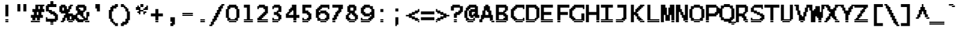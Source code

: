 SplineFontDB: 3.2
FontName: LucidaTypewriter17-Bold
FullName: Lucida Typewriter 17 Bold
FamilyName: Lucida Typewriter 17
Weight: Bold
Copyright: Copyright Bigelow & Holmes 1986, 1985.
UComments: "2021-2-2: Created with FontForge (http://fontforge.org)"
Version: 001.000
ItalicAngle: 0
UnderlinePosition: -100
UnderlineWidth: 50
Ascent: 906
Descent: 94
InvalidEm: 0
LayerCount: 2
Layer: 0 0 "Back" 1
Layer: 1 0 "Fore" 0
XUID: [1021 455 -1736916013 4897515]
StyleMap: 0x0020
FSType: 0
OS2Version: 0
OS2_WeightWidthSlopeOnly: 0
OS2_UseTypoMetrics: 1
CreationTime: 1612246728
ModificationTime: 1612246729
PfmFamily: 48
TTFWeight: 700
TTFWidth: 5
LineGap: 90
VLineGap: 90
Panose: 2 0 8 9 0 0 0 0 0 0
OS2TypoAscent: 0
OS2TypoAOffset: 1
OS2TypoDescent: 0
OS2TypoDOffset: 1
OS2TypoLinegap: 90
OS2WinAscent: 0
OS2WinAOffset: 1
OS2WinDescent: 0
OS2WinDOffset: 1
HheadAscent: 0
HheadAOffset: 1
HheadDescent: 0
HheadDOffset: 1
OS2SubXSize: 650
OS2SubYSize: 700
OS2SubXOff: 0
OS2SubYOff: 140
OS2SupXSize: 650
OS2SupYSize: 700
OS2SupXOff: 0
OS2SupYOff: 480
OS2StrikeYSize: 49
OS2StrikeYPos: 258
OS2Vendor: 'PfEd'
DEI: 91125
Encoding: UnicodeBmp
UnicodeInterp: none
NameList: AGL For New Fonts
DisplaySize: 17
AntiAlias: 1
FitToEm: 0
BeginChars: 65536 873

StartChar: char0
Encoding: 0 0 0
Width: 639
VWidth: 1062
Flags: HW
LayerCount: 2
Back
Image2: image/png 106 62.5 687.125 62.5 62.5
M,6r;%14!\!!!!.8Ou6I!!!!*!!!!,!<W<%!10$0=9&=$##Ium7K<DfJ:N/ZbgVgW!!!%A;GL-j
5j$^2!!!!38OPjD#T[DWe\D.f%62F/%01(L#$#jY;/Q@6!!#SZ:.26O@"J@Y
EndImage2
EndChar

StartChar: space
Encoding: 32 32 1
Width: 639
VWidth: 1062
Flags: HW
LayerCount: 2
Back
Image2: image/png 98 0 62.125 62.5 62.5
M,6r;%14!\!!!!.8Ou6I!!!!"!!!!"!<W<%!%$B#aoDDA##Ium7K<DfJ:N/ZbgVgW!!!%A;GL-j
5j$^2!!!!+8OPjD#T[D_!!!!#!!1Ee2<=f<!!#SZ:.26O@"J@Y
EndImage2
EndChar

StartChar: exclam
Encoding: 33 33 2
Width: 624
VWidth: 1062
Flags: HW
LayerCount: 2
Back
Image2: image/png 105 250 749.625 62.5 62.5
M,6r;%14!\!!!!.8Ou6I!!!!#!!!!-!<W<%!-3,Z(B=F8##Ium7K<DfJ:N/ZbgVgW!!!%A;GL-j
5j$^2!!!!28OPjD#T[D7^jlb0J,gu!!+QiNJ^1.VK)blO!(fUS7'8jaJcGcN
EndImage2
Fore
SplineSet
250 687.125 m 1
 375 687.125 l 1
 375 749.625 l 1
 250 749.625 l 1
 250 687.125 l 1025
250 624.625 m 1
 375 624.625 l 1
 375 687.125 l 1
 250 687.125 l 1
 250 624.625 l 1025
250 562.125 m 1
 375 562.125 l 1
 375 624.625 l 1
 250 624.625 l 1
 250 562.125 l 1025
250 499.625 m 1
 375 499.625 l 1
 375 562.125 l 1
 250 562.125 l 1
 250 499.625 l 1025
250 437.125 m 1
 375 437.125 l 1
 375 499.625 l 1
 250 499.625 l 1
 250 437.125 l 1025
250 374.625 m 1
 375 374.625 l 1
 375 437.125 l 1
 250 437.125 l 1
 250 374.625 l 1025
250 312.125 m 1
 375 312.125 l 1
 375 374.625 l 1
 250 374.625 l 1
 250 312.125 l 1025
250 249.625 m 1
 375 249.625 l 1
 375 312.125 l 1
 250 312.125 l 1
 250 249.625 l 1025
250 62.125 m 1
 375 62.125 l 1
 375 124.625 l 1
 250 124.625 l 1
 250 62.125 l 1025
250 -0.375 m 1
 250 62.125 l 1
 375 62.125 l 1
 375 -0.375 l 1
 250 -0.375 l 1
EndSplineSet
EndChar

StartChar: quotedbl
Encoding: 34 34 3
Width: 624
VWidth: 1062
Flags: HW
LayerCount: 2
Back
Image2: image/png 100 125 749.625 62.5 62.5
M,6r;%14!\!!!!.8Ou6I!!!!'!!!!&!<W<%!*kg#V#UJq##Ium7K<DfJ:N/ZbgVgW!!!%A;GL-j
5j$^2!!!!-8OPjD#T[D7_Z5Aj'D;P,-[R@9z8OZBBY!QNJ
EndImage2
Fore
SplineSet
125 687.125 m 1
 250 687.125 l 1
 250 749.625 l 1
 125 749.625 l 1
 125 687.125 l 1025
375 687.125 m 1
 500 687.125 l 1
 500 749.625 l 1
 375 749.625 l 1
 375 687.125 l 1025
125 624.625 m 1
 250 624.625 l 1
 250 687.125 l 1
 125 687.125 l 1
 125 624.625 l 1025
375 624.625 m 1
 500 624.625 l 1
 500 687.125 l 1
 375 687.125 l 1
 375 624.625 l 1025
125 562.125 m 1
 250 562.125 l 1
 250 624.625 l 1
 125 624.625 l 1
 125 562.125 l 1025
375 562.125 m 1
 500 562.125 l 1
 500 624.625 l 1
 375 624.625 l 1
 375 562.125 l 1025
125 499.625 m 1
 250 499.625 l 1
 250 562.125 l 1
 125 562.125 l 1
 125 499.625 l 1025
375 499.625 m 1
 500 499.625 l 1
 500 562.125 l 1
 375 562.125 l 1
 375 499.625 l 1025
125 437.125 m 1
 250 437.125 l 1
 250 499.625 l 1
 125 499.625 l 1
 125 437.125 l 1025
375 437.125 m 1
 375 499.625 l 1
 500 499.625 l 1
 500 437.125 l 1
 375 437.125 l 1
EndSplineSet
EndChar

StartChar: numbersign
Encoding: 35 35 4
Width: 624
VWidth: 1062
Flags: HW
LayerCount: 2
Back
Image2: image/png 119 62.5 749.625 62.5 62.5
M,6r;%14!\!!!!.8Ou6I!!!!*!!!!-!<W<%!/cpChuE`W##Ium7K<DfJ:N/ZbgVgW!!!%A;GL-j
5j$^2!!!!@8OPjD#T[E:Dd\Z=!295n&2I_qU&SMb_nZ7?Ii&0,a9N>X-jk(s!!!!j78?7R6=>BF
EndImage2
Fore
SplineSet
250 687.125 m 1
 625 687.125 l 1
 625 749.625 l 1
 250 749.625 l 1
 250 687.125 l 1025
250 624.625 m 1
 375 624.625 l 1
 375 687.125 l 1
 250 687.125 l 1
 250 624.625 l 1025
437.5 624.625 m 1
 562.5 624.625 l 1
 562.5 687.125 l 1
 437.5 687.125 l 1
 437.5 624.625 l 1025
250 562.125 m 1
 375 562.125 l 1
 375 624.625 l 1
 250 624.625 l 1
 250 562.125 l 1025
437.5 562.125 m 1
 562.5 562.125 l 1
 562.5 624.625 l 1
 437.5 624.625 l 1
 437.5 562.125 l 1025
125 499.625 m 1
 625 499.625 l 1
 625 562.125 l 1
 125 562.125 l 1
 125 499.625 l 1025
125 437.125 m 1
 625 437.125 l 1
 625 499.625 l 1
 125 499.625 l 1
 125 437.125 l 1025
187.5 374.625 m 1
 312.5 374.625 l 1
 312.5 437.125 l 1
 187.5 437.125 l 1
 187.5 374.625 l 1025
375 374.625 m 1
 500 374.625 l 1
 500 437.125 l 1
 375 437.125 l 1
 375 374.625 l 1025
187.5 312.125 m 1
 312.5 312.125 l 1
 312.5 374.625 l 1
 187.5 374.625 l 1
 187.5 312.125 l 1025
375 312.125 m 1
 500 312.125 l 1
 500 374.625 l 1
 375 374.625 l 1
 375 312.125 l 1025
62.5 249.625 m 1
 562.5 249.625 l 1
 562.5 312.125 l 1
 62.5 312.125 l 1
 62.5 249.625 l 1025
62.5 187.125 m 1
 562.5 187.125 l 1
 562.5 249.625 l 1
 62.5 249.625 l 1
 62.5 187.125 l 1025
125 124.625 m 1
 250 124.625 l 1
 250 187.125 l 1
 125 187.125 l 1
 125 124.625 l 1025
312.5 124.625 m 1
 437.5 124.625 l 1
 437.5 187.125 l 1
 312.5 187.125 l 1
 312.5 124.625 l 1025
125 62.125 m 1
 250 62.125 l 1
 250 124.625 l 1
 125 124.625 l 1
 125 62.125 l 1025
312.5 62.125 m 1
 437.5 62.125 l 1
 437.5 124.625 l 1
 312.5 124.625 l 1
 312.5 62.125 l 1025
62.5 -0.375 m 1
 62.5 62.125 l 1
 437.5 62.125 l 1
 437.5 -0.375 l 1
 62.5 -0.375 l 1
EndSplineSet
EndChar

StartChar: dollar
Encoding: 36 36 5
Width: 624
VWidth: 1062
Flags: HW
LayerCount: 2
Back
Image2: image/png 124 62.5 874.625 62.5 62.5
M,6r;%14!\!!!!.8Ou6I!!!!)!!!!1!<W<%!"hW#4obQ_##Ium7K<DfJ:N/ZbgVgW!!!%A;GL-j
5j$^2!!!!E8OPjD#T[E:@$"cpA,+)`!!keCfJ(B$YVRsh1c,%7M?2f=Fj((Fm-Nhez8OZBB
Y!QNJ
EndImage2
Fore
SplineSet
250 812.125 m 1
 375 812.125 l 1
 375 874.625 l 1
 250 874.625 l 1
 250 812.125 l 1025
250 749.625 m 1
 375 749.625 l 1
 375 812.125 l 1
 250 812.125 l 1
 250 749.625 l 1025
125 687.125 m 1
 500 687.125 l 1
 500 749.625 l 1
 125 749.625 l 1
 125 687.125 l 1025
62.5 624.625 m 1
 500 624.625 l 1
 500 687.125 l 1
 62.5 687.125 l 1
 62.5 624.625 l 1025
62.5 562.125 m 1
 187.5 562.125 l 1
 187.5 624.625 l 1
 62.5 624.625 l 1
 62.5 562.125 l 1025
62.5 499.625 m 1
 187.5 499.625 l 1
 187.5 562.125 l 1
 62.5 562.125 l 1
 62.5 499.625 l 1025
62.5 437.125 m 1
 312.5 437.125 l 1
 312.5 499.625 l 1
 62.5 499.625 l 1
 62.5 437.125 l 1025
187.5 374.625 m 1
 437.5 374.625 l 1
 437.5 437.125 l 1
 187.5 437.125 l 1
 187.5 374.625 l 1025
250 312.125 m 1
 500 312.125 l 1
 500 374.625 l 1
 250 374.625 l 1
 250 312.125 l 1025
375 249.625 m 1
 562.5 249.625 l 1
 562.5 312.125 l 1
 375 312.125 l 1
 375 249.625 l 1025
437.5 187.125 m 1
 562.5 187.125 l 1
 562.5 249.625 l 1
 437.5 249.625 l 1
 437.5 187.125 l 1025
62.5 124.625 m 1
 125 124.625 l 1
 125 187.125 l 1
 62.5 187.125 l 1
 62.5 124.625 l 1025
437.5 124.625 m 1
 562.5 124.625 l 1
 562.5 187.125 l 1
 437.5 187.125 l 1
 437.5 124.625 l 1025
62.5 62.125 m 1
 562.5 62.125 l 1
 562.5 124.625 l 1
 62.5 124.625 l 1
 62.5 62.125 l 1025
62.5 -0.375 m 1
 500 -0.375 l 1
 500 62.125 l 1
 62.5 62.125 l 1
 62.5 -0.375 l 1025
250 -62.875 m 1
 375 -62.875 l 1
 375 -0.375 l 1
 250 -0.375 l 1
 250 -62.875 l 1025
250 -125.375 m 1
 250 -62.875 l 1
 375 -62.875 l 1
 375 -125.375 l 1
 250 -125.375 l 1
EndSplineSet
EndChar

StartChar: percent
Encoding: 37 37 6
Width: 624
VWidth: 1062
Flags: HW
LayerCount: 2
Back
Image2: image/png 133 0 749.625 62.5 62.5
M,6r;%14!\!!!!.8Ou6I!!!!+!!!!-!<W<%!+D_<irB&Z##Ium7K<DfJ:N/ZbgVgW!!!%A;GL-j
5j$^2!!!!N8OPjD#T[D'Cgd%_^i5coi>r*=56ci\"pY&2#5J?0EX*H*%PX7l?q>/8!4c2=4LjfK
U]:Ap!(fUS7'8jaJcGcN
EndImage2
Fore
SplineSet
62.5 687.125 m 1
 250 687.125 l 1
 250 749.625 l 1
 62.5 749.625 l 1
 62.5 687.125 l 1025
437.5 687.125 m 1
 562.5 687.125 l 1
 562.5 749.625 l 1
 437.5 749.625 l 1
 437.5 687.125 l 1025
0 624.625 m 1
 312.5 624.625 l 1
 312.5 687.125 l 1
 0 687.125 l 1
 0 624.625 l 1025
375 624.625 m 1
 500 624.625 l 1
 500 687.125 l 1
 375 687.125 l 1
 375 624.625 l 1025
0 562.125 m 1
 125 562.125 l 1
 125 624.625 l 1
 0 624.625 l 1
 0 562.125 l 1025
187.5 562.125 m 1
 312.5 562.125 l 1
 312.5 624.625 l 1
 187.5 624.625 l 1
 187.5 562.125 l 1025
375 562.125 m 1
 500 562.125 l 1
 500 624.625 l 1
 375 624.625 l 1
 375 562.125 l 1025
0 499.625 m 1
 125 499.625 l 1
 125 562.125 l 1
 0 562.125 l 1
 0 499.625 l 1025
187.5 499.625 m 1
 437.5 499.625 l 1
 437.5 562.125 l 1
 187.5 562.125 l 1
 187.5 499.625 l 1025
0 437.125 m 1
 437.5 437.125 l 1
 437.5 499.625 l 1
 0 499.625 l 1
 0 437.125 l 1025
62.5 374.625 m 1
 375 374.625 l 1
 375 437.125 l 1
 62.5 437.125 l 1
 62.5 374.625 l 1025
250 312.125 m 1
 562.5 312.125 l 1
 562.5 374.625 l 1
 250 374.625 l 1
 250 312.125 l 1025
187.5 249.625 m 1
 625 249.625 l 1
 625 312.125 l 1
 187.5 312.125 l 1
 187.5 249.625 l 1025
187.5 187.125 m 1
 437.5 187.125 l 1
 437.5 249.625 l 1
 187.5 249.625 l 1
 187.5 187.125 l 1025
500 187.125 m 1
 625 187.125 l 1
 625 249.625 l 1
 500 249.625 l 1
 500 187.125 l 1025
125 124.625 m 1
 250 124.625 l 1
 250 187.125 l 1
 125 187.125 l 1
 125 124.625 l 1025
312.5 124.625 m 1
 437.5 124.625 l 1
 437.5 187.125 l 1
 312.5 187.125 l 1
 312.5 124.625 l 1025
500 124.625 m 1
 625 124.625 l 1
 625 187.125 l 1
 500 187.125 l 1
 500 124.625 l 1025
125 62.125 m 1
 250 62.125 l 1
 250 124.625 l 1
 125 124.625 l 1
 125 62.125 l 1025
312.5 62.125 m 1
 625 62.125 l 1
 625 124.625 l 1
 312.5 124.625 l 1
 312.5 62.125 l 1025
62.5 -0.375 m 1
 187.5 -0.375 l 1
 187.5 62.125 l 1
 62.5 62.125 l 1
 62.5 -0.375 l 1025
375 -0.375 m 1
 375 62.125 l 1
 562.5 62.125 l 1
 562.5 -0.375 l 1
 375 -0.375 l 1
EndSplineSet
EndChar

StartChar: ampersand
Encoding: 38 38 7
Width: 624
VWidth: 1062
Flags: HW
LayerCount: 2
Back
Image2: image/png 131 0 749.625 62.5 62.5
M,6r;%14!\!!!!.8Ou6I!!!!+!!!!-!<W<%!+D_<irB&Z##Ium7K<DfJ:N/ZbgVgW!!!%A;GL-j
5j$^2!!!!L8OPjD#T[EZ@pl6J?q=m;-tZieZ>C(*e/VjUF+E4O"2j.'LAD)YgB.G9fEs\O*Os#f
!!!!j78?7R6=>BF
EndImage2
Fore
SplineSet
125 687.125 m 1
 437.5 687.125 l 1
 437.5 749.625 l 1
 125 749.625 l 1
 125 687.125 l 1025
62.5 624.625 m 1
 500 624.625 l 1
 500 687.125 l 1
 62.5 687.125 l 1
 62.5 624.625 l 1025
62.5 562.125 m 1
 187.5 562.125 l 1
 187.5 624.625 l 1
 62.5 624.625 l 1
 62.5 562.125 l 1025
375 562.125 m 1
 500 562.125 l 1
 500 624.625 l 1
 375 624.625 l 1
 375 562.125 l 1025
62.5 499.625 m 1
 250 499.625 l 1
 250 562.125 l 1
 62.5 562.125 l 1
 62.5 499.625 l 1025
375 499.625 m 1
 500 499.625 l 1
 500 562.125 l 1
 375 562.125 l 1
 375 499.625 l 1025
125 437.125 m 1
 437.5 437.125 l 1
 437.5 499.625 l 1
 125 499.625 l 1
 125 437.125 l 1025
125 374.625 m 1
 375 374.625 l 1
 375 437.125 l 1
 125 437.125 l 1
 125 374.625 l 1025
500 374.625 m 1
 625 374.625 l 1
 625 437.125 l 1
 500 437.125 l 1
 500 374.625 l 1025
62.5 312.125 m 1
 375 312.125 l 1
 375 374.625 l 1
 62.5 374.625 l 1
 62.5 312.125 l 1025
500 312.125 m 1
 625 312.125 l 1
 625 374.625 l 1
 500 374.625 l 1
 500 312.125 l 1025
0 249.625 m 1
 125 249.625 l 1
 125 312.125 l 1
 0 312.125 l 1
 0 249.625 l 1025
250 249.625 m 1
 375 249.625 l 1
 375 312.125 l 1
 250 312.125 l 1
 250 249.625 l 1025
500 249.625 m 1
 625 249.625 l 1
 625 312.125 l 1
 500 312.125 l 1
 500 249.625 l 1025
0 187.125 m 1
 125 187.125 l 1
 125 249.625 l 1
 0 249.625 l 1
 0 187.125 l 1025
312.5 187.125 m 1
 437.5 187.125 l 1
 437.5 249.625 l 1
 312.5 249.625 l 1
 312.5 187.125 l 1025
500 187.125 m 1
 562.5 187.125 l 1
 562.5 249.625 l 1
 500 249.625 l 1
 500 187.125 l 1025
0 124.625 m 1
 187.5 124.625 l 1
 187.5 187.125 l 1
 0 187.125 l 1
 0 124.625 l 1025
375 124.625 m 1
 562.5 124.625 l 1
 562.5 187.125 l 1
 375 187.125 l 1
 375 124.625 l 1025
62.5 62.125 m 1
 562.5 62.125 l 1
 562.5 124.625 l 1
 62.5 124.625 l 1
 62.5 62.125 l 1025
125 -0.375 m 1
 375 -0.375 l 1
 375 62.125 l 1
 125 62.125 l 1
 125 -0.375 l 1025
437.5 -0.375 m 1
 437.5 62.125 l 1
 625 62.125 l 1
 625 -0.375 l 1
 437.5 -0.375 l 1
EndSplineSet
EndChar

StartChar: quotesingle
Encoding: 39 39 8
Width: 624
VWidth: 1062
Flags: HW
LayerCount: 2
Back
Image2: image/png 103 250 749.625 62.5 62.5
M,6r;%14!\!!!!.8Ou6I!!!!$!!!!&!<W<%!4oq`i;`iX##Ium7K<DfJ:N/ZbgVgW!!!%A;GL-j
5j$^2!!!!08OPjD#T[E"^]8rm$jcnIl2tHkqgYIC!!!!j78?7R6=>BF
EndImage2
Fore
SplineSet
250 687.125 m 1
 437.5 687.125 l 1
 437.5 749.625 l 1
 250 749.625 l 1
 250 687.125 l 1025
250 624.625 m 1
 437.5 624.625 l 1
 437.5 687.125 l 1
 250 687.125 l 1
 250 624.625 l 1025
250 562.125 m 1
 437.5 562.125 l 1
 437.5 624.625 l 1
 250 624.625 l 1
 250 562.125 l 1025
312.5 499.625 m 1
 437.5 499.625 l 1
 437.5 562.125 l 1
 312.5 562.125 l 1
 312.5 499.625 l 1025
312.5 437.125 m 1
 312.5 499.625 l 1
 437.5 499.625 l 1
 437.5 437.125 l 1
 312.5 437.125 l 1
EndSplineSet
EndChar

StartChar: parenleft
Encoding: 40 40 9
Width: 624
VWidth: 1062
Flags: HW
LayerCount: 2
Back
Image2: image/png 117 187.5 749.625 62.5 62.5
M,6r;%14!\!!!!.8Ou6I!!!!'!!!!0!<W<%!<!?X_Z0Z:##Ium7K<DfJ:N/ZbgVgW!!!%A;GL-j
5j$^2!!!!>8OPjD#T[F5@Ba1=?q=[M^i08`'7bH4"rRUd!,`PVffdELRfEEg!(fUS7'8jaJcGcN
EndImage2
Fore
SplineSet
437.5 687.125 m 1
 562.5 687.125 l 1
 562.5 749.625 l 1
 437.5 749.625 l 1
 437.5 687.125 l 1025
312.5 624.625 m 1
 562.5 624.625 l 1
 562.5 687.125 l 1
 312.5 687.125 l 1
 312.5 624.625 l 1025
250 562.125 m 1
 500 562.125 l 1
 500 624.625 l 1
 250 624.625 l 1
 250 562.125 l 1025
250 499.625 m 1
 375 499.625 l 1
 375 562.125 l 1
 250 562.125 l 1
 250 499.625 l 1025
187.5 437.125 m 1
 375 437.125 l 1
 375 499.625 l 1
 187.5 499.625 l 1
 187.5 437.125 l 1025
187.5 374.625 m 1
 312.5 374.625 l 1
 312.5 437.125 l 1
 187.5 437.125 l 1
 187.5 374.625 l 1025
187.5 312.125 m 1
 312.5 312.125 l 1
 312.5 374.625 l 1
 187.5 374.625 l 1
 187.5 312.125 l 1025
187.5 249.625 m 1
 312.5 249.625 l 1
 312.5 312.125 l 1
 187.5 312.125 l 1
 187.5 249.625 l 1025
187.5 187.125 m 1
 312.5 187.125 l 1
 312.5 249.625 l 1
 187.5 249.625 l 1
 187.5 187.125 l 1025
187.5 124.625 m 1
 312.5 124.625 l 1
 312.5 187.125 l 1
 187.5 187.125 l 1
 187.5 124.625 l 1025
250 62.125 m 1
 375 62.125 l 1
 375 124.625 l 1
 250 124.625 l 1
 250 62.125 l 1025
250 -0.375 m 1
 375 -0.375 l 1
 375 62.125 l 1
 250 62.125 l 1
 250 -0.375 l 1025
312.5 -62.875 m 1
 437.5 -62.875 l 1
 437.5 -0.375 l 1
 312.5 -0.375 l 1
 312.5 -62.875 l 1025
375 -125.375 m 1
 562.5 -125.375 l 1
 562.5 -62.875 l 1
 375 -62.875 l 1
 375 -125.375 l 1025
437.5 -187.875 m 1
 437.5 -125.375 l 1
 562.5 -125.375 l 1
 562.5 -187.875 l 1
 437.5 -187.875 l 1
EndSplineSet
EndChar

StartChar: parenright
Encoding: 41 41 10
Width: 624
VWidth: 1062
Flags: HW
LayerCount: 2
Back
Image2: image/png 116 62.5 749.625 62.5 62.5
M,6r;%14!\!!!!.8Ou6I!!!!'!!!!0!<W<%!<!?X_Z0Z:##Ium7K<DfJ:N/ZbgVgW!!!%A;GL-j
5j$^2!!!!=8OPjD#T[D7_!lljJ3a5BH/ML'aK&_D^i08R6!a\^L\/<Uz8OZBBY!QNJ
EndImage2
Fore
SplineSet
62.5 687.125 m 1
 187.5 687.125 l 1
 187.5 749.625 l 1
 62.5 749.625 l 1
 62.5 687.125 l 1025
62.5 624.625 m 1
 250 624.625 l 1
 250 687.125 l 1
 62.5 687.125 l 1
 62.5 624.625 l 1025
187.5 562.125 m 1
 312.5 562.125 l 1
 312.5 624.625 l 1
 187.5 624.625 l 1
 187.5 562.125 l 1025
250 499.625 m 1
 375 499.625 l 1
 375 562.125 l 1
 250 562.125 l 1
 250 499.625 l 1025
250 437.125 m 1
 375 437.125 l 1
 375 499.625 l 1
 250 499.625 l 1
 250 437.125 l 1025
312.5 374.625 m 1
 437.5 374.625 l 1
 437.5 437.125 l 1
 312.5 437.125 l 1
 312.5 374.625 l 1025
312.5 312.125 m 1
 437.5 312.125 l 1
 437.5 374.625 l 1
 312.5 374.625 l 1
 312.5 312.125 l 1025
312.5 249.625 m 1
 437.5 249.625 l 1
 437.5 312.125 l 1
 312.5 312.125 l 1
 312.5 249.625 l 1025
312.5 187.125 m 1
 437.5 187.125 l 1
 437.5 249.625 l 1
 312.5 249.625 l 1
 312.5 187.125 l 1025
312.5 124.625 m 1
 437.5 124.625 l 1
 437.5 187.125 l 1
 312.5 187.125 l 1
 312.5 124.625 l 1025
250 62.125 m 1
 437.5 62.125 l 1
 437.5 124.625 l 1
 250 124.625 l 1
 250 62.125 l 1025
250 -0.375 m 1
 375 -0.375 l 1
 375 62.125 l 1
 250 62.125 l 1
 250 -0.375 l 1025
125 -62.875 m 1
 375 -62.875 l 1
 375 -0.375 l 1
 125 -0.375 l 1
 125 -62.875 l 1025
62.5 -125.375 m 1
 312.5 -125.375 l 1
 312.5 -62.875 l 1
 62.5 -62.875 l 1
 62.5 -125.375 l 1025
62.5 -187.875 m 1
 62.5 -125.375 l 1
 187.5 -125.375 l 1
 187.5 -187.875 l 1
 62.5 -187.875 l 1
EndSplineSet
EndChar

StartChar: asterisk
Encoding: 42 42 11
Width: 624
VWidth: 1062
Flags: HW
LayerCount: 2
Back
Image2: image/png 110 62.5 749.625 62.5 62.5
M,6r;%14!\!!!!.8Ou6I!!!!)!!!!(!<W<%!"YEf*<6'>##Ium7K<DfJ:N/ZbgVgW!!!%A;GL-j
5j$^2!!!!78OPjD#T[E:@#/?<bj_.=Jg$+>"TT:d!rd^`&.S[?!!#SZ:.26O@"J@Y
EndImage2
Fore
SplineSet
250 687.125 m 1
 375 687.125 l 1
 375 749.625 l 1
 250 749.625 l 1
 250 687.125 l 1025
125 624.625 m 1
 187.5 624.625 l 1
 187.5 687.125 l 1
 125 687.125 l 1
 125 624.625 l 1025
250 624.625 m 1
 375 624.625 l 1
 375 687.125 l 1
 250 687.125 l 1
 250 624.625 l 1025
500 624.625 m 1
 562.5 624.625 l 1
 562.5 687.125 l 1
 500 687.125 l 1
 500 624.625 l 1025
62.5 562.125 m 1
 250 562.125 l 1
 250 624.625 l 1
 62.5 624.625 l 1
 62.5 562.125 l 1025
437.5 562.125 m 1
 562.5 562.125 l 1
 562.5 624.625 l 1
 437.5 624.625 l 1
 437.5 562.125 l 1025
62.5 499.625 m 1
 250 499.625 l 1
 250 562.125 l 1
 62.5 562.125 l 1
 62.5 499.625 l 1025
375 499.625 m 1
 562.5 499.625 l 1
 562.5 562.125 l 1
 375 562.125 l 1
 375 499.625 l 1025
187.5 437.125 m 1
 375 437.125 l 1
 375 499.625 l 1
 187.5 499.625 l 1
 187.5 437.125 l 1025
125 374.625 m 1
 250 374.625 l 1
 250 437.125 l 1
 125 437.125 l 1
 125 374.625 l 1025
375 374.625 m 1
 500 374.625 l 1
 500 437.125 l 1
 375 437.125 l 1
 375 374.625 l 1025
187.5 312.125 m 1
 250 312.125 l 1
 250 374.625 l 1
 187.5 374.625 l 1
 187.5 312.125 l 1025
375 312.125 m 1
 375 374.625 l 1
 437.5 374.625 l 1
 437.5 312.125 l 1
 375 312.125 l 1
EndSplineSet
EndChar

StartChar: plus
Encoding: 43 43 12
Width: 624
VWidth: 1062
Flags: HW
LayerCount: 2
Back
Image2: image/png 106 62.5 562.125 62.5 62.5
M,6r;%14!\!!!!.8Ou6I!!!!)!!!!*!<W<%!&^>ID#aP9##Ium7K<DfJ:N/ZbgVgW!!!%A;GL-j
5j$^2!!!!38OPjD#T[E:?i\%C5R:di!!!nF!iP0qBkdVJ!!#SZ:.26O@"J@Y
EndImage2
Fore
SplineSet
250 499.625 m 1
 375 499.625 l 1
 375 562.125 l 1
 250 562.125 l 1
 250 499.625 l 1025
250 437.125 m 1
 375 437.125 l 1
 375 499.625 l 1
 250 499.625 l 1
 250 437.125 l 1025
250 374.625 m 1
 375 374.625 l 1
 375 437.125 l 1
 250 437.125 l 1
 250 374.625 l 1025
62.5 312.125 m 1
 562.5 312.125 l 1
 562.5 374.625 l 1
 62.5 374.625 l 1
 62.5 312.125 l 1025
62.5 249.625 m 1
 562.5 249.625 l 1
 562.5 312.125 l 1
 62.5 312.125 l 1
 62.5 249.625 l 1025
250 187.125 m 1
 375 187.125 l 1
 375 249.625 l 1
 250 249.625 l 1
 250 187.125 l 1025
250 124.625 m 1
 375 124.625 l 1
 375 187.125 l 1
 250 187.125 l 1
 250 124.625 l 1025
250 62.125 m 1
 375 62.125 l 1
 375 124.625 l 1
 250 124.625 l 1
 250 62.125 l 1025
250 -0.375 m 1
 250 62.125 l 1
 375 62.125 l 1
 375 -0.375 l 1
 250 -0.375 l 1
EndSplineSet
EndChar

StartChar: comma
Encoding: 44 44 13
Width: 624
VWidth: 1062
Flags: HW
LayerCount: 2
Back
Image2: image/png 104 250 187.125 62.5 62.5
M,6r;%14!\!!!!.8Ou6I!!!!$!!!!'!<W<%!'Dd?:B1@p##Ium7K<DfJ:N/ZbgVgW!!!%A;GL-j
5j$^2!!!!18OPjD#T[E"^]8rm5^WP3*:*g%Z7Q5/z8OZBBY!QNJ
EndImage2
Fore
SplineSet
250 124.625 m 1
 437.5 124.625 l 1
 437.5 187.125 l 1
 250 187.125 l 1
 250 124.625 l 1025
250 62.125 m 1
 437.5 62.125 l 1
 437.5 124.625 l 1
 250 124.625 l 1
 250 62.125 l 1025
250 -0.375 m 1
 437.5 -0.375 l 1
 437.5 62.125 l 1
 250 62.125 l 1
 250 -0.375 l 1025
312.5 -62.875 m 1
 437.5 -62.875 l 1
 437.5 -0.375 l 1
 312.5 -0.375 l 1
 312.5 -62.875 l 1025
250 -125.375 m 1
 437.5 -125.375 l 1
 437.5 -62.875 l 1
 250 -62.875 l 1
 250 -125.375 l 1025
250 -187.875 m 1
 250 -125.375 l 1
 375 -125.375 l 1
 375 -187.875 l 1
 250 -187.875 l 1
EndSplineSet
EndChar

StartChar: hyphen
Encoding: 45 45 14
Width: 639
VWidth: 1062
Flags: HW
LayerCount: 2
Back
Image2: image/png 102 62.5 312.125 62.5 62.5
M,6r;%14!\!!!!.8Ou6I!!!!*!!!!#!<W<%!3hi$O8o7\##Ium7K<DfJ:N/ZbgVgW!!!%A;GL-j
5j$^2!!!!/8OPjD#T[FMhn\`r!<<FU!rqQ4+[?#-!!#SZ:.26O@"J@Y
EndImage2
EndChar

StartChar: period
Encoding: 46 46 15
Width: 624
VWidth: 1062
Flags: HW
LayerCount: 2
Back
Image2: image/png 100 250 124.625 62.5 62.5
M,6r;%14!\!!!!.8Ou6I!!!!$!!!!#!<W<%!2mF#=TAF%##Ium7K<DfJ:N/ZbgVgW!!!%A;GL-j
5j$^2!!!!-8OPjD#T[E"_!h=(",$]k7o3d,z8OZBBY!QNJ
EndImage2
Fore
SplineSet
250 62.125 m 1
 437.5 62.125 l 1
 437.5 124.625 l 1
 250 124.625 l 1
 250 62.125 l 1025
250 -0.375 m 1
 250 62.125 l 1
 437.5 62.125 l 1
 437.5 -0.375 l 1
 250 -0.375 l 1
EndSplineSet
EndChar

StartChar: slash
Encoding: 47 47 16
Width: 624
VWidth: 1062
Flags: HW
LayerCount: 2
Back
Image2: image/png 132 0 749.625 62.5 62.5
M,6r;%14!\!!!!.8Ou6I!!!!+!!!!0!<W<%!9Z)\9`P.n##Ium7K<DfJ:N/ZbgVgW!!!%A;GL-j
5j$^2!!!!M8OPjD#TXr&Ymg[E!!'6\KLO)h7i7fW'W3sNBZ^pqpl\3J$D#1IYl<Ya>=Sf(#VUfi
z8OZBBY!QNJ
EndImage2
Fore
SplineSet
500 687.125 m 1
 625 687.125 l 1
 625 749.625 l 1
 500 749.625 l 1
 500 687.125 l 1025
437.5 624.625 m 1
 562.5 624.625 l 1
 562.5 687.125 l 1
 437.5 687.125 l 1
 437.5 624.625 l 1025
375 562.125 m 1
 562.5 562.125 l 1
 562.5 624.625 l 1
 375 624.625 l 1
 375 562.125 l 1025
375 499.625 m 1
 500 499.625 l 1
 500 562.125 l 1
 375 562.125 l 1
 375 499.625 l 1025
312.5 437.125 m 1
 500 437.125 l 1
 500 499.625 l 1
 312.5 499.625 l 1
 312.5 437.125 l 1025
312.5 374.625 m 1
 437.5 374.625 l 1
 437.5 437.125 l 1
 312.5 437.125 l 1
 312.5 374.625 l 1025
250 312.125 m 1
 437.5 312.125 l 1
 437.5 374.625 l 1
 250 374.625 l 1
 250 312.125 l 1025
250 249.625 m 1
 375 249.625 l 1
 375 312.125 l 1
 250 312.125 l 1
 250 249.625 l 1025
187.5 187.125 m 1
 375 187.125 l 1
 375 249.625 l 1
 187.5 249.625 l 1
 187.5 187.125 l 1025
187.5 124.625 m 1
 312.5 124.625 l 1
 312.5 187.125 l 1
 187.5 187.125 l 1
 187.5 124.625 l 1025
125 62.125 m 1
 312.5 62.125 l 1
 312.5 124.625 l 1
 125 124.625 l 1
 125 62.125 l 1025
125 -0.375 m 1
 250 -0.375 l 1
 250 62.125 l 1
 125 62.125 l 1
 125 -0.375 l 1025
62.5 -62.875 m 1
 187.5 -62.875 l 1
 187.5 -0.375 l 1
 62.5 -0.375 l 1
 62.5 -62.875 l 1025
62.5 -125.375 m 1
 187.5 -125.375 l 1
 187.5 -62.875 l 1
 62.5 -62.875 l 1
 62.5 -125.375 l 1025
0 -187.875 m 1
 0 -125.375 l 1
 125 -125.375 l 1
 125 -187.875 l 1
 0 -187.875 l 1
EndSplineSet
EndChar

StartChar: zero
Encoding: 48 48 17
Width: 624
VWidth: 1062
Flags: HW
LayerCount: 2
Back
Image2: image/png 115 62.5 749.625 62.5 62.5
M,6r;%14!\!!!!.8Ou6I!!!!*!!!!-!<W<%!/cpChuE`W##Ium7K<DfJ:N/ZbgVgW!!!%A;GL-j
5j$^2!!!!<8OPjD#T[EZ@pl6J?q=m;37rbAJ:^$83sG\io*NHSfMd.t!!!!j78?7R6=>BF
EndImage2
Fore
SplineSet
187.5 687.125 m 1
 500 687.125 l 1
 500 749.625 l 1
 187.5 749.625 l 1
 187.5 687.125 l 1025
125 624.625 m 1
 562.5 624.625 l 1
 562.5 687.125 l 1
 125 687.125 l 1
 125 624.625 l 1025
125 562.125 m 1
 250 562.125 l 1
 250 624.625 l 1
 125 624.625 l 1
 125 562.125 l 1025
437.5 562.125 m 1
 562.5 562.125 l 1
 562.5 624.625 l 1
 437.5 624.625 l 1
 437.5 562.125 l 1025
62.5 499.625 m 1
 187.5 499.625 l 1
 187.5 562.125 l 1
 62.5 562.125 l 1
 62.5 499.625 l 1025
500 499.625 m 1
 625 499.625 l 1
 625 562.125 l 1
 500 562.125 l 1
 500 499.625 l 1025
62.5 437.125 m 1
 187.5 437.125 l 1
 187.5 499.625 l 1
 62.5 499.625 l 1
 62.5 437.125 l 1025
500 437.125 m 1
 625 437.125 l 1
 625 499.625 l 1
 500 499.625 l 1
 500 437.125 l 1025
62.5 374.625 m 1
 187.5 374.625 l 1
 187.5 437.125 l 1
 62.5 437.125 l 1
 62.5 374.625 l 1025
500 374.625 m 1
 625 374.625 l 1
 625 437.125 l 1
 500 437.125 l 1
 500 374.625 l 1025
62.5 312.125 m 1
 187.5 312.125 l 1
 187.5 374.625 l 1
 62.5 374.625 l 1
 62.5 312.125 l 1025
500 312.125 m 1
 625 312.125 l 1
 625 374.625 l 1
 500 374.625 l 1
 500 312.125 l 1025
62.5 249.625 m 1
 187.5 249.625 l 1
 187.5 312.125 l 1
 62.5 312.125 l 1
 62.5 249.625 l 1025
500 249.625 m 1
 625 249.625 l 1
 625 312.125 l 1
 500 312.125 l 1
 500 249.625 l 1025
62.5 187.125 m 1
 187.5 187.125 l 1
 187.5 249.625 l 1
 62.5 249.625 l 1
 62.5 187.125 l 1025
500 187.125 m 1
 625 187.125 l 1
 625 249.625 l 1
 500 249.625 l 1
 500 187.125 l 1025
125 124.625 m 1
 250 124.625 l 1
 250 187.125 l 1
 125 187.125 l 1
 125 124.625 l 1025
437.5 124.625 m 1
 562.5 124.625 l 1
 562.5 187.125 l 1
 437.5 187.125 l 1
 437.5 124.625 l 1025
125 62.125 m 1
 562.5 62.125 l 1
 562.5 124.625 l 1
 125 124.625 l 1
 125 62.125 l 1025
187.5 -0.375 m 1
 187.5 62.125 l 1
 500 62.125 l 1
 500 -0.375 l 1
 187.5 -0.375 l 1
EndSplineSet
EndChar

StartChar: one
Encoding: 49 49 18
Width: 624
VWidth: 1062
Flags: HW
LayerCount: 2
Back
Image2: image/png 107 187.5 749.625 62.5 62.5
M,6r;%14!\!!!!.8Ou6I!!!!'!!!!-!<W<%!.1,?D#aP9##Ium7K<DfJ:N/ZbgVgW!!!%A;GL-j
5j$^2!!!!48OPjD#T[FM_!lok!"Jp9p]CL\8-N-'lfs$$!!!!j78?7R6=>BF
EndImage2
Fore
SplineSet
187.5 687.125 m 1
 437.5 687.125 l 1
 437.5 749.625 l 1
 187.5 749.625 l 1
 187.5 687.125 l 1025
187.5 624.625 m 1
 437.5 624.625 l 1
 437.5 687.125 l 1
 187.5 687.125 l 1
 187.5 624.625 l 1025
312.5 562.125 m 1
 437.5 562.125 l 1
 437.5 624.625 l 1
 312.5 624.625 l 1
 312.5 562.125 l 1025
312.5 499.625 m 1
 437.5 499.625 l 1
 437.5 562.125 l 1
 312.5 562.125 l 1
 312.5 499.625 l 1025
312.5 437.125 m 1
 437.5 437.125 l 1
 437.5 499.625 l 1
 312.5 499.625 l 1
 312.5 437.125 l 1025
312.5 374.625 m 1
 437.5 374.625 l 1
 437.5 437.125 l 1
 312.5 437.125 l 1
 312.5 374.625 l 1025
312.5 312.125 m 1
 437.5 312.125 l 1
 437.5 374.625 l 1
 312.5 374.625 l 1
 312.5 312.125 l 1025
312.5 249.625 m 1
 437.5 249.625 l 1
 437.5 312.125 l 1
 312.5 312.125 l 1
 312.5 249.625 l 1025
312.5 187.125 m 1
 437.5 187.125 l 1
 437.5 249.625 l 1
 312.5 249.625 l 1
 312.5 187.125 l 1025
312.5 124.625 m 1
 437.5 124.625 l 1
 437.5 187.125 l 1
 312.5 187.125 l 1
 312.5 124.625 l 1025
187.5 62.125 m 1
 562.5 62.125 l 1
 562.5 124.625 l 1
 187.5 124.625 l 1
 187.5 62.125 l 1025
187.5 -0.375 m 1
 187.5 62.125 l 1
 562.5 62.125 l 1
 562.5 -0.375 l 1
 187.5 -0.375 l 1
EndSplineSet
EndChar

StartChar: two
Encoding: 50 50 19
Width: 624
VWidth: 1062
Flags: HW
LayerCount: 2
Back
Image2: image/png 117 125 749.625 62.5 62.5
M,6r;%14!\!!!!.8Ou6I!!!!(!!!!-!<W<%!0g\F;ZHdt##Ium7K<DfJ:N/ZbgVgW!!!%A;GL-j
5j$^2!!!!>8OPjD#T[ER@/.dha1qn4Hjhb=((:?T%tGl(!'3^U^X)ch\c;^1!(fUS7'8jaJcGcN
EndImage2
Fore
SplineSet
187.5 687.125 m 1
 437.5 687.125 l 1
 437.5 749.625 l 1
 187.5 749.625 l 1
 187.5 687.125 l 1025
125 624.625 m 1
 562.5 624.625 l 1
 562.5 687.125 l 1
 125 687.125 l 1
 125 624.625 l 1025
125 562.125 m 1
 187.5 562.125 l 1
 187.5 624.625 l 1
 125 624.625 l 1
 125 562.125 l 1025
375 562.125 m 1
 562.5 562.125 l 1
 562.5 624.625 l 1
 375 624.625 l 1
 375 562.125 l 1025
437.5 499.625 m 1
 562.5 499.625 l 1
 562.5 562.125 l 1
 437.5 562.125 l 1
 437.5 499.625 l 1025
437.5 437.125 m 1
 562.5 437.125 l 1
 562.5 499.625 l 1
 437.5 499.625 l 1
 437.5 437.125 l 1025
375 374.625 m 1
 562.5 374.625 l 1
 562.5 437.125 l 1
 375 437.125 l 1
 375 374.625 l 1025
312.5 312.125 m 1
 500 312.125 l 1
 500 374.625 l 1
 312.5 374.625 l 1
 312.5 312.125 l 1025
250 249.625 m 1
 437.5 249.625 l 1
 437.5 312.125 l 1
 250 312.125 l 1
 250 249.625 l 1025
187.5 187.125 m 1
 375 187.125 l 1
 375 249.625 l 1
 187.5 249.625 l 1
 187.5 187.125 l 1025
125 124.625 m 1
 312.5 124.625 l 1
 312.5 187.125 l 1
 125 187.125 l 1
 125 124.625 l 1025
125 62.125 m 1
 562.5 62.125 l 1
 562.5 124.625 l 1
 125 124.625 l 1
 125 62.125 l 1025
125 -0.375 m 1
 125 62.125 l 1
 562.5 62.125 l 1
 562.5 -0.375 l 1
 125 -0.375 l 1
EndSplineSet
EndChar

StartChar: three
Encoding: 51 51 20
Width: 624
VWidth: 1062
Flags: HW
LayerCount: 2
Back
Image2: image/png 117 125 749.625 62.5 62.5
M,6r;%14!\!!!!.8Ou6I!!!!'!!!!-!<W<%!.1,?D#aP9##Ium7K<DfJ:N/ZbgVgW!!!%A;GL-j
5j$^2!!!!>8OPjD#T[ER@/.Xd_na/4_be-F!@2r@]H7P(!'_G,X`j[=`W,u=!(fUS7'8jaJcGcN
EndImage2
Fore
SplineSet
187.5 687.125 m 1
 437.5 687.125 l 1
 437.5 749.625 l 1
 187.5 749.625 l 1
 187.5 687.125 l 1025
125 624.625 m 1
 500 624.625 l 1
 500 687.125 l 1
 125 687.125 l 1
 125 624.625 l 1025
125 562.125 m 1
 187.5 562.125 l 1
 187.5 624.625 l 1
 125 624.625 l 1
 125 562.125 l 1025
375 562.125 m 1
 500 562.125 l 1
 500 624.625 l 1
 375 624.625 l 1
 375 562.125 l 1025
375 499.625 m 1
 500 499.625 l 1
 500 562.125 l 1
 375 562.125 l 1
 375 499.625 l 1025
312.5 437.125 m 1
 500 437.125 l 1
 500 499.625 l 1
 312.5 499.625 l 1
 312.5 437.125 l 1025
187.5 374.625 m 1
 375 374.625 l 1
 375 437.125 l 1
 187.5 437.125 l 1
 187.5 374.625 l 1025
187.5 312.125 m 1
 437.5 312.125 l 1
 437.5 374.625 l 1
 187.5 374.625 l 1
 187.5 312.125 l 1025
312.5 249.625 m 1
 500 249.625 l 1
 500 312.125 l 1
 312.5 312.125 l 1
 312.5 249.625 l 1025
375 187.125 m 1
 500 187.125 l 1
 500 249.625 l 1
 375 249.625 l 1
 375 187.125 l 1025
125 124.625 m 1
 187.5 124.625 l 1
 187.5 187.125 l 1
 125 187.125 l 1
 125 124.625 l 1025
375 124.625 m 1
 500 124.625 l 1
 500 187.125 l 1
 375 187.125 l 1
 375 124.625 l 1025
125 62.125 m 1
 437.5 62.125 l 1
 437.5 124.625 l 1
 125 124.625 l 1
 125 62.125 l 1025
125 -0.375 m 1
 125 62.125 l 1
 375 62.125 l 1
 375 -0.375 l 1
 125 -0.375 l 1
EndSplineSet
EndChar

StartChar: four
Encoding: 52 52 21
Width: 624
VWidth: 1062
Flags: HW
LayerCount: 2
Back
Image2: image/png 123 62.5 749.625 62.5 62.5
M,6r;%14!\!!!!.8Ou6I!!!!*!!!!-!<W<%!/cpChuE`W##Ium7K<DfJ:N/ZbgVgW!!!%A;GL-j
5j$^2!!!!D8OPjD#T[F5@pf9\3<f[L"pQjfL,9*h@gieG)aK4=!J1;F3<\XMSq\Hi!!!!j78?7R
6=>BF
EndImage2
Fore
SplineSet
312.5 687.125 m 1
 500 687.125 l 1
 500 749.625 l 1
 312.5 749.625 l 1
 312.5 687.125 l 1025
312.5 624.625 m 1
 500 624.625 l 1
 500 687.125 l 1
 312.5 687.125 l 1
 312.5 624.625 l 1025
250 562.125 m 1
 500 562.125 l 1
 500 624.625 l 1
 250 624.625 l 1
 250 562.125 l 1025
187.5 499.625 m 1
 500 499.625 l 1
 500 562.125 l 1
 187.5 562.125 l 1
 187.5 499.625 l 1025
187.5 437.125 m 1
 312.5 437.125 l 1
 312.5 499.625 l 1
 187.5 499.625 l 1
 187.5 437.125 l 1025
375 437.125 m 1
 500 437.125 l 1
 500 499.625 l 1
 375 499.625 l 1
 375 437.125 l 1025
125 374.625 m 1
 250 374.625 l 1
 250 437.125 l 1
 125 437.125 l 1
 125 374.625 l 1025
375 374.625 m 1
 500 374.625 l 1
 500 437.125 l 1
 375 437.125 l 1
 375 374.625 l 1025
62.5 312.125 m 1
 187.5 312.125 l 1
 187.5 374.625 l 1
 62.5 374.625 l 1
 62.5 312.125 l 1025
375 312.125 m 1
 500 312.125 l 1
 500 374.625 l 1
 375 374.625 l 1
 375 312.125 l 1025
62.5 249.625 m 1
 625 249.625 l 1
 625 312.125 l 1
 62.5 312.125 l 1
 62.5 249.625 l 1025
62.5 187.125 m 1
 625 187.125 l 1
 625 249.625 l 1
 62.5 249.625 l 1
 62.5 187.125 l 1025
375 124.625 m 1
 500 124.625 l 1
 500 187.125 l 1
 375 187.125 l 1
 375 124.625 l 1025
375 62.125 m 1
 500 62.125 l 1
 500 124.625 l 1
 375 124.625 l 1
 375 62.125 l 1025
375 -0.375 m 1
 375 62.125 l 1
 500 62.125 l 1
 500 -0.375 l 1
 375 -0.375 l 1
EndSplineSet
EndChar

StartChar: five
Encoding: 53 53 22
Width: 624
VWidth: 1062
Flags: HW
LayerCount: 2
Back
Image2: image/png 116 125 749.625 62.5 62.5
M,6r;%14!\!!!!.8Ou6I!!!!'!!!!-!<W<%!.1,?D#aP9##Ium7K<DfJ:N/ZbgVgW!!!%A;GL-j
5j$^2!!!!=8OPjD#T[FM_siH?!"aTepq\)j^]T72J?07]C$5g?G(un3z8OZBBY!QNJ
EndImage2
Fore
SplineSet
125 687.125 m 1
 500 687.125 l 1
 500 749.625 l 1
 125 749.625 l 1
 125 687.125 l 1025
125 624.625 m 1
 500 624.625 l 1
 500 687.125 l 1
 125 687.125 l 1
 125 624.625 l 1025
125 562.125 m 1
 250 562.125 l 1
 250 624.625 l 1
 125 624.625 l 1
 125 562.125 l 1025
125 499.625 m 1
 250 499.625 l 1
 250 562.125 l 1
 125 562.125 l 1
 125 499.625 l 1025
125 437.125 m 1
 375 437.125 l 1
 375 499.625 l 1
 125 499.625 l 1
 125 437.125 l 1025
125 374.625 m 1
 437.5 374.625 l 1
 437.5 437.125 l 1
 125 437.125 l 1
 125 374.625 l 1025
312.5 312.125 m 1
 500 312.125 l 1
 500 374.625 l 1
 312.5 374.625 l 1
 312.5 312.125 l 1025
375 249.625 m 1
 500 249.625 l 1
 500 312.125 l 1
 375 312.125 l 1
 375 249.625 l 1025
375 187.125 m 1
 500 187.125 l 1
 500 249.625 l 1
 375 249.625 l 1
 375 187.125 l 1025
125 124.625 m 1
 187.5 124.625 l 1
 187.5 187.125 l 1
 125 187.125 l 1
 125 124.625 l 1025
312.5 124.625 m 1
 500 124.625 l 1
 500 187.125 l 1
 312.5 187.125 l 1
 312.5 124.625 l 1025
125 62.125 m 1
 437.5 62.125 l 1
 437.5 124.625 l 1
 125 124.625 l 1
 125 62.125 l 1025
125 -0.375 m 1
 125 62.125 l 1
 375 62.125 l 1
 375 -0.375 l 1
 125 -0.375 l 1
EndSplineSet
EndChar

StartChar: six
Encoding: 54 54 23
Width: 624
VWidth: 1062
Flags: HW
LayerCount: 2
Back
Image2: image/png 129 62.5 749.625 62.5 62.5
M,6r;%14!\!!!!.8Ou6I!!!!*!!!!-!<W<%!/cpChuE`W##Ium7K<DfJ:N/ZbgVgW!!!%A;GL-j
5j$^2!!!!J8OPjD#T[E:Dd]ef?mo\rGeh+6O+H7S"2j.'L4`lugqZb4^`^Yt!6!"eEV#<6RfEEg
!(fUS7'8jaJcGcN
EndImage2
Fore
SplineSet
250 687.125 m 1
 625 687.125 l 1
 625 749.625 l 1
 250 749.625 l 1
 250 687.125 l 1025
187.5 624.625 m 1
 625 624.625 l 1
 625 687.125 l 1
 187.5 687.125 l 1
 187.5 624.625 l 1025
125 562.125 m 1
 312.5 562.125 l 1
 312.5 624.625 l 1
 125 624.625 l 1
 125 562.125 l 1025
562.5 562.125 m 1
 625 562.125 l 1
 625 624.625 l 1
 562.5 624.625 l 1
 562.5 562.125 l 1025
62.5 499.625 m 1
 250 499.625 l 1
 250 562.125 l 1
 62.5 562.125 l 1
 62.5 499.625 l 1025
62.5 437.125 m 1
 187.5 437.125 l 1
 187.5 499.625 l 1
 62.5 499.625 l 1
 62.5 437.125 l 1025
250 437.125 m 1
 500 437.125 l 1
 500 499.625 l 1
 250 499.625 l 1
 250 437.125 l 1025
62.5 374.625 m 1
 562.5 374.625 l 1
 562.5 437.125 l 1
 62.5 437.125 l 1
 62.5 374.625 l 1025
62.5 312.125 m 1
 250 312.125 l 1
 250 374.625 l 1
 62.5 374.625 l 1
 62.5 312.125 l 1025
437.5 312.125 m 1
 625 312.125 l 1
 625 374.625 l 1
 437.5 374.625 l 1
 437.5 312.125 l 1025
62.5 249.625 m 1
 187.5 249.625 l 1
 187.5 312.125 l 1
 62.5 312.125 l 1
 62.5 249.625 l 1025
500 249.625 m 1
 625 249.625 l 1
 625 312.125 l 1
 500 312.125 l 1
 500 249.625 l 1025
62.5 187.125 m 1
 187.5 187.125 l 1
 187.5 249.625 l 1
 62.5 249.625 l 1
 62.5 187.125 l 1025
500 187.125 m 1
 625 187.125 l 1
 625 249.625 l 1
 500 249.625 l 1
 500 187.125 l 1025
125 124.625 m 1
 250 124.625 l 1
 250 187.125 l 1
 125 187.125 l 1
 125 124.625 l 1025
437.5 124.625 m 1
 625 124.625 l 1
 625 187.125 l 1
 437.5 187.125 l 1
 437.5 124.625 l 1025
125 62.125 m 1
 562.5 62.125 l 1
 562.5 124.625 l 1
 125 124.625 l 1
 125 62.125 l 1025
250 -0.375 m 1
 250 62.125 l 1
 500 62.125 l 1
 500 -0.375 l 1
 250 -0.375 l 1
EndSplineSet
EndChar

StartChar: seven
Encoding: 55 55 24
Width: 624
VWidth: 1062
Flags: HW
LayerCount: 2
Back
Image2: image/png 120 125 749.625 62.5 62.5
M,6r;%14!\!!!!.8Ou6I!!!!(!!!!-!<W<%!0g\F;ZHdt##Ium7K<DfJ:N/ZbgVgW!!!%A;GL-j
5j$^2!!!!A8OPjD#T[FMa7,.@O+E'PL;AJXJ>%K:J`-XI!JU[V64sIFKH+"Ez8OZBBY!QNJ

EndImage2
Fore
SplineSet
125 687.125 m 1
 562.5 687.125 l 1
 562.5 749.625 l 1
 125 749.625 l 1
 125 687.125 l 1025
125 624.625 m 1
 562.5 624.625 l 1
 562.5 687.125 l 1
 125 687.125 l 1
 125 624.625 l 1025
375 562.125 m 1
 562.5 562.125 l 1
 562.5 624.625 l 1
 375 624.625 l 1
 375 562.125 l 1025
375 499.625 m 1
 500 499.625 l 1
 500 562.125 l 1
 375 562.125 l 1
 375 499.625 l 1025
312.5 437.125 m 1
 500 437.125 l 1
 500 499.625 l 1
 312.5 499.625 l 1
 312.5 437.125 l 1025
250 374.625 m 1
 437.5 374.625 l 1
 437.5 437.125 l 1
 250 437.125 l 1
 250 374.625 l 1025
250 312.125 m 1
 375 312.125 l 1
 375 374.625 l 1
 250 374.625 l 1
 250 312.125 l 1025
187.5 249.625 m 1
 375 249.625 l 1
 375 312.125 l 1
 187.5 312.125 l 1
 187.5 249.625 l 1025
187.5 187.125 m 1
 312.5 187.125 l 1
 312.5 249.625 l 1
 187.5 249.625 l 1
 187.5 187.125 l 1025
125 124.625 m 1
 312.5 124.625 l 1
 312.5 187.125 l 1
 125 187.125 l 1
 125 124.625 l 1025
125 62.125 m 1
 250 62.125 l 1
 250 124.625 l 1
 125 124.625 l 1
 125 62.125 l 1025
125 -0.375 m 1
 125 62.125 l 1
 250 62.125 l 1
 250 -0.375 l 1
 125 -0.375 l 1
EndSplineSet
EndChar

StartChar: eight
Encoding: 56 56 25
Width: 624
VWidth: 1062
Flags: HW
LayerCount: 2
Back
Image2: image/png 117 62.5 749.625 62.5 62.5
M,6r;%14!\!!!!.8Ou6I!!!!)!!!!-!<W<%!+euEh>dNU##Ium7K<DfJ:N/ZbgVgW!!!%A;GL-j
5j$^2!!!!>8OPjD#T[EZ@Am[,"2Yr\)hpJ0is^\\*WniI!'dRhe:?$@^&S-5!(fUS7'8jaJcGcN
EndImage2
Fore
SplineSet
187.5 687.125 m 1
 437.5 687.125 l 1
 437.5 749.625 l 1
 187.5 749.625 l 1
 187.5 687.125 l 1025
125 624.625 m 1
 500 624.625 l 1
 500 687.125 l 1
 125 687.125 l 1
 125 624.625 l 1025
125 562.125 m 1
 250 562.125 l 1
 250 624.625 l 1
 125 624.625 l 1
 125 562.125 l 1025
375 562.125 m 1
 500 562.125 l 1
 500 624.625 l 1
 375 624.625 l 1
 375 562.125 l 1025
125 499.625 m 1
 250 499.625 l 1
 250 562.125 l 1
 125 562.125 l 1
 125 499.625 l 1025
375 499.625 m 1
 500 499.625 l 1
 500 562.125 l 1
 375 562.125 l 1
 375 499.625 l 1025
125 437.125 m 1
 437.5 437.125 l 1
 437.5 499.625 l 1
 125 499.625 l 1
 125 437.125 l 1025
187.5 374.625 m 1
 437.5 374.625 l 1
 437.5 437.125 l 1
 187.5 437.125 l 1
 187.5 374.625 l 1025
125 312.125 m 1
 250 312.125 l 1
 250 374.625 l 1
 125 374.625 l 1
 125 312.125 l 1025
312.5 312.125 m 1
 500 312.125 l 1
 500 374.625 l 1
 312.5 374.625 l 1
 312.5 312.125 l 1025
62.5 249.625 m 1
 187.5 249.625 l 1
 187.5 312.125 l 1
 62.5 312.125 l 1
 62.5 249.625 l 1025
375 249.625 m 1
 562.5 249.625 l 1
 562.5 312.125 l 1
 375 312.125 l 1
 375 249.625 l 1025
62.5 187.125 m 1
 187.5 187.125 l 1
 187.5 249.625 l 1
 62.5 249.625 l 1
 62.5 187.125 l 1025
437.5 187.125 m 1
 562.5 187.125 l 1
 562.5 249.625 l 1
 437.5 249.625 l 1
 437.5 187.125 l 1025
62.5 124.625 m 1
 250 124.625 l 1
 250 187.125 l 1
 62.5 187.125 l 1
 62.5 124.625 l 1025
437.5 124.625 m 1
 562.5 124.625 l 1
 562.5 187.125 l 1
 437.5 187.125 l 1
 437.5 124.625 l 1025
125 62.125 m 1
 500 62.125 l 1
 500 124.625 l 1
 125 124.625 l 1
 125 62.125 l 1025
187.5 -0.375 m 1
 187.5 62.125 l 1
 437.5 62.125 l 1
 437.5 -0.375 l 1
 187.5 -0.375 l 1
EndSplineSet
EndChar

StartChar: nine
Encoding: 57 57 26
Width: 624
VWidth: 1062
Flags: HW
LayerCount: 2
Back
Image2: image/png 128 62.5 749.625 62.5 62.5
M,6r;%14!\!!!!.8Ou6I!!!!*!!!!-!<W<%!/cpChuE`W##Ium7K<DfJ:N/ZbgVgW!!!%A;GL-j
5j$^2!!!!I8OPjD#TXYs;$d4F&-]:h[5=BAcWk(m)C"1.cD9+g.qX`RZ+(baZmZ8L8.\fFz8OZBB
Y!QNJ
EndImage2
Fore
SplineSet
187.5 687.125 m 1
 437.5 687.125 l 1
 437.5 749.625 l 1
 187.5 749.625 l 1
 187.5 687.125 l 1025
125 624.625 m 1
 562.5 624.625 l 1
 562.5 687.125 l 1
 125 687.125 l 1
 125 624.625 l 1025
62.5 562.125 m 1
 250 562.125 l 1
 250 624.625 l 1
 62.5 624.625 l 1
 62.5 562.125 l 1025
437.5 562.125 m 1
 562.5 562.125 l 1
 562.5 624.625 l 1
 437.5 624.625 l 1
 437.5 562.125 l 1025
62.5 499.625 m 1
 187.5 499.625 l 1
 187.5 562.125 l 1
 62.5 562.125 l 1
 62.5 499.625 l 1025
500 499.625 m 1
 625 499.625 l 1
 625 562.125 l 1
 500 562.125 l 1
 500 499.625 l 1025
62.5 437.125 m 1
 187.5 437.125 l 1
 187.5 499.625 l 1
 62.5 499.625 l 1
 62.5 437.125 l 1025
500 437.125 m 1
 625 437.125 l 1
 625 499.625 l 1
 500 499.625 l 1
 500 437.125 l 1025
62.5 374.625 m 1
 250 374.625 l 1
 250 437.125 l 1
 62.5 437.125 l 1
 62.5 374.625 l 1025
437.5 374.625 m 1
 625 374.625 l 1
 625 437.125 l 1
 437.5 437.125 l 1
 437.5 374.625 l 1025
125 312.125 m 1
 625 312.125 l 1
 625 374.625 l 1
 125 374.625 l 1
 125 312.125 l 1025
187.5 249.625 m 1
 437.5 249.625 l 1
 437.5 312.125 l 1
 187.5 312.125 l 1
 187.5 249.625 l 1025
500 249.625 m 1
 625 249.625 l 1
 625 312.125 l 1
 500 312.125 l 1
 500 249.625 l 1025
437.5 187.125 m 1
 625 187.125 l 1
 625 249.625 l 1
 437.5 249.625 l 1
 437.5 187.125 l 1025
62.5 124.625 m 1
 125 124.625 l 1
 125 187.125 l 1
 62.5 187.125 l 1
 62.5 124.625 l 1025
375 124.625 m 1
 562.5 124.625 l 1
 562.5 187.125 l 1
 375 187.125 l 1
 375 124.625 l 1025
62.5 62.125 m 1
 500 62.125 l 1
 500 124.625 l 1
 62.5 124.625 l 1
 62.5 62.125 l 1025
62.5 -0.375 m 1
 62.5 62.125 l 1
 437.5 62.125 l 1
 437.5 -0.375 l 1
 62.5 -0.375 l 1
EndSplineSet
EndChar

StartChar: colon
Encoding: 58 58 27
Width: 624
VWidth: 1062
Flags: HW
LayerCount: 2
Back
Image2: image/png 104 250 562.125 62.5 62.5
M,6r;%14!\!!!!.8Ou6I!!!!#!!!!*!<W<%!$]0rU]:Ap##Ium7K<DfJ:N/ZbgVgW!!!%A;GL-j
5j$^2!!!!18OPjD#T[D7^i4f)!J!94)\N5R^uVd4z8OZBBY!QNJ
EndImage2
Fore
SplineSet
250 499.625 m 1
 375 499.625 l 1
 375 562.125 l 1
 250 562.125 l 1
 250 499.625 l 1025
250 437.125 m 1
 375 437.125 l 1
 375 499.625 l 1
 250 499.625 l 1
 250 437.125 l 1025
250 62.125 m 1
 375 62.125 l 1
 375 124.625 l 1
 250 124.625 l 1
 250 62.125 l 1025
250 -0.375 m 1
 250 62.125 l 1
 375 62.125 l 1
 375 -0.375 l 1
 250 -0.375 l 1
EndSplineSet
EndChar

StartChar: semicolon
Encoding: 59 59 28
Width: 624
VWidth: 1062
Flags: HW
LayerCount: 2
Back
Image2: image/png 107 250 562.125 62.5 62.5
M,6r;%14!\!!!!.8Ou6I!!!!#!!!!-!<W<%!-3,Z(B=F8##Ium7K<DfJ:N/ZbgVgW!!!%A;GL-j
5j$^2!!!!48OPjD#T[D7^i4f)#!cu1C]FGsfEK+;WLVE;!!!!j78?7R6=>BF
EndImage2
Fore
SplineSet
250 499.625 m 1
 375 499.625 l 1
 375 562.125 l 1
 250 562.125 l 1
 250 499.625 l 1025
250 437.125 m 1
 375 437.125 l 1
 375 499.625 l 1
 250 499.625 l 1
 250 437.125 l 1025
250 124.625 m 1
 375 124.625 l 1
 375 187.125 l 1
 250 187.125 l 1
 250 124.625 l 1025
250 62.125 m 1
 375 62.125 l 1
 375 124.625 l 1
 250 124.625 l 1
 250 62.125 l 1025
250 -0.375 m 1
 375 -0.375 l 1
 375 62.125 l 1
 250 62.125 l 1
 250 -0.375 l 1025
250 -62.875 m 1
 375 -62.875 l 1
 375 -0.375 l 1
 250 -0.375 l 1
 250 -62.875 l 1025
250 -125.375 m 1
 375 -125.375 l 1
 375 -62.875 l 1
 250 -62.875 l 1
 250 -125.375 l 1025
250 -187.875 m 1
 250 -125.375 l 1
 312.5 -125.375 l 1
 312.5 -187.875 l 1
 250 -187.875 l 1
EndSplineSet
EndChar

StartChar: less
Encoding: 60 60 29
Width: 624
VWidth: 1062
Flags: HW
LayerCount: 2
Back
Image2: image/png 117 62.5 562.125 62.5 62.5
M,6r;%14!\!!!!.8Ou6I!!!!*!!!!*!<W<%!8:eE;ZHdt##Ium7K<DfJ:N/ZbgVgW!!!%A;GL-j
5j$^2!!!!>8OPjD#T[D_BOG4c@,P[*Y[Lr7!%*85TEmme!&)4lNAXSN`W,u=!(fUS7'8jaJcGcN
EndImage2
Fore
SplineSet
562.5 499.625 m 1
 625 499.625 l 1
 625 562.125 l 1
 562.5 562.125 l 1
 562.5 499.625 l 1025
437.5 437.125 m 1
 625 437.125 l 1
 625 499.625 l 1
 437.5 499.625 l 1
 437.5 437.125 l 1025
312.5 374.625 m 1
 562.5 374.625 l 1
 562.5 437.125 l 1
 312.5 437.125 l 1
 312.5 374.625 l 1025
187.5 312.125 m 1
 437.5 312.125 l 1
 437.5 374.625 l 1
 187.5 374.625 l 1
 187.5 312.125 l 1025
62.5 249.625 m 1
 312.5 249.625 l 1
 312.5 312.125 l 1
 62.5 312.125 l 1
 62.5 249.625 l 1025
187.5 187.125 m 1
 437.5 187.125 l 1
 437.5 249.625 l 1
 187.5 249.625 l 1
 187.5 187.125 l 1025
312.5 124.625 m 1
 562.5 124.625 l 1
 562.5 187.125 l 1
 312.5 187.125 l 1
 312.5 124.625 l 1025
437.5 62.125 m 1
 625 62.125 l 1
 625 124.625 l 1
 437.5 124.625 l 1
 437.5 62.125 l 1025
562.5 -0.375 m 1
 562.5 62.125 l 1
 625 62.125 l 1
 625 -0.375 l 1
 562.5 -0.375 l 1
EndSplineSet
EndChar

StartChar: equal
Encoding: 61 61 30
Width: 624
VWidth: 1062
Flags: HW
LayerCount: 2
Back
Image2: image/png 105 62.5 437.125 62.5 62.5
M,6r;%14!\!!!!.8Ou6I!!!!*!!!!'!<W<%!%S@&L&_2R##Ium7K<DfJ:N/ZbgVgW!!!%A;GL-j
5j$^2!!!!28OPjD#T[FMhnT4[&--;E!&j0Ir@qN170!;f!(fUS7'8jaJcGcN
EndImage2
Fore
SplineSet
62.5 374.625 m 1
 625 374.625 l 1
 625 437.125 l 1
 62.5 437.125 l 1
 62.5 374.625 l 1025
62.5 312.125 m 1
 625 312.125 l 1
 625 374.625 l 1
 62.5 374.625 l 1
 62.5 312.125 l 1025
62.5 124.625 m 1
 625 124.625 l 1
 625 187.125 l 1
 62.5 187.125 l 1
 62.5 124.625 l 1025
62.5 62.125 m 1
 62.5 124.625 l 1
 625 124.625 l 1
 625 62.125 l 1
 62.5 62.125 l 1
EndSplineSet
EndChar

StartChar: greater
Encoding: 62 62 31
Width: 624
VWidth: 1062
Flags: HW
LayerCount: 2
Back
Image2: image/png 118 62.5 562.125 62.5 62.5
M,6r;%14!\!!!!.8Ou6I!!!!*!!!!*!<W<%!8:eE;ZHdt##Ium7K<DfJ:N/ZbgVgW!!!%A;GL-j
5j$^2!!!!?8OPjD#T[Dg?sn5p^ehk_+NM:5h>eaNCnO<$!rtLG"E^V6'k74D!!#SZ:.26O@"J@Y
EndImage2
Fore
SplineSet
62.5 499.625 m 1
 125 499.625 l 1
 125 562.125 l 1
 62.5 562.125 l 1
 62.5 499.625 l 1025
62.5 437.125 m 1
 250 437.125 l 1
 250 499.625 l 1
 62.5 499.625 l 1
 62.5 437.125 l 1025
125 374.625 m 1
 375 374.625 l 1
 375 437.125 l 1
 125 437.125 l 1
 125 374.625 l 1025
250 312.125 m 1
 500 312.125 l 1
 500 374.625 l 1
 250 374.625 l 1
 250 312.125 l 1025
375 249.625 m 1
 625 249.625 l 1
 625 312.125 l 1
 375 312.125 l 1
 375 249.625 l 1025
250 187.125 m 1
 500 187.125 l 1
 500 249.625 l 1
 250 249.625 l 1
 250 187.125 l 1025
125 124.625 m 1
 375 124.625 l 1
 375 187.125 l 1
 125 187.125 l 1
 125 124.625 l 1025
62.5 62.125 m 1
 250 62.125 l 1
 250 124.625 l 1
 62.5 124.625 l 1
 62.5 62.125 l 1025
62.5 -0.375 m 1
 62.5 62.125 l 1
 125 62.125 l 1
 125 -0.375 l 1
 62.5 -0.375 l 1
EndSplineSet
EndChar

StartChar: question
Encoding: 63 63 32
Width: 624
VWidth: 1062
Flags: HW
LayerCount: 2
Back
Image2: image/png 115 62.5 749.625 62.5 62.5
M,6r;%14!\!!!!.8Ou6I!!!!)!!!!-!<W<%!+euEh>dNU##Ium7K<DfJ:N/ZbgVgW!!!%A;GL-j
5j$^2!!!!<8OPjD#T[ER@JJ/f(^Se4j;;\M%"OE?6im?Uec[58eO6)2!!!!j78?7R6=>BF
EndImage2
Fore
SplineSet
125 687.125 m 1
 437.5 687.125 l 1
 437.5 749.625 l 1
 125 749.625 l 1
 125 687.125 l 1025
62.5 624.625 m 1
 562.5 624.625 l 1
 562.5 687.125 l 1
 62.5 687.125 l 1
 62.5 624.625 l 1025
62.5 562.125 m 1
 187.5 562.125 l 1
 187.5 624.625 l 1
 62.5 624.625 l 1
 62.5 562.125 l 1025
437.5 562.125 m 1
 562.5 562.125 l 1
 562.5 624.625 l 1
 437.5 624.625 l 1
 437.5 562.125 l 1025
62.5 499.625 m 1
 187.5 499.625 l 1
 187.5 562.125 l 1
 62.5 562.125 l 1
 62.5 499.625 l 1025
437.5 499.625 m 1
 562.5 499.625 l 1
 562.5 562.125 l 1
 437.5 562.125 l 1
 437.5 499.625 l 1025
375 437.125 m 1
 562.5 437.125 l 1
 562.5 499.625 l 1
 375 499.625 l 1
 375 437.125 l 1025
250 374.625 m 1
 500 374.625 l 1
 500 437.125 l 1
 250 437.125 l 1
 250 374.625 l 1025
187.5 312.125 m 1
 437.5 312.125 l 1
 437.5 374.625 l 1
 187.5 374.625 l 1
 187.5 312.125 l 1025
187.5 249.625 m 1
 312.5 249.625 l 1
 312.5 312.125 l 1
 187.5 312.125 l 1
 187.5 249.625 l 1025
187.5 187.125 m 1
 312.5 187.125 l 1
 312.5 249.625 l 1
 187.5 249.625 l 1
 187.5 187.125 l 1025
187.5 62.125 m 1
 312.5 62.125 l 1
 312.5 124.625 l 1
 187.5 124.625 l 1
 187.5 62.125 l 1025
187.5 -0.375 m 1
 187.5 62.125 l 1
 312.5 62.125 l 1
 312.5 -0.375 l 1
 187.5 -0.375 l 1
EndSplineSet
EndChar

StartChar: at
Encoding: 64 64 33
Width: 624
VWidth: 1062
Flags: HW
LayerCount: 2
Back
Image2: image/png 131 0 749.625 62.5 62.5
M,6r;%14!\!!!!.8Ou6I!!!!+!!!!-!<W<%!+D_<irB&Z##Ium7K<DfJ:N/ZbgVgW!!!%A;GL-j
5j$^2!!!!L8OPjD#T[E:B4.r^?moi!aDYIrhnX3;J`/MKEId$7!JVj(L,oMC)[6;bRgU,L$ZR'b
!!!!j78?7R6=>BF
EndImage2
Fore
SplineSet
187.5 687.125 m 1
 500 687.125 l 1
 500 749.625 l 1
 187.5 749.625 l 1
 187.5 687.125 l 1025
125 624.625 m 1
 562.5 624.625 l 1
 562.5 687.125 l 1
 125 687.125 l 1
 125 624.625 l 1025
62.5 562.125 m 1
 250 562.125 l 1
 250 624.625 l 1
 62.5 624.625 l 1
 62.5 562.125 l 1025
437.5 562.125 m 1
 562.5 562.125 l 1
 562.5 624.625 l 1
 437.5 624.625 l 1
 437.5 562.125 l 1025
62.5 499.625 m 1
 187.5 499.625 l 1
 187.5 562.125 l 1
 62.5 562.125 l 1
 62.5 499.625 l 1025
250 499.625 m 1
 562.5 499.625 l 1
 562.5 562.125 l 1
 250 562.125 l 1
 250 499.625 l 1025
0 437.125 m 1
 125 437.125 l 1
 125 499.625 l 1
 0 499.625 l 1
 0 437.125 l 1025
187.5 437.125 m 1
 562.5 437.125 l 1
 562.5 499.625 l 1
 187.5 499.625 l 1
 187.5 437.125 l 1025
0 374.625 m 1
 125 374.625 l 1
 125 437.125 l 1
 0 437.125 l 1
 0 374.625 l 1025
187.5 374.625 m 1
 312.5 374.625 l 1
 312.5 437.125 l 1
 187.5 437.125 l 1
 187.5 374.625 l 1025
437.5 374.625 m 1
 562.5 374.625 l 1
 562.5 437.125 l 1
 437.5 437.125 l 1
 437.5 374.625 l 1025
0 312.125 m 1
 125 312.125 l 1
 125 374.625 l 1
 0 374.625 l 1
 0 312.125 l 1025
187.5 312.125 m 1
 312.5 312.125 l 1
 312.5 374.625 l 1
 187.5 374.625 l 1
 187.5 312.125 l 1025
375 312.125 m 1
 562.5 312.125 l 1
 562.5 374.625 l 1
 375 374.625 l 1
 375 312.125 l 1025
0 249.625 m 1
 125 249.625 l 1
 125 312.125 l 1
 0 312.125 l 1
 0 249.625 l 1025
187.5 249.625 m 1
 625 249.625 l 1
 625 312.125 l 1
 187.5 312.125 l 1
 187.5 249.625 l 1025
0 187.125 m 1
 125 187.125 l 1
 125 249.625 l 1
 0 249.625 l 1
 0 187.125 l 1025
250 187.125 m 1
 375 187.125 l 1
 375 249.625 l 1
 250 249.625 l 1
 250 187.125 l 1025
437.5 187.125 m 1
 625 187.125 l 1
 625 249.625 l 1
 437.5 249.625 l 1
 437.5 187.125 l 1025
62.5 124.625 m 1
 187.5 124.625 l 1
 187.5 187.125 l 1
 62.5 187.125 l 1
 62.5 124.625 l 1025
375 124.625 m 1
 437.5 124.625 l 1
 437.5 187.125 l 1
 375 187.125 l 1
 375 124.625 l 1025
62.5 62.125 m 1
 437.5 62.125 l 1
 437.5 124.625 l 1
 62.5 124.625 l 1
 62.5 62.125 l 1025
125 -0.375 m 1
 125 62.125 l 1
 375 62.125 l 1
 375 -0.375 l 1
 125 -0.375 l 1
EndSplineSet
EndChar

StartChar: A
Encoding: 65 65 34
Width: 624
VWidth: 1062
Flags: HW
LayerCount: 2
Back
Image2: image/png 121 0 749.625 62.5 62.5
M,6r;%14!\!!!!.8Ou6I!!!!+!!!!-!<W<%!+D_<irB&Z##Ium7K<DfJ:N/ZbgVgW!!!%A;GL-j
5j$^2!!!!B8OPjD#T[F5@:51L+`dhl@kap$?iZq>#)7a>$jR7B!'\+$Ud?`;"TSN&!(fUS7'8ja
JcGcN
EndImage2
Fore
SplineSet
250 687.125 m 1
 375 687.125 l 1
 375 749.625 l 1
 250 749.625 l 1
 250 687.125 l 1025
187.5 624.625 m 1
 437.5 624.625 l 1
 437.5 687.125 l 1
 187.5 687.125 l 1
 187.5 624.625 l 1025
187.5 562.125 m 1
 437.5 562.125 l 1
 437.5 624.625 l 1
 187.5 624.625 l 1
 187.5 562.125 l 1025
187.5 499.625 m 1
 437.5 499.625 l 1
 437.5 562.125 l 1
 187.5 562.125 l 1
 187.5 499.625 l 1025
125 437.125 m 1
 250 437.125 l 1
 250 499.625 l 1
 125 499.625 l 1
 125 437.125 l 1025
312.5 437.125 m 1
 500 437.125 l 1
 500 499.625 l 1
 312.5 499.625 l 1
 312.5 437.125 l 1025
125 374.625 m 1
 250 374.625 l 1
 250 437.125 l 1
 125 437.125 l 1
 125 374.625 l 1025
375 374.625 m 1
 500 374.625 l 1
 500 437.125 l 1
 375 437.125 l 1
 375 374.625 l 1025
125 312.125 m 1
 250 312.125 l 1
 250 374.625 l 1
 125 374.625 l 1
 125 312.125 l 1025
375 312.125 m 1
 500 312.125 l 1
 500 374.625 l 1
 375 374.625 l 1
 375 312.125 l 1025
62.5 249.625 m 1
 562.5 249.625 l 1
 562.5 312.125 l 1
 62.5 312.125 l 1
 62.5 249.625 l 1025
62.5 187.125 m 1
 562.5 187.125 l 1
 562.5 249.625 l 1
 62.5 249.625 l 1
 62.5 187.125 l 1025
62.5 124.625 m 1
 187.5 124.625 l 1
 187.5 187.125 l 1
 62.5 187.125 l 1
 62.5 124.625 l 1025
437.5 124.625 m 1
 562.5 124.625 l 1
 562.5 187.125 l 1
 437.5 187.125 l 1
 437.5 124.625 l 1025
0 62.125 m 1
 125 62.125 l 1
 125 124.625 l 1
 0 124.625 l 1
 0 62.125 l 1025
437.5 62.125 m 1
 562.5 62.125 l 1
 562.5 124.625 l 1
 437.5 124.625 l 1
 437.5 62.125 l 1025
0 -0.375 m 1
 125 -0.375 l 1
 125 62.125 l 1
 0 62.125 l 1
 0 -0.375 l 1025
500 -0.375 m 1
 500 62.125 l 1
 625 62.125 l 1
 625 -0.375 l 1
 500 -0.375 l 1
EndSplineSet
EndChar

StartChar: B
Encoding: 66 66 35
Width: 624
VWidth: 1062
Flags: HW
LayerCount: 2
Back
Image2: image/png 117 62.5 749.625 62.5 62.5
M,6r;%14!\!!!!.8Ou6I!!!!)!!!!-!<W<%!+euEh>dNU##Ium7K<DfJ:N/ZbgVgW!!!%A;GL-j
5j$^2!!!!>8OPjD#T[FMa7,_[0G#:8pquT^iAcpA*%:@g!.MfmP-aF))uos=!(fUS7'8jaJcGcN
EndImage2
Fore
SplineSet
62.5 687.125 m 1
 500 687.125 l 1
 500 749.625 l 1
 62.5 749.625 l 1
 62.5 687.125 l 1025
62.5 624.625 m 1
 562.5 624.625 l 1
 562.5 687.125 l 1
 62.5 687.125 l 1
 62.5 624.625 l 1025
62.5 562.125 m 1
 187.5 562.125 l 1
 187.5 624.625 l 1
 62.5 624.625 l 1
 62.5 562.125 l 1025
437.5 562.125 m 1
 562.5 562.125 l 1
 562.5 624.625 l 1
 437.5 624.625 l 1
 437.5 562.125 l 1025
62.5 499.625 m 1
 187.5 499.625 l 1
 187.5 562.125 l 1
 62.5 562.125 l 1
 62.5 499.625 l 1025
437.5 499.625 m 1
 562.5 499.625 l 1
 562.5 562.125 l 1
 437.5 562.125 l 1
 437.5 499.625 l 1025
62.5 437.125 m 1
 187.5 437.125 l 1
 187.5 499.625 l 1
 62.5 499.625 l 1
 62.5 437.125 l 1025
375 437.125 m 1
 500 437.125 l 1
 500 499.625 l 1
 375 499.625 l 1
 375 437.125 l 1025
62.5 374.625 m 1
 437.5 374.625 l 1
 437.5 437.125 l 1
 62.5 437.125 l 1
 62.5 374.625 l 1025
62.5 312.125 m 1
 500 312.125 l 1
 500 374.625 l 1
 62.5 374.625 l 1
 62.5 312.125 l 1025
62.5 249.625 m 1
 187.5 249.625 l 1
 187.5 312.125 l 1
 62.5 312.125 l 1
 62.5 249.625 l 1025
375 249.625 m 1
 562.5 249.625 l 1
 562.5 312.125 l 1
 375 312.125 l 1
 375 249.625 l 1025
62.5 187.125 m 1
 187.5 187.125 l 1
 187.5 249.625 l 1
 62.5 249.625 l 1
 62.5 187.125 l 1025
437.5 187.125 m 1
 562.5 187.125 l 1
 562.5 249.625 l 1
 437.5 249.625 l 1
 437.5 187.125 l 1025
62.5 124.625 m 1
 187.5 124.625 l 1
 187.5 187.125 l 1
 62.5 187.125 l 1
 62.5 124.625 l 1025
375 124.625 m 1
 562.5 124.625 l 1
 562.5 187.125 l 1
 375 187.125 l 1
 375 124.625 l 1025
62.5 62.125 m 1
 562.5 62.125 l 1
 562.5 124.625 l 1
 62.5 124.625 l 1
 62.5 62.125 l 1025
62.5 -0.375 m 1
 62.5 62.125 l 1
 500 62.125 l 1
 500 -0.375 l 1
 62.5 -0.375 l 1
EndSplineSet
EndChar

StartChar: C
Encoding: 67 67 36
Width: 624
VWidth: 1062
Flags: HW
LayerCount: 2
Back
Image2: image/png 119 62.5 749.625 62.5 62.5
M,6r;%14!\!!!!.8Ou6I!!!!*!!!!-!<W<%!/cpChuE`W##Ium7K<DfJ:N/ZbgVgW!!!%A;GL-j
5j$^2!!!!@8OPjD#T[E:Dd]ef?mo\rGeh+6!!r\:5XD'-49GS_ap?fA-`W7.!!!!j78?7R6=>BF
EndImage2
Fore
SplineSet
250 687.125 m 1
 625 687.125 l 1
 625 749.625 l 1
 250 749.625 l 1
 250 687.125 l 1025
187.5 624.625 m 1
 625 624.625 l 1
 625 687.125 l 1
 187.5 687.125 l 1
 187.5 624.625 l 1025
125 562.125 m 1
 312.5 562.125 l 1
 312.5 624.625 l 1
 125 624.625 l 1
 125 562.125 l 1025
562.5 562.125 m 1
 625 562.125 l 1
 625 624.625 l 1
 562.5 624.625 l 1
 562.5 562.125 l 1025
62.5 499.625 m 1
 250 499.625 l 1
 250 562.125 l 1
 62.5 562.125 l 1
 62.5 499.625 l 1025
62.5 437.125 m 1
 187.5 437.125 l 1
 187.5 499.625 l 1
 62.5 499.625 l 1
 62.5 437.125 l 1025
62.5 374.625 m 1
 187.5 374.625 l 1
 187.5 437.125 l 1
 62.5 437.125 l 1
 62.5 374.625 l 1025
62.5 312.125 m 1
 187.5 312.125 l 1
 187.5 374.625 l 1
 62.5 374.625 l 1
 62.5 312.125 l 1025
62.5 249.625 m 1
 187.5 249.625 l 1
 187.5 312.125 l 1
 62.5 312.125 l 1
 62.5 249.625 l 1025
62.5 187.125 m 1
 250 187.125 l 1
 250 249.625 l 1
 62.5 249.625 l 1
 62.5 187.125 l 1025
125 124.625 m 1
 312.5 124.625 l 1
 312.5 187.125 l 1
 125 187.125 l 1
 125 124.625 l 1025
562.5 124.625 m 1
 625 124.625 l 1
 625 187.125 l 1
 562.5 187.125 l 1
 562.5 124.625 l 1025
187.5 62.125 m 1
 625 62.125 l 1
 625 124.625 l 1
 187.5 124.625 l 1
 187.5 62.125 l 1025
250 -0.375 m 1
 250 62.125 l 1
 562.5 62.125 l 1
 562.5 -0.375 l 1
 250 -0.375 l 1
EndSplineSet
EndChar

StartChar: D
Encoding: 68 68 37
Width: 624
VWidth: 1062
Flags: HW
LayerCount: 2
Back
Image2: image/png 116 62.5 749.625 62.5 62.5
M,6r;%14!\!!!!.8Ou6I!!!!*!!!!-!<W<%!/cpChuE`W##Ium7K<DfJ:N/ZbgVgW!!!%A;GL-j
5j$^2!!!!=8OPjD#T[FMa2%2:J`1PM_a+]QR"58dqhG1Pr!EmdK?P.;z8OZBBY!QNJ
EndImage2
Fore
SplineSet
62.5 687.125 m 1
 500 687.125 l 1
 500 749.625 l 1
 62.5 749.625 l 1
 62.5 687.125 l 1025
62.5 624.625 m 1
 562.5 624.625 l 1
 562.5 687.125 l 1
 62.5 687.125 l 1
 62.5 624.625 l 1025
62.5 562.125 m 1
 187.5 562.125 l 1
 187.5 624.625 l 1
 62.5 624.625 l 1
 62.5 562.125 l 1025
437.5 562.125 m 1
 625 562.125 l 1
 625 624.625 l 1
 437.5 624.625 l 1
 437.5 562.125 l 1025
62.5 499.625 m 1
 187.5 499.625 l 1
 187.5 562.125 l 1
 62.5 562.125 l 1
 62.5 499.625 l 1025
500 499.625 m 1
 625 499.625 l 1
 625 562.125 l 1
 500 562.125 l 1
 500 499.625 l 1025
62.5 437.125 m 1
 187.5 437.125 l 1
 187.5 499.625 l 1
 62.5 499.625 l 1
 62.5 437.125 l 1025
500 437.125 m 1
 625 437.125 l 1
 625 499.625 l 1
 500 499.625 l 1
 500 437.125 l 1025
62.5 374.625 m 1
 187.5 374.625 l 1
 187.5 437.125 l 1
 62.5 437.125 l 1
 62.5 374.625 l 1025
500 374.625 m 1
 625 374.625 l 1
 625 437.125 l 1
 500 437.125 l 1
 500 374.625 l 1025
62.5 312.125 m 1
 187.5 312.125 l 1
 187.5 374.625 l 1
 62.5 374.625 l 1
 62.5 312.125 l 1025
500 312.125 m 1
 625 312.125 l 1
 625 374.625 l 1
 500 374.625 l 1
 500 312.125 l 1025
62.5 249.625 m 1
 187.5 249.625 l 1
 187.5 312.125 l 1
 62.5 312.125 l 1
 62.5 249.625 l 1025
500 249.625 m 1
 625 249.625 l 1
 625 312.125 l 1
 500 312.125 l 1
 500 249.625 l 1025
62.5 187.125 m 1
 187.5 187.125 l 1
 187.5 249.625 l 1
 62.5 249.625 l 1
 62.5 187.125 l 1025
500 187.125 m 1
 625 187.125 l 1
 625 249.625 l 1
 500 249.625 l 1
 500 187.125 l 1025
62.5 124.625 m 1
 187.5 124.625 l 1
 187.5 187.125 l 1
 62.5 187.125 l 1
 62.5 124.625 l 1025
437.5 124.625 m 1
 562.5 124.625 l 1
 562.5 187.125 l 1
 437.5 187.125 l 1
 437.5 124.625 l 1025
62.5 62.125 m 1
 500 62.125 l 1
 500 124.625 l 1
 62.5 124.625 l 1
 62.5 62.125 l 1025
62.5 -0.375 m 1
 62.5 62.125 l 1
 437.5 62.125 l 1
 437.5 -0.375 l 1
 62.5 -0.375 l 1
EndSplineSet
EndChar

StartChar: E
Encoding: 69 69 38
Width: 624
VWidth: 1062
Flags: HW
LayerCount: 2
Back
Image2: image/png 110 62.5 749.625 62.5 62.5
M,6r;%14!\!!!!.8Ou6I!!!!)!!!!-!<W<%!+euEh>dNU##Ium7K<DfJ:N/ZbgVgW!!!%A;GL-j
5j$^2!!!!78OPjD#T[FMcg[Rc!#Y]Fp]k@2`;k=r$@/KEBo;rk!!#SZ:.26O@"J@Y
EndImage2
Fore
SplineSet
62.5 687.125 m 1
 562.5 687.125 l 1
 562.5 749.625 l 1
 62.5 749.625 l 1
 62.5 687.125 l 1025
62.5 624.625 m 1
 562.5 624.625 l 1
 562.5 687.125 l 1
 62.5 687.125 l 1
 62.5 624.625 l 1025
62.5 562.125 m 1
 187.5 562.125 l 1
 187.5 624.625 l 1
 62.5 624.625 l 1
 62.5 562.125 l 1025
62.5 499.625 m 1
 187.5 499.625 l 1
 187.5 562.125 l 1
 62.5 562.125 l 1
 62.5 499.625 l 1025
62.5 437.125 m 1
 187.5 437.125 l 1
 187.5 499.625 l 1
 62.5 499.625 l 1
 62.5 437.125 l 1025
62.5 374.625 m 1
 500 374.625 l 1
 500 437.125 l 1
 62.5 437.125 l 1
 62.5 374.625 l 1025
62.5 312.125 m 1
 500 312.125 l 1
 500 374.625 l 1
 62.5 374.625 l 1
 62.5 312.125 l 1025
62.5 249.625 m 1
 187.5 249.625 l 1
 187.5 312.125 l 1
 62.5 312.125 l 1
 62.5 249.625 l 1025
62.5 187.125 m 1
 187.5 187.125 l 1
 187.5 249.625 l 1
 62.5 249.625 l 1
 62.5 187.125 l 1025
62.5 124.625 m 1
 187.5 124.625 l 1
 187.5 187.125 l 1
 62.5 187.125 l 1
 62.5 124.625 l 1025
62.5 62.125 m 1
 562.5 62.125 l 1
 562.5 124.625 l 1
 62.5 124.625 l 1
 62.5 62.125 l 1025
62.5 -0.375 m 1
 62.5 62.125 l 1
 562.5 62.125 l 1
 562.5 -0.375 l 1
 62.5 -0.375 l 1
EndSplineSet
EndChar

StartChar: F
Encoding: 70 70 39
Width: 624
VWidth: 1062
Flags: HW
LayerCount: 2
Back
Image2: image/png 110 125 749.625 62.5 62.5
M,6r;%14!\!!!!.8Ou6I!!!!)!!!!-!<W<%!+euEh>dNU##Ium7K<DfJ:N/ZbgVgW!!!%A;GL-j
5j$^2!!!!78OPjD#T[FMcg[Rc!#Y]Fp]k@2q#GfT$2[#)cmo(r!!#SZ:.26O@"J@Y
EndImage2
Fore
SplineSet
125 687.125 m 1
 625 687.125 l 1
 625 749.625 l 1
 125 749.625 l 1
 125 687.125 l 1025
125 624.625 m 1
 625 624.625 l 1
 625 687.125 l 1
 125 687.125 l 1
 125 624.625 l 1025
125 562.125 m 1
 250 562.125 l 1
 250 624.625 l 1
 125 624.625 l 1
 125 562.125 l 1025
125 499.625 m 1
 250 499.625 l 1
 250 562.125 l 1
 125 562.125 l 1
 125 499.625 l 1025
125 437.125 m 1
 250 437.125 l 1
 250 499.625 l 1
 125 499.625 l 1
 125 437.125 l 1025
125 374.625 m 1
 562.5 374.625 l 1
 562.5 437.125 l 1
 125 437.125 l 1
 125 374.625 l 1025
125 312.125 m 1
 562.5 312.125 l 1
 562.5 374.625 l 1
 125 374.625 l 1
 125 312.125 l 1025
125 249.625 m 1
 250 249.625 l 1
 250 312.125 l 1
 125 312.125 l 1
 125 249.625 l 1025
125 187.125 m 1
 250 187.125 l 1
 250 249.625 l 1
 125 249.625 l 1
 125 187.125 l 1025
125 124.625 m 1
 250 124.625 l 1
 250 187.125 l 1
 125 187.125 l 1
 125 124.625 l 1025
125 62.125 m 1
 250 62.125 l 1
 250 124.625 l 1
 125 124.625 l 1
 125 62.125 l 1025
125 -0.375 m 1
 125 62.125 l 1
 250 62.125 l 1
 250 -0.375 l 1
 125 -0.375 l 1
EndSplineSet
EndChar

StartChar: G
Encoding: 71 71 40
Width: 624
VWidth: 1062
Flags: HW
LayerCount: 2
Back
Image2: image/png 124 0 749.625 62.5 62.5
M,6r;%14!\!!!!.8Ou6I!!!!+!!!!-!<W<%!+D_<irB&Z##Ium7K<DfJ:N/ZbgVgW!!!%A;GL-j
5j$^2!!!!E8OPjD#T[E:5JUZVJ>'c0i;j%u!=1a%E8U`6"/$c=9"k<+du"Q>WbkB;z8OZBB
Y!QNJ
EndImage2
Fore
SplineSet
187.5 687.125 m 1
 625 687.125 l 1
 625 749.625 l 1
 187.5 749.625 l 1
 187.5 687.125 l 1025
125 624.625 m 1
 625 624.625 l 1
 625 687.125 l 1
 125 687.125 l 1
 125 624.625 l 1025
62.5 562.125 m 1
 250 562.125 l 1
 250 624.625 l 1
 62.5 624.625 l 1
 62.5 562.125 l 1025
562.5 562.125 m 1
 625 562.125 l 1
 625 624.625 l 1
 562.5 624.625 l 1
 562.5 562.125 l 1025
0 499.625 m 1
 187.5 499.625 l 1
 187.5 562.125 l 1
 0 562.125 l 1
 0 499.625 l 1025
0 437.125 m 1
 125 437.125 l 1
 125 499.625 l 1
 0 499.625 l 1
 0 437.125 l 1025
0 374.625 m 1
 125 374.625 l 1
 125 437.125 l 1
 0 437.125 l 1
 0 374.625 l 1025
0 312.125 m 1
 125 312.125 l 1
 125 374.625 l 1
 0 374.625 l 1
 0 312.125 l 1025
500 312.125 m 1
 625 312.125 l 1
 625 374.625 l 1
 500 374.625 l 1
 500 312.125 l 1025
0 249.625 m 1
 125 249.625 l 1
 125 312.125 l 1
 0 312.125 l 1
 0 249.625 l 1025
500 249.625 m 1
 625 249.625 l 1
 625 312.125 l 1
 500 312.125 l 1
 500 249.625 l 1025
0 187.125 m 1
 187.5 187.125 l 1
 187.5 249.625 l 1
 0 249.625 l 1
 0 187.125 l 1025
500 187.125 m 1
 625 187.125 l 1
 625 249.625 l 1
 500 249.625 l 1
 500 187.125 l 1025
62.5 124.625 m 1
 250 124.625 l 1
 250 187.125 l 1
 62.5 187.125 l 1
 62.5 124.625 l 1025
500 124.625 m 1
 625 124.625 l 1
 625 187.125 l 1
 500 187.125 l 1
 500 124.625 l 1025
125 62.125 m 1
 625 62.125 l 1
 625 124.625 l 1
 125 124.625 l 1
 125 62.125 l 1025
187.5 -0.375 m 1
 187.5 62.125 l 1
 562.5 62.125 l 1
 562.5 -0.375 l 1
 187.5 -0.375 l 1
EndSplineSet
EndChar

StartChar: H
Encoding: 72 72 41
Width: 624
VWidth: 1062
Flags: HW
LayerCount: 2
Back
Image2: image/png 110 62.5 749.625 62.5 62.5
M,6r;%14!\!!!!.8Ou6I!!!!*!!!!-!<W<%!/cpChuE`W##Ium7K<DfJ:N/ZbgVgW!!!%A;GL-j
5j$^2!!!!78OPjD#T[D7fYE#rr\lM2&[KKo"ooNr%uKZ1`0LB'!!#SZ:.26O@"J@Y
EndImage2
Fore
SplineSet
62.5 687.125 m 1
 187.5 687.125 l 1
 187.5 749.625 l 1
 62.5 749.625 l 1
 62.5 687.125 l 1025
500 687.125 m 1
 625 687.125 l 1
 625 749.625 l 1
 500 749.625 l 1
 500 687.125 l 1025
62.5 624.625 m 1
 187.5 624.625 l 1
 187.5 687.125 l 1
 62.5 687.125 l 1
 62.5 624.625 l 1025
500 624.625 m 1
 625 624.625 l 1
 625 687.125 l 1
 500 687.125 l 1
 500 624.625 l 1025
62.5 562.125 m 1
 187.5 562.125 l 1
 187.5 624.625 l 1
 62.5 624.625 l 1
 62.5 562.125 l 1025
500 562.125 m 1
 625 562.125 l 1
 625 624.625 l 1
 500 624.625 l 1
 500 562.125 l 1025
62.5 499.625 m 1
 187.5 499.625 l 1
 187.5 562.125 l 1
 62.5 562.125 l 1
 62.5 499.625 l 1025
500 499.625 m 1
 625 499.625 l 1
 625 562.125 l 1
 500 562.125 l 1
 500 499.625 l 1025
62.5 437.125 m 1
 187.5 437.125 l 1
 187.5 499.625 l 1
 62.5 499.625 l 1
 62.5 437.125 l 1025
500 437.125 m 1
 625 437.125 l 1
 625 499.625 l 1
 500 499.625 l 1
 500 437.125 l 1025
62.5 374.625 m 1
 625 374.625 l 1
 625 437.125 l 1
 62.5 437.125 l 1
 62.5 374.625 l 1025
62.5 312.125 m 1
 625 312.125 l 1
 625 374.625 l 1
 62.5 374.625 l 1
 62.5 312.125 l 1025
62.5 249.625 m 1
 187.5 249.625 l 1
 187.5 312.125 l 1
 62.5 312.125 l 1
 62.5 249.625 l 1025
500 249.625 m 1
 625 249.625 l 1
 625 312.125 l 1
 500 312.125 l 1
 500 249.625 l 1025
62.5 187.125 m 1
 187.5 187.125 l 1
 187.5 249.625 l 1
 62.5 249.625 l 1
 62.5 187.125 l 1025
500 187.125 m 1
 625 187.125 l 1
 625 249.625 l 1
 500 249.625 l 1
 500 187.125 l 1025
62.5 124.625 m 1
 187.5 124.625 l 1
 187.5 187.125 l 1
 62.5 187.125 l 1
 62.5 124.625 l 1025
500 124.625 m 1
 625 124.625 l 1
 625 187.125 l 1
 500 187.125 l 1
 500 124.625 l 1025
62.5 62.125 m 1
 187.5 62.125 l 1
 187.5 124.625 l 1
 62.5 124.625 l 1
 62.5 62.125 l 1025
500 62.125 m 1
 625 62.125 l 1
 625 124.625 l 1
 500 124.625 l 1
 500 62.125 l 1025
62.5 -0.375 m 1
 187.5 -0.375 l 1
 187.5 62.125 l 1
 62.5 62.125 l 1
 62.5 -0.375 l 1025
500 -0.375 m 1
 500 62.125 l 1
 625 62.125 l 1
 625 -0.375 l 1
 500 -0.375 l 1
EndSplineSet
EndChar

StartChar: I
Encoding: 73 73 42
Width: 624
VWidth: 1062
Flags: HW
LayerCount: 2
Back
Image2: image/png 105 62.5 749.625 62.5 62.5
M,6r;%14!\!!!!.8Ou6I!!!!)!!!!-!<W<%!+euEh>dNU##Ium7K<DfJ:N/ZbgVgW!!!%A;GL-j
5j$^2!!!!28OPjD#T[FMcg[Pm!Y#4M!''0F]bK.k$31&+!(fUS7'8jaJcGcN
EndImage2
Fore
SplineSet
62.5 687.125 m 1
 562.5 687.125 l 1
 562.5 749.625 l 1
 62.5 749.625 l 1
 62.5 687.125 l 1025
62.5 624.625 m 1
 562.5 624.625 l 1
 562.5 687.125 l 1
 62.5 687.125 l 1
 62.5 624.625 l 1025
250 562.125 m 1
 375 562.125 l 1
 375 624.625 l 1
 250 624.625 l 1
 250 562.125 l 1025
250 499.625 m 1
 375 499.625 l 1
 375 562.125 l 1
 250 562.125 l 1
 250 499.625 l 1025
250 437.125 m 1
 375 437.125 l 1
 375 499.625 l 1
 250 499.625 l 1
 250 437.125 l 1025
250 374.625 m 1
 375 374.625 l 1
 375 437.125 l 1
 250 437.125 l 1
 250 374.625 l 1025
250 312.125 m 1
 375 312.125 l 1
 375 374.625 l 1
 250 374.625 l 1
 250 312.125 l 1025
250 249.625 m 1
 375 249.625 l 1
 375 312.125 l 1
 250 312.125 l 1
 250 249.625 l 1025
250 187.125 m 1
 375 187.125 l 1
 375 249.625 l 1
 250 249.625 l 1
 250 187.125 l 1025
250 124.625 m 1
 375 124.625 l 1
 375 187.125 l 1
 250 187.125 l 1
 250 124.625 l 1025
62.5 62.125 m 1
 562.5 62.125 l 1
 562.5 124.625 l 1
 62.5 124.625 l 1
 62.5 62.125 l 1025
62.5 -0.375 m 1
 62.5 62.125 l 1
 562.5 62.125 l 1
 562.5 -0.375 l 1
 62.5 -0.375 l 1
EndSplineSet
EndChar

StartChar: J
Encoding: 74 74 43
Width: 624
VWidth: 1062
Flags: HW
LayerCount: 2
Back
Image2: image/png 109 62.5 749.625 62.5 62.5
M,6r;%14!\!!!!.8Ou6I!!!!(!!!!-!<W<%!0g\F;ZHdt##Ium7K<DfJ:N/ZbgVgW!!!%A;GL-j
5j$^2!!!!68OPjD#T[ERA#NmF6\0UnIi*V7!#u[T.I<s,p&G'm!(fUS7'8jaJcGcN
EndImage2
Fore
SplineSet
125 687.125 m 1
 500 687.125 l 1
 500 749.625 l 1
 125 749.625 l 1
 125 687.125 l 1025
125 624.625 m 1
 500 624.625 l 1
 500 687.125 l 1
 125 687.125 l 1
 125 624.625 l 1025
375 562.125 m 1
 500 562.125 l 1
 500 624.625 l 1
 375 624.625 l 1
 375 562.125 l 1025
375 499.625 m 1
 500 499.625 l 1
 500 562.125 l 1
 375 562.125 l 1
 375 499.625 l 1025
375 437.125 m 1
 500 437.125 l 1
 500 499.625 l 1
 375 499.625 l 1
 375 437.125 l 1025
375 374.625 m 1
 500 374.625 l 1
 500 437.125 l 1
 375 437.125 l 1
 375 374.625 l 1025
375 312.125 m 1
 500 312.125 l 1
 500 374.625 l 1
 375 374.625 l 1
 375 312.125 l 1025
375 249.625 m 1
 500 249.625 l 1
 500 312.125 l 1
 375 312.125 l 1
 375 249.625 l 1025
375 187.125 m 1
 500 187.125 l 1
 500 249.625 l 1
 375 249.625 l 1
 375 187.125 l 1025
312.5 124.625 m 1
 500 124.625 l 1
 500 187.125 l 1
 312.5 187.125 l 1
 312.5 124.625 l 1025
62.5 62.125 m 1
 437.5 62.125 l 1
 437.5 124.625 l 1
 62.5 124.625 l 1
 62.5 62.125 l 1025
62.5 -0.375 m 1
 62.5 62.125 l 1
 375 62.125 l 1
 375 -0.375 l 1
 62.5 -0.375 l 1
EndSplineSet
EndChar

StartChar: K
Encoding: 75 75 44
Width: 624
VWidth: 1062
Flags: HW
LayerCount: 2
Back
Image2: image/png 125 62.5 749.625 62.5 62.5
M,6r;%14!\!!!!.8Ou6I!!!!*!!!!-!<W<%!/cpChuE`W##Ium7K<DfJ:N/ZbgVgW!!!%A;GL-j
5j$^2!!!!F8OPjD#T[D7gq[m!J`.RN_]8r9)[m,s(`7^P)/$a:5cMX1!6OF3nIrCq`W,u=!(fUS
7'8jaJcGcN
EndImage2
Fore
SplineSet
62.5 687.125 m 1
 187.5 687.125 l 1
 187.5 749.625 l 1
 62.5 749.625 l 1
 62.5 687.125 l 1025
437.5 687.125 m 1
 625 687.125 l 1
 625 749.625 l 1
 437.5 749.625 l 1
 437.5 687.125 l 1025
62.5 624.625 m 1
 187.5 624.625 l 1
 187.5 687.125 l 1
 62.5 687.125 l 1
 62.5 624.625 l 1025
375 624.625 m 1
 562.5 624.625 l 1
 562.5 687.125 l 1
 375 687.125 l 1
 375 624.625 l 1025
62.5 562.125 m 1
 187.5 562.125 l 1
 187.5 624.625 l 1
 62.5 624.625 l 1
 62.5 562.125 l 1025
312.5 562.125 m 1
 500 562.125 l 1
 500 624.625 l 1
 312.5 624.625 l 1
 312.5 562.125 l 1025
62.5 499.625 m 1
 187.5 499.625 l 1
 187.5 562.125 l 1
 62.5 562.125 l 1
 62.5 499.625 l 1025
250 499.625 m 1
 437.5 499.625 l 1
 437.5 562.125 l 1
 250 562.125 l 1
 250 499.625 l 1025
62.5 437.125 m 1
 187.5 437.125 l 1
 187.5 499.625 l 1
 62.5 499.625 l 1
 62.5 437.125 l 1025
250 437.125 m 1
 375 437.125 l 1
 375 499.625 l 1
 250 499.625 l 1
 250 437.125 l 1025
62.5 374.625 m 1
 312.5 374.625 l 1
 312.5 437.125 l 1
 62.5 437.125 l 1
 62.5 374.625 l 1025
62.5 312.125 m 1
 375 312.125 l 1
 375 374.625 l 1
 62.5 374.625 l 1
 62.5 312.125 l 1025
62.5 249.625 m 1
 187.5 249.625 l 1
 187.5 312.125 l 1
 62.5 312.125 l 1
 62.5 249.625 l 1025
250 249.625 m 1
 375 249.625 l 1
 375 312.125 l 1
 250 312.125 l 1
 250 249.625 l 1025
62.5 187.125 m 1
 187.5 187.125 l 1
 187.5 249.625 l 1
 62.5 249.625 l 1
 62.5 187.125 l 1025
312.5 187.125 m 1
 437.5 187.125 l 1
 437.5 249.625 l 1
 312.5 249.625 l 1
 312.5 187.125 l 1025
62.5 124.625 m 1
 187.5 124.625 l 1
 187.5 187.125 l 1
 62.5 187.125 l 1
 62.5 124.625 l 1025
312.5 124.625 m 1
 500 124.625 l 1
 500 187.125 l 1
 312.5 187.125 l 1
 312.5 124.625 l 1025
62.5 62.125 m 1
 187.5 62.125 l 1
 187.5 124.625 l 1
 62.5 124.625 l 1
 62.5 62.125 l 1025
375 62.125 m 1
 562.5 62.125 l 1
 562.5 124.625 l 1
 375 124.625 l 1
 375 62.125 l 1025
62.5 -0.375 m 1
 187.5 -0.375 l 1
 187.5 62.125 l 1
 62.5 62.125 l 1
 62.5 -0.375 l 1025
437.5 -0.375 m 1
 437.5 62.125 l 1
 625 62.125 l 1
 625 -0.375 l 1
 437.5 -0.375 l 1
EndSplineSet
EndChar

StartChar: L
Encoding: 76 76 45
Width: 624
VWidth: 1062
Flags: HW
LayerCount: 2
Back
Image2: image/png 104 125 749.625 62.5 62.5
M,6r;%14!\!!!!.8Ou6I!!!!)!!!!-!<W<%!+euEh>dNU##Ium7K<DfJ:N/ZbgVgW!!!%A;GL-j
5j$^2!!!!18OPjD#T[D7^jlak1].IXD%m;+L_[bNz8OZBBY!QNJ
EndImage2
Fore
SplineSet
125 687.125 m 1
 250 687.125 l 1
 250 749.625 l 1
 125 749.625 l 1
 125 687.125 l 1025
125 624.625 m 1
 250 624.625 l 1
 250 687.125 l 1
 125 687.125 l 1
 125 624.625 l 1025
125 562.125 m 1
 250 562.125 l 1
 250 624.625 l 1
 125 624.625 l 1
 125 562.125 l 1025
125 499.625 m 1
 250 499.625 l 1
 250 562.125 l 1
 125 562.125 l 1
 125 499.625 l 1025
125 437.125 m 1
 250 437.125 l 1
 250 499.625 l 1
 125 499.625 l 1
 125 437.125 l 1025
125 374.625 m 1
 250 374.625 l 1
 250 437.125 l 1
 125 437.125 l 1
 125 374.625 l 1025
125 312.125 m 1
 250 312.125 l 1
 250 374.625 l 1
 125 374.625 l 1
 125 312.125 l 1025
125 249.625 m 1
 250 249.625 l 1
 250 312.125 l 1
 125 312.125 l 1
 125 249.625 l 1025
125 187.125 m 1
 250 187.125 l 1
 250 249.625 l 1
 125 249.625 l 1
 125 187.125 l 1025
125 124.625 m 1
 250 124.625 l 1
 250 187.125 l 1
 125 187.125 l 1
 125 124.625 l 1025
125 62.125 m 1
 625 62.125 l 1
 625 124.625 l 1
 125 124.625 l 1
 125 62.125 l 1025
125 -0.375 m 1
 125 62.125 l 1
 625 62.125 l 1
 625 -0.375 l 1
 125 -0.375 l 1
EndSplineSet
EndChar

StartChar: M
Encoding: 77 77 46
Width: 624
VWidth: 1062
Flags: HW
LayerCount: 2
Back
Image2: image/png 111 62.5 749.625 62.5 62.5
M,6r;%14!\!!!!.8Ou6I!!!!*!!!!-!<W<%!/cpChuE`W##Ium7K<DfJ:N/ZbgVgW!!!%A;GL-j
5j$^2!!!!88OPjD#T[E"gqWnXhbheW"pR%JfDkn/i=O=(8,hlU!!!!j78?7R6=>BF
EndImage2
Fore
SplineSet
62.5 687.125 m 1
 250 687.125 l 1
 250 749.625 l 1
 62.5 749.625 l 1
 62.5 687.125 l 1025
437.5 687.125 m 1
 625 687.125 l 1
 625 749.625 l 1
 437.5 749.625 l 1
 437.5 687.125 l 1025
62.5 624.625 m 1
 250 624.625 l 1
 250 687.125 l 1
 62.5 687.125 l 1
 62.5 624.625 l 1025
437.5 624.625 m 1
 625 624.625 l 1
 625 687.125 l 1
 437.5 687.125 l 1
 437.5 624.625 l 1025
62.5 562.125 m 1
 312.5 562.125 l 1
 312.5 624.625 l 1
 62.5 624.625 l 1
 62.5 562.125 l 1025
375 562.125 m 1
 625 562.125 l 1
 625 624.625 l 1
 375 624.625 l 1
 375 562.125 l 1025
62.5 499.625 m 1
 312.5 499.625 l 1
 312.5 562.125 l 1
 62.5 562.125 l 1
 62.5 499.625 l 1025
375 499.625 m 1
 625 499.625 l 1
 625 562.125 l 1
 375 562.125 l 1
 375 499.625 l 1025
62.5 437.125 m 1
 312.5 437.125 l 1
 312.5 499.625 l 1
 62.5 499.625 l 1
 62.5 437.125 l 1025
375 437.125 m 1
 625 437.125 l 1
 625 499.625 l 1
 375 499.625 l 1
 375 437.125 l 1025
62.5 374.625 m 1
 312.5 374.625 l 1
 312.5 437.125 l 1
 62.5 437.125 l 1
 62.5 374.625 l 1025
375 374.625 m 1
 625 374.625 l 1
 625 437.125 l 1
 375 437.125 l 1
 375 374.625 l 1025
62.5 312.125 m 1
 312.5 312.125 l 1
 312.5 374.625 l 1
 62.5 374.625 l 1
 62.5 312.125 l 1025
375 312.125 m 1
 625 312.125 l 1
 625 374.625 l 1
 375 374.625 l 1
 375 312.125 l 1025
62.5 249.625 m 1
 187.5 249.625 l 1
 187.5 312.125 l 1
 62.5 312.125 l 1
 62.5 249.625 l 1025
250 249.625 m 1
 437.5 249.625 l 1
 437.5 312.125 l 1
 250 312.125 l 1
 250 249.625 l 1025
500 249.625 m 1
 625 249.625 l 1
 625 312.125 l 1
 500 312.125 l 1
 500 249.625 l 1025
62.5 187.125 m 1
 187.5 187.125 l 1
 187.5 249.625 l 1
 62.5 249.625 l 1
 62.5 187.125 l 1025
250 187.125 m 1
 437.5 187.125 l 1
 437.5 249.625 l 1
 250 249.625 l 1
 250 187.125 l 1025
500 187.125 m 1
 625 187.125 l 1
 625 249.625 l 1
 500 249.625 l 1
 500 187.125 l 1025
62.5 124.625 m 1
 187.5 124.625 l 1
 187.5 187.125 l 1
 62.5 187.125 l 1
 62.5 124.625 l 1025
250 124.625 m 1
 437.5 124.625 l 1
 437.5 187.125 l 1
 250 187.125 l 1
 250 124.625 l 1025
500 124.625 m 1
 625 124.625 l 1
 625 187.125 l 1
 500 187.125 l 1
 500 124.625 l 1025
62.5 62.125 m 1
 187.5 62.125 l 1
 187.5 124.625 l 1
 62.5 124.625 l 1
 62.5 62.125 l 1025
250 62.125 m 1
 437.5 62.125 l 1
 437.5 124.625 l 1
 250 124.625 l 1
 250 62.125 l 1025
500 62.125 m 1
 625 62.125 l 1
 625 124.625 l 1
 500 124.625 l 1
 500 62.125 l 1025
62.5 -0.375 m 1
 187.5 -0.375 l 1
 187.5 62.125 l 1
 62.5 62.125 l 1
 62.5 -0.375 l 1025
500 -0.375 m 1
 500 62.125 l 1
 625 62.125 l 1
 625 -0.375 l 1
 500 -0.375 l 1
EndSplineSet
EndChar

StartChar: N
Encoding: 78 78 47
Width: 624
VWidth: 1062
Flags: HW
LayerCount: 2
Back
Image2: image/png 112 62.5 749.625 62.5 62.5
M,6r;%14!\!!!!.8Ou6I!!!!)!!!!-!<W<%!+euEh>dNU##Ium7K<DfJ:N/ZbgVgW!!!%A;GL-j
5j$^2!!!!98OPjD#T[E"bQ*6eJabQ/Sd3-m5^4+GI`MjR7I^Qqz8OZBBY!QNJ
EndImage2
Fore
SplineSet
62.5 687.125 m 1
 250 687.125 l 1
 250 749.625 l 1
 62.5 749.625 l 1
 62.5 687.125 l 1025
437.5 687.125 m 1
 562.5 687.125 l 1
 562.5 749.625 l 1
 437.5 749.625 l 1
 437.5 687.125 l 1025
62.5 624.625 m 1
 250 624.625 l 1
 250 687.125 l 1
 62.5 687.125 l 1
 62.5 624.625 l 1025
437.5 624.625 m 1
 562.5 624.625 l 1
 562.5 687.125 l 1
 437.5 687.125 l 1
 437.5 624.625 l 1025
62.5 562.125 m 1
 250 562.125 l 1
 250 624.625 l 1
 62.5 624.625 l 1
 62.5 562.125 l 1025
437.5 562.125 m 1
 562.5 562.125 l 1
 562.5 624.625 l 1
 437.5 624.625 l 1
 437.5 562.125 l 1025
62.5 499.625 m 1
 312.5 499.625 l 1
 312.5 562.125 l 1
 62.5 562.125 l 1
 62.5 499.625 l 1025
437.5 499.625 m 1
 562.5 499.625 l 1
 562.5 562.125 l 1
 437.5 562.125 l 1
 437.5 499.625 l 1025
62.5 437.125 m 1
 312.5 437.125 l 1
 312.5 499.625 l 1
 62.5 499.625 l 1
 62.5 437.125 l 1025
437.5 437.125 m 1
 562.5 437.125 l 1
 562.5 499.625 l 1
 437.5 499.625 l 1
 437.5 437.125 l 1025
62.5 374.625 m 1
 187.5 374.625 l 1
 187.5 437.125 l 1
 62.5 437.125 l 1
 62.5 374.625 l 1025
250 374.625 m 1
 375 374.625 l 1
 375 437.125 l 1
 250 437.125 l 1
 250 374.625 l 1025
437.5 374.625 m 1
 562.5 374.625 l 1
 562.5 437.125 l 1
 437.5 437.125 l 1
 437.5 374.625 l 1025
62.5 312.125 m 1
 187.5 312.125 l 1
 187.5 374.625 l 1
 62.5 374.625 l 1
 62.5 312.125 l 1025
250 312.125 m 1
 375 312.125 l 1
 375 374.625 l 1
 250 374.625 l 1
 250 312.125 l 1025
437.5 312.125 m 1
 562.5 312.125 l 1
 562.5 374.625 l 1
 437.5 374.625 l 1
 437.5 312.125 l 1025
62.5 249.625 m 1
 187.5 249.625 l 1
 187.5 312.125 l 1
 62.5 312.125 l 1
 62.5 249.625 l 1025
312.5 249.625 m 1
 562.5 249.625 l 1
 562.5 312.125 l 1
 312.5 312.125 l 1
 312.5 249.625 l 1025
62.5 187.125 m 1
 187.5 187.125 l 1
 187.5 249.625 l 1
 62.5 249.625 l 1
 62.5 187.125 l 1025
312.5 187.125 m 1
 562.5 187.125 l 1
 562.5 249.625 l 1
 312.5 249.625 l 1
 312.5 187.125 l 1025
62.5 124.625 m 1
 187.5 124.625 l 1
 187.5 187.125 l 1
 62.5 187.125 l 1
 62.5 124.625 l 1025
375 124.625 m 1
 562.5 124.625 l 1
 562.5 187.125 l 1
 375 187.125 l 1
 375 124.625 l 1025
62.5 62.125 m 1
 187.5 62.125 l 1
 187.5 124.625 l 1
 62.5 124.625 l 1
 62.5 62.125 l 1025
375 62.125 m 1
 562.5 62.125 l 1
 562.5 124.625 l 1
 375 124.625 l 1
 375 62.125 l 1025
62.5 -0.375 m 1
 187.5 -0.375 l 1
 187.5 62.125 l 1
 62.5 62.125 l 1
 62.5 -0.375 l 1025
437.5 -0.375 m 1
 437.5 62.125 l 1
 562.5 62.125 l 1
 562.5 -0.375 l 1
 437.5 -0.375 l 1
EndSplineSet
EndChar

StartChar: O
Encoding: 79 79 48
Width: 624
VWidth: 1062
Flags: HW
LayerCount: 2
Back
Image2: image/png 115 0 749.625 62.5 62.5
M,6r;%14!\!!!!.8Ou6I!!!!+!!!!-!<W<%!+D_<irB&Z##Ium7K<DfJ:N/ZbgVgW!!!%A;GL-j
5j$^2!!!!<8OPjD#T[E:@pl6R?q>*A3,ej<!<n$PEXVs4g'mr@qHiCd!!!!j78?7R6=>BF
EndImage2
Fore
SplineSet
187.5 687.125 m 1
 437.5 687.125 l 1
 437.5 749.625 l 1
 187.5 749.625 l 1
 187.5 687.125 l 1025
62.5 624.625 m 1
 562.5 624.625 l 1
 562.5 687.125 l 1
 62.5 687.125 l 1
 62.5 624.625 l 1025
62.5 562.125 m 1
 187.5 562.125 l 1
 187.5 624.625 l 1
 62.5 624.625 l 1
 62.5 562.125 l 1025
437.5 562.125 m 1
 562.5 562.125 l 1
 562.5 624.625 l 1
 437.5 624.625 l 1
 437.5 562.125 l 1025
0 499.625 m 1
 125 499.625 l 1
 125 562.125 l 1
 0 562.125 l 1
 0 499.625 l 1025
500 499.625 m 1
 625 499.625 l 1
 625 562.125 l 1
 500 562.125 l 1
 500 499.625 l 1025
0 437.125 m 1
 125 437.125 l 1
 125 499.625 l 1
 0 499.625 l 1
 0 437.125 l 1025
500 437.125 m 1
 625 437.125 l 1
 625 499.625 l 1
 500 499.625 l 1
 500 437.125 l 1025
0 374.625 m 1
 125 374.625 l 1
 125 437.125 l 1
 0 437.125 l 1
 0 374.625 l 1025
500 374.625 m 1
 625 374.625 l 1
 625 437.125 l 1
 500 437.125 l 1
 500 374.625 l 1025
0 312.125 m 1
 125 312.125 l 1
 125 374.625 l 1
 0 374.625 l 1
 0 312.125 l 1025
500 312.125 m 1
 625 312.125 l 1
 625 374.625 l 1
 500 374.625 l 1
 500 312.125 l 1025
0 249.625 m 1
 125 249.625 l 1
 125 312.125 l 1
 0 312.125 l 1
 0 249.625 l 1025
500 249.625 m 1
 625 249.625 l 1
 625 312.125 l 1
 500 312.125 l 1
 500 249.625 l 1025
0 187.125 m 1
 125 187.125 l 1
 125 249.625 l 1
 0 249.625 l 1
 0 187.125 l 1025
500 187.125 m 1
 625 187.125 l 1
 625 249.625 l 1
 500 249.625 l 1
 500 187.125 l 1025
62.5 124.625 m 1
 187.5 124.625 l 1
 187.5 187.125 l 1
 62.5 187.125 l 1
 62.5 124.625 l 1025
437.5 124.625 m 1
 562.5 124.625 l 1
 562.5 187.125 l 1
 437.5 187.125 l 1
 437.5 124.625 l 1025
62.5 62.125 m 1
 562.5 62.125 l 1
 562.5 124.625 l 1
 62.5 124.625 l 1
 62.5 62.125 l 1025
187.5 -0.375 m 1
 187.5 62.125 l 1
 437.5 62.125 l 1
 437.5 -0.375 l 1
 187.5 -0.375 l 1
EndSplineSet
EndChar

StartChar: P
Encoding: 80 80 49
Width: 624
VWidth: 1062
Flags: HW
LayerCount: 2
Back
Image2: image/png 115 62.5 749.625 62.5 62.5
M,6r;%14!\!!!!.8Ou6I!!!!*!!!!-!<W<%!/cpChuE`W##Ium7K<DfJ:N/ZbgVgW!!!%A;GL-j
5j$^2!!!!<8OPjD#T[FMa2%2:J`0u='HM&kEIi]H&-r:()[la!S\Ods!!!!j78?7R6=>BF
EndImage2
Fore
SplineSet
62.5 687.125 m 1
 500 687.125 l 1
 500 749.625 l 1
 62.5 749.625 l 1
 62.5 687.125 l 1025
62.5 624.625 m 1
 562.5 624.625 l 1
 562.5 687.125 l 1
 62.5 687.125 l 1
 62.5 624.625 l 1025
62.5 562.125 m 1
 187.5 562.125 l 1
 187.5 624.625 l 1
 62.5 624.625 l 1
 62.5 562.125 l 1025
500 562.125 m 1
 625 562.125 l 1
 625 624.625 l 1
 500 624.625 l 1
 500 562.125 l 1025
62.5 499.625 m 1
 187.5 499.625 l 1
 187.5 562.125 l 1
 62.5 562.125 l 1
 62.5 499.625 l 1025
500 499.625 m 1
 625 499.625 l 1
 625 562.125 l 1
 500 562.125 l 1
 500 499.625 l 1025
62.5 437.125 m 1
 187.5 437.125 l 1
 187.5 499.625 l 1
 62.5 499.625 l 1
 62.5 437.125 l 1025
500 437.125 m 1
 625 437.125 l 1
 625 499.625 l 1
 500 499.625 l 1
 500 437.125 l 1025
62.5 374.625 m 1
 187.5 374.625 l 1
 187.5 437.125 l 1
 62.5 437.125 l 1
 62.5 374.625 l 1025
437.5 374.625 m 1
 625 374.625 l 1
 625 437.125 l 1
 437.5 437.125 l 1
 437.5 374.625 l 1025
62.5 312.125 m 1
 562.5 312.125 l 1
 562.5 374.625 l 1
 62.5 374.625 l 1
 62.5 312.125 l 1025
62.5 249.625 m 1
 500 249.625 l 1
 500 312.125 l 1
 62.5 312.125 l 1
 62.5 249.625 l 1025
62.5 187.125 m 1
 187.5 187.125 l 1
 187.5 249.625 l 1
 62.5 249.625 l 1
 62.5 187.125 l 1025
62.5 124.625 m 1
 187.5 124.625 l 1
 187.5 187.125 l 1
 62.5 187.125 l 1
 62.5 124.625 l 1025
62.5 62.125 m 1
 187.5 62.125 l 1
 187.5 124.625 l 1
 62.5 124.625 l 1
 62.5 62.125 l 1025
62.5 -0.375 m 1
 62.5 62.125 l 1
 187.5 62.125 l 1
 187.5 -0.375 l 1
 62.5 -0.375 l 1
EndSplineSet
EndChar

StartChar: Q
Encoding: 81 81 50
Width: 624
VWidth: 1062
Flags: HW
LayerCount: 2
Back
Image2: image/png 122 0 749.625 62.5 62.5
M,6r;%14!\!!!!.8Ou6I!!!!,!!!!/!<W<%!5l!^ec5[M##Ium7K<DfJ:N/ZbgVgW!!!%A;GL-j
5j$^2!!!!C8OPjD#T[E:@pl6R?q>*A3,ej<,p!%XaYPV)5@@kY!!#6$%cKIk/"HY?!!#SZ:.26O
@"J@Y
EndImage2
Fore
SplineSet
187.5 687.125 m 1
 437.5 687.125 l 1
 437.5 749.625 l 1
 187.5 749.625 l 1
 187.5 687.125 l 1025
62.5 624.625 m 1
 562.5 624.625 l 1
 562.5 687.125 l 1
 62.5 687.125 l 1
 62.5 624.625 l 1025
62.5 562.125 m 1
 187.5 562.125 l 1
 187.5 624.625 l 1
 62.5 624.625 l 1
 62.5 562.125 l 1025
437.5 562.125 m 1
 562.5 562.125 l 1
 562.5 624.625 l 1
 437.5 624.625 l 1
 437.5 562.125 l 1025
0 499.625 m 1
 125 499.625 l 1
 125 562.125 l 1
 0 562.125 l 1
 0 499.625 l 1025
500 499.625 m 1
 625 499.625 l 1
 625 562.125 l 1
 500 562.125 l 1
 500 499.625 l 1025
0 437.125 m 1
 125 437.125 l 1
 125 499.625 l 1
 0 499.625 l 1
 0 437.125 l 1025
500 437.125 m 1
 625 437.125 l 1
 625 499.625 l 1
 500 499.625 l 1
 500 437.125 l 1025
0 374.625 m 1
 125 374.625 l 1
 125 437.125 l 1
 0 437.125 l 1
 0 374.625 l 1025
500 374.625 m 1
 625 374.625 l 1
 625 437.125 l 1
 500 437.125 l 1
 500 374.625 l 1025
0 312.125 m 1
 125 312.125 l 1
 125 374.625 l 1
 0 374.625 l 1
 0 312.125 l 1025
500 312.125 m 1
 625 312.125 l 1
 625 374.625 l 1
 500 374.625 l 1
 500 312.125 l 1025
0 249.625 m 1
 125 249.625 l 1
 125 312.125 l 1
 0 312.125 l 1
 0 249.625 l 1025
500 249.625 m 1
 625 249.625 l 1
 625 312.125 l 1
 500 312.125 l 1
 500 249.625 l 1025
0 187.125 m 1
 125 187.125 l 1
 125 249.625 l 1
 0 249.625 l 1
 0 187.125 l 1025
500 187.125 m 1
 625 187.125 l 1
 625 249.625 l 1
 500 249.625 l 1
 500 187.125 l 1025
62.5 124.625 m 1
 187.5 124.625 l 1
 187.5 187.125 l 1
 62.5 187.125 l 1
 62.5 124.625 l 1025
437.5 124.625 m 1
 625 124.625 l 1
 625 187.125 l 1
 437.5 187.125 l 1
 437.5 124.625 l 1025
62.5 62.125 m 1
 562.5 62.125 l 1
 562.5 124.625 l 1
 62.5 124.625 l 1
 62.5 62.125 l 1025
187.5 -0.375 m 1
 500 -0.375 l 1
 500 62.125 l 1
 187.5 62.125 l 1
 187.5 -0.375 l 1025
375 -62.875 m 1
 687.5 -62.875 l 1
 687.5 -0.375 l 1
 375 -0.375 l 1
 375 -62.875 l 1025
500 -125.375 m 1
 500 -62.875 l 1
 625 -62.875 l 1
 625 -125.375 l 1
 500 -125.375 l 1
EndSplineSet
EndChar

StartChar: R
Encoding: 82 82 51
Width: 624
VWidth: 1062
Flags: HW
LayerCount: 2
Back
Image2: image/png 116 62.5 749.625 62.5 62.5
M,6r;%14!\!!!!.8Ou6I!!!!)!!!!-!<W<%!+euEh>dNU##Ium7K<DfJ:N/ZbgVgW!!!%A;GL-j
5j$^2!!!!=8OPjD#T[FMa7,_[0Gkj@p]H34(lg<jB/g;"I09m%dK`;nz8OZBBY!QNJ
EndImage2
Fore
SplineSet
62.5 687.125 m 1
 500 687.125 l 1
 500 749.625 l 1
 62.5 749.625 l 1
 62.5 687.125 l 1025
62.5 624.625 m 1
 562.5 624.625 l 1
 562.5 687.125 l 1
 62.5 687.125 l 1
 62.5 624.625 l 1025
62.5 562.125 m 1
 187.5 562.125 l 1
 187.5 624.625 l 1
 62.5 624.625 l 1
 62.5 562.125 l 1025
437.5 562.125 m 1
 562.5 562.125 l 1
 562.5 624.625 l 1
 437.5 624.625 l 1
 437.5 562.125 l 1025
62.5 499.625 m 1
 187.5 499.625 l 1
 187.5 562.125 l 1
 62.5 562.125 l 1
 62.5 499.625 l 1025
437.5 499.625 m 1
 562.5 499.625 l 1
 562.5 562.125 l 1
 437.5 562.125 l 1
 437.5 499.625 l 1025
62.5 437.125 m 1
 187.5 437.125 l 1
 187.5 499.625 l 1
 62.5 499.625 l 1
 62.5 437.125 l 1025
437.5 437.125 m 1
 562.5 437.125 l 1
 562.5 499.625 l 1
 437.5 499.625 l 1
 437.5 437.125 l 1025
62.5 374.625 m 1
 187.5 374.625 l 1
 187.5 437.125 l 1
 62.5 437.125 l 1
 62.5 374.625 l 1025
375 374.625 m 1
 500 374.625 l 1
 500 437.125 l 1
 375 437.125 l 1
 375 374.625 l 1025
62.5 312.125 m 1
 437.5 312.125 l 1
 437.5 374.625 l 1
 62.5 374.625 l 1
 62.5 312.125 l 1025
62.5 249.625 m 1
 437.5 249.625 l 1
 437.5 312.125 l 1
 62.5 312.125 l 1
 62.5 249.625 l 1025
62.5 187.125 m 1
 187.5 187.125 l 1
 187.5 249.625 l 1
 62.5 249.625 l 1
 62.5 187.125 l 1025
312.5 187.125 m 1
 500 187.125 l 1
 500 249.625 l 1
 312.5 249.625 l 1
 312.5 187.125 l 1025
62.5 124.625 m 1
 187.5 124.625 l 1
 187.5 187.125 l 1
 62.5 187.125 l 1
 62.5 124.625 l 1025
375 124.625 m 1
 500 124.625 l 1
 500 187.125 l 1
 375 187.125 l 1
 375 124.625 l 1025
62.5 62.125 m 1
 187.5 62.125 l 1
 187.5 124.625 l 1
 62.5 124.625 l 1
 62.5 62.125 l 1025
375 62.125 m 1
 562.5 62.125 l 1
 562.5 124.625 l 1
 375 124.625 l 1
 375 62.125 l 1025
62.5 -0.375 m 1
 187.5 -0.375 l 1
 187.5 62.125 l 1
 62.5 62.125 l 1
 62.5 -0.375 l 1025
437.5 -0.375 m 1
 437.5 62.125 l 1
 562.5 62.125 l 1
 562.5 -0.375 l 1
 437.5 -0.375 l 1
EndSplineSet
EndChar

StartChar: S
Encoding: 83 83 52
Width: 624
VWidth: 1062
Flags: HW
LayerCount: 2
Back
Image2: image/png 128 62.5 749.625 62.5 62.5
M,6r;%14!\!!!!.8Ou6I!!!!*!!!!-!<W<%!/cpChuE`W##Ium7K<DfJ:N/ZbgVgW!!!%A;GL-j
5j$^2!!!!I8OPjD#TX)b!=]#?&-0L%!>Mhrk-m!5,7/=%0\IueSOO&7A9_?$GC^!K6g4tiz8OZBB
Y!QNJ
EndImage2
Fore
SplineSet
187.5 687.125 m 1
 562.5 687.125 l 1
 562.5 749.625 l 1
 187.5 749.625 l 1
 187.5 687.125 l 1025
125 624.625 m 1
 562.5 624.625 l 1
 562.5 687.125 l 1
 125 687.125 l 1
 125 624.625 l 1025
62.5 562.125 m 1
 187.5 562.125 l 1
 187.5 624.625 l 1
 62.5 624.625 l 1
 62.5 562.125 l 1025
500 562.125 m 1
 562.5 562.125 l 1
 562.5 624.625 l 1
 500 624.625 l 1
 500 562.125 l 1025
62.5 499.625 m 1
 187.5 499.625 l 1
 187.5 562.125 l 1
 62.5 562.125 l 1
 62.5 499.625 l 1025
62.5 437.125 m 1
 312.5 437.125 l 1
 312.5 499.625 l 1
 62.5 499.625 l 1
 62.5 437.125 l 1025
187.5 374.625 m 1
 437.5 374.625 l 1
 437.5 437.125 l 1
 187.5 437.125 l 1
 187.5 374.625 l 1025
312.5 312.125 m 1
 562.5 312.125 l 1
 562.5 374.625 l 1
 312.5 374.625 l 1
 312.5 312.125 l 1025
437.5 249.625 m 1
 625 249.625 l 1
 625 312.125 l 1
 437.5 312.125 l 1
 437.5 249.625 l 1025
500 187.125 m 1
 625 187.125 l 1
 625 249.625 l 1
 500 249.625 l 1
 500 187.125 l 1025
62.5 124.625 m 1
 125 124.625 l 1
 125 187.125 l 1
 62.5 187.125 l 1
 62.5 124.625 l 1025
437.5 124.625 m 1
 625 124.625 l 1
 625 187.125 l 1
 437.5 187.125 l 1
 437.5 124.625 l 1025
62.5 62.125 m 1
 562.5 62.125 l 1
 562.5 124.625 l 1
 62.5 124.625 l 1
 62.5 62.125 l 1025
62.5 -0.375 m 1
 62.5 62.125 l 1
 500 62.125 l 1
 500 -0.375 l 1
 62.5 -0.375 l 1
EndSplineSet
EndChar

StartChar: T
Encoding: 84 84 53
Width: 624
VWidth: 1062
Flags: HW
LayerCount: 2
Back
Image2: image/png 105 0 749.625 62.5 62.5
M,6r;%14!\!!!!.8Ou6I!!!!+!!!!-!<W<%!+D_<irB&Z##Ium7K<DfJ:N/ZbgVgW!!!%A;GL-j
5j$^2!!!!28OPjD#T[FMIt.QUGSoom!.*`/pRHKFQ2gmb!(fUS7'8jaJcGcN
EndImage2
Fore
SplineSet
0 687.125 m 1
 625 687.125 l 1
 625 749.625 l 1
 0 749.625 l 1
 0 687.125 l 1025
0 624.625 m 1
 625 624.625 l 1
 625 687.125 l 1
 0 687.125 l 1
 0 624.625 l 1025
250 562.125 m 1
 375 562.125 l 1
 375 624.625 l 1
 250 624.625 l 1
 250 562.125 l 1025
250 499.625 m 1
 375 499.625 l 1
 375 562.125 l 1
 250 562.125 l 1
 250 499.625 l 1025
250 437.125 m 1
 375 437.125 l 1
 375 499.625 l 1
 250 499.625 l 1
 250 437.125 l 1025
250 374.625 m 1
 375 374.625 l 1
 375 437.125 l 1
 250 437.125 l 1
 250 374.625 l 1025
250 312.125 m 1
 375 312.125 l 1
 375 374.625 l 1
 250 374.625 l 1
 250 312.125 l 1025
250 249.625 m 1
 375 249.625 l 1
 375 312.125 l 1
 250 312.125 l 1
 250 249.625 l 1025
250 187.125 m 1
 375 187.125 l 1
 375 249.625 l 1
 250 249.625 l 1
 250 187.125 l 1025
250 124.625 m 1
 375 124.625 l 1
 375 187.125 l 1
 250 187.125 l 1
 250 124.625 l 1025
250 62.125 m 1
 375 62.125 l 1
 375 124.625 l 1
 250 124.625 l 1
 250 62.125 l 1025
250 -0.375 m 1
 250 62.125 l 1
 375 62.125 l 1
 375 -0.375 l 1
 250 -0.375 l 1
EndSplineSet
EndChar

StartChar: U
Encoding: 85 85 54
Width: 624
VWidth: 1062
Flags: HW
LayerCount: 2
Back
Image2: image/png 104 62.5 749.625 62.5 62.5
M,6r;%14!\!!!!.8Ou6I!!!!)!!!!-!<W<%!+euEh>dNU##Ium7K<DfJ:N/ZbgVgW!!!%A;GL-j
5j$^2!!!!18OPjD#T[D7b^^$"1"61'DDDM9Urf1&z8OZBBY!QNJ
EndImage2
Fore
SplineSet
62.5 687.125 m 1
 187.5 687.125 l 1
 187.5 749.625 l 1
 62.5 749.625 l 1
 62.5 687.125 l 1025
437.5 687.125 m 1
 562.5 687.125 l 1
 562.5 749.625 l 1
 437.5 749.625 l 1
 437.5 687.125 l 1025
62.5 624.625 m 1
 187.5 624.625 l 1
 187.5 687.125 l 1
 62.5 687.125 l 1
 62.5 624.625 l 1025
437.5 624.625 m 1
 562.5 624.625 l 1
 562.5 687.125 l 1
 437.5 687.125 l 1
 437.5 624.625 l 1025
62.5 562.125 m 1
 187.5 562.125 l 1
 187.5 624.625 l 1
 62.5 624.625 l 1
 62.5 562.125 l 1025
437.5 562.125 m 1
 562.5 562.125 l 1
 562.5 624.625 l 1
 437.5 624.625 l 1
 437.5 562.125 l 1025
62.5 499.625 m 1
 187.5 499.625 l 1
 187.5 562.125 l 1
 62.5 562.125 l 1
 62.5 499.625 l 1025
437.5 499.625 m 1
 562.5 499.625 l 1
 562.5 562.125 l 1
 437.5 562.125 l 1
 437.5 499.625 l 1025
62.5 437.125 m 1
 187.5 437.125 l 1
 187.5 499.625 l 1
 62.5 499.625 l 1
 62.5 437.125 l 1025
437.5 437.125 m 1
 562.5 437.125 l 1
 562.5 499.625 l 1
 437.5 499.625 l 1
 437.5 437.125 l 1025
62.5 374.625 m 1
 187.5 374.625 l 1
 187.5 437.125 l 1
 62.5 437.125 l 1
 62.5 374.625 l 1025
437.5 374.625 m 1
 562.5 374.625 l 1
 562.5 437.125 l 1
 437.5 437.125 l 1
 437.5 374.625 l 1025
62.5 312.125 m 1
 187.5 312.125 l 1
 187.5 374.625 l 1
 62.5 374.625 l 1
 62.5 312.125 l 1025
437.5 312.125 m 1
 562.5 312.125 l 1
 562.5 374.625 l 1
 437.5 374.625 l 1
 437.5 312.125 l 1025
62.5 249.625 m 1
 187.5 249.625 l 1
 187.5 312.125 l 1
 62.5 312.125 l 1
 62.5 249.625 l 1025
437.5 249.625 m 1
 562.5 249.625 l 1
 562.5 312.125 l 1
 437.5 312.125 l 1
 437.5 249.625 l 1025
62.5 187.125 m 1
 187.5 187.125 l 1
 187.5 249.625 l 1
 62.5 249.625 l 1
 62.5 187.125 l 1025
437.5 187.125 m 1
 562.5 187.125 l 1
 562.5 249.625 l 1
 437.5 249.625 l 1
 437.5 187.125 l 1025
62.5 124.625 m 1
 187.5 124.625 l 1
 187.5 187.125 l 1
 62.5 187.125 l 1
 62.5 124.625 l 1025
437.5 124.625 m 1
 562.5 124.625 l 1
 562.5 187.125 l 1
 437.5 187.125 l 1
 437.5 124.625 l 1025
62.5 62.125 m 1
 500 62.125 l 1
 500 124.625 l 1
 62.5 124.625 l 1
 62.5 62.125 l 1025
125 -0.375 m 1
 125 62.125 l 1
 437.5 62.125 l 1
 437.5 -0.375 l 1
 125 -0.375 l 1
EndSplineSet
EndChar

StartChar: V
Encoding: 86 86 55
Width: 624
VWidth: 1062
Flags: HW
LayerCount: 2
Back
Image2: image/png 121 0 749.625 62.5 62.5
M,6r;%14!\!!!!.8Ou6I!!!!+!!!!-!<W<%!+D_<irB&Z##Ium7K<DfJ:N/ZbgVgW!!!%A;GL-j
5j$^2!!!!B8OPjD#T[E"E.B+j!(12t#T5NS(c-](1]r@M%.Q"O!2]i&)^@V5*<6'>!(fUS7'8ja
JcGcN
EndImage2
Fore
SplineSet
0 687.125 m 1
 187.5 687.125 l 1
 187.5 749.625 l 1
 0 749.625 l 1
 0 687.125 l 1025
500 687.125 m 1
 625 687.125 l 1
 625 749.625 l 1
 500 749.625 l 1
 500 687.125 l 1025
62.5 624.625 m 1
 187.5 624.625 l 1
 187.5 687.125 l 1
 62.5 687.125 l 1
 62.5 624.625 l 1025
500 624.625 m 1
 625 624.625 l 1
 625 687.125 l 1
 500 687.125 l 1
 500 624.625 l 1025
62.5 562.125 m 1
 187.5 562.125 l 1
 187.5 624.625 l 1
 62.5 624.625 l 1
 62.5 562.125 l 1025
437.5 562.125 m 1
 562.5 562.125 l 1
 562.5 624.625 l 1
 437.5 624.625 l 1
 437.5 562.125 l 1025
62.5 499.625 m 1
 187.5 499.625 l 1
 187.5 562.125 l 1
 62.5 562.125 l 1
 62.5 499.625 l 1025
437.5 499.625 m 1
 562.5 499.625 l 1
 562.5 562.125 l 1
 437.5 562.125 l 1
 437.5 499.625 l 1025
125 437.125 m 1
 250 437.125 l 1
 250 499.625 l 1
 125 499.625 l 1
 125 437.125 l 1025
437.5 437.125 m 1
 562.5 437.125 l 1
 562.5 499.625 l 1
 437.5 499.625 l 1
 437.5 437.125 l 1025
125 374.625 m 1
 250 374.625 l 1
 250 437.125 l 1
 125 437.125 l 1
 125 374.625 l 1025
375 374.625 m 1
 500 374.625 l 1
 500 437.125 l 1
 375 437.125 l 1
 375 374.625 l 1025
125 312.125 m 1
 250 312.125 l 1
 250 374.625 l 1
 125 374.625 l 1
 125 312.125 l 1025
375 312.125 m 1
 500 312.125 l 1
 500 374.625 l 1
 375 374.625 l 1
 375 312.125 l 1025
187.5 249.625 m 1
 312.5 249.625 l 1
 312.5 312.125 l 1
 187.5 312.125 l 1
 187.5 249.625 l 1025
375 249.625 m 1
 500 249.625 l 1
 500 312.125 l 1
 375 312.125 l 1
 375 249.625 l 1025
187.5 187.125 m 1
 437.5 187.125 l 1
 437.5 249.625 l 1
 187.5 249.625 l 1
 187.5 187.125 l 1025
187.5 124.625 m 1
 437.5 124.625 l 1
 437.5 187.125 l 1
 187.5 187.125 l 1
 187.5 124.625 l 1025
187.5 62.125 m 1
 437.5 62.125 l 1
 437.5 124.625 l 1
 187.5 124.625 l 1
 187.5 62.125 l 1025
250 -0.375 m 1
 250 62.125 l 1
 375 62.125 l 1
 375 -0.375 l 1
 250 -0.375 l 1
EndSplineSet
EndChar

StartChar: W
Encoding: 87 87 56
Width: 624
VWidth: 1062
Flags: HW
LayerCount: 2
Back
Image2: image/png 118 0 749.625 62.5 62.5
M,6r;%14!\!!!!.8Ou6I!!!!+!!!!-!<W<%!+D_<irB&Z##Ium7K<DfJ:N/ZbgVgW!!!%A;GL-j
5j$^2!!!!?8OPjD#T[D7E.Hme(u8t8W,#e>LS=8CL11>m!WWYS$q@,BBq,/'!!#SZ:.26O@"J@Y
EndImage2
Fore
SplineSet
0 687.125 m 1
 125 687.125 l 1
 125 749.625 l 1
 0 749.625 l 1
 0 687.125 l 1025
500 687.125 m 1
 625 687.125 l 1
 625 749.625 l 1
 500 749.625 l 1
 500 687.125 l 1025
0 624.625 m 1
 125 624.625 l 1
 125 687.125 l 1
 0 687.125 l 1
 0 624.625 l 1025
250 624.625 m 1
 437.5 624.625 l 1
 437.5 687.125 l 1
 250 687.125 l 1
 250 624.625 l 1025
500 624.625 m 1
 625 624.625 l 1
 625 687.125 l 1
 500 687.125 l 1
 500 624.625 l 1025
0 562.125 m 1
 125 562.125 l 1
 125 624.625 l 1
 0 624.625 l 1
 0 562.125 l 1025
250 562.125 m 1
 437.5 562.125 l 1
 437.5 624.625 l 1
 250 624.625 l 1
 250 562.125 l 1025
500 562.125 m 1
 625 562.125 l 1
 625 624.625 l 1
 500 624.625 l 1
 500 562.125 l 1025
0 499.625 m 1
 125 499.625 l 1
 125 562.125 l 1
 0 562.125 l 1
 0 499.625 l 1025
187.5 499.625 m 1
 437.5 499.625 l 1
 437.5 562.125 l 1
 187.5 562.125 l 1
 187.5 499.625 l 1025
500 499.625 m 1
 562.5 499.625 l 1
 562.5 562.125 l 1
 500 562.125 l 1
 500 499.625 l 1025
62.5 437.125 m 1
 437.5 437.125 l 1
 437.5 499.625 l 1
 62.5 499.625 l 1
 62.5 437.125 l 1025
500 437.125 m 1
 562.5 437.125 l 1
 562.5 499.625 l 1
 500 499.625 l 1
 500 437.125 l 1025
62.5 374.625 m 1
 562.5 374.625 l 1
 562.5 437.125 l 1
 62.5 437.125 l 1
 62.5 374.625 l 1025
62.5 312.125 m 1
 562.5 312.125 l 1
 562.5 374.625 l 1
 62.5 374.625 l 1
 62.5 312.125 l 1025
62.5 249.625 m 1
 562.5 249.625 l 1
 562.5 312.125 l 1
 62.5 312.125 l 1
 62.5 249.625 l 1025
62.5 187.125 m 1
 250 187.125 l 1
 250 249.625 l 1
 62.5 249.625 l 1
 62.5 187.125 l 1025
312.5 187.125 m 1
 562.5 187.125 l 1
 562.5 249.625 l 1
 312.5 249.625 l 1
 312.5 187.125 l 1025
62.5 124.625 m 1
 250 124.625 l 1
 250 187.125 l 1
 62.5 187.125 l 1
 62.5 124.625 l 1025
375 124.625 m 1
 500 124.625 l 1
 500 187.125 l 1
 375 187.125 l 1
 375 124.625 l 1025
62.5 62.125 m 1
 250 62.125 l 1
 250 124.625 l 1
 62.5 124.625 l 1
 62.5 62.125 l 1025
375 62.125 m 1
 500 62.125 l 1
 500 124.625 l 1
 375 124.625 l 1
 375 62.125 l 1025
62.5 -0.375 m 1
 250 -0.375 l 1
 250 62.125 l 1
 62.5 62.125 l 1
 62.5 -0.375 l 1025
375 -0.375 m 1
 375 62.125 l 1
 500 62.125 l 1
 500 -0.375 l 1
 375 -0.375 l 1
EndSplineSet
EndChar

StartChar: X
Encoding: 88 88 57
Width: 624
VWidth: 1062
Flags: HW
LayerCount: 2
Back
Image2: image/png 128 0 749.625 62.5 62.5
M,6r;%14!\!!!!.8Ou6I!!!!+!!!!-!<W<%!+D_<irB&Z##Ium7K<DfJ:N/ZbgVgW!!!%A;GL-j
5j$^2!!!!I8OPjD#T[E"G^uKlJ\d_)_4H3DNe)`l9EH*o$k1)`%#GE%#7ge7Fh@p(246/Sz8OZBB
Y!QNJ
EndImage2
Fore
SplineSet
0 687.125 m 1
 187.5 687.125 l 1
 187.5 749.625 l 1
 0 749.625 l 1
 0 687.125 l 1025
437.5 687.125 m 1
 625 687.125 l 1
 625 749.625 l 1
 437.5 749.625 l 1
 437.5 687.125 l 1025
62.5 624.625 m 1
 250 624.625 l 1
 250 687.125 l 1
 62.5 687.125 l 1
 62.5 624.625 l 1025
437.5 624.625 m 1
 562.5 624.625 l 1
 562.5 687.125 l 1
 437.5 687.125 l 1
 437.5 624.625 l 1025
125 562.125 m 1
 250 562.125 l 1
 250 624.625 l 1
 125 624.625 l 1
 125 562.125 l 1025
375 562.125 m 1
 500 562.125 l 1
 500 624.625 l 1
 375 624.625 l 1
 375 562.125 l 1025
125 499.625 m 1
 500 499.625 l 1
 500 562.125 l 1
 125 562.125 l 1
 125 499.625 l 1025
187.5 437.125 m 1
 437.5 437.125 l 1
 437.5 499.625 l 1
 187.5 499.625 l 1
 187.5 437.125 l 1025
250 374.625 m 1
 437.5 374.625 l 1
 437.5 437.125 l 1
 250 437.125 l 1
 250 374.625 l 1025
187.5 312.125 m 1
 437.5 312.125 l 1
 437.5 374.625 l 1
 187.5 374.625 l 1
 187.5 312.125 l 1025
187.5 249.625 m 1
 437.5 249.625 l 1
 437.5 312.125 l 1
 187.5 312.125 l 1
 187.5 249.625 l 1025
125 187.125 m 1
 250 187.125 l 1
 250 249.625 l 1
 125 249.625 l 1
 125 187.125 l 1025
312.5 187.125 m 1
 500 187.125 l 1
 500 249.625 l 1
 312.5 249.625 l 1
 312.5 187.125 l 1025
62.5 124.625 m 1
 250 124.625 l 1
 250 187.125 l 1
 62.5 187.125 l 1
 62.5 124.625 l 1025
375 124.625 m 1
 500 124.625 l 1
 500 187.125 l 1
 375 187.125 l 1
 375 124.625 l 1025
62.5 62.125 m 1
 187.5 62.125 l 1
 187.5 124.625 l 1
 62.5 124.625 l 1
 62.5 62.125 l 1025
437.5 62.125 m 1
 562.5 62.125 l 1
 562.5 124.625 l 1
 437.5 124.625 l 1
 437.5 62.125 l 1025
0 -0.375 m 1
 125 -0.375 l 1
 125 62.125 l 1
 0 62.125 l 1
 0 -0.375 l 1025
437.5 -0.375 m 1
 437.5 62.125 l 1
 625 62.125 l 1
 625 -0.375 l 1
 437.5 -0.375 l 1
EndSplineSet
EndChar

StartChar: Y
Encoding: 89 89 58
Width: 624
VWidth: 1062
Flags: HW
LayerCount: 2
Back
Image2: image/png 119 0 749.625 62.5 62.5
M,6r;%14!\!!!!.8Ou6I!!!!+!!!!-!<W<%!+D_<irB&Z##Ium7K<DfJ:N/ZbgVgW!!!%A;GL-j
5j$^2!!!!@8OPjD#T[E"E.B+:J\`1Z(`;<O(uuMNp_Xim:_3VKa91miRtJc^!!!!j78?7R6=>BF
EndImage2
Fore
SplineSet
0 687.125 m 1
 187.5 687.125 l 1
 187.5 749.625 l 1
 0 749.625 l 1
 0 687.125 l 1025
500 687.125 m 1
 625 687.125 l 1
 625 749.625 l 1
 500 749.625 l 1
 500 687.125 l 1025
62.5 624.625 m 1
 187.5 624.625 l 1
 187.5 687.125 l 1
 62.5 687.125 l 1
 62.5 624.625 l 1025
437.5 624.625 m 1
 562.5 624.625 l 1
 562.5 687.125 l 1
 437.5 687.125 l 1
 437.5 624.625 l 1025
125 562.125 m 1
 250 562.125 l 1
 250 624.625 l 1
 125 624.625 l 1
 125 562.125 l 1025
375 562.125 m 1
 562.5 562.125 l 1
 562.5 624.625 l 1
 375 624.625 l 1
 375 562.125 l 1025
125 499.625 m 1
 250 499.625 l 1
 250 562.125 l 1
 125 562.125 l 1
 125 499.625 l 1025
375 499.625 m 1
 500 499.625 l 1
 500 562.125 l 1
 375 562.125 l 1
 375 499.625 l 1025
187.5 437.125 m 1
 500 437.125 l 1
 500 499.625 l 1
 187.5 499.625 l 1
 187.5 437.125 l 1025
187.5 374.625 m 1
 437.5 374.625 l 1
 437.5 437.125 l 1
 187.5 437.125 l 1
 187.5 374.625 l 1025
250 312.125 m 1
 437.5 312.125 l 1
 437.5 374.625 l 1
 250 374.625 l 1
 250 312.125 l 1025
250 249.625 m 1
 375 249.625 l 1
 375 312.125 l 1
 250 312.125 l 1
 250 249.625 l 1025
250 187.125 m 1
 375 187.125 l 1
 375 249.625 l 1
 250 249.625 l 1
 250 187.125 l 1025
250 124.625 m 1
 375 124.625 l 1
 375 187.125 l 1
 250 187.125 l 1
 250 124.625 l 1025
250 62.125 m 1
 375 62.125 l 1
 375 124.625 l 1
 250 124.625 l 1
 250 62.125 l 1025
250 -0.375 m 1
 250 62.125 l 1
 375 62.125 l 1
 375 -0.375 l 1
 250 -0.375 l 1
EndSplineSet
EndChar

StartChar: Z
Encoding: 90 90 59
Width: 624
VWidth: 1062
Flags: HW
LayerCount: 2
Back
Image2: image/png 128 0 749.625 62.5 62.5
M,6r;%14!\!!!!.8Ou6I!!!!*!!!!-!<W<%!/cpChuE`W##Ium7K<DfJ:N/ZbgVgW!!!%A;GL-j
5j$^2!!!!I8OPjD#T[FMhnT4[bR=nr$k.Ll$p4q,&e#0a$k*=K$jd=bWW*D-H++"YYbINaz8OZBB
Y!QNJ
EndImage2
Fore
SplineSet
0 687.125 m 1
 562.5 687.125 l 1
 562.5 749.625 l 1
 0 749.625 l 1
 0 687.125 l 1025
0 624.625 m 1
 562.5 624.625 l 1
 562.5 687.125 l 1
 0 687.125 l 1
 0 624.625 l 1025
375 562.125 m 1
 500 562.125 l 1
 500 624.625 l 1
 375 624.625 l 1
 375 562.125 l 1025
312.5 499.625 m 1
 437.5 499.625 l 1
 437.5 562.125 l 1
 312.5 562.125 l 1
 312.5 499.625 l 1025
250 437.125 m 1
 437.5 437.125 l 1
 437.5 499.625 l 1
 250 499.625 l 1
 250 437.125 l 1025
250 374.625 m 1
 375 374.625 l 1
 375 437.125 l 1
 250 437.125 l 1
 250 374.625 l 1025
187.5 312.125 m 1
 312.5 312.125 l 1
 312.5 374.625 l 1
 187.5 374.625 l 1
 187.5 312.125 l 1025
125 249.625 m 1
 312.5 249.625 l 1
 312.5 312.125 l 1
 125 312.125 l 1
 125 249.625 l 1025
125 187.125 m 1
 250 187.125 l 1
 250 249.625 l 1
 125 249.625 l 1
 125 187.125 l 1025
62.5 124.625 m 1
 187.5 124.625 l 1
 187.5 187.125 l 1
 62.5 187.125 l 1
 62.5 124.625 l 1025
0 62.125 m 1
 562.5 62.125 l 1
 562.5 124.625 l 1
 0 124.625 l 1
 0 62.125 l 1025
0 -0.375 m 1
 0 62.125 l 1
 562.5 62.125 l 1
 562.5 -0.375 l 1
 0 -0.375 l 1
EndSplineSet
EndChar

StartChar: bracketleft
Encoding: 91 91 60
Width: 624
VWidth: 1062
Flags: HW
LayerCount: 2
Back
Image2: image/png 106 187.5 749.625 62.5 62.5
M,6r;%14!\!!!!.8Ou6I!!!!'!!!!0!<W<%!<!?X_Z0Z:##Ium7K<DfJ:N/ZbgVgW!!!%A;GL-j
5j$^2!!!!38OPjD#T[FM_siH?!*0Ai!<BRr$o*'>%.O;t!!#SZ:.26O@"J@Y
EndImage2
Fore
SplineSet
187.5 687.125 m 1
 562.5 687.125 l 1
 562.5 749.625 l 1
 187.5 749.625 l 1
 187.5 687.125 l 1025
187.5 624.625 m 1
 562.5 624.625 l 1
 562.5 687.125 l 1
 187.5 687.125 l 1
 187.5 624.625 l 1025
187.5 562.125 m 1
 312.5 562.125 l 1
 312.5 624.625 l 1
 187.5 624.625 l 1
 187.5 562.125 l 1025
187.5 499.625 m 1
 312.5 499.625 l 1
 312.5 562.125 l 1
 187.5 562.125 l 1
 187.5 499.625 l 1025
187.5 437.125 m 1
 312.5 437.125 l 1
 312.5 499.625 l 1
 187.5 499.625 l 1
 187.5 437.125 l 1025
187.5 374.625 m 1
 312.5 374.625 l 1
 312.5 437.125 l 1
 187.5 437.125 l 1
 187.5 374.625 l 1025
187.5 312.125 m 1
 312.5 312.125 l 1
 312.5 374.625 l 1
 187.5 374.625 l 1
 187.5 312.125 l 1025
187.5 249.625 m 1
 312.5 249.625 l 1
 312.5 312.125 l 1
 187.5 312.125 l 1
 187.5 249.625 l 1025
187.5 187.125 m 1
 312.5 187.125 l 1
 312.5 249.625 l 1
 187.5 249.625 l 1
 187.5 187.125 l 1025
187.5 124.625 m 1
 312.5 124.625 l 1
 312.5 187.125 l 1
 187.5 187.125 l 1
 187.5 124.625 l 1025
187.5 62.125 m 1
 312.5 62.125 l 1
 312.5 124.625 l 1
 187.5 124.625 l 1
 187.5 62.125 l 1025
187.5 -0.375 m 1
 312.5 -0.375 l 1
 312.5 62.125 l 1
 187.5 62.125 l 1
 187.5 -0.375 l 1025
187.5 -62.875 m 1
 312.5 -62.875 l 1
 312.5 -0.375 l 1
 187.5 -0.375 l 1
 187.5 -62.875 l 1025
187.5 -125.375 m 1
 562.5 -125.375 l 1
 562.5 -62.875 l 1
 187.5 -62.875 l 1
 187.5 -125.375 l 1025
187.5 -187.875 m 1
 187.5 -125.375 l 1
 562.5 -125.375 l 1
 562.5 -187.875 l 1
 187.5 -187.875 l 1
EndSplineSet
EndChar

StartChar: backslash
Encoding: 92 92 61
Width: 624
VWidth: 1062
Flags: HW
LayerCount: 2
Back
Image2: image/png 133 0 749.625 62.5 62.5
M,6r;%14!\!!!!.8Ou6I!!!!+!!!!0!<W<%!9Z)\9`P.n##Ium7K<DfJ:N/ZbgVgW!!!%A;GL-j
5j$^2!!!!N8OPjD#TXAkYmg[E!!'6\KLO)h7i7fW"=H1RBf's8C^-(mVbfrqidZX!I9jSj)[A,`
WW3#!!(fUS7'8jaJcGcN
EndImage2
Fore
SplineSet
0 687.125 m 1
 125 687.125 l 1
 125 749.625 l 1
 0 749.625 l 1
 0 687.125 l 1025
62.5 624.625 m 1
 187.5 624.625 l 1
 187.5 687.125 l 1
 62.5 687.125 l 1
 62.5 624.625 l 1025
62.5 562.125 m 1
 250 562.125 l 1
 250 624.625 l 1
 62.5 624.625 l 1
 62.5 562.125 l 1025
125 499.625 m 1
 250 499.625 l 1
 250 562.125 l 1
 125 562.125 l 1
 125 499.625 l 1025
125 437.125 m 1
 312.5 437.125 l 1
 312.5 499.625 l 1
 125 499.625 l 1
 125 437.125 l 1025
187.5 374.625 m 1
 312.5 374.625 l 1
 312.5 437.125 l 1
 187.5 437.125 l 1
 187.5 374.625 l 1025
187.5 312.125 m 1
 375 312.125 l 1
 375 374.625 l 1
 187.5 374.625 l 1
 187.5 312.125 l 1025
250 249.625 m 1
 375 249.625 l 1
 375 312.125 l 1
 250 312.125 l 1
 250 249.625 l 1025
250 187.125 m 1
 437.5 187.125 l 1
 437.5 249.625 l 1
 250 249.625 l 1
 250 187.125 l 1025
312.5 124.625 m 1
 437.5 124.625 l 1
 437.5 187.125 l 1
 312.5 187.125 l 1
 312.5 124.625 l 1025
312.5 62.125 m 1
 500 62.125 l 1
 500 124.625 l 1
 312.5 124.625 l 1
 312.5 62.125 l 1025
375 -0.375 m 1
 500 -0.375 l 1
 500 62.125 l 1
 375 62.125 l 1
 375 -0.375 l 1025
375 -62.875 m 1
 562.5 -62.875 l 1
 562.5 -0.375 l 1
 375 -0.375 l 1
 375 -62.875 l 1025
437.5 -125.375 m 1
 562.5 -125.375 l 1
 562.5 -62.875 l 1
 437.5 -62.875 l 1
 437.5 -125.375 l 1025
500 -187.875 m 1
 500 -125.375 l 1
 625 -125.375 l 1
 625 -187.875 l 1
 500 -187.875 l 1
EndSplineSet
EndChar

StartChar: bracketright
Encoding: 93 93 62
Width: 624
VWidth: 1062
Flags: HW
LayerCount: 2
Back
Image2: image/png 106 62.5 749.625 62.5 62.5
M,6r;%14!\!!!!.8Ou6I!!!!'!!!!0!<W<%!<!?X_Z0Z:##Ium7K<DfJ:N/ZbgVgW!!!%A;GL-j
5j$^2!!!!38OPjD#T[FM_siG4#:fr"!!#@N"Efk*f:N$C!!#SZ:.26O@"J@Y
EndImage2
Fore
SplineSet
62.5 687.125 m 1
 437.5 687.125 l 1
 437.5 749.625 l 1
 62.5 749.625 l 1
 62.5 687.125 l 1025
62.5 624.625 m 1
 437.5 624.625 l 1
 437.5 687.125 l 1
 62.5 687.125 l 1
 62.5 624.625 l 1025
312.5 562.125 m 1
 437.5 562.125 l 1
 437.5 624.625 l 1
 312.5 624.625 l 1
 312.5 562.125 l 1025
312.5 499.625 m 1
 437.5 499.625 l 1
 437.5 562.125 l 1
 312.5 562.125 l 1
 312.5 499.625 l 1025
312.5 437.125 m 1
 437.5 437.125 l 1
 437.5 499.625 l 1
 312.5 499.625 l 1
 312.5 437.125 l 1025
312.5 374.625 m 1
 437.5 374.625 l 1
 437.5 437.125 l 1
 312.5 437.125 l 1
 312.5 374.625 l 1025
312.5 312.125 m 1
 437.5 312.125 l 1
 437.5 374.625 l 1
 312.5 374.625 l 1
 312.5 312.125 l 1025
312.5 249.625 m 1
 437.5 249.625 l 1
 437.5 312.125 l 1
 312.5 312.125 l 1
 312.5 249.625 l 1025
312.5 187.125 m 1
 437.5 187.125 l 1
 437.5 249.625 l 1
 312.5 249.625 l 1
 312.5 187.125 l 1025
312.5 124.625 m 1
 437.5 124.625 l 1
 437.5 187.125 l 1
 312.5 187.125 l 1
 312.5 124.625 l 1025
312.5 62.125 m 1
 437.5 62.125 l 1
 437.5 124.625 l 1
 312.5 124.625 l 1
 312.5 62.125 l 1025
312.5 -0.375 m 1
 437.5 -0.375 l 1
 437.5 62.125 l 1
 312.5 62.125 l 1
 312.5 -0.375 l 1025
312.5 -62.875 m 1
 437.5 -62.875 l 1
 437.5 -0.375 l 1
 312.5 -0.375 l 1
 312.5 -62.875 l 1025
62.5 -125.375 m 1
 437.5 -125.375 l 1
 437.5 -62.875 l 1
 62.5 -62.875 l 1
 62.5 -125.375 l 1025
62.5 -187.875 m 1
 62.5 -125.375 l 1
 437.5 -125.375 l 1
 437.5 -187.875 l 1
 62.5 -187.875 l 1
EndSplineSet
EndChar

StartChar: asciicircum
Encoding: 94 94 63
Width: 624
VWidth: 1062
Flags: HW
LayerCount: 2
Back
Image2: image/png 116 62.5 749.625 62.5 62.5
M,6r;%14!\!!!!.8Ou6I!!!!*!!!!+!<W<%!*m_0r;Zft##Ium7K<DfJ:N/ZbgVgW!!!%A;GL-j
5j$^2!!!!=8OPjD#T[F5?sisY))/@+?n_\XA-N5\3nOE4(A@n,Hk__ez8OZBBY!QNJ
EndImage2
Fore
SplineSet
312.5 687.125 m 1
 375 687.125 l 1
 375 749.625 l 1
 312.5 749.625 l 1
 312.5 687.125 l 1025
312.5 624.625 m 1
 375 624.625 l 1
 375 687.125 l 1
 312.5 687.125 l 1
 312.5 624.625 l 1025
250 562.125 m 1
 437.5 562.125 l 1
 437.5 624.625 l 1
 250 624.625 l 1
 250 562.125 l 1025
250 499.625 m 1
 437.5 499.625 l 1
 437.5 562.125 l 1
 250 562.125 l 1
 250 499.625 l 1025
187.5 437.125 m 1
 500 437.125 l 1
 500 499.625 l 1
 187.5 499.625 l 1
 187.5 437.125 l 1025
187.5 374.625 m 1
 312.5 374.625 l 1
 312.5 437.125 l 1
 187.5 437.125 l 1
 187.5 374.625 l 1025
375 374.625 m 1
 500 374.625 l 1
 500 437.125 l 1
 375 437.125 l 1
 375 374.625 l 1025
187.5 312.125 m 1
 312.5 312.125 l 1
 312.5 374.625 l 1
 187.5 374.625 l 1
 187.5 312.125 l 1025
375 312.125 m 1
 500 312.125 l 1
 500 374.625 l 1
 375 374.625 l 1
 375 312.125 l 1025
125 249.625 m 1
 250 249.625 l 1
 250 312.125 l 1
 125 312.125 l 1
 125 249.625 l 1025
437.5 249.625 m 1
 562.5 249.625 l 1
 562.5 312.125 l 1
 437.5 312.125 l 1
 437.5 249.625 l 1025
125 187.125 m 1
 250 187.125 l 1
 250 249.625 l 1
 125 249.625 l 1
 125 187.125 l 1025
437.5 187.125 m 1
 562.5 187.125 l 1
 562.5 249.625 l 1
 437.5 249.625 l 1
 437.5 187.125 l 1025
62.5 124.625 m 1
 187.5 124.625 l 1
 187.5 187.125 l 1
 62.5 187.125 l 1
 62.5 124.625 l 1025
500 124.625 m 1
 500 187.125 l 1
 625 187.125 l 1
 625 124.625 l 1
 500 124.625 l 1
EndSplineSet
EndChar

StartChar: underscore
Encoding: 95 95 64
Width: 624
VWidth: 1062
Flags: HW
LayerCount: 2
Back
Image2: image/png 102 0 -0.375 62.5 62.5
M,6r;%14!\!!!!.8Ou6I!!!!+!!!!#!<W<%!*cYaP5kR_##Ium7K<DfJ:N/ZbgVgW!!!%A;GL-j
5j$^2!!!!/8OPjD#T[FMIt6MX!<<JA"+MB&kEQ#I!!#SZ:.26O@"J@Y
EndImage2
Fore
SplineSet
0 -62.875 m 1
 625 -62.875 l 1
 625 -0.375 l 1
 0 -0.375 l 1
 0 -62.875 l 1025
0 -125.375 m 1
 0 -62.875 l 1
 625 -62.875 l 1
 625 -125.375 l 1
 0 -125.375 l 1
EndSplineSet
EndChar

StartChar: grave
Encoding: 96 96 65
Width: 624
VWidth: 1062
Flags: HW
LayerCount: 2
Back
Image2: image/png 100 187.5 749.625 62.5 62.5
M,6r;%14!\!!!!.8Ou6I!!!!%!!!!#!<W<%!(CMg+92BA##Ium7K<DfJ:N/ZbgVgW!!!%A;GL-j
5j$^2!!!!-8OPjD#T[E"^gI-B!n75_qFcWuz8OZBBY!QNJ
EndImage2
Fore
SplineSet
187.5 687.125 m 1
 375 687.125 l 1
 375 749.625 l 1
 187.5 749.625 l 1
 187.5 687.125 l 1025
312.5 624.625 m 1
 312.5 687.125 l 1
 437.5 687.125 l 1
 437.5 624.625 l 1
 312.5 624.625 l 1
EndSplineSet
EndChar

StartChar: a
Encoding: 97 97 66
Width: 624
VWidth: 1062
Flags: HW
LayerCount: 2
Back
Image2: image/png 122 62.5 562.125 62.5 62.5
M,6r;%14!\!!!!.8Ou6I!!!!*!!!!*!<W<%!8:eE;ZHdt##Ium7K<DfJ:N/ZbgVgW!!!%A;GL-j
5j$^2!!!!C8OPjD#T[ER@pl6J?uT^cY\.A=cbOLeJ`/SMdD/T7!!#Kt#(q9W3)KYU!!#SZ:.26O
@"J@Y
EndImage2
Fore
SplineSet
125 499.625 m 1
 500 499.625 l 1
 500 562.125 l 1
 125 562.125 l 1
 125 499.625 l 1025
125 437.125 m 1
 562.5 437.125 l 1
 562.5 499.625 l 1
 125 499.625 l 1
 125 437.125 l 1025
125 374.625 m 1
 187.5 374.625 l 1
 187.5 437.125 l 1
 125 437.125 l 1
 125 374.625 l 1025
437.5 374.625 m 1
 562.5 374.625 l 1
 562.5 437.125 l 1
 437.5 437.125 l 1
 437.5 374.625 l 1025
187.5 312.125 m 1
 562.5 312.125 l 1
 562.5 374.625 l 1
 187.5 374.625 l 1
 187.5 312.125 l 1025
62.5 249.625 m 1
 562.5 249.625 l 1
 562.5 312.125 l 1
 62.5 312.125 l 1
 62.5 249.625 l 1025
62.5 187.125 m 1
 187.5 187.125 l 1
 187.5 249.625 l 1
 62.5 249.625 l 1
 62.5 187.125 l 1025
437.5 187.125 m 1
 562.5 187.125 l 1
 562.5 249.625 l 1
 437.5 249.625 l 1
 437.5 187.125 l 1025
62.5 124.625 m 1
 187.5 124.625 l 1
 187.5 187.125 l 1
 62.5 187.125 l 1
 62.5 124.625 l 1025
375 124.625 m 1
 562.5 124.625 l 1
 562.5 187.125 l 1
 375 187.125 l 1
 375 124.625 l 1025
62.5 62.125 m 1
 625 62.125 l 1
 625 124.625 l 1
 62.5 124.625 l 1
 62.5 62.125 l 1025
125 -0.375 m 1
 375 -0.375 l 1
 375 62.125 l 1
 125 62.125 l 1
 125 -0.375 l 1025
437.5 -0.375 m 1
 437.5 62.125 l 1
 625 62.125 l 1
 625 -0.375 l 1
 437.5 -0.375 l 1
EndSplineSet
EndChar

StartChar: b
Encoding: 98 98 67
Width: 624
VWidth: 1062
Flags: HW
LayerCount: 2
Back
Image2: image/png 119 62.5 749.625 62.5 62.5
M,6r;%14!\!!!!.8Ou6I!!!!*!!!!-!<W<%!/cpChuE`W##Ium7K<DfJ:N/ZbgVgW!!!%A;GL-j
5j$^2!!!!@8OPjD#T[D7^q]q9pD=bH1GCq/?oSEZ5W2I"*WlDm:(2fh5>U5<!!!!j78?7R6=>BF
EndImage2
Fore
SplineSet
62.5 687.125 m 1
 187.5 687.125 l 1
 187.5 749.625 l 1
 62.5 749.625 l 1
 62.5 687.125 l 1025
62.5 624.625 m 1
 187.5 624.625 l 1
 187.5 687.125 l 1
 62.5 687.125 l 1
 62.5 624.625 l 1025
62.5 562.125 m 1
 187.5 562.125 l 1
 187.5 624.625 l 1
 62.5 624.625 l 1
 62.5 562.125 l 1025
62.5 499.625 m 1
 187.5 499.625 l 1
 187.5 562.125 l 1
 62.5 562.125 l 1
 62.5 499.625 l 1025
250 499.625 m 1
 500 499.625 l 1
 500 562.125 l 1
 250 562.125 l 1
 250 499.625 l 1025
62.5 437.125 m 1
 562.5 437.125 l 1
 562.5 499.625 l 1
 62.5 499.625 l 1
 62.5 437.125 l 1025
62.5 374.625 m 1
 250 374.625 l 1
 250 437.125 l 1
 62.5 437.125 l 1
 62.5 374.625 l 1025
437.5 374.625 m 1
 625 374.625 l 1
 625 437.125 l 1
 437.5 437.125 l 1
 437.5 374.625 l 1025
62.5 312.125 m 1
 187.5 312.125 l 1
 187.5 374.625 l 1
 62.5 374.625 l 1
 62.5 312.125 l 1025
500 312.125 m 1
 625 312.125 l 1
 625 374.625 l 1
 500 374.625 l 1
 500 312.125 l 1025
62.5 249.625 m 1
 187.5 249.625 l 1
 187.5 312.125 l 1
 62.5 312.125 l 1
 62.5 249.625 l 1025
500 249.625 m 1
 625 249.625 l 1
 625 312.125 l 1
 500 312.125 l 1
 500 249.625 l 1025
62.5 187.125 m 1
 187.5 187.125 l 1
 187.5 249.625 l 1
 62.5 249.625 l 1
 62.5 187.125 l 1025
500 187.125 m 1
 625 187.125 l 1
 625 249.625 l 1
 500 249.625 l 1
 500 187.125 l 1025
62.5 124.625 m 1
 250 124.625 l 1
 250 187.125 l 1
 62.5 187.125 l 1
 62.5 124.625 l 1025
437.5 124.625 m 1
 625 124.625 l 1
 625 187.125 l 1
 437.5 187.125 l 1
 437.5 124.625 l 1025
62.5 62.125 m 1
 562.5 62.125 l 1
 562.5 124.625 l 1
 62.5 124.625 l 1
 62.5 62.125 l 1025
62.5 -0.375 m 1
 187.5 -0.375 l 1
 187.5 62.125 l 1
 62.5 62.125 l 1
 62.5 -0.375 l 1025
250 -0.375 m 1
 250 62.125 l 1
 500 62.125 l 1
 500 -0.375 l 1
 250 -0.375 l 1
EndSplineSet
EndChar

StartChar: c
Encoding: 99 99 68
Width: 624
VWidth: 1062
Flags: HW
LayerCount: 2
Back
Image2: image/png 109 62.5 562.125 62.5 62.5
M,6r;%14!\!!!!.8Ou6I!!!!)!!!!*!<W<%!&^>ID#aP9##Ium7K<DfJ:N/ZbgVgW!!!%A;GL-j
5j$^2!!!!68OPjD#T[EZB;fHfaD_+f*rt!f!&8g(IME"g*WQ0?!(fUS7'8jaJcGcN
EndImage2
Fore
SplineSet
187.5 499.625 m 1
 562.5 499.625 l 1
 562.5 562.125 l 1
 187.5 562.125 l 1
 187.5 499.625 l 1025
125 437.125 m 1
 562.5 437.125 l 1
 562.5 499.625 l 1
 125 499.625 l 1
 125 437.125 l 1025
62.5 374.625 m 1
 250 374.625 l 1
 250 437.125 l 1
 62.5 437.125 l 1
 62.5 374.625 l 1025
500 374.625 m 1
 562.5 374.625 l 1
 562.5 437.125 l 1
 500 437.125 l 1
 500 374.625 l 1025
62.5 312.125 m 1
 187.5 312.125 l 1
 187.5 374.625 l 1
 62.5 374.625 l 1
 62.5 312.125 l 1025
62.5 249.625 m 1
 187.5 249.625 l 1
 187.5 312.125 l 1
 62.5 312.125 l 1
 62.5 249.625 l 1025
62.5 187.125 m 1
 187.5 187.125 l 1
 187.5 249.625 l 1
 62.5 249.625 l 1
 62.5 187.125 l 1025
62.5 124.625 m 1
 250 124.625 l 1
 250 187.125 l 1
 62.5 187.125 l 1
 62.5 124.625 l 1025
125 62.125 m 1
 562.5 62.125 l 1
 562.5 124.625 l 1
 125 124.625 l 1
 125 62.125 l 1025
187.5 -0.375 m 1
 187.5 62.125 l 1
 562.5 62.125 l 1
 562.5 -0.375 l 1
 187.5 -0.375 l 1
EndSplineSet
EndChar

StartChar: d
Encoding: 100 100 69
Width: 624
VWidth: 1062
Flags: HW
LayerCount: 2
Back
Image2: image/png 119 62.5 749.625 62.5 62.5
M,6r;%14!\!!!!.8Ou6I!!!!*!!!!-!<W<%!/cpChuE`W##Ium7K<DfJ:N/ZbgVgW!!!%A;GL-j
5j$^2!!!!@8OPjD#T[D_Cg_c9gBNE/#):/-$jU2Ha9IOS2?3`cOpctQ#^;1,!!!!j78?7R6=>BF
EndImage2
Fore
SplineSet
500 687.125 m 1
 625 687.125 l 1
 625 749.625 l 1
 500 749.625 l 1
 500 687.125 l 1025
500 624.625 m 1
 625 624.625 l 1
 625 687.125 l 1
 500 687.125 l 1
 500 624.625 l 1025
500 562.125 m 1
 625 562.125 l 1
 625 624.625 l 1
 500 624.625 l 1
 500 562.125 l 1025
187.5 499.625 m 1
 437.5 499.625 l 1
 437.5 562.125 l 1
 187.5 562.125 l 1
 187.5 499.625 l 1025
500 499.625 m 1
 625 499.625 l 1
 625 562.125 l 1
 500 562.125 l 1
 500 499.625 l 1025
125 437.125 m 1
 625 437.125 l 1
 625 499.625 l 1
 125 499.625 l 1
 125 437.125 l 1025
62.5 374.625 m 1
 250 374.625 l 1
 250 437.125 l 1
 62.5 437.125 l 1
 62.5 374.625 l 1025
437.5 374.625 m 1
 625 374.625 l 1
 625 437.125 l 1
 437.5 437.125 l 1
 437.5 374.625 l 1025
62.5 312.125 m 1
 187.5 312.125 l 1
 187.5 374.625 l 1
 62.5 374.625 l 1
 62.5 312.125 l 1025
500 312.125 m 1
 625 312.125 l 1
 625 374.625 l 1
 500 374.625 l 1
 500 312.125 l 1025
62.5 249.625 m 1
 187.5 249.625 l 1
 187.5 312.125 l 1
 62.5 312.125 l 1
 62.5 249.625 l 1025
500 249.625 m 1
 625 249.625 l 1
 625 312.125 l 1
 500 312.125 l 1
 500 249.625 l 1025
62.5 187.125 m 1
 187.5 187.125 l 1
 187.5 249.625 l 1
 62.5 249.625 l 1
 62.5 187.125 l 1025
500 187.125 m 1
 625 187.125 l 1
 625 249.625 l 1
 500 249.625 l 1
 500 187.125 l 1025
62.5 124.625 m 1
 250 124.625 l 1
 250 187.125 l 1
 62.5 187.125 l 1
 62.5 124.625 l 1025
437.5 124.625 m 1
 625 124.625 l 1
 625 187.125 l 1
 437.5 187.125 l 1
 437.5 124.625 l 1025
125 62.125 m 1
 625 62.125 l 1
 625 124.625 l 1
 125 124.625 l 1
 125 62.125 l 1025
187.5 -0.375 m 1
 437.5 -0.375 l 1
 437.5 62.125 l 1
 187.5 62.125 l 1
 187.5 -0.375 l 1025
500 -0.375 m 1
 500 62.125 l 1
 625 62.125 l 1
 625 -0.375 l 1
 500 -0.375 l 1
EndSplineSet
EndChar

StartChar: e
Encoding: 101 101 70
Width: 624
VWidth: 1062
Flags: HW
LayerCount: 2
Back
Image2: image/png 120 62.5 562.125 62.5 62.5
M,6r;%14!\!!!!.8Ou6I!!!!*!!!!*!<W<%!8:eE;ZHdt##Ium7K<DfJ:N/ZbgVgW!!!%A;GL-j
5j$^2!!!!A8OPjD#T[EZ@pl6J@!L>>n/mT!0JGV&@&S!OOCnOnEP;]_^ptlKz8OZBBY!QNJ

EndImage2
Fore
SplineSet
187.5 499.625 m 1
 500 499.625 l 1
 500 562.125 l 1
 187.5 562.125 l 1
 187.5 499.625 l 1025
125 437.125 m 1
 562.5 437.125 l 1
 562.5 499.625 l 1
 125 499.625 l 1
 125 437.125 l 1025
62.5 374.625 m 1
 250 374.625 l 1
 250 437.125 l 1
 62.5 437.125 l 1
 62.5 374.625 l 1025
500 374.625 m 1
 625 374.625 l 1
 625 437.125 l 1
 500 437.125 l 1
 500 374.625 l 1025
62.5 312.125 m 1
 625 312.125 l 1
 625 374.625 l 1
 62.5 374.625 l 1
 62.5 312.125 l 1025
62.5 249.625 m 1
 625 249.625 l 1
 625 312.125 l 1
 62.5 312.125 l 1
 62.5 249.625 l 1025
62.5 187.125 m 1
 187.5 187.125 l 1
 187.5 249.625 l 1
 62.5 249.625 l 1
 62.5 187.125 l 1025
62.5 124.625 m 1
 250 124.625 l 1
 250 187.125 l 1
 62.5 187.125 l 1
 62.5 124.625 l 1025
562.5 124.625 m 1
 625 124.625 l 1
 625 187.125 l 1
 562.5 187.125 l 1
 562.5 124.625 l 1025
125 62.125 m 1
 625 62.125 l 1
 625 124.625 l 1
 125 124.625 l 1
 125 62.125 l 1025
250 -0.375 m 1
 250 62.125 l 1
 562.5 62.125 l 1
 562.5 -0.375 l 1
 250 -0.375 l 1
EndSplineSet
EndChar

StartChar: f
Encoding: 102 102 71
Width: 624
VWidth: 1062
Flags: HW
LayerCount: 2
Back
Image2: image/png 108 125 749.625 62.5 62.5
M,6r;%14!\!!!!.8Ou6I!!!!)!!!!-!<W<%!+euEh>dNU##Ium7K<DfJ:N/ZbgVgW!!!%A;GL-j
5j$^2!!!!58OPjD#T[E:B<Z#&@/'t[#07>U1lMOk8)1Hez8OZBBY!QNJ
EndImage2
Fore
SplineSet
312.5 687.125 m 1
 625 687.125 l 1
 625 749.625 l 1
 312.5 749.625 l 1
 312.5 687.125 l 1025
250 624.625 m 1
 625 624.625 l 1
 625 687.125 l 1
 250 687.125 l 1
 250 624.625 l 1025
250 562.125 m 1
 375 562.125 l 1
 375 624.625 l 1
 250 624.625 l 1
 250 562.125 l 1025
125 499.625 m 1
 562.5 499.625 l 1
 562.5 562.125 l 1
 125 562.125 l 1
 125 499.625 l 1025
125 437.125 m 1
 562.5 437.125 l 1
 562.5 499.625 l 1
 125 499.625 l 1
 125 437.125 l 1025
250 374.625 m 1
 375 374.625 l 1
 375 437.125 l 1
 250 437.125 l 1
 250 374.625 l 1025
250 312.125 m 1
 375 312.125 l 1
 375 374.625 l 1
 250 374.625 l 1
 250 312.125 l 1025
250 249.625 m 1
 375 249.625 l 1
 375 312.125 l 1
 250 312.125 l 1
 250 249.625 l 1025
250 187.125 m 1
 375 187.125 l 1
 375 249.625 l 1
 250 249.625 l 1
 250 187.125 l 1025
250 124.625 m 1
 375 124.625 l 1
 375 187.125 l 1
 250 187.125 l 1
 250 124.625 l 1025
250 62.125 m 1
 375 62.125 l 1
 375 124.625 l 1
 250 124.625 l 1
 250 62.125 l 1025
250 -0.375 m 1
 250 62.125 l 1
 375 62.125 l 1
 375 -0.375 l 1
 250 -0.375 l 1
EndSplineSet
EndChar

StartChar: g
Encoding: 103 103 72
Width: 624
VWidth: 1062
Flags: HW
LayerCount: 2
Back
Image2: image/png 122 62.5 562.125 62.5 62.5
M,6r;%14!\!!!!.8Ou6I!!!!*!!!!-!<W<%!/cpChuE`W##Ium7K<DfJ:N/ZbgVgW!!!%A;GL-j
5j$^2!!!!C8OPjD#T[EZD.';\@!LJBE"IbSm+MXJTXZdSMLiU(!<DC;$\4[;!=f)0!!#SZ:.26O
@"J@Y
EndImage2
Fore
SplineSet
187.5 499.625 m 1
 437.5 499.625 l 1
 437.5 562.125 l 1
 187.5 562.125 l 1
 187.5 499.625 l 1025
500 499.625 m 1
 625 499.625 l 1
 625 562.125 l 1
 500 562.125 l 1
 500 499.625 l 1025
125 437.125 m 1
 625 437.125 l 1
 625 499.625 l 1
 125 499.625 l 1
 125 437.125 l 1025
62.5 374.625 m 1
 250 374.625 l 1
 250 437.125 l 1
 62.5 437.125 l 1
 62.5 374.625 l 1025
437.5 374.625 m 1
 625 374.625 l 1
 625 437.125 l 1
 437.5 437.125 l 1
 437.5 374.625 l 1025
62.5 312.125 m 1
 187.5 312.125 l 1
 187.5 374.625 l 1
 62.5 374.625 l 1
 62.5 312.125 l 1025
500 312.125 m 1
 625 312.125 l 1
 625 374.625 l 1
 500 374.625 l 1
 500 312.125 l 1025
62.5 249.625 m 1
 187.5 249.625 l 1
 187.5 312.125 l 1
 62.5 312.125 l 1
 62.5 249.625 l 1025
500 249.625 m 1
 625 249.625 l 1
 625 312.125 l 1
 500 312.125 l 1
 500 249.625 l 1025
62.5 187.125 m 1
 187.5 187.125 l 1
 187.5 249.625 l 1
 62.5 249.625 l 1
 62.5 187.125 l 1025
500 187.125 m 1
 625 187.125 l 1
 625 249.625 l 1
 500 249.625 l 1
 500 187.125 l 1025
62.5 124.625 m 1
 250 124.625 l 1
 250 187.125 l 1
 62.5 187.125 l 1
 62.5 124.625 l 1025
437.5 124.625 m 1
 625 124.625 l 1
 625 187.125 l 1
 437.5 187.125 l 1
 437.5 124.625 l 1025
125 62.125 m 1
 437.5 62.125 l 1
 437.5 124.625 l 1
 125 124.625 l 1
 125 62.125 l 1025
500 62.125 m 1
 625 62.125 l 1
 625 124.625 l 1
 500 124.625 l 1
 500 62.125 l 1025
187.5 -0.375 m 1
 437.5 -0.375 l 1
 437.5 62.125 l 1
 187.5 62.125 l 1
 187.5 -0.375 l 1025
500 -0.375 m 1
 625 -0.375 l 1
 625 62.125 l 1
 500 62.125 l 1
 500 -0.375 l 1025
125 -62.875 m 1
 187.5 -62.875 l 1
 187.5 -0.375 l 1
 125 -0.375 l 1
 125 -62.875 l 1025
437.5 -62.875 m 1
 625 -62.875 l 1
 625 -0.375 l 1
 437.5 -0.375 l 1
 437.5 -62.875 l 1025
125 -125.375 m 1
 562.5 -125.375 l 1
 562.5 -62.875 l 1
 125 -62.875 l 1
 125 -125.375 l 1025
187.5 -187.875 m 1
 187.5 -125.375 l 1
 500 -125.375 l 1
 500 -187.875 l 1
 187.5 -187.875 l 1
EndSplineSet
EndChar

StartChar: h
Encoding: 104 104 73
Width: 624
VWidth: 1062
Flags: HW
LayerCount: 2
Back
Image2: image/png 109 62.5 749.625 62.5 62.5
M,6r;%14!\!!!!.8Ou6I!!!!)!!!!-!<W<%!+euEh>dNU##Ium7K<DfJ:N/ZbgVgW!!!%A;GL-j
5j$^2!!!!68OPjD#T[D7^]8u\)#c<RAiPa"!-@uCP;^+\1]RLU!(fUS7'8jaJcGcN
EndImage2
Fore
SplineSet
62.5 687.125 m 1
 187.5 687.125 l 1
 187.5 749.625 l 1
 62.5 749.625 l 1
 62.5 687.125 l 1025
62.5 624.625 m 1
 187.5 624.625 l 1
 187.5 687.125 l 1
 62.5 687.125 l 1
 62.5 624.625 l 1025
62.5 562.125 m 1
 187.5 562.125 l 1
 187.5 624.625 l 1
 62.5 624.625 l 1
 62.5 562.125 l 1025
62.5 499.625 m 1
 187.5 499.625 l 1
 187.5 562.125 l 1
 62.5 562.125 l 1
 62.5 499.625 l 1025
250 499.625 m 1
 500 499.625 l 1
 500 562.125 l 1
 250 562.125 l 1
 250 499.625 l 1025
62.5 437.125 m 1
 562.5 437.125 l 1
 562.5 499.625 l 1
 62.5 499.625 l 1
 62.5 437.125 l 1025
62.5 374.625 m 1
 250 374.625 l 1
 250 437.125 l 1
 62.5 437.125 l 1
 62.5 374.625 l 1025
437.5 374.625 m 1
 562.5 374.625 l 1
 562.5 437.125 l 1
 437.5 437.125 l 1
 437.5 374.625 l 1025
62.5 312.125 m 1
 187.5 312.125 l 1
 187.5 374.625 l 1
 62.5 374.625 l 1
 62.5 312.125 l 1025
437.5 312.125 m 1
 562.5 312.125 l 1
 562.5 374.625 l 1
 437.5 374.625 l 1
 437.5 312.125 l 1025
62.5 249.625 m 1
 187.5 249.625 l 1
 187.5 312.125 l 1
 62.5 312.125 l 1
 62.5 249.625 l 1025
437.5 249.625 m 1
 562.5 249.625 l 1
 562.5 312.125 l 1
 437.5 312.125 l 1
 437.5 249.625 l 1025
62.5 187.125 m 1
 187.5 187.125 l 1
 187.5 249.625 l 1
 62.5 249.625 l 1
 62.5 187.125 l 1025
437.5 187.125 m 1
 562.5 187.125 l 1
 562.5 249.625 l 1
 437.5 249.625 l 1
 437.5 187.125 l 1025
62.5 124.625 m 1
 187.5 124.625 l 1
 187.5 187.125 l 1
 62.5 187.125 l 1
 62.5 124.625 l 1025
437.5 124.625 m 1
 562.5 124.625 l 1
 562.5 187.125 l 1
 437.5 187.125 l 1
 437.5 124.625 l 1025
62.5 62.125 m 1
 187.5 62.125 l 1
 187.5 124.625 l 1
 62.5 124.625 l 1
 62.5 62.125 l 1025
437.5 62.125 m 1
 562.5 62.125 l 1
 562.5 124.625 l 1
 437.5 124.625 l 1
 437.5 62.125 l 1025
62.5 -0.375 m 1
 187.5 -0.375 l 1
 187.5 62.125 l 1
 62.5 62.125 l 1
 62.5 -0.375 l 1025
437.5 -0.375 m 1
 437.5 62.125 l 1
 562.5 62.125 l 1
 562.5 -0.375 l 1
 437.5 -0.375 l 1
EndSplineSet
EndChar

StartChar: i
Encoding: 105 105 74
Width: 624
VWidth: 1062
Flags: HW
LayerCount: 2
Back
Image2: image/png 109 125 749.625 62.5 62.5
M,6r;%14!\!!!!.8Ou6I!!!!&!!!!-!<W<%!0FAFD?'Y:##Ium7K<DfJ:N/ZbgVgW!!!%A;GL-j
5j$^2!!!!68OPjD#T[E:@$"c(@/'bU+;Ppu!%6+pakkFpMZ<_W!(fUS7'8jaJcGcN
EndImage2
Fore
SplineSet
312.5 687.125 m 1
 437.5 687.125 l 1
 437.5 749.625 l 1
 312.5 749.625 l 1
 312.5 687.125 l 1025
312.5 624.625 m 1
 437.5 624.625 l 1
 437.5 687.125 l 1
 312.5 687.125 l 1
 312.5 624.625 l 1025
125 499.625 m 1
 437.5 499.625 l 1
 437.5 562.125 l 1
 125 562.125 l 1
 125 499.625 l 1025
125 437.125 m 1
 437.5 437.125 l 1
 437.5 499.625 l 1
 125 499.625 l 1
 125 437.125 l 1025
312.5 374.625 m 1
 437.5 374.625 l 1
 437.5 437.125 l 1
 312.5 437.125 l 1
 312.5 374.625 l 1025
312.5 312.125 m 1
 437.5 312.125 l 1
 437.5 374.625 l 1
 312.5 374.625 l 1
 312.5 312.125 l 1025
312.5 249.625 m 1
 437.5 249.625 l 1
 437.5 312.125 l 1
 312.5 312.125 l 1
 312.5 249.625 l 1025
312.5 187.125 m 1
 437.5 187.125 l 1
 437.5 249.625 l 1
 312.5 249.625 l 1
 312.5 187.125 l 1025
312.5 124.625 m 1
 437.5 124.625 l 1
 437.5 187.125 l 1
 312.5 187.125 l 1
 312.5 124.625 l 1025
312.5 62.125 m 1
 437.5 62.125 l 1
 437.5 124.625 l 1
 312.5 124.625 l 1
 312.5 62.125 l 1025
312.5 -0.375 m 1
 312.5 62.125 l 1
 437.5 62.125 l 1
 437.5 -0.375 l 1
 312.5 -0.375 l 1
EndSplineSet
EndChar

StartChar: j
Encoding: 106 106 75
Width: 624
VWidth: 1062
Flags: HW
LayerCount: 2
Back
Image2: image/png 114 62.5 749.625 62.5 62.5
M,6r;%14!\!!!!.8Ou6I!!!!'!!!!0!<W<%!<!?X_Z0Z:##Ium7K<DfJ:N/ZbgVgW!!!%A;GL-j
5j$^2!!!!;8OPjD#T[F5@GkR%@&O)m&.8Mc)#c5e!!"5>"6G(m0us=p!!#SZ:.26O@"J@Y
EndImage2
Fore
SplineSet
312.5 687.125 m 1
 437.5 687.125 l 1
 437.5 749.625 l 1
 312.5 749.625 l 1
 312.5 687.125 l 1025
312.5 624.625 m 1
 437.5 624.625 l 1
 437.5 687.125 l 1
 312.5 687.125 l 1
 312.5 624.625 l 1025
125 499.625 m 1
 437.5 499.625 l 1
 437.5 562.125 l 1
 125 562.125 l 1
 125 499.625 l 1025
125 437.125 m 1
 437.5 437.125 l 1
 437.5 499.625 l 1
 125 499.625 l 1
 125 437.125 l 1025
312.5 374.625 m 1
 437.5 374.625 l 1
 437.5 437.125 l 1
 312.5 437.125 l 1
 312.5 374.625 l 1025
312.5 312.125 m 1
 437.5 312.125 l 1
 437.5 374.625 l 1
 312.5 374.625 l 1
 312.5 312.125 l 1025
312.5 249.625 m 1
 437.5 249.625 l 1
 437.5 312.125 l 1
 312.5 312.125 l 1
 312.5 249.625 l 1025
312.5 187.125 m 1
 437.5 187.125 l 1
 437.5 249.625 l 1
 312.5 249.625 l 1
 312.5 187.125 l 1025
312.5 124.625 m 1
 437.5 124.625 l 1
 437.5 187.125 l 1
 312.5 187.125 l 1
 312.5 124.625 l 1025
312.5 62.125 m 1
 437.5 62.125 l 1
 437.5 124.625 l 1
 312.5 124.625 l 1
 312.5 62.125 l 1025
312.5 -0.375 m 1
 437.5 -0.375 l 1
 437.5 62.125 l 1
 312.5 62.125 l 1
 312.5 -0.375 l 1025
62.5 -62.875 m 1
 125 -62.875 l 1
 125 -0.375 l 1
 62.5 -0.375 l 1
 62.5 -62.875 l 1025
312.5 -62.875 m 1
 437.5 -62.875 l 1
 437.5 -0.375 l 1
 312.5 -0.375 l 1
 312.5 -62.875 l 1025
62.5 -125.375 m 1
 437.5 -125.375 l 1
 437.5 -62.875 l 1
 62.5 -62.875 l 1
 62.5 -125.375 l 1025
62.5 -187.875 m 1
 62.5 -125.375 l 1
 375 -125.375 l 1
 375 -187.875 l 1
 62.5 -187.875 l 1
EndSplineSet
EndChar

StartChar: k
Encoding: 107 107 76
Width: 624
VWidth: 1062
Flags: HW
LayerCount: 2
Back
Image2: image/png 115 125 749.625 62.5 62.5
M,6r;%14!\!!!!.8Ou6I!!!!)!!!!-!<W<%!+euEh>dNU##Ium7K<DfJ:N/ZbgVgW!!!%A;GL-j
5j$^2!!!!<8OPjD#T[D7^]8u,(sXhj@JBkV2h7uN%*&Bj'+*=eb/2R,!!!!j78?7R6=>BF
EndImage2
Fore
SplineSet
125 687.125 m 1
 250 687.125 l 1
 250 749.625 l 1
 125 749.625 l 1
 125 687.125 l 1025
125 624.625 m 1
 250 624.625 l 1
 250 687.125 l 1
 125 687.125 l 1
 125 624.625 l 1025
125 562.125 m 1
 250 562.125 l 1
 250 624.625 l 1
 125 624.625 l 1
 125 562.125 l 1025
125 499.625 m 1
 250 499.625 l 1
 250 562.125 l 1
 125 562.125 l 1
 125 499.625 l 1025
437.5 499.625 m 1
 562.5 499.625 l 1
 562.5 562.125 l 1
 437.5 562.125 l 1
 437.5 499.625 l 1025
125 437.125 m 1
 250 437.125 l 1
 250 499.625 l 1
 125 499.625 l 1
 125 437.125 l 1025
375 437.125 m 1
 500 437.125 l 1
 500 499.625 l 1
 375 499.625 l 1
 375 437.125 l 1025
125 374.625 m 1
 250 374.625 l 1
 250 437.125 l 1
 125 437.125 l 1
 125 374.625 l 1025
312.5 374.625 m 1
 500 374.625 l 1
 500 437.125 l 1
 312.5 437.125 l 1
 312.5 374.625 l 1025
125 312.125 m 1
 437.5 312.125 l 1
 437.5 374.625 l 1
 125 374.625 l 1
 125 312.125 l 1025
125 249.625 m 1
 437.5 249.625 l 1
 437.5 312.125 l 1
 125 312.125 l 1
 125 249.625 l 1025
125 187.125 m 1
 250 187.125 l 1
 250 249.625 l 1
 125 249.625 l 1
 125 187.125 l 1025
312.5 187.125 m 1
 437.5 187.125 l 1
 437.5 249.625 l 1
 312.5 249.625 l 1
 312.5 187.125 l 1025
125 124.625 m 1
 250 124.625 l 1
 250 187.125 l 1
 125 187.125 l 1
 125 124.625 l 1025
375 124.625 m 1
 500 124.625 l 1
 500 187.125 l 1
 375 187.125 l 1
 375 124.625 l 1025
125 62.125 m 1
 250 62.125 l 1
 250 124.625 l 1
 125 124.625 l 1
 125 62.125 l 1025
375 62.125 m 1
 562.5 62.125 l 1
 562.5 124.625 l 1
 375 124.625 l 1
 375 62.125 l 1025
125 -0.375 m 1
 250 -0.375 l 1
 250 62.125 l 1
 125 62.125 l 1
 125 -0.375 l 1025
437.5 -0.375 m 1
 437.5 62.125 l 1
 625 62.125 l 1
 625 -0.375 l 1
 437.5 -0.375 l 1
EndSplineSet
EndChar

StartChar: l
Encoding: 108 108 77
Width: 624
VWidth: 1062
Flags: HW
LayerCount: 2
Back
Image2: image/png 104 62.5 749.625 62.5 62.5
M,6r;%14!\!!!!.8Ou6I!!!!&!!!!-!<W<%!0FAFD?'Y:##Ium7K<DfJ:N/ZbgVgW!!!%A;GL-j
5j$^2!!!!18OPjD#T[FM_=3(C!YYV81`-;Q-L)g@z8OZBBY!QNJ
EndImage2
Fore
SplineSet
62.5 687.125 m 1
 375 687.125 l 1
 375 749.625 l 1
 62.5 749.625 l 1
 62.5 687.125 l 1025
62.5 624.625 m 1
 375 624.625 l 1
 375 687.125 l 1
 62.5 687.125 l 1
 62.5 624.625 l 1025
250 562.125 m 1
 375 562.125 l 1
 375 624.625 l 1
 250 624.625 l 1
 250 562.125 l 1025
250 499.625 m 1
 375 499.625 l 1
 375 562.125 l 1
 250 562.125 l 1
 250 499.625 l 1025
250 437.125 m 1
 375 437.125 l 1
 375 499.625 l 1
 250 499.625 l 1
 250 437.125 l 1025
250 374.625 m 1
 375 374.625 l 1
 375 437.125 l 1
 250 437.125 l 1
 250 374.625 l 1025
250 312.125 m 1
 375 312.125 l 1
 375 374.625 l 1
 250 374.625 l 1
 250 312.125 l 1025
250 249.625 m 1
 375 249.625 l 1
 375 312.125 l 1
 250 312.125 l 1
 250 249.625 l 1025
250 187.125 m 1
 375 187.125 l 1
 375 249.625 l 1
 250 249.625 l 1
 250 187.125 l 1025
250 124.625 m 1
 375 124.625 l 1
 375 187.125 l 1
 250 187.125 l 1
 250 124.625 l 1025
250 62.125 m 1
 375 62.125 l 1
 375 124.625 l 1
 250 124.625 l 1
 250 62.125 l 1025
250 -0.375 m 1
 250 62.125 l 1
 375 62.125 l 1
 375 -0.375 l 1
 250 -0.375 l 1
EndSplineSet
EndChar

StartChar: m
Encoding: 109 109 78
Width: 624
VWidth: 1062
Flags: HW
LayerCount: 2
Back
Image2: image/png 109 0 562.125 62.5 62.5
M,6r;%14!\!!!!.8Ou6I!!!!+!!!!*!<W<%!&8.?:]LIq##Ium7K<DfJ:N/ZbgVgW!!!%A;GL-j
5j$^2!!!!68OPjD#T[EbH%=lR!JYe'(s\d!!6!:q:I0MVU]:Ap!(fUS7'8jaJcGcN
EndImage2
Fore
SplineSet
0 499.625 m 1
 125 499.625 l 1
 125 562.125 l 1
 0 562.125 l 1
 0 499.625 l 1025
187.5 499.625 m 1
 312.5 499.625 l 1
 312.5 562.125 l 1
 187.5 562.125 l 1
 187.5 499.625 l 1025
437.5 499.625 m 1
 625 499.625 l 1
 625 562.125 l 1
 437.5 562.125 l 1
 437.5 499.625 l 1025
0 437.125 m 1
 625 437.125 l 1
 625 499.625 l 1
 0 499.625 l 1
 0 437.125 l 1025
0 374.625 m 1
 187.5 374.625 l 1
 187.5 437.125 l 1
 0 437.125 l 1
 0 374.625 l 1025
250 374.625 m 1
 437.5 374.625 l 1
 437.5 437.125 l 1
 250 437.125 l 1
 250 374.625 l 1025
500 374.625 m 1
 625 374.625 l 1
 625 437.125 l 1
 500 437.125 l 1
 500 374.625 l 1025
0 312.125 m 1
 125 312.125 l 1
 125 374.625 l 1
 0 374.625 l 1
 0 312.125 l 1025
250 312.125 m 1
 375 312.125 l 1
 375 374.625 l 1
 250 374.625 l 1
 250 312.125 l 1025
500 312.125 m 1
 625 312.125 l 1
 625 374.625 l 1
 500 374.625 l 1
 500 312.125 l 1025
0 249.625 m 1
 125 249.625 l 1
 125 312.125 l 1
 0 312.125 l 1
 0 249.625 l 1025
250 249.625 m 1
 375 249.625 l 1
 375 312.125 l 1
 250 312.125 l 1
 250 249.625 l 1025
500 249.625 m 1
 625 249.625 l 1
 625 312.125 l 1
 500 312.125 l 1
 500 249.625 l 1025
0 187.125 m 1
 125 187.125 l 1
 125 249.625 l 1
 0 249.625 l 1
 0 187.125 l 1025
250 187.125 m 1
 375 187.125 l 1
 375 249.625 l 1
 250 249.625 l 1
 250 187.125 l 1025
500 187.125 m 1
 625 187.125 l 1
 625 249.625 l 1
 500 249.625 l 1
 500 187.125 l 1025
0 124.625 m 1
 125 124.625 l 1
 125 187.125 l 1
 0 187.125 l 1
 0 124.625 l 1025
250 124.625 m 1
 375 124.625 l 1
 375 187.125 l 1
 250 187.125 l 1
 250 124.625 l 1025
500 124.625 m 1
 625 124.625 l 1
 625 187.125 l 1
 500 187.125 l 1
 500 124.625 l 1025
0 62.125 m 1
 125 62.125 l 1
 125 124.625 l 1
 0 124.625 l 1
 0 62.125 l 1025
250 62.125 m 1
 375 62.125 l 1
 375 124.625 l 1
 250 124.625 l 1
 250 62.125 l 1025
500 62.125 m 1
 625 62.125 l 1
 625 124.625 l 1
 500 124.625 l 1
 500 62.125 l 1025
0 -0.375 m 1
 125 -0.375 l 1
 125 62.125 l 1
 0 62.125 l 1
 0 -0.375 l 1025
250 -0.375 m 1
 375 -0.375 l 1
 375 62.125 l 1
 250 62.125 l 1
 250 -0.375 l 1025
500 -0.375 m 1
 500 62.125 l 1
 625 62.125 l 1
 625 -0.375 l 1
 500 -0.375 l 1
EndSplineSet
EndChar

StartChar: n
Encoding: 110 110 79
Width: 624
VWidth: 1062
Flags: HW
LayerCount: 2
Back
Image2: image/png 106 62.5 562.125 62.5 62.5
M,6r;%14!\!!!!.8Ou6I!!!!)!!!!*!<W<%!&^>ID#aP9##Ium7K<DfJ:N/ZbgVgW!!!%A;GL-j
5j$^2!!!!38OPjD#T[Eba7,_[0uIE&"9:is#?0<cI0]fQ!!#SZ:.26O@"J@Y
EndImage2
Fore
SplineSet
62.5 499.625 m 1
 187.5 499.625 l 1
 187.5 562.125 l 1
 62.5 562.125 l 1
 62.5 499.625 l 1025
250 499.625 m 1
 500 499.625 l 1
 500 562.125 l 1
 250 562.125 l 1
 250 499.625 l 1025
62.5 437.125 m 1
 562.5 437.125 l 1
 562.5 499.625 l 1
 62.5 499.625 l 1
 62.5 437.125 l 1025
62.5 374.625 m 1
 250 374.625 l 1
 250 437.125 l 1
 62.5 437.125 l 1
 62.5 374.625 l 1025
437.5 374.625 m 1
 562.5 374.625 l 1
 562.5 437.125 l 1
 437.5 437.125 l 1
 437.5 374.625 l 1025
62.5 312.125 m 1
 187.5 312.125 l 1
 187.5 374.625 l 1
 62.5 374.625 l 1
 62.5 312.125 l 1025
437.5 312.125 m 1
 562.5 312.125 l 1
 562.5 374.625 l 1
 437.5 374.625 l 1
 437.5 312.125 l 1025
62.5 249.625 m 1
 187.5 249.625 l 1
 187.5 312.125 l 1
 62.5 312.125 l 1
 62.5 249.625 l 1025
437.5 249.625 m 1
 562.5 249.625 l 1
 562.5 312.125 l 1
 437.5 312.125 l 1
 437.5 249.625 l 1025
62.5 187.125 m 1
 187.5 187.125 l 1
 187.5 249.625 l 1
 62.5 249.625 l 1
 62.5 187.125 l 1025
437.5 187.125 m 1
 562.5 187.125 l 1
 562.5 249.625 l 1
 437.5 249.625 l 1
 437.5 187.125 l 1025
62.5 124.625 m 1
 187.5 124.625 l 1
 187.5 187.125 l 1
 62.5 187.125 l 1
 62.5 124.625 l 1025
437.5 124.625 m 1
 562.5 124.625 l 1
 562.5 187.125 l 1
 437.5 187.125 l 1
 437.5 124.625 l 1025
62.5 62.125 m 1
 187.5 62.125 l 1
 187.5 124.625 l 1
 62.5 124.625 l 1
 62.5 62.125 l 1025
437.5 62.125 m 1
 562.5 62.125 l 1
 562.5 124.625 l 1
 437.5 124.625 l 1
 437.5 62.125 l 1025
62.5 -0.375 m 1
 187.5 -0.375 l 1
 187.5 62.125 l 1
 62.5 62.125 l 1
 62.5 -0.375 l 1025
437.5 -0.375 m 1
 437.5 62.125 l 1
 562.5 62.125 l 1
 562.5 -0.375 l 1
 437.5 -0.375 l 1
EndSplineSet
EndChar

StartChar: o
Encoding: 111 111 80
Width: 624
VWidth: 1062
Flags: HW
LayerCount: 2
Back
Image2: image/png 114 62.5 562.125 62.5 62.5
M,6r;%14!\!!!!.8Ou6I!!!!*!!!!*!<W<%!8:eE;ZHdt##Ium7K<DfJ:N/ZbgVgW!!!%A;GL-j
5j$^2!!!!;8OPjD#T[EZ@pl6J@!LJBE"IbSCnQS)!s!2W#QuF8d<tup!!#SZ:.26O@"J@Y
EndImage2
Fore
SplineSet
187.5 499.625 m 1
 500 499.625 l 1
 500 562.125 l 1
 187.5 562.125 l 1
 187.5 499.625 l 1025
125 437.125 m 1
 562.5 437.125 l 1
 562.5 499.625 l 1
 125 499.625 l 1
 125 437.125 l 1025
62.5 374.625 m 1
 250 374.625 l 1
 250 437.125 l 1
 62.5 437.125 l 1
 62.5 374.625 l 1025
437.5 374.625 m 1
 625 374.625 l 1
 625 437.125 l 1
 437.5 437.125 l 1
 437.5 374.625 l 1025
62.5 312.125 m 1
 187.5 312.125 l 1
 187.5 374.625 l 1
 62.5 374.625 l 1
 62.5 312.125 l 1025
500 312.125 m 1
 625 312.125 l 1
 625 374.625 l 1
 500 374.625 l 1
 500 312.125 l 1025
62.5 249.625 m 1
 187.5 249.625 l 1
 187.5 312.125 l 1
 62.5 312.125 l 1
 62.5 249.625 l 1025
500 249.625 m 1
 625 249.625 l 1
 625 312.125 l 1
 500 312.125 l 1
 500 249.625 l 1025
62.5 187.125 m 1
 187.5 187.125 l 1
 187.5 249.625 l 1
 62.5 249.625 l 1
 62.5 187.125 l 1025
500 187.125 m 1
 625 187.125 l 1
 625 249.625 l 1
 500 249.625 l 1
 500 187.125 l 1025
62.5 124.625 m 1
 250 124.625 l 1
 250 187.125 l 1
 62.5 187.125 l 1
 62.5 124.625 l 1025
437.5 124.625 m 1
 625 124.625 l 1
 625 187.125 l 1
 437.5 187.125 l 1
 437.5 124.625 l 1025
125 62.125 m 1
 562.5 62.125 l 1
 562.5 124.625 l 1
 125 124.625 l 1
 125 62.125 l 1025
187.5 -0.375 m 1
 187.5 62.125 l 1
 500 62.125 l 1
 500 -0.375 l 1
 187.5 -0.375 l 1
EndSplineSet
EndChar

StartChar: p
Encoding: 112 112 81
Width: 624
VWidth: 1062
Flags: HW
LayerCount: 2
Back
Image2: image/png 117 62.5 562.125 62.5 62.5
M,6r;%14!\!!!!.8Ou6I!!!!*!!!!-!<W<%!/cpChuE`W##Ium7K<DfJ:N/ZbgVgW!!!%A;GL-j
5j$^2!!!!>8OPjD#T[Eba2%2:J`1SN_a,+@Z@O2bnH2Sj!;,LaKPZ.VH2mpF!(fUS7'8jaJcGcN
EndImage2
Fore
SplineSet
62.5 499.625 m 1
 187.5 499.625 l 1
 187.5 562.125 l 1
 62.5 562.125 l 1
 62.5 499.625 l 1025
250 499.625 m 1
 500 499.625 l 1
 500 562.125 l 1
 250 562.125 l 1
 250 499.625 l 1025
62.5 437.125 m 1
 562.5 437.125 l 1
 562.5 499.625 l 1
 62.5 499.625 l 1
 62.5 437.125 l 1025
62.5 374.625 m 1
 250 374.625 l 1
 250 437.125 l 1
 62.5 437.125 l 1
 62.5 374.625 l 1025
437.5 374.625 m 1
 625 374.625 l 1
 625 437.125 l 1
 437.5 437.125 l 1
 437.5 374.625 l 1025
62.5 312.125 m 1
 187.5 312.125 l 1
 187.5 374.625 l 1
 62.5 374.625 l 1
 62.5 312.125 l 1025
500 312.125 m 1
 625 312.125 l 1
 625 374.625 l 1
 500 374.625 l 1
 500 312.125 l 1025
62.5 249.625 m 1
 187.5 249.625 l 1
 187.5 312.125 l 1
 62.5 312.125 l 1
 62.5 249.625 l 1025
500 249.625 m 1
 625 249.625 l 1
 625 312.125 l 1
 500 312.125 l 1
 500 249.625 l 1025
62.5 187.125 m 1
 187.5 187.125 l 1
 187.5 249.625 l 1
 62.5 249.625 l 1
 62.5 187.125 l 1025
500 187.125 m 1
 625 187.125 l 1
 625 249.625 l 1
 500 249.625 l 1
 500 187.125 l 1025
62.5 124.625 m 1
 250 124.625 l 1
 250 187.125 l 1
 62.5 187.125 l 1
 62.5 124.625 l 1025
437.5 124.625 m 1
 625 124.625 l 1
 625 187.125 l 1
 437.5 187.125 l 1
 437.5 124.625 l 1025
62.5 62.125 m 1
 562.5 62.125 l 1
 562.5 124.625 l 1
 62.5 124.625 l 1
 62.5 62.125 l 1025
62.5 -0.375 m 1
 187.5 -0.375 l 1
 187.5 62.125 l 1
 62.5 62.125 l 1
 62.5 -0.375 l 1025
250 -0.375 m 1
 500 -0.375 l 1
 500 62.125 l 1
 250 62.125 l 1
 250 -0.375 l 1025
62.5 -62.875 m 1
 187.5 -62.875 l 1
 187.5 -0.375 l 1
 62.5 -0.375 l 1
 62.5 -62.875 l 1025
62.5 -125.375 m 1
 187.5 -125.375 l 1
 187.5 -62.875 l 1
 62.5 -62.875 l 1
 62.5 -125.375 l 1025
62.5 -187.875 m 1
 62.5 -125.375 l 1
 187.5 -125.375 l 1
 187.5 -187.875 l 1
 62.5 -187.875 l 1
EndSplineSet
EndChar

StartChar: q
Encoding: 113 113 82
Width: 624
VWidth: 1062
Flags: HW
LayerCount: 2
Back
Image2: image/png 116 62.5 562.125 62.5 62.5
M,6r;%14!\!!!!.8Ou6I!!!!*!!!!-!<W<%!/cpChuE`W##Ium7K<DfJ:N/ZbgVgW!!!%A;GL-j
5j$^2!!!!=8OPjD#T[EZD.';\@!LJBE"IbSCnM&1S.UVYkK40ddP,(dz8OZBBY!QNJ
EndImage2
Fore
SplineSet
187.5 499.625 m 1
 437.5 499.625 l 1
 437.5 562.125 l 1
 187.5 562.125 l 1
 187.5 499.625 l 1025
500 499.625 m 1
 625 499.625 l 1
 625 562.125 l 1
 500 562.125 l 1
 500 499.625 l 1025
125 437.125 m 1
 625 437.125 l 1
 625 499.625 l 1
 125 499.625 l 1
 125 437.125 l 1025
62.5 374.625 m 1
 250 374.625 l 1
 250 437.125 l 1
 62.5 437.125 l 1
 62.5 374.625 l 1025
437.5 374.625 m 1
 625 374.625 l 1
 625 437.125 l 1
 437.5 437.125 l 1
 437.5 374.625 l 1025
62.5 312.125 m 1
 187.5 312.125 l 1
 187.5 374.625 l 1
 62.5 374.625 l 1
 62.5 312.125 l 1025
500 312.125 m 1
 625 312.125 l 1
 625 374.625 l 1
 500 374.625 l 1
 500 312.125 l 1025
62.5 249.625 m 1
 187.5 249.625 l 1
 187.5 312.125 l 1
 62.5 312.125 l 1
 62.5 249.625 l 1025
500 249.625 m 1
 625 249.625 l 1
 625 312.125 l 1
 500 312.125 l 1
 500 249.625 l 1025
62.5 187.125 m 1
 187.5 187.125 l 1
 187.5 249.625 l 1
 62.5 249.625 l 1
 62.5 187.125 l 1025
500 187.125 m 1
 625 187.125 l 1
 625 249.625 l 1
 500 249.625 l 1
 500 187.125 l 1025
62.5 124.625 m 1
 250 124.625 l 1
 250 187.125 l 1
 62.5 187.125 l 1
 62.5 124.625 l 1025
437.5 124.625 m 1
 625 124.625 l 1
 625 187.125 l 1
 437.5 187.125 l 1
 437.5 124.625 l 1025
125 62.125 m 1
 625 62.125 l 1
 625 124.625 l 1
 125 124.625 l 1
 125 62.125 l 1025
187.5 -0.375 m 1
 437.5 -0.375 l 1
 437.5 62.125 l 1
 187.5 62.125 l 1
 187.5 -0.375 l 1025
500 -0.375 m 1
 625 -0.375 l 1
 625 62.125 l 1
 500 62.125 l 1
 500 -0.375 l 1025
500 -62.875 m 1
 625 -62.875 l 1
 625 -0.375 l 1
 500 -0.375 l 1
 500 -62.875 l 1025
500 -125.375 m 1
 625 -125.375 l 1
 625 -62.875 l 1
 500 -62.875 l 1
 500 -125.375 l 1025
500 -187.875 m 1
 500 -125.375 l 1
 625 -125.375 l 1
 625 -187.875 l 1
 500 -187.875 l 1
EndSplineSet
EndChar

StartChar: r
Encoding: 114 114 83
Width: 624
VWidth: 1062
Flags: HW
LayerCount: 2
Back
Image2: image/png 108 125 562.125 62.5 62.5
M,6r;%14!\!!!!.8Ou6I!!!!(!!!!*!<W<%!5t2!huE`W##Ium7K<DfJ:N/ZbgVgW!!!%A;GL-j
5j$^2!!!!58OPjD#T[Eba7,/K)8e1`"#'u\7%soXC_8^Cz8OZBBY!QNJ
EndImage2
Fore
SplineSet
125 499.625 m 1
 250 499.625 l 1
 250 562.125 l 1
 125 562.125 l 1
 125 499.625 l 1025
312.5 499.625 m 1
 562.5 499.625 l 1
 562.5 562.125 l 1
 312.5 562.125 l 1
 312.5 499.625 l 1025
125 437.125 m 1
 562.5 437.125 l 1
 562.5 499.625 l 1
 125 499.625 l 1
 125 437.125 l 1025
125 374.625 m 1
 312.5 374.625 l 1
 312.5 437.125 l 1
 125 437.125 l 1
 125 374.625 l 1025
437.5 374.625 m 1
 562.5 374.625 l 1
 562.5 437.125 l 1
 437.5 437.125 l 1
 437.5 374.625 l 1025
125 312.125 m 1
 250 312.125 l 1
 250 374.625 l 1
 125 374.625 l 1
 125 312.125 l 1025
437.5 312.125 m 1
 562.5 312.125 l 1
 562.5 374.625 l 1
 437.5 374.625 l 1
 437.5 312.125 l 1025
125 249.625 m 1
 250 249.625 l 1
 250 312.125 l 1
 125 312.125 l 1
 125 249.625 l 1025
125 187.125 m 1
 250 187.125 l 1
 250 249.625 l 1
 125 249.625 l 1
 125 187.125 l 1025
125 124.625 m 1
 250 124.625 l 1
 250 187.125 l 1
 125 187.125 l 1
 125 124.625 l 1025
125 62.125 m 1
 250 62.125 l 1
 250 124.625 l 1
 125 124.625 l 1
 125 62.125 l 1025
125 -0.375 m 1
 125 62.125 l 1
 250 62.125 l 1
 250 -0.375 l 1
 125 -0.375 l 1
EndSplineSet
EndChar

StartChar: s
Encoding: 115 115 84
Width: 624
VWidth: 1062
Flags: HW
LayerCount: 2
Back
Image2: image/png 114 62.5 562.125 62.5 62.5
M,6r;%14!\!!!!.8Ou6I!!!!)!!!!*!<W<%!&^>ID#aP9##Ium7K<DfJ:N/ZbgVgW!!!%A;GL-j
5j$^2!!!!;8OPjD#T[EZA,++6LuAS+*<SMn1W+]s56*O("sVjZ6dG`4!!#SZ:.26O@"J@Y
EndImage2
Fore
SplineSet
187.5 499.625 m 1
 500 499.625 l 1
 500 562.125 l 1
 187.5 562.125 l 1
 187.5 499.625 l 1025
62.5 437.125 m 1
 500 437.125 l 1
 500 499.625 l 1
 62.5 499.625 l 1
 62.5 437.125 l 1025
62.5 374.625 m 1
 250 374.625 l 1
 250 437.125 l 1
 62.5 437.125 l 1
 62.5 374.625 l 1025
437.5 374.625 m 1
 500 374.625 l 1
 500 437.125 l 1
 437.5 437.125 l 1
 437.5 374.625 l 1025
62.5 312.125 m 1
 375 312.125 l 1
 375 374.625 l 1
 62.5 374.625 l 1
 62.5 312.125 l 1025
125 249.625 m 1
 500 249.625 l 1
 500 312.125 l 1
 125 312.125 l 1
 125 249.625 l 1025
312.5 187.125 m 1
 562.5 187.125 l 1
 562.5 249.625 l 1
 312.5 249.625 l 1
 312.5 187.125 l 1025
62.5 124.625 m 1
 125 124.625 l 1
 125 187.125 l 1
 62.5 187.125 l 1
 62.5 124.625 l 1025
437.5 124.625 m 1
 562.5 124.625 l 1
 562.5 187.125 l 1
 437.5 187.125 l 1
 437.5 124.625 l 1025
62.5 62.125 m 1
 562.5 62.125 l 1
 562.5 124.625 l 1
 62.5 124.625 l 1
 62.5 62.125 l 1025
62.5 -0.375 m 1
 62.5 62.125 l 1
 437.5 62.125 l 1
 437.5 -0.375 l 1
 62.5 -0.375 l 1
EndSplineSet
EndChar

StartChar: t
Encoding: 116 116 85
Width: 624
VWidth: 1062
Flags: HW
LayerCount: 2
Back
Image2: image/png 109 62.5 687.125 62.5 62.5
M,6r;%14!\!!!!.8Ou6I!!!!)!!!!,!<W<%!-hLMAcMf2##Ium7K<DfJ:N/ZbgVgW!!!%A;GL-j
5j$^2!!!!68OPjD#T[D/?nc!`%tl&D!ppld!AM@mXT8>Md/X.H!(fUS7'8jaJcGcN
EndImage2
Fore
SplineSet
187.5 624.625 m 1
 312.5 624.625 l 1
 312.5 687.125 l 1
 187.5 687.125 l 1
 187.5 624.625 l 1025
187.5 562.125 m 1
 312.5 562.125 l 1
 312.5 624.625 l 1
 187.5 624.625 l 1
 187.5 562.125 l 1025
62.5 499.625 m 1
 562.5 499.625 l 1
 562.5 562.125 l 1
 62.5 562.125 l 1
 62.5 499.625 l 1025
62.5 437.125 m 1
 562.5 437.125 l 1
 562.5 499.625 l 1
 62.5 499.625 l 1
 62.5 437.125 l 1025
187.5 374.625 m 1
 312.5 374.625 l 1
 312.5 437.125 l 1
 187.5 437.125 l 1
 187.5 374.625 l 1025
187.5 312.125 m 1
 312.5 312.125 l 1
 312.5 374.625 l 1
 187.5 374.625 l 1
 187.5 312.125 l 1025
187.5 249.625 m 1
 312.5 249.625 l 1
 312.5 312.125 l 1
 187.5 312.125 l 1
 187.5 249.625 l 1025
187.5 187.125 m 1
 312.5 187.125 l 1
 312.5 249.625 l 1
 187.5 249.625 l 1
 187.5 187.125 l 1025
187.5 124.625 m 1
 312.5 124.625 l 1
 312.5 187.125 l 1
 187.5 187.125 l 1
 187.5 124.625 l 1025
187.5 62.125 m 1
 562.5 62.125 l 1
 562.5 124.625 l 1
 187.5 124.625 l 1
 187.5 62.125 l 1025
250 -0.375 m 1
 250 62.125 l 1
 562.5 62.125 l 1
 562.5 -0.375 l 1
 250 -0.375 l 1
EndSplineSet
EndChar

StartChar: u
Encoding: 117 117 86
Width: 624
VWidth: 1062
Flags: HW
LayerCount: 2
Back
Image2: image/png 106 62.5 562.125 62.5 62.5
M,6r;%14!\!!!!.8Ou6I!!!!)!!!!*!<W<%!&^>ID#aP9##Ium7K<DfJ:N/ZbgVgW!!!%A;GL-j
5j$^2!!!!38OPjD#T[D7b^b5a)?)Ek!rtMR#1N]0apS1L!!#SZ:.26O@"J@Y
EndImage2
Fore
SplineSet
62.5 499.625 m 1
 187.5 499.625 l 1
 187.5 562.125 l 1
 62.5 562.125 l 1
 62.5 499.625 l 1025
437.5 499.625 m 1
 562.5 499.625 l 1
 562.5 562.125 l 1
 437.5 562.125 l 1
 437.5 499.625 l 1025
62.5 437.125 m 1
 187.5 437.125 l 1
 187.5 499.625 l 1
 62.5 499.625 l 1
 62.5 437.125 l 1025
437.5 437.125 m 1
 562.5 437.125 l 1
 562.5 499.625 l 1
 437.5 499.625 l 1
 437.5 437.125 l 1025
62.5 374.625 m 1
 187.5 374.625 l 1
 187.5 437.125 l 1
 62.5 437.125 l 1
 62.5 374.625 l 1025
437.5 374.625 m 1
 562.5 374.625 l 1
 562.5 437.125 l 1
 437.5 437.125 l 1
 437.5 374.625 l 1025
62.5 312.125 m 1
 187.5 312.125 l 1
 187.5 374.625 l 1
 62.5 374.625 l 1
 62.5 312.125 l 1025
437.5 312.125 m 1
 562.5 312.125 l 1
 562.5 374.625 l 1
 437.5 374.625 l 1
 437.5 312.125 l 1025
62.5 249.625 m 1
 187.5 249.625 l 1
 187.5 312.125 l 1
 62.5 312.125 l 1
 62.5 249.625 l 1025
437.5 249.625 m 1
 562.5 249.625 l 1
 562.5 312.125 l 1
 437.5 312.125 l 1
 437.5 249.625 l 1025
62.5 187.125 m 1
 187.5 187.125 l 1
 187.5 249.625 l 1
 62.5 249.625 l 1
 62.5 187.125 l 1025
437.5 187.125 m 1
 562.5 187.125 l 1
 562.5 249.625 l 1
 437.5 249.625 l 1
 437.5 187.125 l 1025
62.5 124.625 m 1
 187.5 124.625 l 1
 187.5 187.125 l 1
 62.5 187.125 l 1
 62.5 124.625 l 1025
375 124.625 m 1
 562.5 124.625 l 1
 562.5 187.125 l 1
 375 187.125 l 1
 375 124.625 l 1025
62.5 62.125 m 1
 562.5 62.125 l 1
 562.5 124.625 l 1
 62.5 124.625 l 1
 62.5 62.125 l 1025
125 -0.375 m 1
 375 -0.375 l 1
 375 62.125 l 1
 125 62.125 l 1
 125 -0.375 l 1025
437.5 -0.375 m 1
 437.5 62.125 l 1
 562.5 62.125 l 1
 562.5 -0.375 l 1
 437.5 -0.375 l 1
EndSplineSet
EndChar

StartChar: v
Encoding: 118 118 87
Width: 624
VWidth: 1062
Flags: HW
LayerCount: 2
Back
Image2: image/png 115 0 562.125 62.5 62.5
M,6r;%14!\!!!!.8Ou6I!!!!+!!!!*!<W<%!&8.?:]LIq##Ium7K<DfJ:N/ZbgVgW!!!%A;GL-j
5j$^2!!!!<8OPjD#T[E"E.B+:!JHD_Lk.j\JO'd)p_X!<?3IE5N0TP+!!!!j78?7R6=>BF
EndImage2
Fore
SplineSet
0 499.625 m 1
 187.5 499.625 l 1
 187.5 562.125 l 1
 0 562.125 l 1
 0 499.625 l 1025
500 499.625 m 1
 625 499.625 l 1
 625 562.125 l 1
 500 562.125 l 1
 500 499.625 l 1025
62.5 437.125 m 1
 187.5 437.125 l 1
 187.5 499.625 l 1
 62.5 499.625 l 1
 62.5 437.125 l 1025
437.5 437.125 m 1
 562.5 437.125 l 1
 562.5 499.625 l 1
 437.5 499.625 l 1
 437.5 437.125 l 1025
62.5 374.625 m 1
 187.5 374.625 l 1
 187.5 437.125 l 1
 62.5 437.125 l 1
 62.5 374.625 l 1025
437.5 374.625 m 1
 562.5 374.625 l 1
 562.5 437.125 l 1
 437.5 437.125 l 1
 437.5 374.625 l 1025
125 312.125 m 1
 250 312.125 l 1
 250 374.625 l 1
 125 374.625 l 1
 125 312.125 l 1025
375 312.125 m 1
 562.5 312.125 l 1
 562.5 374.625 l 1
 375 374.625 l 1
 375 312.125 l 1025
125 249.625 m 1
 250 249.625 l 1
 250 312.125 l 1
 125 312.125 l 1
 125 249.625 l 1025
375 249.625 m 1
 500 249.625 l 1
 500 312.125 l 1
 375 312.125 l 1
 375 249.625 l 1025
187.5 187.125 m 1
 312.5 187.125 l 1
 312.5 249.625 l 1
 187.5 249.625 l 1
 187.5 187.125 l 1025
375 187.125 m 1
 500 187.125 l 1
 500 249.625 l 1
 375 249.625 l 1
 375 187.125 l 1025
187.5 124.625 m 1
 437.5 124.625 l 1
 437.5 187.125 l 1
 187.5 187.125 l 1
 187.5 124.625 l 1025
187.5 62.125 m 1
 437.5 62.125 l 1
 437.5 124.625 l 1
 187.5 124.625 l 1
 187.5 62.125 l 1025
250 -0.375 m 1
 250 62.125 l 1
 437.5 62.125 l 1
 437.5 -0.375 l 1
 250 -0.375 l 1
EndSplineSet
EndChar

StartChar: w
Encoding: 119 119 88
Width: 624
VWidth: 1062
Flags: HW
LayerCount: 2
Back
Image2: image/png 115 0 562.125 62.5 62.5
M,6r;%14!\!!!!.8Ou6I!!!!+!!!!*!<W<%!&8.?:]LIq##Ium7K<DfJ:N/ZbgVgW!!!%A;GL-j
5j$^2!!!!<8OPjD#T[D7E.Hok!JYq+)!W#)W4IPR(lA<aNs^47P3;'0!!!!j78?7R6=>BF
EndImage2
Fore
SplineSet
0 499.625 m 1
 125 499.625 l 1
 125 562.125 l 1
 0 562.125 l 1
 0 499.625 l 1025
500 499.625 m 1
 625 499.625 l 1
 625 562.125 l 1
 500 562.125 l 1
 500 499.625 l 1025
0 437.125 m 1
 125 437.125 l 1
 125 499.625 l 1
 0 499.625 l 1
 0 437.125 l 1025
250 437.125 m 1
 375 437.125 l 1
 375 499.625 l 1
 250 499.625 l 1
 250 437.125 l 1025
500 437.125 m 1
 625 437.125 l 1
 625 499.625 l 1
 500 499.625 l 1
 500 437.125 l 1025
0 374.625 m 1
 125 374.625 l 1
 125 437.125 l 1
 0 437.125 l 1
 0 374.625 l 1025
187.5 374.625 m 1
 437.5 374.625 l 1
 437.5 437.125 l 1
 187.5 437.125 l 1
 187.5 374.625 l 1025
500 374.625 m 1
 625 374.625 l 1
 625 437.125 l 1
 500 437.125 l 1
 500 374.625 l 1025
62.5 312.125 m 1
 437.5 312.125 l 1
 437.5 374.625 l 1
 62.5 374.625 l 1
 62.5 312.125 l 1025
500 312.125 m 1
 562.5 312.125 l 1
 562.5 374.625 l 1
 500 374.625 l 1
 500 312.125 l 1025
62.5 249.625 m 1
 437.5 249.625 l 1
 437.5 312.125 l 1
 62.5 312.125 l 1
 62.5 249.625 l 1025
500 249.625 m 1
 562.5 249.625 l 1
 562.5 312.125 l 1
 500 312.125 l 1
 500 249.625 l 1025
62.5 187.125 m 1
 312.5 187.125 l 1
 312.5 249.625 l 1
 62.5 249.625 l 1
 62.5 187.125 l 1025
375 187.125 m 1
 562.5 187.125 l 1
 562.5 249.625 l 1
 375 249.625 l 1
 375 187.125 l 1025
62.5 124.625 m 1
 250 124.625 l 1
 250 187.125 l 1
 62.5 187.125 l 1
 62.5 124.625 l 1025
375 124.625 m 1
 562.5 124.625 l 1
 562.5 187.125 l 1
 375 187.125 l 1
 375 124.625 l 1025
62.5 62.125 m 1
 250 62.125 l 1
 250 124.625 l 1
 62.5 124.625 l 1
 62.5 62.125 l 1025
375 62.125 m 1
 562.5 62.125 l 1
 562.5 124.625 l 1
 375 124.625 l 1
 375 62.125 l 1025
62.5 -0.375 m 1
 250 -0.375 l 1
 250 62.125 l 1
 62.5 62.125 l 1
 62.5 -0.375 l 1025
375 -0.375 m 1
 375 62.125 l 1
 562.5 62.125 l 1
 562.5 -0.375 l 1
 375 -0.375 l 1
EndSplineSet
EndChar

StartChar: x
Encoding: 120 120 89
Width: 624
VWidth: 1062
Flags: HW
LayerCount: 2
Back
Image2: image/png 119 62.5 562.125 62.5 62.5
M,6r;%14!\!!!!.8Ou6I!!!!*!!!!*!<W<%!8:eE;ZHdt##Ium7K<DfJ:N/ZbgVgW!!!%A;GL-j
5j$^2!!!!@8OPjD#T[E"gqZb3^gP0t+9P(k$k-\U%-\0/LDp4Y6Nj6^Q/Y75!!!!j78?7R6=>BF
EndImage2
Fore
SplineSet
62.5 499.625 m 1
 250 499.625 l 1
 250 562.125 l 1
 62.5 562.125 l 1
 62.5 499.625 l 1025
437.5 499.625 m 1
 625 499.625 l 1
 625 562.125 l 1
 437.5 562.125 l 1
 437.5 499.625 l 1025
125 437.125 m 1
 312.5 437.125 l 1
 312.5 499.625 l 1
 125 499.625 l 1
 125 437.125 l 1025
375 437.125 m 1
 562.5 437.125 l 1
 562.5 499.625 l 1
 375 499.625 l 1
 375 437.125 l 1025
187.5 374.625 m 1
 312.5 374.625 l 1
 312.5 437.125 l 1
 187.5 437.125 l 1
 187.5 374.625 l 1025
375 374.625 m 1
 500 374.625 l 1
 500 437.125 l 1
 375 437.125 l 1
 375 374.625 l 1025
250 312.125 m 1
 437.5 312.125 l 1
 437.5 374.625 l 1
 250 374.625 l 1
 250 312.125 l 1025
250 249.625 m 1
 437.5 249.625 l 1
 437.5 312.125 l 1
 250 312.125 l 1
 250 249.625 l 1025
187.5 187.125 m 1
 437.5 187.125 l 1
 437.5 249.625 l 1
 187.5 249.625 l 1
 187.5 187.125 l 1025
125 124.625 m 1
 312.5 124.625 l 1
 312.5 187.125 l 1
 125 187.125 l 1
 125 124.625 l 1025
375 124.625 m 1
 500 124.625 l 1
 500 187.125 l 1
 375 187.125 l 1
 375 124.625 l 1025
125 62.125 m 1
 250 62.125 l 1
 250 124.625 l 1
 125 124.625 l 1
 125 62.125 l 1025
375 62.125 m 1
 562.5 62.125 l 1
 562.5 124.625 l 1
 375 124.625 l 1
 375 62.125 l 1025
62.5 -0.375 m 1
 187.5 -0.375 l 1
 187.5 62.125 l 1
 62.5 62.125 l 1
 62.5 -0.375 l 1025
437.5 -0.375 m 1
 437.5 62.125 l 1
 625 62.125 l 1
 625 -0.375 l 1
 437.5 -0.375 l 1
EndSplineSet
EndChar

StartChar: y
Encoding: 121 121 90
Width: 624
VWidth: 1062
Flags: HW
LayerCount: 2
Back
Image2: image/png 128 0 562.125 62.5 62.5
M,6r;%14!\!!!!.8Ou6I!!!!+!!!!-!<W<%!+D_<irB&Z##Ium7K<DfJ:N/ZbgVgW!!!%A;GL-j
5j$^2!!!!I8OPjD#T[E"E.B+:J\eRA_3fd>RXmbbJUn>jGSh9.(`4_>(^_)[GHq@p#cca.z8OZBB
Y!QNJ
EndImage2
Fore
SplineSet
0 499.625 m 1
 187.5 499.625 l 1
 187.5 562.125 l 1
 0 562.125 l 1
 0 499.625 l 1025
500 499.625 m 1
 625 499.625 l 1
 625 562.125 l 1
 500 562.125 l 1
 500 499.625 l 1025
62.5 437.125 m 1
 187.5 437.125 l 1
 187.5 499.625 l 1
 62.5 499.625 l 1
 62.5 437.125 l 1025
437.5 437.125 m 1
 562.5 437.125 l 1
 562.5 499.625 l 1
 437.5 499.625 l 1
 437.5 437.125 l 1025
125 374.625 m 1
 250 374.625 l 1
 250 437.125 l 1
 125 437.125 l 1
 125 374.625 l 1025
437.5 374.625 m 1
 562.5 374.625 l 1
 562.5 437.125 l 1
 437.5 437.125 l 1
 437.5 374.625 l 1025
125 312.125 m 1
 250 312.125 l 1
 250 374.625 l 1
 125 374.625 l 1
 125 312.125 l 1025
375 312.125 m 1
 500 312.125 l 1
 500 374.625 l 1
 375 374.625 l 1
 375 312.125 l 1025
187.5 249.625 m 1
 312.5 249.625 l 1
 312.5 312.125 l 1
 187.5 312.125 l 1
 187.5 249.625 l 1025
375 249.625 m 1
 500 249.625 l 1
 500 312.125 l 1
 375 312.125 l 1
 375 249.625 l 1025
187.5 187.125 m 1
 437.5 187.125 l 1
 437.5 249.625 l 1
 187.5 249.625 l 1
 187.5 187.125 l 1025
250 124.625 m 1
 437.5 124.625 l 1
 437.5 187.125 l 1
 250 187.125 l 1
 250 124.625 l 1025
250 62.125 m 1
 437.5 62.125 l 1
 437.5 124.625 l 1
 250 124.625 l 1
 250 62.125 l 1025
250 -0.375 m 1
 375 -0.375 l 1
 375 62.125 l 1
 250 62.125 l 1
 250 -0.375 l 1025
187.5 -62.875 m 1
 375 -62.875 l 1
 375 -0.375 l 1
 187.5 -0.375 l 1
 187.5 -62.875 l 1025
62.5 -125.375 m 1
 312.5 -125.375 l 1
 312.5 -62.875 l 1
 62.5 -62.875 l 1
 62.5 -125.375 l 1025
62.5 -187.875 m 1
 62.5 -125.375 l 1
 250 -125.375 l 1
 250 -187.875 l 1
 62.5 -187.875 l 1
EndSplineSet
EndChar

StartChar: z
Encoding: 122 122 91
Width: 624
VWidth: 1062
Flags: HW
LayerCount: 2
Back
Image2: image/png 113 62.5 562.125 62.5 62.5
M,6r;%14!\!!!!.8Ou6I!!!!)!!!!*!<W<%!&^>ID#aP9##Ium7K<DfJ:N/ZbgVgW!!!%A;GL-j
5j$^2!!!!:8OPjD#T[FMcg[QXO$SLdK#)s\!Qb6N!%Hh/cNEac2?3^W!(fUS7'8jaJcGcN
EndImage2
Fore
SplineSet
62.5 499.625 m 1
 562.5 499.625 l 1
 562.5 562.125 l 1
 62.5 562.125 l 1
 62.5 499.625 l 1025
62.5 437.125 m 1
 562.5 437.125 l 1
 562.5 499.625 l 1
 62.5 499.625 l 1
 62.5 437.125 l 1025
312.5 374.625 m 1
 500 374.625 l 1
 500 437.125 l 1
 312.5 437.125 l 1
 312.5 374.625 l 1025
250 312.125 m 1
 437.5 312.125 l 1
 437.5 374.625 l 1
 250 374.625 l 1
 250 312.125 l 1025
250 249.625 m 1
 375 249.625 l 1
 375 312.125 l 1
 250 312.125 l 1
 250 249.625 l 1025
187.5 187.125 m 1
 312.5 187.125 l 1
 312.5 249.625 l 1
 187.5 249.625 l 1
 187.5 187.125 l 1025
125 124.625 m 1
 250 124.625 l 1
 250 187.125 l 1
 125 187.125 l 1
 125 124.625 l 1025
62.5 62.125 m 1
 562.5 62.125 l 1
 562.5 124.625 l 1
 62.5 124.625 l 1
 62.5 62.125 l 1025
62.5 -0.375 m 1
 62.5 62.125 l 1
 562.5 62.125 l 1
 562.5 -0.375 l 1
 62.5 -0.375 l 1
EndSplineSet
EndChar

StartChar: braceleft
Encoding: 123 123 92
Width: 624
VWidth: 1062
Flags: HW
LayerCount: 2
Back
Image2: image/png 111 125 749.625 62.5 62.5
M,6r;%14!\!!!!.8Ou6I!!!!(!!!!0!<W<%!#!UJr;Zft##Ium7K<DfJ:N/ZbgVgW!!!%A;GL-j
5j$^2!!!!88OPjD#T[F5@ut2^JAVU#5N$?<"uuZ6joZLj0KbX$!!!!j78?7R6=>BF
EndImage2
Fore
SplineSet
375 687.125 m 1
 562.5 687.125 l 1
 562.5 749.625 l 1
 375 749.625 l 1
 375 687.125 l 1025
312.5 624.625 m 1
 562.5 624.625 l 1
 562.5 687.125 l 1
 312.5 687.125 l 1
 312.5 624.625 l 1025
312.5 562.125 m 1
 437.5 562.125 l 1
 437.5 624.625 l 1
 312.5 624.625 l 1
 312.5 562.125 l 1025
312.5 499.625 m 1
 437.5 499.625 l 1
 437.5 562.125 l 1
 312.5 562.125 l 1
 312.5 499.625 l 1025
312.5 437.125 m 1
 437.5 437.125 l 1
 437.5 499.625 l 1
 312.5 499.625 l 1
 312.5 437.125 l 1025
312.5 374.625 m 1
 437.5 374.625 l 1
 437.5 437.125 l 1
 312.5 437.125 l 1
 312.5 374.625 l 1025
312.5 312.125 m 1
 437.5 312.125 l 1
 437.5 374.625 l 1
 312.5 374.625 l 1
 312.5 312.125 l 1025
125 249.625 m 1
 312.5 249.625 l 1
 312.5 312.125 l 1
 125 312.125 l 1
 125 249.625 l 1025
125 187.125 m 1
 437.5 187.125 l 1
 437.5 249.625 l 1
 125 249.625 l 1
 125 187.125 l 1025
312.5 124.625 m 1
 437.5 124.625 l 1
 437.5 187.125 l 1
 312.5 187.125 l 1
 312.5 124.625 l 1025
312.5 62.125 m 1
 437.5 62.125 l 1
 437.5 124.625 l 1
 312.5 124.625 l 1
 312.5 62.125 l 1025
312.5 -0.375 m 1
 437.5 -0.375 l 1
 437.5 62.125 l 1
 312.5 62.125 l 1
 312.5 -0.375 l 1025
312.5 -62.875 m 1
 437.5 -62.875 l 1
 437.5 -0.375 l 1
 312.5 -0.375 l 1
 312.5 -62.875 l 1025
312.5 -125.375 m 1
 562.5 -125.375 l 1
 562.5 -62.875 l 1
 312.5 -62.875 l 1
 312.5 -125.375 l 1025
312.5 -187.875 m 1
 312.5 -125.375 l 1
 562.5 -125.375 l 1
 562.5 -187.875 l 1
 312.5 -187.875 l 1
EndSplineSet
EndChar

StartChar: bar
Encoding: 124 124 93
Width: 624
VWidth: 1062
Flags: HW
LayerCount: 2
Back
Image2: image/png 101 250 749.625 62.5 62.5
M,6r;%14!\!!!!.8Ou6I!!!!#!!!!0!<W<%!;,E4\GuU0##Ium7K<DfJ:N/ZbgVgW!!!%A;GL-j
5j$^2!!!!.8OPjD#T[D7^jlXk!3"`^6+/)oH2mpF!(fUS7'8jaJcGcN
EndImage2
Fore
SplineSet
250 687.125 m 1
 375 687.125 l 1
 375 749.625 l 1
 250 749.625 l 1
 250 687.125 l 1025
250 624.625 m 1
 375 624.625 l 1
 375 687.125 l 1
 250 687.125 l 1
 250 624.625 l 1025
250 562.125 m 1
 375 562.125 l 1
 375 624.625 l 1
 250 624.625 l 1
 250 562.125 l 1025
250 499.625 m 1
 375 499.625 l 1
 375 562.125 l 1
 250 562.125 l 1
 250 499.625 l 1025
250 437.125 m 1
 375 437.125 l 1
 375 499.625 l 1
 250 499.625 l 1
 250 437.125 l 1025
250 374.625 m 1
 375 374.625 l 1
 375 437.125 l 1
 250 437.125 l 1
 250 374.625 l 1025
250 312.125 m 1
 375 312.125 l 1
 375 374.625 l 1
 250 374.625 l 1
 250 312.125 l 1025
250 249.625 m 1
 375 249.625 l 1
 375 312.125 l 1
 250 312.125 l 1
 250 249.625 l 1025
250 187.125 m 1
 375 187.125 l 1
 375 249.625 l 1
 250 249.625 l 1
 250 187.125 l 1025
250 124.625 m 1
 375 124.625 l 1
 375 187.125 l 1
 250 187.125 l 1
 250 124.625 l 1025
250 62.125 m 1
 375 62.125 l 1
 375 124.625 l 1
 250 124.625 l 1
 250 62.125 l 1025
250 -0.375 m 1
 375 -0.375 l 1
 375 62.125 l 1
 250 62.125 l 1
 250 -0.375 l 1025
250 -62.875 m 1
 375 -62.875 l 1
 375 -0.375 l 1
 250 -0.375 l 1
 250 -62.875 l 1025
250 -125.375 m 1
 375 -125.375 l 1
 375 -62.875 l 1
 250 -62.875 l 1
 250 -125.375 l 1025
250 -187.875 m 1
 250 -125.375 l 1
 375 -125.375 l 1
 375 -187.875 l 1
 250 -187.875 l 1
EndSplineSet
EndChar

StartChar: braceright
Encoding: 125 125 94
Width: 624
VWidth: 1062
Flags: HW
LayerCount: 2
Back
Image2: image/png 111 62.5 749.625 62.5 62.5
M,6r;%14!\!!!!.8Ou6I!!!!(!!!!0!<W<%!#!UJr;Zft##Ium7K<DfJ:N/ZbgVgW!!!%A;GL-j
5j$^2!!!!88OPjD#T[E"_!lok!"SfAm,74@$m,IK2?g3]/XM\%!!!!j78?7R6=>BF
EndImage2
Fore
SplineSet
62.5 687.125 m 1
 250 687.125 l 1
 250 749.625 l 1
 62.5 749.625 l 1
 62.5 687.125 l 1025
62.5 624.625 m 1
 312.5 624.625 l 1
 312.5 687.125 l 1
 62.5 687.125 l 1
 62.5 624.625 l 1025
187.5 562.125 m 1
 312.5 562.125 l 1
 312.5 624.625 l 1
 187.5 624.625 l 1
 187.5 562.125 l 1025
187.5 499.625 m 1
 312.5 499.625 l 1
 312.5 562.125 l 1
 187.5 562.125 l 1
 187.5 499.625 l 1025
187.5 437.125 m 1
 312.5 437.125 l 1
 312.5 499.625 l 1
 187.5 499.625 l 1
 187.5 437.125 l 1025
187.5 374.625 m 1
 312.5 374.625 l 1
 312.5 437.125 l 1
 187.5 437.125 l 1
 187.5 374.625 l 1025
187.5 312.125 m 1
 312.5 312.125 l 1
 312.5 374.625 l 1
 187.5 374.625 l 1
 187.5 312.125 l 1025
312.5 249.625 m 1
 500 249.625 l 1
 500 312.125 l 1
 312.5 312.125 l 1
 312.5 249.625 l 1025
187.5 187.125 m 1
 500 187.125 l 1
 500 249.625 l 1
 187.5 249.625 l 1
 187.5 187.125 l 1025
187.5 124.625 m 1
 312.5 124.625 l 1
 312.5 187.125 l 1
 187.5 187.125 l 1
 187.5 124.625 l 1025
187.5 62.125 m 1
 312.5 62.125 l 1
 312.5 124.625 l 1
 187.5 124.625 l 1
 187.5 62.125 l 1025
187.5 -0.375 m 1
 312.5 -0.375 l 1
 312.5 62.125 l 1
 187.5 62.125 l 1
 187.5 -0.375 l 1025
187.5 -62.875 m 1
 312.5 -62.875 l 1
 312.5 -0.375 l 1
 187.5 -0.375 l 1
 187.5 -62.875 l 1025
62.5 -125.375 m 1
 312.5 -125.375 l 1
 312.5 -62.875 l 1
 62.5 -62.875 l 1
 62.5 -125.375 l 1025
62.5 -187.875 m 1
 62.5 -125.375 l 1
 312.5 -125.375 l 1
 312.5 -187.875 l 1
 62.5 -187.875 l 1
EndSplineSet
EndChar

StartChar: asciitilde
Encoding: 126 126 95
Width: 624
VWidth: 1062
Flags: HW
LayerCount: 2
Back
Image2: image/png 105 62.5 374.625 62.5 62.5
M,6r;%14!\!!!!.8Ou6I!!!!*!!!!$!<W<%!.2Yn2#mUV##Ium7K<DfJ:N/ZbgVgW!!!%A;GL-j
5j$^2!!!!28OPjD#T[ERCgd%q^i5kG!"\>s8@ZWm!<<*"!(fUS7'8jaJcGcN
EndImage2
Fore
SplineSet
125 312.125 m 1
 375 312.125 l 1
 375 374.625 l 1
 125 374.625 l 1
 125 312.125 l 1025
500 312.125 m 1
 625 312.125 l 1
 625 374.625 l 1
 500 374.625 l 1
 500 312.125 l 1025
62.5 249.625 m 1
 625 249.625 l 1
 625 312.125 l 1
 62.5 312.125 l 1
 62.5 249.625 l 1025
62.5 187.125 m 1
 187.5 187.125 l 1
 187.5 249.625 l 1
 62.5 249.625 l 1
 62.5 187.125 l 1025
312.5 187.125 m 1
 312.5 249.625 l 1
 562.5 249.625 l 1
 562.5 187.125 l 1
 312.5 187.125 l 1
EndSplineSet
EndChar

StartChar: space
Encoding: 32 32 96
Width: 624
VWidth: 1062
Flags: HW
LayerCount: 2
Back
Image2: image/png 98 0 62.125 62.5 62.5
M,6r;%14!\!!!!.8Ou6I!!!!"!!!!"!<W<%!%$B#aoDDA##Ium7K<DfJ:N/ZbgVgW!!!%A;GL-j
5j$^2!!!!+8OPjD#T[D_!!!!#!!1Ee2<=f<!!#SZ:.26O@"J@Y
EndImage2
EndChar

StartChar: exclamdown
Encoding: 161 161 97
Width: 639
VWidth: 1062
Flags: HW
LayerCount: 2
Back
Image2: image/png 106 250 562.125 62.5 62.5
M,6r;%14!\!!!!.8Ou6I!!!!#!!!!-!<W<%!-3,Z(B=F8##Ium7K<DfJ:N/ZbgVgW!!!%A;GL-j
5j$^2!!!!38OPjD#T[D7^i4f)"@+dV"9;:9#D!kY6GEL#!!#SZ:.26O@"J@Y
EndImage2
EndChar

StartChar: cent
Encoding: 162 162 98
Width: 639
VWidth: 1062
Flags: HW
LayerCount: 2
Back
Image2: image/png 116 62.5 749.625 62.5 62.5
M,6r;%14!\!!!!.8Ou6I!!!!)!!!!-!<W<%!+euEh>dNU##Ium7K<DfJ:N/ZbgVgW!!!%A;GL-j
5j$^2!!!!=8OPjD#T[F5@GkRuB;fHf^i08Z*roI;5S5%;4"(7!dmR5qz8OZBBY!QNJ
EndImage2
EndChar

StartChar: sterling
Encoding: 163 163 99
Width: 639
VWidth: 1062
Flags: HW
LayerCount: 2
Back
Image2: image/png 113 125 749.625 62.5 62.5
M,6r;%14!\!!!!.8Ou6I!!!!'!!!!-!<W<%!.1,?D#aP9##Ium7K<DfJ:N/ZbgVgW!!!%A;GL-j
5j$^2!!!!:8OPjD#T[EZ@AmU*!5fle5JXW._]OUt!(AjO_)EGk)?9a;!(fUS7'8jaJcGcN
EndImage2
EndChar

StartChar: currency
Encoding: 164 164 100
Width: 639
VWidth: 1062
Flags: HW
LayerCount: 2
Back
Image2: image/png 119 0 687.125 62.5 62.5
M,6r;%14!\!!!!.8Ou6I!!!!+!!!!+!<W<%!4Vl3rVuou##Ium7K<DfJ:N/ZbgVgW!!!%A;GL-j
5j$^2!!!!@8OPjD#T[DoBOLUbJ>'].Tt#Xs&WD5K+;ZHici='<N!cCP.cf=a!!!!j78?7R6=>BF
EndImage2
EndChar

StartChar: yen
Encoding: 165 165 101
Width: 639
VWidth: 1062
Flags: HW
LayerCount: 2
Back
Image2: image/png 118 0 749.625 62.5 62.5
M,6r;%14!\!!!!.8Ou6I!!!!+!!!!-!<W<%!+D_<irB&Z##Ium7K<DfJ:N/ZbgVgW!!!%A;GL-j
5j$^2!!!!?8OPjD#T[E"G_!WAJO,lYJWGAu*fP?*(dKti!ruqR"1DB<cCP"9!!#SZ:.26O@"J@Y
EndImage2
EndChar

StartChar: brokenbar
Encoding: 166 166 102
Width: 639
VWidth: 1062
Flags: HW
LayerCount: 2
Back
Image2: image/png 106 250 749.625 62.5 62.5
M,6r;%14!\!!!!.8Ou6I!!!!#!!!!0!<W<%!;,E4\GuU0##Ium7K<DfJ:N/ZbgVgW!!!%A;GL-j
5j$^2!!!!38OPjD#T[D7^jpqD@"@/W!!%cq#m$aBScA`j!!#SZ:.26O@"J@Y
EndImage2
EndChar

StartChar: section
Encoding: 167 167 103
Width: 639
VWidth: 1062
Flags: HW
LayerCount: 2
Back
Image2: image/png 125 125 749.625 62.5 62.5
M,6r;%14!\!!!!.8Ou6I!!!!(!!!!0!<W<%!#!UJr;Zft##Ium7K<DfJ:N/ZbgVgW!!!%A;GL-j
5j$^2!!!!F8OPjD#T[ER@JI`ZK])nu!CI=63JM#Pc[`A2!ujTH_`rkt!0N!BI1KH6VuQet!(fUS
7'8jaJcGcN
EndImage2
EndChar

StartChar: dieresis
Encoding: 168 168 104
Width: 639
VWidth: 1062
Flags: HW
LayerCount: 2
Back
Image2: image/png 100 187.5 749.625 62.5 62.5
M,6r;%14!\!!!!.8Ou6I!!!!&!!!!#!<W<%!32iJ*WQ0?##Ium7K<DfJ:N/ZbgVgW!!!%A;GL-j
5j$^2!!!!-8OPjD#T[Eb_/KJV"(VG;`)pBLz8OZBBY!QNJ
EndImage2
EndChar

StartChar: copyright
Encoding: 169 169 105
Width: 639
VWidth: 1062
Flags: HW
LayerCount: 2
Back
Image2: image/png 126 62.5 749.625 62.5 62.5
M,6r;%14!\!!!!.8Ou6I!!!!*!!!!-!<W<%!/cpChuE`W##Ium7K<DfJ:N/ZbgVgW!!!%A;GL-j
5j$^2!!!!G8OPjD#T[E:@:6$H@!Ko2E4:DWDZdo/#)81H#*>>0!0XWr!!(J6$b'*OerTk3!!#SZ
:.26O@"J@Y
EndImage2
EndChar

StartChar: ordfeminine
Encoding: 170 170 106
Width: 639
VWidth: 1062
Flags: HW
LayerCount: 2
Back
Image2: image/png 108 62.5 749.625 62.5 62.5
M,6r;%14!\!!!!.8Ou6I!!!!)!!!!'!<W<%!6!&T\,ZL/##Ium7K<DfJ:N/ZbgVgW!!!%A;GL-j
5j$^2!!!!58OPjD#T[FM_si_\NM2Bk5=7R6*GP_*!!!YVz8OZBBY!QNJ
EndImage2
EndChar

StartChar: guillemotleft
Encoding: 171 171 107
Width: 639
VWidth: 1062
Flags: HW
LayerCount: 2
Back
Image2: image/png 117 62.5 562.125 62.5 62.5
M,6r;%14!\!!!!.8Ou6I!!!!*!!!!)!<W<%!"f<'p&G'm##Ium7K<DfJ:N/ZbgVgW!!!%A;GL-j
5j$^2!!!!>8OPjD#T[CdA72WZ?moVp87Q%Pa1tL]jpEjD!%oi*f1YrK('"=7!(fUS7'8jaJcGcN
EndImage2
EndChar

StartChar: logicalnot
Encoding: 172 172 108
Width: 639
VWidth: 1062
Flags: HW
LayerCount: 2
Back
Image2: image/png 104 62.5 374.625 62.5 62.5
M,6r;%14!\!!!!.8Ou6I!!!!*!!!!&!<W<%!3Mek-ia5I##Ium7K<DfJ:N/ZbgVgW!!!%A;GL-j
5j$^2!!!!18OPjD#T[FMhnT4[N)0WW.YS"WNpA$Kz8OZBBY!QNJ
EndImage2
EndChar

StartChar: hyphen
Encoding: 45 45 109
Width: 624
VWidth: 1062
Flags: HW
LayerCount: 2
Back
Image2: image/png 100 125 374.625 62.5 62.5
M,6r;%14!\!!!!.8Ou6I!!!!(!!!!#!<W<%!3T0u,6.]D##Ium7K<DfJ:N/ZbgVgW!!!%A;GL-j
5j$^2!!!!-8OPjD#T[FMa7'T>"8i2uY8`s1z8OZBBY!QNJ
EndImage2
Fore
SplineSet
125 312.125 m 1
 562.5 312.125 l 1
 562.5 374.625 l 1
 125 374.625 l 1
 125 312.125 l 1025
125 249.625 m 1
 125 312.125 l 1
 562.5 312.125 l 1
 562.5 249.625 l 1
 125 249.625 l 1
EndSplineSet
EndChar

StartChar: registered
Encoding: 174 174 110
Width: 639
VWidth: 1062
Flags: HW
LayerCount: 2
Back
Image2: image/png 114 62.5 749.625 62.5 62.5
M,6r;%14!\!!!!.8Ou6I!!!!*!!!!*!<W<%!8:eE;ZHdt##Ium7K<DfJ:N/ZbgVgW!!!%A;GL-j
5j$^2!!!!;8OPjD#T[EZ@:6$H@!Ko2E5)F2re!XU(]\/N#Bkn8'SZSf!!#SZ:.26O@"J@Y
EndImage2
EndChar

StartChar: macron
Encoding: 175 175 111
Width: 639
VWidth: 1062
Flags: HW
LayerCount: 2
Back
Image2: image/png 100 187.5 749.625 62.5 62.5
M,6r;%14!\!!!!.8Ou6I!!!!&!!!!#!<W<%!32iJ*WQ0?##Ium7K<DfJ:N/ZbgVgW!!!%A;GL-j
5j$^2!!!!-8OPjD#T[FM_=.O,"69LQ"Z>X>z8OZBBY!QNJ
EndImage2
EndChar

StartChar: degree
Encoding: 176 176 112
Width: 639
VWidth: 1062
Flags: HW
LayerCount: 2
Back
Image2: image/png 102 250 749.625 62.5 62.5
M,6r;%14!\!!!!.8Ou6I!!!!$!!!!$!<W<%!,UdFqu?]s##Ium7K<DfJ:N/ZbgVgW!!!%A;GL-j
5j$^2!!!!/8OPjD#T[E"^p&@J!<<?O!b(SSdTQVN!!#SZ:.26O@"J@Y
EndImage2
EndChar

StartChar: plusminus
Encoding: 177 177 113
Width: 639
VWidth: 1062
Flags: HW
LayerCount: 2
Back
Image2: image/png 108 62.5 562.125 62.5 62.5
M,6r;%14!\!!!!.8Ou6I!!!!)!!!!*!<W<%!&^>ID#aP9##Ium7K<DfJ:N/ZbgVgW!!!%A;GL-j
5j$^2!!!!58OPjD#T[E:@$"dk%tl'o!Q5$>+EdlnfR6C"z8OZBBY!QNJ
EndImage2
EndChar

StartChar: twosuperior
Encoding: 178 178 114
Width: 639
VWidth: 1062
Flags: HW
LayerCount: 2
Back
Image2: image/png 107 -62.5 749.625 62.5 62.5
M,6r;%14!\!!!!.8Ou6I!!!!%!!!!'!<W<%!8dIP2?3^W##Ium7K<DfJ:N/ZbgVgW!!!%A;GL-j
5j$^2!!!!48OPjD#T[E"^`WW1#n.%U4obQn]E8aqFW`=;!!!!j78?7R6=>BF
EndImage2
EndChar

StartChar: threesuperior
Encoding: 179 179 115
Width: 639
VWidth: 1062
Flags: HW
LayerCount: 2
Back
Image2: image/png 105 -125 749.625 62.5 62.5
M,6r;%14!\!!!!.8Ou6I!!!!$!!!!'!<W<%!'Dd?:B1@p##Ium7K<DfJ:N/ZbgVgW!!!%A;GL-j
5j$^2!!!!28OPjD#T[E"^nAJ^!/Q1O!"mEV_-DjP>Q=a(!(fUS7'8jaJcGcN
EndImage2
EndChar

StartChar: acute
Encoding: 180 180 116
Width: 639
VWidth: 1062
Flags: HW
LayerCount: 2
Back
Image2: image/png 100 187.5 749.625 62.5 62.5
M,6r;%14!\!!!!.8Ou6I!!!!%!!!!#!<W<%!(CMg+92BA##Ium7K<DfJ:N/ZbgVgW!!!%A;GL-j
5j$^2!!!!-8OPjD#T[D'?oS,d!YbYiR'/_%z8OZBBY!QNJ
EndImage2
EndChar

StartChar: mu
Encoding: 181 181 117
Width: 639
VWidth: 1062
Flags: HW
LayerCount: 2
Back
Image2: image/png 109 62.5 562.125 62.5 62.5
M,6r;%14!\!!!!.8Ou6I!!!!)!!!!-!<W<%!+euEh>dNU##Ium7K<DfJ:N/ZbgVgW!!!%A;GL-j
5j$^2!!!!68OPjD#T[D7b^b5i)?)GiAiKdB!-6m%Zq.L%5QCca!(fUS7'8jaJcGcN
EndImage2
EndChar

StartChar: paragraph
Encoding: 182 182 118
Width: 639
VWidth: 1062
Flags: HW
LayerCount: 2
Back
Image2: image/png 106 62.5 749.625 62.5 62.5
M,6r;%14!\!!!!.8Ou6I!!!!(!!!!0!<W<%!#!UJr;Zft##Ium7K<DfJ:N/ZbgVgW!!!%A;GL-j
5j$^2!!!!38OPjD#T[ERA,$:_FUW<S&-.6."p7[(2_"e-!!#SZ:.26O@"J@Y
EndImage2
EndChar

StartChar: periodcentered
Encoding: 183 183 119
Width: 639
VWidth: 1062
Flags: HW
LayerCount: 2
Back
Image2: image/png 100 250 312.125 62.5 62.5
M,6r;%14!\!!!!.8Ou6I!!!!#!!!!#!<W<%!(_@,B)ho3##Ium7K<DfJ:N/ZbgVgW!!!%A;GL-j
5j$^2!!!!-8OPjD#T[D7^i08R!sAXUL-=*nz8OZBBY!QNJ
EndImage2
EndChar

StartChar: cedilla
Encoding: 184 184 120
Width: 639
VWidth: 1062
Flags: HW
LayerCount: 2
Back
Image2: image/png 102 250 -0.375 62.5 62.5
M,6r;%14!\!!!!.8Ou6I!!!!$!!!!$!<W<%!,UdFqu?]s##Ium7K<DfJ:N/ZbgVgW!!!%A;GL-j
5j$^2!!!!/8OPjD#T[D7^lZA$!!!2B!WgCC[T<G/!!#SZ:.26O@"J@Y
EndImage2
EndChar

StartChar: onesuperior
Encoding: 185 185 121
Width: 639
VWidth: 1062
Flags: HW
LayerCount: 2
Back
Image2: image/png 102 -125 749.625 62.5 62.5
M,6r;%14!\!!!!.8Ou6I!!!!$!!!!'!<W<%!'Dd?:B1@p##Ium7K<DfJ:N/ZbgVgW!!!%A;GL-j
5j$^2!!!!/8OPjD#T[D7^u,3H%fd+k!hg2HBbg[K!!#SZ:.26O@"J@Y
EndImage2
EndChar

StartChar: ordmasculine
Encoding: 186 186 122
Width: 639
VWidth: 1062
Flags: HW
LayerCount: 2
Back
Image2: image/png 107 62.5 749.625 62.5 62.5
M,6r;%14!\!!!!.8Ou6I!!!!)!!!!'!<W<%!6!&T\,ZL/##Ium7K<DfJ:N/ZbgVgW!!!%A;GL-j
5j$^2!!!!48OPjD#T[EZ@JJ/f(^U-tfDkmfoE5%=-j>S1!!!!j78?7R6=>BF
EndImage2
EndChar

StartChar: guillemotright
Encoding: 187 187 123
Width: 639
VWidth: 1062
Flags: HW
LayerCount: 2
Back
Image2: image/png 117 62.5 562.125 62.5 62.5
M,6r;%14!\!!!!.8Ou6I!!!!*!!!!)!<W<%!"f<'p&G'm##Ium7K<DfJ:N/ZbgVgW!!!%A;GL-j
5j$^2!!!!>8OPjD#T[Do@:4?#^ei=l@,/P*h8#*^k.35H!'0BKYpfC3K`D)Q!(fUS7'8jaJcGcN
EndImage2
EndChar

StartChar: onequarter
Encoding: 188 188 124
Width: 639
VWidth: 1062
Flags: HW
LayerCount: 2
Back
Image2: image/png 131 125 749.625 62.5 62.5
M,6r;%14!\!!!!.8Ou6I!!!!+!!!!-!<W<%!+D_<irB&Z##Ium7K<DfJ:N/ZbgVgW!!!%A;GL-j
5j$^2!!!!L8OPjD#T[D7E.Gd0J\`4[(`;$F(u?u$a>P_C2D>t*0GGU:88)Bjci='EF:#FN3R\rJ
!!!!j78?7R6=>BF
EndImage2
EndChar

StartChar: onehalf
Encoding: 189 189 125
Width: 639
VWidth: 1062
Flags: HW
LayerCount: 2
Back
Image2: image/png 131 125 749.625 62.5 62.5
M,6r;%14!\!!!!.8Ou6I!!!!+!!!!-!<W<%!+D_<irB&Z##Ium7K<DfJ:N/ZbgVgW!!!%A;GL-j
5j$^2!!!!L8OPjD#T[D7E.Gd0J\`4[(`;$F(u?u$a>YeD3%u1/0GHE!,Vq+o4obST2[Hu:pWp#C
!!!!j78?7R6=>BF
EndImage2
EndChar

StartChar: threequarters
Encoding: 190 190 126
Width: 639
VWidth: 1062
Flags: HW
LayerCount: 2
Back
Image2: image/png 132 125 749.625 62.5 62.5
M,6r;%14!\!!!!.8Ou6I!!!!+!!!!-!<W<%!+D_<irB&Z##Ium7K<DfJ:N/ZbgVgW!!!%A;GL-j
5j$^2!!!!M8OPjD#T[E"E.C6ZJ`1PMK/*O])?[l;"pW`b#0@&RUBZJ4!t5JF$jR[NY-\Me'++T:
z8OZBBY!QNJ
EndImage2
EndChar

StartChar: questiondown
Encoding: 191 191 127
Width: 639
VWidth: 1062
Flags: HW
LayerCount: 2
Back
Image2: image/png 117 62.5 562.125 62.5 62.5
M,6r;%14!\!!!!.8Ou6I!!!!)!!!!-!<W<%!+euEh>dNU##Ium7K<DfJ:N/ZbgVgW!!!%A;GL-j
5j$^2!!!!>8OPjD#T[F5@GkR%!+HuR$\e_;#7QB=n3;OG!$@7)I(H>s9E5%m!(fUS7'8jaJcGcN
EndImage2
EndChar

StartChar: Agrave
Encoding: 192 192 128
Width: 639
VWidth: 1062
Flags: HW
LayerCount: 2
Back
Image2: image/png 127 0 937.125 62.5 62.5
M,6r;%14!\!!!!.8Ou6I!!!!+!!!!0!<W<%!9Z)\9`P.n##Ium7K<DfJ:N/ZbgVgW!!!%A;GL-j
5j$^2!!!!H8OPjD#T[E:@:3JQ!!+,F#!!MUB4*CtU\Y0!+A-HX37u#chuEaFN<[CW8Q+RK!!!!j
78?7R6=>BF
EndImage2
EndChar

StartChar: Aacute
Encoding: 193 193 129
Width: 639
VWidth: 1062
Flags: HW
LayerCount: 2
Back
Image2: image/png 127 0 937.125 62.5 62.5
M,6r;%14!\!!!!.8Ou6I!!!!+!!!!0!<W<%!9Z)\9`P.n##Ium7K<DfJ:N/ZbgVgW!!!%A;GL-j
5j$^2!!!!H8OPjD#T[F5@pkC+!!+,F#!!MUB4*CtU\Y0!+A-HX37u#chuEaG#6r>)l/Bbb!!!!j
78?7R6=>BF
EndImage2
EndChar

StartChar: Acircumflex
Encoding: 194 194 130
Width: 639
VWidth: 1062
Flags: HW
LayerCount: 2
Back
Image2: image/png 127 0 937.125 62.5 62.5
M,6r;%14!\!!!!.8Ou6I!!!!+!!!!0!<W<%!9Z)\9`P.n##Ium7K<DfJ:N/ZbgVgW!!!%A;GL-j
5j$^2!!!!H8OPjD#T[F5@pkC1!!+,F#!!MUB4*CtU\Y0!+A-HX37u#chuEaGJd0K-4M!ZU!!!!j
78?7R6=>BF
EndImage2
EndChar

StartChar: Atilde
Encoding: 195 195 131
Width: 639
VWidth: 1062
Flags: HW
LayerCount: 2
Back
Image2: image/png 127 0 937.125 62.5 62.5
M,6r;%14!\!!!!.8Ou6I!!!!+!!!!0!<W<%!9Z)\9`P.n##Ium7K<DfJ:N/ZbgVgW!!!%A;GL-j
5j$^2!!!!H8OPjD#T[E:B4(]`+Q-[9OFn]t"pSQkWc)8FU;R7jK+/4o%KHK#&dI?4[+tc`!!!!j
78?7R6=>BF
EndImage2
EndChar

StartChar: Adieresis
Encoding: 196 196 132
Width: 639
VWidth: 1062
Flags: HW
LayerCount: 2
Back
Image2: image/png 127 0 937.125 62.5 62.5
M,6r;%14!\!!!!.8Ou6I!!!!+!!!!0!<W<%!9Z)\9`P.n##Ium7K<DfJ:N/ZbgVgW!!!%A;GL-j
5j$^2!!!!H8OPjD#T[E:AmbT_+Q-[9OFn]t"pSQkWc)8FU;R7jK+/4o%KHK!^'<<&Q(_[f!!!!j
78?7R6=>BF
EndImage2
EndChar

StartChar: Aring
Encoding: 197 197 133
Width: 639
VWidth: 1062
Flags: HW
LayerCount: 2
Back
Image2: image/png 127 0 937.125 62.5 62.5
M,6r;%14!\!!!!.8Ou6I!!!!+!!!!0!<W<%!9Z)\9`P.n##Ium7K<DfJ:N/ZbgVgW!!!%A;GL-j
5j$^2!!!!H8OPjD#T[F5@pf9\+Q-[9OFn]t"pSQkWc)8FU;R7jK+/4o%KHJrD$If!$RH\k!!!!j
78?7R6=>BF
EndImage2
EndChar

StartChar: AE
Encoding: 198 198 134
Width: 639
VWidth: 1062
Flags: HW
LayerCount: 2
Back
Image2: image/png 123 0 749.625 62.5 62.5
M,6r;%14!\!!!!.8Ou6I!!!!+!!!!-!<W<%!+D_<irB&Z##Ium7K<DfJ:N/ZbgVgW!!!%A;GL-j
5j$^2!!!!D8OPjD#T[F55JR7eEXYcTIt5B5!(.b/#c0704?pW#qu?_C(C5NEZd\%:!!!!j78?7R
6=>BF
EndImage2
EndChar

StartChar: Ccedilla
Encoding: 199 199 135
Width: 639
VWidth: 1062
Flags: HW
LayerCount: 2
Back
Image2: image/png 128 62.5 749.625 62.5 62.5
M,6r;%14!\!!!!.8Ou6I!!!!*!!!!0!<W<%!"9'U:&k7o##Ium7K<DfJ:N/ZbgVgW!!!%A;GL-j
5j$^2!!!!I8OPjD#T[E:Dd]ef?mo\rGeh+6!!r\:5XD'-49GZj!s9&9K+%h^qEkPu%V/Iqz8OZBB
Y!QNJ
EndImage2
EndChar

StartChar: Egrave
Encoding: 200 200 136
Width: 639
VWidth: 1062
Flags: HW
LayerCount: 2
Back
Image2: image/png 115 62.5 937.125 62.5 62.5
M,6r;%14!\!!!!.8Ou6I!!!!)!!!!0!<W<%!9;!;Du]k<##Ium7K<DfJ:N/ZbgVgW!!!%A;GL-j
5j$^2!!!!<8OPjD#T[EZ@,PI$@/(7c#JfgN_`oOW-jB[*=phr)Q)0ZE!!!!j78?7R6=>BF
EndImage2
EndChar

StartChar: Eacute
Encoding: 201 201 137
Width: 639
VWidth: 1062
Flags: HW
LayerCount: 2
Back
Image2: image/png 115 62.5 937.125 62.5 62.5
M,6r;%14!\!!!!.8Ou6I!!!!)!!!!0!<W<%!9;!;Du]k<##Ium7K<DfJ:N/ZbgVgW!!!%A;GL-j
5j$^2!!!!<8OPjD#T[E:@5)(s@/(7c#JfgN_`oOW-jB[*q?k2V(qtY'!!!!j78?7R6=>BF
EndImage2
EndChar

StartChar: Ecircumflex
Encoding: 202 202 138
Width: 639
VWidth: 1062
Flags: HW
LayerCount: 2
Back
Image2: image/png 115 62.5 937.125 62.5 62.5
M,6r;%14!\!!!!.8Ou6I!!!!)!!!!0!<W<%!9;!;Du]k<##Ium7K<DfJ:N/ZbgVgW!!!%A;GL-j
5j$^2!!!!<8OPjD#T[E:@5)2!@/(7c#JfgN_`oOW-jB[+S-mH<;$e3B!!!!j78?7R6=>BF
EndImage2
EndChar

StartChar: Edieresis
Encoding: 203 203 139
Width: 639
VWidth: 1062
Flags: HW
LayerCount: 2
Back
Image2: image/png 115 62.5 937.125 62.5 62.5
M,6r;%14!\!!!!.8Ou6I!!!!)!!!!0!<W<%!9;!;Du]k<##Ium7K<DfJ:N/ZbgVgW!!!%A;GL-j
5j$^2!!!!<8OPjD#T[Er@E;kb@/(7c#JfgN_`oOW-jB[:?40U4iS9h$!!!!j78?7R6=>BF
EndImage2
EndChar

StartChar: Igrave
Encoding: 204 204 140
Width: 639
VWidth: 1062
Flags: HW
LayerCount: 2
Back
Image2: image/png 110 62.5 937.125 62.5 62.5
M,6r;%14!\!!!!.8Ou6I!!!!)!!!!0!<W<%!9;!;Du]k<##Ium7K<DfJ:N/ZbgVgW!!!%A;GL-j
5j$^2!!!!78OPjD#T[EZ@,PI$@/(7c&nhh)"opoG"T]f@["eV]!!#SZ:.26O@"J@Y
EndImage2
EndChar

StartChar: Iacute
Encoding: 205 205 141
Width: 639
VWidth: 1062
Flags: HW
LayerCount: 2
Back
Image2: image/png 110 62.5 937.125 62.5 62.5
M,6r;%14!\!!!!.8Ou6I!!!!)!!!!0!<W<%!9;!;Du]k<##Ium7K<DfJ:N/ZbgVgW!!!%A;GL-j
5j$^2!!!!78OPjD#T[E:@5)(s@/(7c&nhh)"opq="UWn+@'ot7!!#SZ:.26O@"J@Y
EndImage2
EndChar

StartChar: Icircumflex
Encoding: 206 206 142
Width: 639
VWidth: 1062
Flags: HW
LayerCount: 2
Back
Image2: image/png 110 62.5 937.125 62.5 62.5
M,6r;%14!\!!!!.8Ou6I!!!!)!!!!0!<W<%!9;!;Du]k<##Ium7K<DfJ:N/ZbgVgW!!!%A;GL-j
5j$^2!!!!78OPjD#T[E:@5)2!@/(7c&nhh)"ops5"V8)Jh-^3_!!#SZ:.26O@"J@Y
EndImage2
EndChar

StartChar: Idieresis
Encoding: 207 207 143
Width: 639
VWidth: 1062
Flags: HW
LayerCount: 2
Back
Image2: image/png 110 62.5 937.125 62.5 62.5
M,6r;%14!\!!!!.8Ou6I!!!!)!!!!0!<W<%!9;!;Du]k<##Ium7K<DfJ:N/ZbgVgW!!!%A;GL-j
5j$^2!!!!78OPjD#T[D/@k_D#@/(7c&nhh)"oq'*"Y%)ad8g5I!!#SZ:.26O@"J@Y
EndImage2
EndChar

StartChar: Eth
Encoding: 208 208 144
Width: 639
VWidth: 1062
Flags: HW
LayerCount: 2
Back
Image2: image/png 122 0 749.625 62.5 62.5
M,6r;%14!\!!!!.8Ou6I!!!!+!!!!-!<W<%!+D_<irB&Z##Ium7K<DfJ:N/ZbgVgW!!!%A;GL-j
5j$^2!!!!C8OPjD#T[ERB4.ZV?q<DqO8qb"%PRkpKUpc2!0jTq!!)9*%!K4*<kA>3!!#SZ:.26O
@"J@Y
EndImage2
EndChar

StartChar: Ntilde
Encoding: 209 209 145
Width: 639
VWidth: 1062
Flags: HW
LayerCount: 2
Back
Image2: image/png 119 62.5 937.125 62.5 62.5
M,6r;%14!\!!!!.8Ou6I!!!!)!!!!0!<W<%!9;!;Du]k<##Ium7K<DfJ:N/ZbgVgW!!!%A;GL-j
5j$^2!!!!@8OPjD#T[EZA$BHN@!E*7T,BgKg]kXe5^47S%g)fj?4*rWhY)0o!!!!j78?7R6=>BF
EndImage2
EndChar

StartChar: Ograve
Encoding: 210 210 146
Width: 639
VWidth: 1062
Flags: HW
LayerCount: 2
Back
Image2: image/png 122 0 937.125 62.5 62.5
M,6r;%14!\!!!!.8Ou6I!!!!+!!!!0!<W<%!9Z)\9`P.n##Ium7K<DfJ:N/ZbgVgW!!!%A;GL-j
5j$^2!!!!C8OPjD#T[E:@:3JQ!!,(aLAD+/`!1qu#LF&Z&1AjF!!)Je%3JrOCG5_g!!#SZ:.26O
@"J@Y
EndImage2
EndChar

StartChar: Oacute
Encoding: 211 211 147
Width: 639
VWidth: 1062
Flags: HW
LayerCount: 2
Back
Image2: image/png 122 0 937.125 62.5 62.5
M,6r;%14!\!!!!.8Ou6I!!!!+!!!!0!<W<%!9Z)\9`P.n##Ium7K<DfJ:N/ZbgVgW!!!%A;GL-j
5j$^2!!!!C8OPjD#T[F5@pkC+!!,(aLAD+/`!1qu#LF&Z&1AjF!!)L5%3m+@2u!@Q!!#SZ:.26O
@"J@Y
EndImage2
EndChar

StartChar: Ocircumflex
Encoding: 212 212 148
Width: 639
VWidth: 1062
Flags: HW
LayerCount: 2
Back
Image2: image/png 122 0 937.125 62.5 62.5
M,6r;%14!\!!!!.8Ou6I!!!!+!!!!0!<W<%!9Z)\9`P.n##Ium7K<DfJ:N/ZbgVgW!!!%A;GL-j
5j$^2!!!!C8OPjD#T[E:@:1d!!!,(aLAD+/`!1qu#LF&Z&1AjF!!)ar%8UG`T_&3a!!#SZ:.26O
@"J@Y
EndImage2
EndChar

StartChar: Otilde
Encoding: 213 213 149
Width: 639
VWidth: 1062
Flags: HW
LayerCount: 2
Back
Image2: image/png 121 0 937.125 62.5 62.5
M,6r;%14!\!!!!.8Ou6I!!!!+!!!!0!<W<%!9Z)\9`P.n##Ium7K<DfJ:N/ZbgVgW!!!%A;GL-j
5j$^2!!!!B8OPjD#T[E:B4(]`+HU)@W,H'7Cg]5A!$)(DJPpLs!;%lQ4+jb4VZ6\s!(fUS7'8ja
JcGcN
EndImage2
EndChar

StartChar: Odieresis
Encoding: 214 214 150
Width: 639
VWidth: 1062
Flags: HW
LayerCount: 2
Back
Image2: image/png 121 0 937.125 62.5 62.5
M,6r;%14!\!!!!.8Ou6I!!!!+!!!!0!<W<%!9Z)\9`P.n##Ium7K<DfJ:N/ZbgVgW!!!%A;GL-j
5j$^2!!!!B8OPjD#T[D/@pf9\+HU)@W,H'7Cg]5A!$)(DJPpLs!;k.QBkJBdK)blO!(fUS7'8ja
JcGcN
EndImage2
EndChar

StartChar: multiply
Encoding: 215 215 151
Width: 639
VWidth: 1062
Flags: HW
LayerCount: 2
Back
Image2: image/png 117 62.5 562.125 62.5 62.5
M,6r;%14!\!!!!.8Ou6I!!!!*!!!!*!<W<%!8:eE;ZHdt##Ium7K<DfJ:N/ZbgVgW!!!%A;GL-j
5j$^2!!!!>8OPjD#T[DoA70Z;^ei=l@)p&*""&S8TSOfp!((#qc^NSbU]:Ap!(fUS7'8jaJcGcN
EndImage2
EndChar

StartChar: Oslash
Encoding: 216 216 152
Width: 639
VWidth: 1062
Flags: HW
LayerCount: 2
Back
Image2: image/png 130 0 749.625 62.5 62.5
M,6r;%14!\!!!!.8Ou6I!!!!+!!!!-!<W<%!+D_<irB&Z##Ium7K<DfJ:N/ZbgVgW!!!%A;GL-j
5j$^2!!!!K8OPjD#T[E:42=\M^l[3aE;0FNnH03_%PZZu_!p@a_hS=:6(l^j"oo,!%iKk=n2:7H
!!#SZ:.26O@"J@Y
EndImage2
EndChar

StartChar: Ugrave
Encoding: 217 217 153
Width: 639
VWidth: 1062
Flags: HW
LayerCount: 2
Back
Image2: image/png 109 62.5 937.125 62.5 62.5
M,6r;%14!\!!!!.8Ou6I!!!!)!!!!0!<W<%!9;!;Du]k<##Ium7K<DfJ:N/ZbgVgW!!!%A;GL-j
5j$^2!!!!68OPjD#T[EZ@,PI$?oX)KraVl-!-Qct>o6g.g].<S!(fUS7'8jaJcGcN
EndImage2
EndChar

StartChar: Uacute
Encoding: 218 218 154
Width: 639
VWidth: 1062
Flags: HW
LayerCount: 2
Back
Image2: image/png 109 62.5 937.125 62.5 62.5
M,6r;%14!\!!!!.8Ou6I!!!!)!!!!0!<W<%!9;!;Du]k<##Ium7K<DfJ:N/ZbgVgW!!!%A;GL-j
5j$^2!!!!68OPjD#T[E:@5)(s?oX)KraVl-!-WGjAIL-f`rH)>!(fUS7'8jaJcGcN
EndImage2
EndChar

StartChar: Ucircumflex
Encoding: 219 219 155
Width: 639
VWidth: 1062
Flags: HW
LayerCount: 2
Back
Image2: image/png 109 62.5 937.125 62.5 62.5
M,6r;%14!\!!!!.8Ou6I!!!!)!!!!0!<W<%!9;!;Du]k<##Ium7K<DfJ:N/ZbgVgW!!!%A;GL-j
5j$^2!!!!68OPjD#T[E:@5)2!?oX)KraVl-!-]1bCC(3_OoPI^!(fUS7'8jaJcGcN
EndImage2
EndChar

StartChar: Udieresis
Encoding: 220 220 156
Width: 639
VWidth: 1062
Flags: HW
LayerCount: 2
Back
Image2: image/png 109 62.5 937.125 62.5 62.5
M,6r;%14!\!!!!.8Ou6I!!!!)!!!!0!<W<%!9;!;Du]k<##Ium7K<DfJ:N/ZbgVgW!!!%A;GL-j
5j$^2!!!!68OPjD#T[D/@k_D#?oX)KraVl-!."nWKoL;@49,?]!(fUS7'8jaJcGcN
EndImage2
EndChar

StartChar: Yacute
Encoding: 221 221 157
Width: 639
VWidth: 1062
Flags: HW
LayerCount: 2
Back
Image2: image/png 124 0 937.125 62.5 62.5
M,6r;%14!\!!!!.8Ou6I!!!!+!!!!0!<W<%!9Z)\9`P.n##Ium7K<DfJ:N/ZbgVgW!!!%A;GL-j
5j$^2!!!!E8OPjD#T[F5@pkC+!.b@[(_Rc)N.He96(WWnNe%3Z`IiaBHP$AqU@B&lz8OZBB
Y!QNJ
EndImage2
EndChar

StartChar: Thorn
Encoding: 222 222 158
Width: 639
VWidth: 1062
Flags: HW
LayerCount: 2
Back
Image2: image/png 119 62.5 749.625 62.5 62.5
M,6r;%14!\!!!!.8Ou6I!!!!*!!!!-!<W<%!/cpChuE`W##Ium7K<DfJ:N/ZbgVgW!!!%A;GL-j
5j$^2!!!!@8OPjD#T[D7^q]q<rtlUP1GBebJ>0pj+>-J%/.2I5)[lbA)k:L?!!!!j78?7R6=>BF
EndImage2
EndChar

StartChar: germandbls
Encoding: 223 223 159
Width: 639
VWidth: 1062
Flags: HW
LayerCount: 2
Back
Image2: image/png 121 62.5 749.625 62.5 62.5
M,6r;%14!\!!!!.8Ou6I!!!!)!!!!-!<W<%!+euEh>dNU##Ium7K<DfJ:N/ZbgVgW!!!%A;GL-j
5j$^2!!!!B8OPjD#T[ER@JIl^N8Y&[$&0B-G8SU[*+l_)E1c)1!,re^U06Q8D?'Y:!(fUS7'8ja
JcGcN
EndImage2
EndChar

StartChar: agrave
Encoding: 224 224 160
Width: 639
VWidth: 1062
Flags: HW
LayerCount: 2
Back
Image2: image/png 128 62.5 749.625 62.5 62.5
M,6r;%14!\!!!!.8Ou6I!!!!*!!!!-!<W<%!/cpChuE`W##Ium7K<DfJ:N/ZbgVgW!!!%A;GL-j
5j$^2!!!!I8OPjD#T[EZ?sqo$!.d08L3a%.B*JQe#)<-d%#5];NWU..%+Pde:Zr#'^L#Q3z8OZBB
Y!QNJ
EndImage2
EndChar

StartChar: aacute
Encoding: 225 225 161
Width: 639
VWidth: 1062
Flags: HW
LayerCount: 2
Back
Image2: image/png 128 62.5 749.625 62.5 62.5
M,6r;%14!\!!!!.8Ou6I!!!!*!!!!-!<W<%!/cpChuE`W##Ium7K<DfJ:N/ZbgVgW!!!%A;GL-j
5j$^2!!!!I8OPjD#T[E:@:1cs!.d08L3a%.B*JQe#)<-d%#5];NWU..%+Pde:m;11`^.r$z8OZBB
Y!QNJ
EndImage2
EndChar

StartChar: acircumflex
Encoding: 226 226 162
Width: 639
VWidth: 1062
Flags: HW
LayerCount: 2
Back
Image2: image/png 128 62.5 749.625 62.5 62.5
M,6r;%14!\!!!!.8Ou6I!!!!*!!!!-!<W<%!/cpChuE`W##Ium7K<DfJ:N/ZbgVgW!!!%A;GL-j
5j$^2!!!!I8OPjD#T[E:@:1d!!.d08L3a%.B*JQe#)<-d%#5];NWU..%+Pde;,dbM8LJ\Rz8OZBB
Y!QNJ
EndImage2
EndChar

StartChar: atilde
Encoding: 227 227 163
Width: 639
VWidth: 1062
Flags: HW
LayerCount: 2
Back
Image2: image/png 128 62.5 749.625 62.5 62.5
M,6r;%14!\!!!!.8Ou6I!!!!*!!!!-!<W<%!/cpChuE`W##Ium7K<DfJ:N/ZbgVgW!!!%A;GL-j
5j$^2!!!!I8OPjD#T[EZ@pf9\+K/dXW+TLWAmhiU@//'`E0u4830;P':u)*O<r*%#JiqGHz8OZBB
Y!QNJ
EndImage2
EndChar

StartChar: adieresis
Encoding: 228 228 164
Width: 639
VWidth: 1062
Flags: HW
LayerCount: 2
Back
Image2: image/png 128 62.5 749.625 62.5 62.5
M,6r;%14!\!!!!.8Ou6I!!!!*!!!!-!<W<%!/cpChuE`W##Ium7K<DfJ:N/ZbgVgW!!!%A;GL-j
5j$^2!!!!I8OPjD#T[D/@pf9\+K/dXW+TLWAmhiU@//'`E0u4830;P':u)*O<8n,NJ@?0Gz8OZBB
Y!QNJ
EndImage2
EndChar

StartChar: aring
Encoding: 229 229 165
Width: 639
VWidth: 1062
Flags: HW
LayerCount: 2
Back
Image2: image/png 128 62.5 749.625 62.5 62.5
M,6r;%14!\!!!!.8Ou6I!!!!*!!!!-!<W<%!/cpChuE`W##Ium7K<DfJ:N/ZbgVgW!!!%A;GL-j
5j$^2!!!!I8OPjD#T[E:@:0'Z+K/dXW+TLWAmhiU@//'`E0u4830;P':u)*O:)!oEn?g!\z8OZBB
Y!QNJ
EndImage2
EndChar

StartChar: ae
Encoding: 230 230 166
Width: 639
VWidth: 1062
Flags: HW
LayerCount: 2
Back
Image2: image/png 121 0 562.125 62.5 62.5
M,6r;%14!\!!!!.8Ou6I!!!!+!!!!*!<W<%!&8.?:]LIq##Ium7K<DfJ:N/ZbgVgW!!!%A;GL-j
5j$^2!!!!B8OPjD#T[ERDIBD]@.61l^iP%"rW'k9!t8f^5\+j:!/2a,NuMM+FT;CA!(fUS7'8ja
JcGcN
EndImage2
EndChar

StartChar: ccedilla
Encoding: 231 231 167
Width: 639
VWidth: 1062
Flags: HW
LayerCount: 2
Back
Image2: image/png 115 62.5 562.125 62.5 62.5
M,6r;%14!\!!!!.8Ou6I!!!!)!!!!-!<W<%!+euEh>dNU##Ium7K<DfJ:N/ZbgVgW!!!%A;GL-j
5j$^2!!!!<8OPjD#T[EZB;fHfaD_+f*rt!f$lf[<$o.f\f*/>#l7>[1!!!!j78?7R6=>BF
EndImage2
EndChar

StartChar: egrave
Encoding: 232 232 168
Width: 639
VWidth: 1062
Flags: HW
LayerCount: 2
Back
Image2: image/png 126 62.5 749.625 62.5 62.5
M,6r;%14!\!!!!.8Ou6I!!!!*!!!!-!<W<%!/cpChuE`W##Ium7K<DfJ:N/ZbgVgW!!!%A;GL-j
5j$^2!!!!G8OPjD#T[EZ?sqo$!!,.cL3a&YLCF[l_<:k$_h//Jq?@.L"oru<#bM*0,.7IO!!#SZ
:.26O@"J@Y
EndImage2
EndChar

StartChar: eacute
Encoding: 233 233 169
Width: 639
VWidth: 1062
Flags: HW
LayerCount: 2
Back
Image2: image/png 126 62.5 749.625 62.5 62.5
M,6r;%14!\!!!!.8Ou6I!!!!*!!!!-!<W<%!/cpChuE`W##Ium7K<DfJ:N/ZbgVgW!!!%A;GL-j
5j$^2!!!!G8OPjD#T[E:@:1cs!!,.cL3a&YLCF[l_<:k$_h//Jq?@.L"os">#cI;bY-e60!!#SZ
:.26O@"J@Y
EndImage2
EndChar

StartChar: ecircumflex
Encoding: 234 234 170
Width: 639
VWidth: 1062
Flags: HW
LayerCount: 2
Back
Image2: image/png 126 62.5 749.625 62.5 62.5
M,6r;%14!\!!!!.8Ou6I!!!!*!!!!-!<W<%!/cpChuE`W##Ium7K<DfJ:N/ZbgVgW!!!%A;GL-j
5j$^2!!!!G8OPjD#T[E:@:1d!!!,.cL3a&YLCF[l_<:k$_h//Jq?@.L"os$T#d"KOcliAh!!#SZ
:.26O@"J@Y
EndImage2
EndChar

StartChar: edieresis
Encoding: 235 235 171
Width: 639
VWidth: 1062
Flags: HW
LayerCount: 2
Back
Image2: image/png 126 62.5 749.625 62.5 62.5
M,6r;%14!\!!!!.8Ou6I!!!!*!!!!-!<W<%!/cpChuE`W##Ium7K<DfJ:N/ZbgVgW!!!%A;GL-j
5j$^2!!!!G8OPjD#T[D/@pf9\+L#?`W+TL_fYHtuN".Nq4D8-$Dd\Z>!!%N5#fd47;(;PG!!#SZ
:.26O@"J@Y
EndImage2
EndChar

StartChar: igrave
Encoding: 236 236 172
Width: 639
VWidth: 1062
Flags: HW
LayerCount: 2
Back
Image2: image/png 108 125 749.625 62.5 62.5
M,6r;%14!\!!!!.8Ou6I!!!!&!!!!-!<W<%!0FAFD?'Y:##Ium7K<DfJ:N/ZbgVgW!!!%A;GL-j
5j$^2!!!!58OPjD#T[D'@$"c(@/'bU'$(Ua0=V*-2`(j<z8OZBBY!QNJ
EndImage2
EndChar

StartChar: iacute
Encoding: 237 237 173
Width: 639
VWidth: 1062
Flags: HW
LayerCount: 2
Back
Image2: image/png 108 125 749.625 62.5 62.5
M,6r;%14!\!!!!.8Ou6I!!!!&!!!!-!<W<%!0FAFD?'Y:##Ium7K<DfJ:N/ZbgVgW!!!%A;GL-j
5j$^2!!!!58OPjD#T[EZ?q=[5@/'bU'$(Ua0UMqs?LHXUz8OZBBY!QNJ
EndImage2
EndChar

StartChar: icircumflex
Encoding: 238 238 174
Width: 639
VWidth: 1062
Flags: HW
LayerCount: 2
Back
Image2: image/png 108 125 749.625 62.5 62.5
M,6r;%14!\!!!!.8Ou6I!!!!'!!!!-!<W<%!.1,?D#aP9##Ium7K<DfJ:N/ZbgVgW!!!%A;GL-j
5j$^2!!!!58OPjD#T[EZ@)uba@/'bU'$(Ua0pDc'20L$?z8OZBBY!QNJ
EndImage2
EndChar

StartChar: idieresis
Encoding: 239 239 175
Width: 639
VWidth: 1062
Flags: HW
LayerCount: 2
Back
Image2: image/png 108 125 749.625 62.5 62.5
M,6r;%14!\!!!!.8Ou6I!!!!'!!!!-!<W<%!.1,?D#aP9##Ium7K<DfJ:N/ZbgVgW!!!%A;GL-j
5j$^2!!!!58OPjD#T[Er@E;kb@/'bU'$(Ua2F%@aEJLF2z8OZBBY!QNJ
EndImage2
EndChar

StartChar: eth
Encoding: 240 240 176
Width: 639
VWidth: 1062
Flags: HW
LayerCount: 2
Back
Image2: image/png 124 62.5 749.625 62.5 62.5
M,6r;%14!\!!!!.8Ou6I!!!!*!!!!-!<W<%!/cpChuE`W##Ium7K<DfJ:N/ZbgVgW!!!%A;GL-j
5j$^2!!!!E8OPjD#T[FMa2"pOJO,9H_4H4O^4G6_"2dDA!j_,0)!i(>\'PIqB]S^&z8OZBB
Y!QNJ
EndImage2
EndChar

StartChar: ntilde
Encoding: 241 241 177
Width: 639
VWidth: 1062
Flags: HW
LayerCount: 2
Back
Image2: image/png 112 62.5 749.625 62.5 62.5
M,6r;%14!\!!!!.8Ou6I!!!!)!!!!-!<W<%!+euEh>dNU##Ium7K<DfJ:N/ZbgVgW!!!%A;GL-j
5j$^2!!!!98OPjD#T[ER@AmUB@(=8HTA_NB@0?]5=pbO.lG.;1z8OZBBY!QNJ
EndImage2
EndChar

StartChar: ograve
Encoding: 242 242 178
Width: 639
VWidth: 1062
Flags: HW
LayerCount: 2
Back
Image2: image/png 121 62.5 749.625 62.5 62.5
M,6r;%14!\!!!!.8Ou6I!!!!*!!!!-!<W<%!/cpChuE`W##Ium7K<DfJ:N/ZbgVgW!!!%A;GL-j
5j$^2!!!!B8OPjD#T[E:@:3JQ!!,.cL3a&Y`siF^@0jpYMV'W`!-2NS-84?jr;Zft!(fUS7'8ja
JcGcN
EndImage2
EndChar

StartChar: oacute
Encoding: 243 243 179
Width: 639
VWidth: 1062
Flags: HW
LayerCount: 2
Back
Image2: image/png 121 62.5 749.625 62.5 62.5
M,6r;%14!\!!!!.8Ou6I!!!!*!!!!-!<W<%!/cpChuE`W##Ium7K<DfJ:N/ZbgVgW!!!%A;GL-j
5j$^2!!!!B8OPjD#T[E:@:1cs!!,.cL3a&Y`siF^@0jpYMV'W`!-b.C:d0"s4obQ_!(fUS7'8ja
JcGcN
EndImage2
EndChar

StartChar: ocircumflex
Encoding: 244 244 180
Width: 639
VWidth: 1062
Flags: HW
LayerCount: 2
Back
Image2: image/png 121 62.5 749.625 62.5 62.5
M,6r;%14!\!!!!.8Ou6I!!!!*!!!!-!<W<%!/cpChuE`W##Ium7K<DfJ:N/ZbgVgW!!!%A;GL-j
5j$^2!!!!B8OPjD#T[E:@:1d!!!,.cL3a&Y`siF^@0jpYMV'W`!-hrY<pYfrjT#8\!(fUS7'8ja
JcGcN
EndImage2
EndChar

StartChar: otilde
Encoding: 245 245 181
Width: 639
VWidth: 1062
Flags: HW
LayerCount: 2
Back
Image2: image/png 119 62.5 749.625 62.5 62.5
M,6r;%14!\!!!!.8Ou6I!!!!*!!!!-!<W<%!/cpChuE`W##Ium7K<DfJ:N/ZbgVgW!!!%A;GL-j
5j$^2!!!!@8OPjD#T[EZ@pf9\+97St$k/19(_4CoO:;o/@fQLX#RGqo<^Tdc!!!!j78?7R6=>BF
EndImage2
EndChar

StartChar: odieresis
Encoding: 246 246 182
Width: 639
VWidth: 1062
Flags: HW
LayerCount: 2
Back
Image2: image/png 120 62.5 749.625 62.5 62.5
M,6r;%14!\!!!!.8Ou6I!!!!*!!!!-!<W<%!/cpChuE`W##Ium7K<DfJ:N/ZbgVgW!!!%A;GL-j
5j$^2!!!!A8OPjD#T[D/@pf9\+L#?`W+TL_gq[k?L4F*5L`HQtHgh;[SU,ORz8OZBBY!QNJ

EndImage2
EndChar

StartChar: divide
Encoding: 247 247 183
Width: 639
VWidth: 1062
Flags: HW
LayerCount: 2
Back
Image2: image/png 109 62.5 562.125 62.5 62.5
M,6r;%14!\!!!!.8Ou6I!!!!)!!!!*!<W<%!&^>ID#aP9##Ium7K<DfJ:N/ZbgVgW!!!%A;GL-j
5j$^2!!!!68OPjD#T[E:@$"c(@/(7c+9:I'!#JrC?fd_:CB+>7!(fUS7'8jaJcGcN
EndImage2
EndChar

StartChar: oslash
Encoding: 248 248 184
Width: 639
VWidth: 1062
Flags: HW
LayerCount: 2
Back
Image2: image/png 120 62.5 562.125 62.5 62.5
M,6r;%14!\!!!!.8Ou6I!!!!*!!!!*!<W<%!8:eE;ZHdt##Ium7K<DfJ:N/ZbgVgW!!!%A;GL-j
5j$^2!!!!A8OPjD#T[EZDd]MV@!LPDE5$n^D?If&#):H3Oadc>JW0uJD8uQVz8OZBBY!QNJ

EndImage2
EndChar

StartChar: ugrave
Encoding: 249 249 185
Width: 639
VWidth: 1062
Flags: HW
LayerCount: 2
Back
Image2: image/png 111 62.5 749.625 62.5 62.5
M,6r;%14!\!!!!.8Ou6I!!!!)!!!!-!<W<%!+euEh>dNU##Ium7K<DfJ:N/ZbgVgW!!!%A;GL-j
5j$^2!!!!88OPjD#T[EZ@,PI$?oX)JO#-]HW!35i:Bq_;%TQO0!!!!j78?7R6=>BF
EndImage2
EndChar

StartChar: uacute
Encoding: 250 250 186
Width: 639
VWidth: 1062
Flags: HW
LayerCount: 2
Back
Image2: image/png 111 62.5 749.625 62.5 62.5
M,6r;%14!\!!!!.8Ou6I!!!!)!!!!-!<W<%!+euEh>dNU##Ium7K<DfJ:N/ZbgVgW!!!%A;GL-j
5j$^2!!!!88OPjD#T[E:@5)(s?oX)JO#-]HW!35i^BYmn2,E`B!!!!j78?7R6=>BF
EndImage2
EndChar

StartChar: ucircumflex
Encoding: 251 251 187
Width: 639
VWidth: 1062
Flags: HW
LayerCount: 2
Back
Image2: image/png 111 62.5 749.625 62.5 62.5
M,6r;%14!\!!!!.8Ou6I!!!!)!!!!-!<W<%!+euEh>dNU##Ium7K<DfJ:N/ZbgVgW!!!%A;GL-j
5j$^2!!!!88OPjD#T[E:@5)2!?oX)JO#-]HW!35j4U3<<_&:Dr!!!!j78?7R6=>BF
EndImage2
EndChar

StartChar: udieresis
Encoding: 252 252 188
Width: 639
VWidth: 1062
Flags: HW
LayerCount: 2
Back
Image2: image/png 111 62.5 749.625 62.5 62.5
M,6r;%14!\!!!!.8Ou6I!!!!)!!!!-!<W<%!+euEh>dNU##Ium7K<DfJ:N/ZbgVgW!!!%A;GL-j
5j$^2!!!!88OPjD#T[D/@k_D#?oX)JO#-]HW!35lP6X@*7WX[l!!!!j78?7R6=>BF
EndImage2
EndChar

StartChar: yacute
Encoding: 253 253 189
Width: 639
VWidth: 1062
Flags: HW
LayerCount: 2
Back
Image2: image/png 136 0 749.625 62.5 62.5
M,6r;%14!\!!!!.8Ou6I!!!!+!!!!0!<W<%!9Z)\9`P.n##Ium7K<DfJ:N/ZbgVgW!!!%A;GL-j
5j$^2!!!!Q8OPjD#T[F5@pkC+!.b@[(_Rc)$l^%B)&T.e(uuMNJ5SYN_n[D4^ehk_:r!&2IJX0;
emA;az8OZBBY!QNJ
EndImage2
EndChar

StartChar: thorn
Encoding: 254 254 190
Width: 639
VWidth: 1062
Flags: HW
LayerCount: 2
Back
Image2: image/png 121 62.5 749.625 62.5 62.5
M,6r;%14!\!!!!.8Ou6I!!!!*!!!!0!<W<%!"9'U:&k7o##Ium7K<DfJ:N/ZbgVgW!!!%A;GL-j
5j$^2!!!!B8OPjD#T[D7^q]q9pD=bH1GCq/?oSEZ5W2FA-k9/X!)Z#l`/FfH<r`4#!(fUS7'8ja
JcGcN
EndImage2
EndChar

StartChar: ydieresis
Encoding: 255 255 191
Width: 639
VWidth: 1062
Flags: HW
LayerCount: 2
Back
Image2: image/png 134 0 749.625 62.5 62.5
M,6r;%14!\!!!!.8Ou6I!!!!+!!!!0!<W<%!9Z)\9`P.n##Ium7K<DfJ:N/ZbgVgW!!!%A;GL-j
5j$^2!!!!O8OPjD#T[D/@pf9\+F%jU+gHU7Y^sWXJO,`U6&pMI%ub`M(h=I#.Ms!0(]]Dl"ZL\D
gZ/>7!!#SZ:.26O@"J@Y
EndImage2
EndChar

StartChar: Amacron
Encoding: 256 256 192
Width: 639
VWidth: 1062
Flags: HW
LayerCount: 2
Back
Image2: image/png 127 0 937.125 62.5 62.5
M,6r;%14!\!!!!.8Ou6I!!!!+!!!!0!<W<%!9Z)\9`P.n##Ium7K<DfJ:N/ZbgVgW!!!%A;GL-j
5j$^2!!!!H8OPjD#T[E:B4(]`+Q-[9OFn]t"pSQkWc)8FU;R7jK+/4o%KHK#&dI?4[+tc`!!!!j
78?7R6=>BF
EndImage2
EndChar

StartChar: amacron
Encoding: 257 257 193
Width: 639
VWidth: 1062
Flags: HW
LayerCount: 2
Back
Image2: image/png 128 62.5 749.625 62.5 62.5
M,6r;%14!\!!!!.8Ou6I!!!!*!!!!-!<W<%!/cpChuE`W##Ium7K<DfJ:N/ZbgVgW!!!%A;GL-j
5j$^2!!!!I8OPjD#T[EZ@pf9\+K/dXW+TLWAmhiU@//'`E0u4830;P':u)*O<r*%#JiqGHz8OZBB
Y!QNJ
EndImage2
EndChar

StartChar: Abreve
Encoding: 258 258 194
Width: 639
VWidth: 1062
Flags: HW
LayerCount: 2
Back
Image2: image/png 127 0 937.125 62.5 62.5
M,6r;%14!\!!!!.8Ou6I!!!!+!!!!0!<W<%!9Z)\9`P.n##Ium7K<DfJ:N/ZbgVgW!!!%A;GL-j
5j$^2!!!!H8OPjD#T[E:AmjP,!!+,F#!!MUB4*CtU\Y0!+A-HX37u#chuEaGW<UW7a),&]!!!!j
78?7R6=>BF
EndImage2
EndChar

StartChar: abreve
Encoding: 259 259 195
Width: 639
VWidth: 1062
Flags: HW
LayerCount: 2
Back
Image2: image/png 128 62.5 749.625 62.5 62.5
M,6r;%14!\!!!!.8Ou6I!!!!*!!!!-!<W<%!/cpChuE`W##Ium7K<DfJ:N/ZbgVgW!!!%A;GL-j
5j$^2!!!!I8OPjD#T[D/@pkC,!.d08L3a%.B*JQe#)<-d%#5];NWU..%+Pde;5+9F]$=Z4z8OZBB
Y!QNJ
EndImage2
EndChar

StartChar: Aogonek
Encoding: 260 260 196
Width: 639
VWidth: 1062
Flags: HW
LayerCount: 2
Back
Image2: image/png 127 0 749.625 62.5 62.5
M,6r;%14!\!!!!.8Ou6I!!!!+!!!!0!<W<%!9Z)\9`P.n##Ium7K<DfJ:N/ZbgVgW!!!%A;GL-j
5j$^2!!!!H8OPjD#T[F5@:51L+`dhl@kap$?iZq>#)7a>$jR7r!!,oa$j-KUp'/aE6#Dhd!!!!j
78?7R6=>BF
EndImage2
EndChar

StartChar: aogonek
Encoding: 261 261 197
Width: 639
VWidth: 1062
Flags: HW
LayerCount: 2
Back
Image2: image/png 129 62.5 562.125 62.5 62.5
M,6r;%14!\!!!!.8Ou6I!!!!*!!!!-!<W<%!/cpChuE`W##Ium7K<DfJ:N/ZbgVgW!!!%A;GL-j
5j$^2!!!!J8OPjD#T[ER@pl6J?uT^cY\.A=cbOLeJ`/SMdD/T7^]4L"$k+m"!.i,oX1q38XoJG%
!(fUS7'8jaJcGcN
EndImage2
EndChar

StartChar: Cacute
Encoding: 262 262 198
Width: 639
VWidth: 1062
Flags: HW
LayerCount: 2
Back
Image2: image/png 126 62.5 937.125 62.5 62.5
M,6r;%14!\!!!!.8Ou6I!!!!*!!!!0!<W<%!"9'U:&k7o##Ium7K<DfJ:N/ZbgVgW!!!%A;GL-j
5j$^2!!!!G8OPjD#T[F5@pkC+!!2m"#5\UZJd-r7$k*B&&<I86"A6cl!!'5:#m2L0k5YJ^!!#SZ
:.26O@"J@Y
EndImage2
EndChar

StartChar: cacute
Encoding: 263 263 199
Width: 639
VWidth: 1062
Flags: HW
LayerCount: 2
Back
Image2: image/png 115 62.5 749.625 62.5 62.5
M,6r;%14!\!!!!.8Ou6I!!!!)!!!!-!<W<%!+euEh>dNU##Ium7K<DfJ:N/ZbgVgW!!!%A;GL-j
5j$^2!!!!<8OPjD#T[F5@ut)+@'F:BB6_L:!"9qLg%GD&]*4uT6N7l&!!!!j78?7R6=>BF
EndImage2
EndChar

StartChar: Ccircumflex
Encoding: 264 264 200
Width: 639
VWidth: 1062
Flags: HW
LayerCount: 2
Back
Image2: image/png 126 62.5 937.125 62.5 62.5
M,6r;%14!\!!!!.8Ou6I!!!!*!!!!0!<W<%!"9'U:&k7o##Ium7K<DfJ:N/ZbgVgW!!!%A;GL-j
5j$^2!!!!G8OPjD#T[E:@:1d!!!2m"#5\UZJd-r7$k*B&&<I86"A6cl!!'K"#qo:>nd,9r!!#SZ
:.26O@"J@Y
EndImage2
EndChar

StartChar: ccircumflex
Encoding: 265 265 201
Width: 639
VWidth: 1062
Flags: HW
LayerCount: 2
Back
Image2: image/png 115 62.5 749.625 62.5 62.5
M,6r;%14!\!!!!.8Ou6I!!!!)!!!!-!<W<%!+euEh>dNU##Ium7K<DfJ:N/ZbgVgW!!!%A;GL-j
5j$^2!!!!<8OPjD#T[E:@5)2!@'F:BB6_L:!"9qLg%GD*Es9olgWPER!!!!j78?7R6=>BF
EndImage2
EndChar

StartChar: Cdotaccent
Encoding: 266 266 202
Width: 639
VWidth: 1062
Flags: HW
LayerCount: 2
Back
Image2: image/png 125 62.5 937.125 62.5 62.5
M,6r;%14!\!!!!.8Ou6I!!!!*!!!!0!<W<%!"9'U:&k7o##Ium7K<DfJ:N/ZbgVgW!!!%A;GL-j
5j$^2!!!!F8OPjD#T[F5@:0'Z+HUMLY]!ntBOH)#^i08[!P(H]TThP@!3OQQoo)%3E<#t=!(fUS
7'8jaJcGcN
EndImage2
EndChar

StartChar: cdotaccent
Encoding: 267 267 203
Width: 639
VWidth: 1062
Flags: HW
LayerCount: 2
Back
Image2: image/png 115 62.5 749.625 62.5 62.5
M,6r;%14!\!!!!.8Ou6I!!!!)!!!!-!<W<%!+euEh>dNU##Ium7K<DfJ:N/ZbgVgW!!!%A;GL-j
5j$^2!!!!<8OPjD#T[E:@$"c(@'F:BB6_L:!"9qLg%GD'T`qU2*Yf"^!!!!j78?7R6=>BF
EndImage2
EndChar

StartChar: Ccaron
Encoding: 268 268 204
Width: 639
VWidth: 1062
Flags: HW
LayerCount: 2
Back
Image2: image/png 126 62.5 937.125 62.5 62.5
M,6r;%14!\!!!!.8Ou6I!!!!*!!!!0!<W<%!"9'U:&k7o##Ium7K<DfJ:N/ZbgVgW!!!%A;GL-j
5j$^2!!!!G8OPjD#T[D/@pkC,!!2m"#5\UZJd-r7$k*B&&<I86"A6cl!!'Kp#qt$_PA1't!!#SZ
:.26O@"J@Y
EndImage2
EndChar

StartChar: ccaron
Encoding: 269 269 205
Width: 639
VWidth: 1062
Flags: HW
LayerCount: 2
Back
Image2: image/png 115 62.5 749.625 62.5 62.5
M,6r;%14!\!!!!.8Ou6I!!!!)!!!!-!<W<%!+euEh>dNU##Ium7K<DfJ:N/ZbgVgW!!!%A;GL-j
5j$^2!!!!<8OPjD#T[D/@ut,,@'F:BB6_L:!"9qLg%GD*VZkG?'O:#*!!!!j78?7R6=>BF
EndImage2
EndChar

StartChar: Dcaron
Encoding: 270 270 206
Width: 639
VWidth: 1062
Flags: HW
LayerCount: 2
Back
Image2: image/png 120 62.5 937.125 62.5 62.5
M,6r;%14!\!!!!.8Ou6I!!!!*!!!!0!<W<%!"9'U:&k7o##Ium7K<DfJ:N/ZbgVgW!!!%A;GL-j
5j$^2!!!!A8OPjD#T[D/@pkC,!.fV.%0%1^%Q?']`'B*oZ@<\k$0D]JE9OYuz8OZBBY!QNJ

EndImage2
EndChar

StartChar: dcaron
Encoding: 271 271 207
Width: 639
VWidth: 1062
Flags: HW
LayerCount: 2
Back
Image2: image/png 124 62.5 937.125 62.5 62.5
M,6r;%14!\!!!!.8Ou6I!!!!*!!!!0!<W<%!"9'U:&k7o##Ium7K<DfJ:N/ZbgVgW!!!%A;GL-j
5j$^2!!!!E8OPjD#T[E:AmjP,!!1(D.'d\tW,H'ggq[k?L4F*5Li!4o]mU9kgZ'.Oz8OZBB
Y!QNJ
EndImage2
EndChar

StartChar: Dcroat
Encoding: 272 272 208
Width: 639
VWidth: 1062
Flags: HW
LayerCount: 2
Back
Image2: image/png 122 0 749.625 62.5 62.5
M,6r;%14!\!!!!.8Ou6I!!!!+!!!!-!<W<%!+D_<irB&Z##Ium7K<DfJ:N/ZbgVgW!!!%A;GL-j
5j$^2!!!!C8OPjD#T[ERB4.ZV?q<DqO8qb"%PRkpKUpc2!0jTq!!)9*%!K4*<kA>3!!#SZ:.26O
@"J@Y
EndImage2
EndChar

StartChar: dcroat
Encoding: 273 273 209
Width: 639
VWidth: 1062
Flags: HW
LayerCount: 2
Back
Image2: image/png 121 62.5 749.625 62.5 62.5
M,6r;%14!\!!!!.8Ou6I!!!!+!!!!-!<W<%!+D_<irB&Z##Ium7K<DfJ:N/ZbgVgW!!!%A;GL-j
5j$^2!!!!B8OPjD#T[D_CgaJ3!(++'%.t&<NuJoG_@Ve<'X;KT!7VhoJL3P"'`\46!(fUS7'8ja
JcGcN
EndImage2
EndChar

StartChar: Emacron
Encoding: 274 274 210
Width: 639
VWidth: 1062
Flags: HW
LayerCount: 2
Back
Image2: image/png 115 62.5 937.125 62.5 62.5
M,6r;%14!\!!!!.8Ou6I!!!!)!!!!0!<W<%!9;!;Du]k<##Ium7K<DfJ:N/ZbgVgW!!!%A;GL-j
5j$^2!!!!<8OPjD#T[ER@AmUB@/(7c#JfgN_`oOW-jB[=h@">.$];t)!!!!j78?7R6=>BF
EndImage2
EndChar

StartChar: emacron
Encoding: 275 275 211
Width: 639
VWidth: 1062
Flags: HW
LayerCount: 2
Back
Image2: image/png 124 62.5 749.625 62.5 62.5
M,6r;%14!\!!!!.8Ou6I!!!!*!!!!-!<W<%!/cpChuE`W##Ium7K<DfJ:N/ZbgVgW!!!%A;GL-j
5j$^2!!!!E8OPjD#T[EZ@pf9\+97St$k*Xc)#f08!="8`%1Mn=%.Xf,JcQ//-\s8,z8OZBB
Y!QNJ
EndImage2
EndChar

StartChar: Ebreve
Encoding: 276 276 212
Width: 639
VWidth: 1062
Flags: HW
LayerCount: 2
Back
Image2: image/png 115 62.5 937.125 62.5 62.5
M,6r;%14!\!!!!.8Ou6I!!!!)!!!!0!<W<%!9;!;Du]k<##Ium7K<DfJ:N/ZbgVgW!!!%A;GL-j
5j$^2!!!!<8OPjD#T[Er@Ba-I@/(7c#JfgN_`oOW-jB[4iX6bne3A*V!!!!j78?7R6=>BF
EndImage2
EndChar

StartChar: ebreve
Encoding: 277 277 213
Width: 639
VWidth: 1062
Flags: HW
LayerCount: 2
Back
Image2: image/png 126 62.5 749.625 62.5 62.5
M,6r;%14!\!!!!.8Ou6I!!!!*!!!!-!<W<%!/cpChuE`W##Ium7K<DfJ:N/ZbgVgW!!!%A;GL-j
5j$^2!!!!G8OPjD#T[D/@pkC,!!,.cL3a&YLCF[l_<:k$_h//Jq?@.L"os%M#d(If%`SJK!!#SZ
:.26O@"J@Y
EndImage2
EndChar

StartChar: Edotaccent
Encoding: 278 278 214
Width: 639
VWidth: 1062
Flags: HW
LayerCount: 2
Back
Image2: image/png 115 62.5 937.125 62.5 62.5
M,6r;%14!\!!!!.8Ou6I!!!!)!!!!0!<W<%!9;!;Du]k<##Ium7K<DfJ:N/ZbgVgW!!!%A;GL-j
5j$^2!!!!<8OPjD#T[E:@$"c(@/(7c#JfgN_`oOW-jB['rX,Xg_`CBi!!!!j78?7R6=>BF
EndImage2
EndChar

StartChar: edotaccent
Encoding: 279 279 215
Width: 639
VWidth: 1062
Flags: HW
LayerCount: 2
Back
Image2: image/png 126 62.5 749.625 62.5 62.5
M,6r;%14!\!!!!.8Ou6I!!!!*!!!!-!<W<%!/cpChuE`W##Ium7K<DfJ:N/ZbgVgW!!!%A;GL-j
5j$^2!!!!G8OPjD#T[E:?sisY+L#?`W+TL_fYHtuN".Nq4D8-$Dd\Z>!!%6S#`GU$Rr&-*!!#SZ
:.26O@"J@Y
EndImage2
EndChar

StartChar: Eogonek
Encoding: 280 280 216
Width: 639
VWidth: 1062
Flags: HW
LayerCount: 2
Back
Image2: image/png 115 62.5 749.625 62.5 62.5
M,6r;%14!\!!!!.8Ou6I!!!!)!!!!0!<W<%!9;!;Du]k<##Ium7K<DfJ:N/ZbgVgW!!!%A;GL-j
5j$^2!!!!<8OPjD#T[FMcg[Rc!#Y]Fp]kA]`#'=:(b>[#%LU=5+^(T@!!!!j78?7R6=>BF
EndImage2
EndChar

StartChar: eogonek
Encoding: 281 281 217
Width: 639
VWidth: 1062
Flags: HW
LayerCount: 2
Back
Image2: image/png 126 62.5 562.125 62.5 62.5
M,6r;%14!\!!!!.8Ou6I!!!!*!!!!-!<W<%!/cpChuE`W##Ium7K<DfJ:N/ZbgVgW!!!%A;GL-j
5j$^2!!!!G8OPjD#T[EZ@pl6J@!L>>n/mT!0JGV&@&S!OOCnOo*X2fd"ou>J#_U=(5.^dp!!#SZ
:.26O@"J@Y
EndImage2
EndChar

StartChar: Ecaron
Encoding: 282 282 218
Width: 639
VWidth: 1062
Flags: HW
LayerCount: 2
Back
Image2: image/png 115 62.5 937.125 62.5 62.5
M,6r;%14!\!!!!.8Ou6I!!!!)!!!!0!<W<%!9;!;Du]k<##Ium7K<DfJ:N/ZbgVgW!!!%A;GL-j
5j$^2!!!!<8OPjD#T[Er@Ba-I@/(7c#JfgN_`oOW-jB[4iX6bne3A*V!!!!j78?7R6=>BF
EndImage2
EndChar

StartChar: ecaron
Encoding: 283 283 219
Width: 639
VWidth: 1062
Flags: HW
LayerCount: 2
Back
Image2: image/png 126 62.5 749.625 62.5 62.5
M,6r;%14!\!!!!.8Ou6I!!!!*!!!!-!<W<%!/cpChuE`W##Ium7K<DfJ:N/ZbgVgW!!!%A;GL-j
5j$^2!!!!G8OPjD#T[D/@pkC,!!,.cL3a&YLCF[l_<:k$_h//Jq?@.L"os%M#d(If%`SJK!!#SZ
:.26O@"J@Y
EndImage2
EndChar

StartChar: Gcircumflex
Encoding: 284 284 220
Width: 639
VWidth: 1062
Flags: HW
LayerCount: 2
Back
Image2: image/png 130 0 937.125 62.5 62.5
M,6r;%14!\!!!!.8Ou6I!!!!+!!!!0!<W<%!9Z)\9`P.n##Ium7K<DfJ:N/ZbgVgW!!!%A;GL-j
5j$^2!!!!K8OPjD#T[F5@pkC1!!2lt%/'oC$60m(0JFJsTE>T-%PU!F$A,,8)Z\Se%#.2?1g9q[
!!#SZ:.26O@"J@Y
EndImage2
EndChar

StartChar: gcircumflex
Encoding: 285 285 221
Width: 639
VWidth: 1062
Flags: HW
LayerCount: 2
Back
Image2: image/png 127 62.5 749.625 62.5 62.5
M,6r;%14!\!!!!.8Ou6I!!!!*!!!!0!<W<%!"9'U:&k7o##Ium7K<DfJ:N/ZbgVgW!!!%A;GL-j
5j$^2!!!!H8OPjD#T[E:@:1d!!!1gYLAD+/`siF^@0jrWD#fDS"/QhOlkf`sXUEQHn4O]#!!!!j
78?7R6=>BF
EndImage2
EndChar

StartChar: Gbreve
Encoding: 286 286 222
Width: 639
VWidth: 1062
Flags: HW
LayerCount: 2
Back
Image2: image/png 130 0 937.125 62.5 62.5
M,6r;%14!\!!!!.8Ou6I!!!!+!!!!0!<W<%!9Z)\9`P.n##Ium7K<DfJ:N/ZbgVgW!!!%A;GL-j
5j$^2!!!!K8OPjD#T[E:AmjP,!!2lt%/'oC$60m(0JFJsTE>T-%PU!F$A,,8)Z\T7%#1kq'&3He
!!#SZ:.26O@"J@Y
EndImage2
EndChar

StartChar: gbreve
Encoding: 287 287 223
Width: 639
VWidth: 1062
Flags: HW
LayerCount: 2
Back
Image2: image/png 127 62.5 749.625 62.5 62.5
M,6r;%14!\!!!!.8Ou6I!!!!*!!!!0!<W<%!"9'U:&k7o##Ium7K<DfJ:N/ZbgVgW!!!%A;GL-j
5j$^2!!!!H8OPjD#T[D/@pkC,!!1gYLAD+/`siF^@0jrWD#fDS"/QhOlkf`sq[:h7J+kVs!!!!j
78?7R6=>BF
EndImage2
EndChar

StartChar: Gdotaccent
Encoding: 288 288 224
Width: 639
VWidth: 1062
Flags: HW
LayerCount: 2
Back
Image2: image/png 130 0 937.125 62.5 62.5
M,6r;%14!\!!!!.8Ou6I!!!!+!!!!0!<W<%!9Z)\9`P.n##Ium7K<DfJ:N/ZbgVgW!!!%A;GL-j
5j$^2!!!!K8OPjD#T[F5@:0'Z+HSh'@"3^#^k(GF"2b-F3l#^m!5eo3+BV7M!<C`4%!@A$[:B7;
!!#SZ:.26O@"J@Y
EndImage2
EndChar

StartChar: gdotaccent
Encoding: 289 289 225
Width: 639
VWidth: 1062
Flags: HW
LayerCount: 2
Back
Image2: image/png 127 62.5 749.625 62.5 62.5
M,6r;%14!\!!!!.8Ou6I!!!!*!!!!0!<W<%!"9'U:&k7o##Ium7K<DfJ:N/ZbgVgW!!!%A;GL-j
5j$^2!!!!H8OPjD#T[F5@:0'Z+L#]jW,H'ggq[k?L4JXE#*?>N:l9h?NWB.J1CKTCUC$,a!!!!j
78?7R6=>BF
EndImage2
EndChar

StartChar: Gcommaaccent
Encoding: 290 290 226
Width: 639
VWidth: 1062
Flags: HW
LayerCount: 2
Back
Image2: image/png 134 0 749.625 62.5 62.5
M,6r;%14!\!!!!.8Ou6I!!!!+!!!!4!<W<%!0\]=XT/>$##Ium7K<DfJ:N/ZbgVgW!!!%A;GL-j
5j$^2!!!!O8OPjD#T[E:5JUZVJ>'c0i;j%u!=1a%E8U`6"/$c=9"oiW#l%e`%F!a=!!(^e%&Z*5
S!*gP!!#SZ:.26O@"J@Y
EndImage2
EndChar

StartChar: gcommaaccent
Encoding: 291 291 227
Width: 639
VWidth: 1062
Flags: HW
LayerCount: 2
Back
Image2: image/png 130 62.5 937.125 62.5 62.5
M,6r;%14!\!!!!.8Ou6I!!!!*!!!!3!<W<%!4,F4$NL/,##Ium7K<DfJ:N/ZbgVgW!!!%A;GL-j
5j$^2!!!!K8OPjD#T[F5@:50_64=82[LEZ<%1J::(_4CoOBpT@&pFOP0eh67!!!#*$iJeA_gVRc
!!#SZ:.26O@"J@Y
EndImage2
EndChar

StartChar: Hcircumflex
Encoding: 292 292 228
Width: 639
VWidth: 1062
Flags: HW
LayerCount: 2
Back
Image2: image/png 114 62.5 937.125 62.5 62.5
M,6r;%14!\!!!!.8Ou6I!!!!*!!!!0!<W<%!"9'U:&k7o##Ium7K<DfJ:N/ZbgVgW!!!%A;GL-j
5j$^2!!!!;8OPjD#T[E:@:1d!!.fb3.-Q-_!t_.5!WXSP&)/U$]ug<T!!#SZ:.26O@"J@Y
EndImage2
EndChar

StartChar: hcircumflex
Encoding: 293 293 229
Width: 639
VWidth: 1062
Flags: HW
LayerCount: 2
Back
Image2: image/png 114 62.5 937.125 62.5 62.5
M,6r;%14!\!!!!.8Ou6I!!!!)!!!!0!<W<%!9;!;Du]k<##Ium7K<DfJ:N/ZbgVgW!!!%A;GL-j
5j$^2!!!!;8OPjD#T[D'@(=%g^i08^mkO`QGg(+D!<JO3$JYPg>&sZD!!#SZ:.26O@"J@Y
EndImage2
EndChar

StartChar: Hbar
Encoding: 294 294 230
Width: 639
VWidth: 1062
Flags: HW
LayerCount: 2
Back
Image2: image/png 109 62.5 749.625 62.5 62.5
M,6r;%14!\!!!!.8Ou6I!!!!*!!!!-!<W<%!/cpChuE`W##Ium7K<DfJ:N/ZbgVgW!!!%A;GL-j
5j$^2!!!!68OPjD#T[D7fY@JTs1nu/!>,R#!%-A1"_.on\c;^1!(fUS7'8jaJcGcN
EndImage2
EndChar

StartChar: hbar
Encoding: 295 295 231
Width: 639
VWidth: 1062
Flags: HW
LayerCount: 2
Back
Image2: image/png 114 -62.5 749.625 62.5 62.5
M,6r;%14!\!!!!.8Ou6I!!!!+!!!!-!<W<%!+D_<irB&Z##Ium7K<DfJ:N/ZbgVgW!!!%A;GL-j
5j$^2!!!!;8OPjD#T[D/?sra?7ck-gp'2Ec%PS`m,64o:$@R7&VLnjK!!#SZ:.26O@"J@Y
EndImage2
EndChar

StartChar: Itilde
Encoding: 296 296 232
Width: 639
VWidth: 1062
Flags: HW
LayerCount: 2
Back
Image2: image/png 110 62.5 937.125 62.5 62.5
M,6r;%14!\!!!!.8Ou6I!!!!)!!!!0!<W<%!9;!;Du]k<##Ium7K<DfJ:N/ZbgVgW!!!%A;GL-j
5j$^2!!!!78OPjD#T[EZA$BHN@/(7c&nhh)"oq,A"Za0IN'RFD!!#SZ:.26O@"J@Y
EndImage2
EndChar

StartChar: itilde
Encoding: 297 297 233
Width: 639
VWidth: 1062
Flags: HW
LayerCount: 2
Back
Image2: image/png 108 125 749.625 62.5 62.5
M,6r;%14!\!!!!.8Ou6I!!!!&!!!!-!<W<%!0FAFD?'Y:##Ium7K<DfJ:N/ZbgVgW!!!%A;GL-j
5j$^2!!!!58OPjD#T[FM_=3).!Jl4Z80C8":/D(M*O;'az8OZBBY!QNJ
EndImage2
EndChar

StartChar: Imacron
Encoding: 298 298 234
Width: 639
VWidth: 1062
Flags: HW
LayerCount: 2
Back
Image2: image/png 110 62.5 937.125 62.5 62.5
M,6r;%14!\!!!!.8Ou6I!!!!)!!!!0!<W<%!9;!;Du]k<##Ium7K<DfJ:N/ZbgVgW!!!%A;GL-j
5j$^2!!!!78OPjD#T[EZA$BHN@/(7c&nhh)"oq,A"Za0IN'RFD!!#SZ:.26O@"J@Y
EndImage2
EndChar

StartChar: imacron
Encoding: 299 299 235
Width: 639
VWidth: 1062
Flags: HW
LayerCount: 2
Back
Image2: image/png 108 125 749.625 62.5 62.5
M,6r;%14!\!!!!.8Ou6I!!!!&!!!!-!<W<%!0FAFD?'Y:##Ium7K<DfJ:N/ZbgVgW!!!%A;GL-j
5j$^2!!!!58OPjD#T[FM_=3).!Jl4Z80C8":/D(M*O;'az8OZBBY!QNJ
EndImage2
EndChar

StartChar: Ibreve
Encoding: 300 300 236
Width: 639
VWidth: 1062
Flags: HW
LayerCount: 2
Back
Image2: image/png 110 62.5 937.125 62.5 62.5
M,6r;%14!\!!!!.8Ou6I!!!!)!!!!0!<W<%!9;!;Du]k<##Ium7K<DfJ:N/ZbgVgW!!!%A;GL-j
5j$^2!!!!78OPjD#T[D/@ut,,@/(7c&nhh)"opsi"V6rI"<7CA!!#SZ:.26O@"J@Y
EndImage2
EndChar

StartChar: ibreve
Encoding: 301 301 237
Width: 639
VWidth: 1062
Flags: HW
LayerCount: 2
Back
Image2: image/png 108 125 749.625 62.5 62.5
M,6r;%14!\!!!!.8Ou6I!!!!&!!!!-!<W<%!0FAFD?'Y:##Ium7K<DfJ:N/ZbgVgW!!!%A;GL-j
5j$^2!!!!58OPjD#T[Eb_,.q__!hF3-'08M5Y)"9rG3k8z8OZBBY!QNJ
EndImage2
EndChar

StartChar: Iogonek
Encoding: 302 302 238
Width: 639
VWidth: 1062
Flags: HW
LayerCount: 2
Back
Image2: image/png 109 62.5 749.625 62.5 62.5
M,6r;%14!\!!!!.8Ou6I!!!!)!!!!0!<W<%!9;!;Du]k<##Ium7K<DfJ:N/ZbgVgW!!!%A;GL-j
5j$^2!!!!68OPjD#T[FMcg[Pm!Y'b"(k?'2!*.SR%>@-8&-)\1!(fUS7'8jaJcGcN
EndImage2
EndChar

StartChar: iogonek
Encoding: 303 303 239
Width: 639
VWidth: 1062
Flags: HW
LayerCount: 2
Back
Image2: image/png 112 125 749.625 62.5 62.5
M,6r;%14!\!!!!.8Ou6I!!!!&!!!!0!<W<%!#@V^^]4?7##Ium7K<DfJ:N/ZbgVgW!!!%A;GL-j
5j$^2!!!!98OPjD#T[E:@$"c(@/'bU+;P#6!8/+f3<fR'<GK;rz8OZBBY!QNJ
EndImage2
EndChar

StartChar: Idotaccent
Encoding: 304 304 240
Width: 639
VWidth: 1062
Flags: HW
LayerCount: 2
Back
Image2: image/png 111 62.5 937.125 62.5 62.5
M,6r;%14!\!!!!.8Ou6I!!!!)!!!!0!<W<%!9;!;Du]k<##Ium7K<DfJ:N/ZbgVgW!!!%A;GL-j
5j$^2!!!!88OPjD#T[E:@$"c(@/(7c+;Q^8M?*]@/d1RM9/0HI!!!!j78?7R6=>BF
EndImage2
EndChar

StartChar: dotlessi
Encoding: 305 305 241
Width: 639
VWidth: 1062
Flags: HW
LayerCount: 2
Back
Image2: image/png 104 125 562.125 62.5 62.5
M,6r;%14!\!!!!.8Ou6I!!!!&!!!!*!<W<%!5N)dh#IET##Ium7K<DfJ:N/ZbgVgW!!!%A;GL-j
5j$^2!!!!18OPjD#T[FM_=3(C!Z;%>,H:g5f207bz8OZBBY!QNJ
EndImage2
EndChar

StartChar: IJ
Encoding: 306 306 242
Width: 639
VWidth: 1062
Flags: HW
LayerCount: 2
Back
Image2: image/png 111 62.5 749.625 62.5 62.5
M,6r;%14!\!!!!.8Ou6I!!!!,!!!!-!<W<%!01^Bh#IET##Ium7K<DfJ:N/ZbgVgW!!!%A;GL-j
5j$^2!!!!88OPjD#T[FMs*t-+,SI=)T[X!srs\tP)@J\cim;WE!!!!j78?7R6=>BF
EndImage2
EndChar

StartChar: ij
Encoding: 307 307 243
Width: 639
VWidth: 1062
Flags: HW
LayerCount: 2
Back
Image2: image/png 114 125 749.625 62.5 62.5
M,6r;%14!\!!!!.8Ou6I!!!!)!!!!0!<W<%!9;!;Du]k<##Ium7K<DfJ:N/ZbgVgW!!!%A;GL-j
5j$^2!!!!;8OPjD#T[E:ArpV4@/(7c+;P#.1Y=M9!<>8'"-On@kaVVQ!!#SZ:.26O@"J@Y
EndImage2
EndChar

StartChar: Jcircumflex
Encoding: 308 308 244
Width: 639
VWidth: 1062
Flags: HW
LayerCount: 2
Back
Image2: image/png 113 62.5 937.125 62.5 62.5
M,6r;%14!\!!!!.8Ou6I!!!!(!!!!0!<W<%!#!UJr;Zft##Ium7K<DfJ:N/ZbgVgW!!!%A;GL-j
5j$^2!!!!:8OPjD#T[E:@5)2!@&O/o2AF6Qn;#s-!$q=AHWX.*g].<S!(fUS7'8jaJcGcN
EndImage2
EndChar

StartChar: jcircumflex
Encoding: 309 309 245
Width: 639
VWidth: 1062
Flags: HW
LayerCount: 2
Back
Image2: image/png 113 62.5 749.625 62.5 62.5
M,6r;%14!\!!!!.8Ou6I!!!!'!!!!0!<W<%!<!?X_Z0Z:##Ium7K<DfJ:N/ZbgVgW!!!%A;GL-j
5j$^2!!!!:8OPjD#T[EZ@)uba@&O)m*Yd8En;#s-!&>;mELeqM?2ss*!(fUS7'8jaJcGcN
EndImage2
EndChar

StartChar: Kcommaaccent
Encoding: 310 310 246
Width: 639
VWidth: 1062
Flags: HW
LayerCount: 2
Back
Image2: image/png 134 62.5 749.625 62.5 62.5
M,6r;%14!\!!!!.8Ou6I!!!!*!!!!4!<W<%!-f-aXoJG%##Ium7K<DfJ:N/ZbgVgW!!!%A;GL-j
5j$^2!!!!O8OPjD#T[D7gq[m!J`.RN_]8r9)[m,s(`7^P)/$a:5Ui?-+HV-t*\]s5!<BNH$\^+-
GU`[n!!#SZ:.26O@"J@Y
EndImage2
EndChar

StartChar: kcommaaccent
Encoding: 311 311 247
Width: 639
VWidth: 1062
Flags: HW
LayerCount: 2
Back
Image2: image/png 125 125 749.625 62.5 62.5
M,6r;%14!\!!!!.8Ou6I!!!!)!!!!4!<W<%!12'hO8o7\##Ium7K<DfJ:N/ZbgVgW!!!%A;GL-j
5j$^2!!!!F8OPjD#T[D7^]8u,(sXhj@JBkV2h7uN%*'5&(bEI!!_=40!!Oh[!%#&okl:\`!(fUS
7'8jaJcGcN
EndImage2
EndChar

StartChar: kgreenlandic
Encoding: 312 312 248
Width: 639
VWidth: 1062
Flags: HW
LayerCount: 2
Back
Image2: image/png 112 125 562.125 62.5 62.5
M,6r;%14!\!!!!.8Ou6I!!!!)!!!!*!<W<%!&^>ID#aP9##Ium7K<DfJ:N/ZbgVgW!!!%A;GL-j
5j$^2!!!!98OPjD#T[D7`c-[k%`8f"]E)Q6@lOqu7*Pt(?ae]Pz8OZBBY!QNJ
EndImage2
EndChar

StartChar: Lacute
Encoding: 313 313 249
Width: 639
VWidth: 1062
Flags: HW
LayerCount: 2
Back
Image2: image/png 109 125 937.125 62.5 62.5
M,6r;%14!\!!!!.8Ou6I!!!!)!!!!0!<W<%!9;!;Du]k<##Ium7K<DfJ:N/ZbgVgW!!!%A;GL-j
5j$^2!!!!68OPjD#T[EZ?q=[5?oWZ?rb)!:!.C";(BT'CfDkmO!(fUS7'8jaJcGcN
EndImage2
EndChar

StartChar: lacute
Encoding: 314 314 250
Width: 639
VWidth: 1062
Flags: HW
LayerCount: 2
Back
Image2: image/png 108 62.5 937.125 62.5 62.5
M,6r;%14!\!!!!.8Ou6I!!!!&!!!!0!<W<%!#@V^^]4?7##Ium7K<DfJ:N/ZbgVgW!!!%A;GL-j
5j$^2!!!!58OPjD#T[EZ?q=[5@/'bU&ss417$[q#li6-\z8OZBBY!QNJ
EndImage2
EndChar

StartChar: Lcommaaccent
Encoding: 315 315 251
Width: 639
VWidth: 1062
Flags: HW
LayerCount: 2
Back
Image2: image/png 113 125 749.625 62.5 62.5
M,6r;%14!\!!!!.8Ou6I!!!!)!!!!4!<W<%!12'hO8o7\##Ium7K<DfJ:N/ZbgVgW!!!%A;GL-j
5j$^2!!!!:8OPjD#T[D7^jlak1]1ln@'BVu#p<p^!;SecV[3WSB`J,5!(fUS7'8jaJcGcN
EndImage2
EndChar

StartChar: lcommaaccent
Encoding: 316 316 252
Width: 639
VWidth: 1062
Flags: HW
LayerCount: 2
Back
Image2: image/png 112 62.5 749.625 62.5 62.5
M,6r;%14!\!!!!.8Ou6I!!!!&!!!!4!<W<%!+IQ\+92BA##Ium7K<DfJ:N/ZbgVgW!!!%A;GL-j
5j$^2!!!!98OPjD#T[FM_=3(C!XiOHYQ.#s+DCfUA"Ef0)(0N=z8OZBBY!QNJ
EndImage2
EndChar

StartChar: Lcaron
Encoding: 317 317 253
Width: 639
VWidth: 1062
Flags: HW
LayerCount: 2
Back
Image2: image/png 109 125 937.125 62.5 62.5
M,6r;%14!\!!!!.8Ou6I!!!!)!!!!0!<W<%!9;!;Du]k<##Ium7K<DfJ:N/ZbgVgW!!!%A;GL-j
5j$^2!!!!68OPjD#T[Eb_,.q_^i08]r6OjS!0L^ta.H)W9E5%m!(fUS7'8jaJcGcN
EndImage2
EndChar

StartChar: lcaron
Encoding: 318 318 254
Width: 639
VWidth: 1062
Flags: HW
LayerCount: 2
Back
Image2: image/png 108 62.5 937.125 62.5 62.5
M,6r;%14!\!!!!.8Ou6I!!!!&!!!!0!<W<%!#@V^^]4?7##Ium7K<DfJ:N/ZbgVgW!!!%A;GL-j
5j$^2!!!!58OPjD#T[Eb_,.q__!hF3,qpJB=Cq[ba%&7-z8OZBBY!QNJ
EndImage2
EndChar

StartChar: Ldot
Encoding: 319 319 255
Width: 639
VWidth: 1062
Flags: HW
LayerCount: 2
Back
Image2: image/png 109 125 749.625 62.5 62.5
M,6r;%14!\!!!!.8Ou6I!!!!)!!!!-!<W<%!+euEh>dNU##Ium7K<DfJ:N/ZbgVgW!!!%A;GL-j
5j$^2!!!!68OPjD#T[D7^jlj>0Ur17s"jQX!,^3lQTM(tCB+>7!(fUS7'8jaJcGcN
EndImage2
EndChar

StartChar: ldot
Encoding: 320 320 256
Width: 639
VWidth: 1062
Flags: HW
LayerCount: 2
Back
Image2: image/png 108 62.5 749.625 62.5 62.5
M,6r;%14!\!!!!.8Ou6I!!!!)!!!!-!<W<%!+euEh>dNU##Ium7K<DfJ:N/ZbgVgW!!!%A;GL-j
5j$^2!!!!58OPjD#T[FM_=3(C!Y2%EU`jOS1e7]2i9UEHz8OZBBY!QNJ
EndImage2
EndChar

StartChar: Lslash
Encoding: 321 321 257
Width: 639
VWidth: 1062
Flags: HW
LayerCount: 2
Back
Image2: image/png 122 0 749.625 62.5 62.5
M,6r;%14!\!!!!.8Ou6I!!!!+!!!!-!<W<%!+D_<irB&Z##Ium7K<DfJ:N/ZbgVgW!!!%A;GL-j
5j$^2!!!!C8OPjD#T[D/?snL-'*\X[#)3HhL(=\$)dn9k#8le<!!#R3"a;d<KJWZ/!!#SZ:.26O
@"J@Y
EndImage2
EndChar

StartChar: lslash
Encoding: 322 322 258
Width: 639
VWidth: 1062
Flags: HW
LayerCount: 2
Back
Image2: image/png 115 62.5 749.625 62.5 62.5
M,6r;%14!\!!!!.8Ou6I!!!!(!!!!-!<W<%!0g\F;ZHdt##Ium7K<DfJ:N/ZbgVgW!!!%A;GL-j
5j$^2!!!!<8OPjD#T[FM_=3(CJjG8[N^8E9JtW7e#"&ANL]_KN^uo/,!!!!j78?7R6=>BF
EndImage2
EndChar

StartChar: Nacute
Encoding: 323 323 259
Width: 639
VWidth: 1062
Flags: HW
LayerCount: 2
Back
Image2: image/png 119 62.5 937.125 62.5 62.5
M,6r;%14!\!!!!.8Ou6I!!!!)!!!!0!<W<%!9;!;Du]k<##Ium7K<DfJ:N/ZbgVgW!!!%A;GL-j
5j$^2!!!!@8OPjD#T[E:@5)(s@!E*7T,BgKg]kXe5^47S%g)fe$4;>s4=neY!!!!j78?7R6=>BF
EndImage2
EndChar

StartChar: nacute
Encoding: 324 324 260
Width: 639
VWidth: 1062
Flags: HW
LayerCount: 2
Back
Image2: image/png 112 62.5 749.625 62.5 62.5
M,6r;%14!\!!!!.8Ou6I!!!!)!!!!-!<W<%!+euEh>dNU##Ium7K<DfJ:N/ZbgVgW!!!%A;GL-j
5j$^2!!!!98OPjD#T[F5@ut)+@(=8HTA_NB@0?]58+[%3E)%_az8OZBBY!QNJ
EndImage2
EndChar

StartChar: Ncommaaccent
Encoding: 325 325 261
Width: 639
VWidth: 1062
Flags: HW
LayerCount: 2
Back
Image2: image/png 121 62.5 749.625 62.5 62.5
M,6r;%14!\!!!!.8Ou6I!!!!)!!!!4!<W<%!12'hO8o7\##Ium7K<DfJ:N/ZbgVgW!!!%A;GL-j
5j$^2!!!!B8OPjD#T[E"bQ*6eJabQ/Sd3-m5^8ZIJO'JKH%;[n!"i?@acbU1L&_2R!(fUS7'8ja
JcGcN
EndImage2
EndChar

StartChar: ncommaaccent
Encoding: 326 326 262
Width: 639
VWidth: 1062
Flags: HW
LayerCount: 2
Back
Image2: image/png 114 62.5 562.125 62.5 62.5
M,6r;%14!\!!!!.8Ou6I!!!!)!!!!1!<W<%!"hW#4obQ_##Ium7K<DfJ:N/ZbgVgW!!!%A;GL-j
5j$^2!!!!;8OPjD#T[Eba7,_[0uIEFaM8o#L-._!!W]CW#Np#O:6GSW!!#SZ:.26O@"J@Y
EndImage2
EndChar

StartChar: Ncaron
Encoding: 327 327 263
Width: 639
VWidth: 1062
Flags: HW
LayerCount: 2
Back
Image2: image/png 119 62.5 937.125 62.5 62.5
M,6r;%14!\!!!!.8Ou6I!!!!)!!!!0!<W<%!9;!;Du]k<##Ium7K<DfJ:N/ZbgVgW!!!%A;GL-j
5j$^2!!!!@8OPjD#T[Er@Ba-I@!E*7T,BgKg]kXe5^47S%g)fnnd=&Uh[VUG!!!!j78?7R6=>BF
EndImage2
EndChar

StartChar: ncaron
Encoding: 328 328 264
Width: 639
VWidth: 1062
Flags: HW
LayerCount: 2
Back
Image2: image/png 112 62.5 749.625 62.5 62.5
M,6r;%14!\!!!!.8Ou6I!!!!)!!!!-!<W<%!+euEh>dNU##Ium7K<DfJ:N/ZbgVgW!!!%A;GL-j
5j$^2!!!!98OPjD#T[Er@Ba-I@(=8HTA_NB@0?]5;[*L$9a/FCz8OZBBY!QNJ
EndImage2
EndChar

StartChar: napostrophe
Encoding: 329 329 265
Width: 639
VWidth: 1062
Flags: HW
LayerCount: 2
Back
Image2: image/png 113 -62.5 749.625 62.5 62.5
M,6r;%14!\!!!!.8Ou6I!!!!+!!!!-!<W<%!+D_<irB&Z##Ium7K<DfJ:N/ZbgVgW!!!%A;GL-j
5j$^2!!!!:8OPjD#T[E"^q]q9h]!F3+(2<4^gM\Q!9CHpDo;PfI/j6I!(fUS7'8jaJcGcN
EndImage2
EndChar

StartChar: Eng
Encoding: 330 330 266
Width: 639
VWidth: 1062
Flags: HW
LayerCount: 2
Back
Image2: image/png 118 62.5 749.625 62.5 62.5
M,6r;%14!\!!!!.8Ou6I!!!!)!!!!0!<W<%!9;!;Du]k<##Ium7K<DfJ:N/ZbgVgW!!!%A;GL-j
5j$^2!!!!?8OPjD#T[E"bQ*6eJabQ/Sd3-m5^8Y^RDGK2%KO2H$J!igE-)'[!!#SZ:.26O@"J@Y
EndImage2
EndChar

StartChar: eng
Encoding: 331 331 267
Width: 639
VWidth: 1062
Flags: HW
LayerCount: 2
Back
Image2: image/png 111 62.5 562.125 62.5 62.5
M,6r;%14!\!!!!.8Ou6I!!!!)!!!!-!<W<%!+euEh>dNU##Ium7K<DfJ:N/ZbgVgW!!!%A;GL-j
5j$^2!!!!88OPjD#T[Eba7,_[0uIEFW6AYq?j?[P:^?S[1E@M:!!!!j78?7R6=>BF
EndImage2
EndChar

StartChar: Omacron
Encoding: 332 332 268
Width: 639
VWidth: 1062
Flags: HW
LayerCount: 2
Back
Image2: image/png 121 0 937.125 62.5 62.5
M,6r;%14!\!!!!.8Ou6I!!!!+!!!!0!<W<%!9Z)\9`P.n##Ium7K<DfJ:N/ZbgVgW!!!%A;GL-j
5j$^2!!!!B8OPjD#T[E:B4(]`+HU)@W,H'7Cg]5A!$)(DJPpLs!;%lQ4+jb4VZ6\s!(fUS7'8ja
JcGcN
EndImage2
EndChar

StartChar: omacron
Encoding: 333 333 269
Width: 639
VWidth: 1062
Flags: HW
LayerCount: 2
Back
Image2: image/png 119 62.5 749.625 62.5 62.5
M,6r;%14!\!!!!.8Ou6I!!!!*!!!!-!<W<%!/cpChuE`W##Ium7K<DfJ:N/ZbgVgW!!!%A;GL-j
5j$^2!!!!@8OPjD#T[EZ@pf9\+97St$k/19(_4CoO:;o/@fQLX#RGqo<^Tdc!!!!j78?7R6=>BF
EndImage2
EndChar

StartChar: Obreve
Encoding: 334 334 270
Width: 639
VWidth: 1062
Flags: HW
LayerCount: 2
Back
Image2: image/png 122 0 937.125 62.5 62.5
M,6r;%14!\!!!!.8Ou6I!!!!+!!!!0!<W<%!9Z)\9`P.n##Ium7K<DfJ:N/ZbgVgW!!!%A;GL-j
5j$^2!!!!C8OPjD#T[E:AmjP,!!,(aLAD+/`!1qu#LF&Z&1AjF!!)N-%43FGYmg[5!!#SZ:.26O
@"J@Y
EndImage2
EndChar

StartChar: obreve
Encoding: 335 335 271
Width: 639
VWidth: 1062
Flags: HW
LayerCount: 2
Back
Image2: image/png 121 62.5 749.625 62.5 62.5
M,6r;%14!\!!!!.8Ou6I!!!!*!!!!-!<W<%!/cpChuE`W##Ium7K<DfJ:N/ZbgVgW!!!%A;GL-j
5j$^2!!!!B8OPjD#T[D/@pkC,!!,.cL3a&Y`siF^@0jpYMV'W`!-k^R<^T.[b5_MB!(fUS7'8ja
JcGcN
EndImage2
EndChar

StartChar: Ohungarumlaut
Encoding: 336 336 272
Width: 639
VWidth: 1062
Flags: HW
LayerCount: 2
Back
Image2: image/png 122 0 937.125 62.5 62.5
M,6r;%14!\!!!!.8Ou6I!!!!+!!!!0!<W<%!9Z)\9`P.n##Ium7K<DfJ:N/ZbgVgW!!!%A;GL-j
5j$^2!!!!C8OPjD#T[F5D.&H7!!,(aLAD+/`!1qu#LF&Z&1AjF!!!2T%AYfn3G\Zq!!#SZ:.26O
@"J@Y
EndImage2
EndChar

StartChar: ohungarumlaut
Encoding: 337 337 273
Width: 639
VWidth: 1062
Flags: HW
LayerCount: 2
Back
Image2: image/png 121 62.5 749.625 62.5 62.5
M,6r;%14!\!!!!.8Ou6I!!!!*!!!!-!<W<%!/cpChuE`W##Ium7K<DfJ:N/ZbgVgW!!!%A;GL-j
5j$^2!!!!B8OPjD#T[E:Amd<$!!,.cL3a&Y`siF^@0jpYMV'W`!-eGK;q>Ff9`P.n!(fUS7'8ja
JcGcN
EndImage2
EndChar

StartChar: OE
Encoding: 338 338 274
Width: 639
VWidth: 1062
Flags: HW
LayerCount: 2
Back
Image2: image/png 121 0 749.625 62.5 62.5
M,6r;%14!\!!!!.8Ou6I!!!!+!!!!-!<W<%!+D_<irB&Z##Ium7K<DfJ:N/ZbgVgW!!!%A;GL-j
5j$^2!!!!B8OPjD#T[EZ5JU*FJ0Bo'i><CP5JR7e&2m>r-tRl.!7)GhDm>rig].<S!(fUS7'8ja
JcGcN
EndImage2
EndChar

StartChar: oe
Encoding: 339 339 275
Width: 639
VWidth: 1062
Flags: HW
LayerCount: 2
Back
Image2: image/png 115 62.5 562.125 62.5 62.5
M,6r;%14!\!!!!.8Ou6I!!!!*!!!!*!<W<%!8:eE;ZHdt##Ium7K<DfJ:N/ZbgVgW!!!%A;GL-j
5j$^2!!!!<8OPjD#T[D/B4.ZV?oSN`k8P7gkR:S3]E&"U]*RrT#p*(H!!!!j78?7R6=>BF
EndImage2
EndChar

StartChar: Racute
Encoding: 340 340 276
Width: 639
VWidth: 1062
Flags: HW
LayerCount: 2
Back
Image2: image/png 122 62.5 937.125 62.5 62.5
M,6r;%14!\!!!!.8Ou6I!!!!)!!!!0!<W<%!9;!;Du]k<##Ium7K<DfJ:N/ZbgVgW!!!%A;GL-j
5j$^2!!!!C8OPjD#T[F5@ut)+@/.e3TA_I@*b4sIK]a240cXgc$iki,$:uG8dCfM[!!#SZ:.26O
@"J@Y
EndImage2
EndChar

StartChar: racute
Encoding: 341 341 277
Width: 639
VWidth: 1062
Flags: HW
LayerCount: 2
Back
Image2: image/png 114 125 749.625 62.5 62.5
M,6r;%14!\!!!!.8Ou6I!!!!(!!!!-!<W<%!0g\F;ZHdt##Ium7K<DfJ:N/ZbgVgW!!!%A;GL-j
5j$^2!!!!;8OPjD#T[E:@5)(s@(=8HO5Uto0noca#QRL;#F06T?kWM?!!#SZ:.26O@"J@Y
EndImage2
EndChar

StartChar: Rcommaaccent
Encoding: 342 342 278
Width: 639
VWidth: 1062
Flags: HW
LayerCount: 2
Back
Image2: image/png 124 62.5 749.625 62.5 62.5
M,6r;%14!\!!!!.8Ou6I!!!!)!!!!4!<W<%!12'hO8o7\##Ium7K<DfJ:N/ZbgVgW!!!%A;GL-j
5j$^2!!!!E8OPjD#T[FMa7,_[0Gkj@p]H34(lg<j#P&`L/AP'`8/_I.&iC%ii'[!dz8OZBB
Y!QNJ
EndImage2
EndChar

StartChar: rcommaaccent
Encoding: 343 343 279
Width: 639
VWidth: 1062
Flags: HW
LayerCount: 2
Back
Image2: image/png 116 125 562.125 62.5 62.5
M,6r;%14!\!!!!.8Ou6I!!!!(!!!!1!<W<%!8pZIZN't*##Ium7K<DfJ:N/ZbgVgW!!!%A;GL-j
5j$^2!!!!=8OPjD#T[Eba7,/K)8e1`")u>sn,Nk1JE-_2a++Q^2rr9Zz8OZBBY!QNJ
EndImage2
EndChar

StartChar: Rcaron
Encoding: 344 344 280
Width: 639
VWidth: 1062
Flags: HW
LayerCount: 2
Back
Image2: image/png 122 62.5 937.125 62.5 62.5
M,6r;%14!\!!!!.8Ou6I!!!!)!!!!0!<W<%!9;!;Du]k<##Ium7K<DfJ:N/ZbgVgW!!!%A;GL-j
5j$^2!!!!C8OPjD#T[Er@Ba-I@/.e3TA_I@*b4sIK]a240cXgc$il>@$HEcfoVhfj!!#SZ:.26O
@"J@Y
EndImage2
EndChar

StartChar: rcaron
Encoding: 345 345 281
Width: 639
VWidth: 1062
Flags: HW
LayerCount: 2
Back
Image2: image/png 114 125 749.625 62.5 62.5
M,6r;%14!\!!!!.8Ou6I!!!!(!!!!-!<W<%!0g\F;ZHdt##Ium7K<DfJ:N/ZbgVgW!!!%A;GL-j
5j$^2!!!!;8OPjD#T[Er@Ba-I@(=8HO5Uto0noca#QRcp#OR\S60S@L!!#SZ:.26O@"J@Y
EndImage2
EndChar

StartChar: Sacute
Encoding: 346 346 282
Width: 639
VWidth: 1062
Flags: HW
LayerCount: 2
Back
Image2: image/png 134 62.5 937.125 62.5 62.5
M,6r;%14!\!!!!.8Ou6I!!!!*!!!!0!<W<%!"9'U:&k7o##Ium7K<DfJ:N/ZbgVgW!!!%A;GL-j
5j$^2!!!!O8OPjD#TXYr_$Rn"&-/q*s8$jTTqh:r`H3=P:h_+PrE_Z7K12R)KG8_lC_qNB#GjWC
Q&u%H!!#SZ:.26O@"J@Y
EndImage2
EndChar

StartChar: sacute
Encoding: 347 347 283
Width: 639
VWidth: 1062
Flags: HW
LayerCount: 2
Back
Image2: image/png 120 62.5 749.625 62.5 62.5
M,6r;%14!\!!!!.8Ou6I!!!!)!!!!-!<W<%!+euEh>dNU##Ium7K<DfJ:N/ZbgVgW!!!%A;GL-j
5j$^2!!!!A8OPjD#T[E:@5)(s@'F/9a7+oD#=BL65=76EItg/f3t2C32qmj+z8OZBBY!QNJ

EndImage2
EndChar

StartChar: Scircumflex
Encoding: 348 348 284
Width: 639
VWidth: 1062
Flags: HW
LayerCount: 2
Back
Image2: image/png 135 62.5 937.125 62.5 62.5
M,6r;%14!\!!!!.8Ou6I!!!!*!!!!0!<W<%!"9'U:&k7o##Ium7K<DfJ:N/ZbgVgW!!!%A;GL-j
5j$^2!!!!P8OPjD#TXYr;$k#\'EGq4"gEM;r"9c^%kOT;9VA[QL$JF'0c;M\R4"fW_dU02!!go,
:#]je!!!!j78?7R6=>BF
EndImage2
EndChar

StartChar: scircumflex
Encoding: 349 349 285
Width: 639
VWidth: 1062
Flags: HW
LayerCount: 2
Back
Image2: image/png 120 62.5 749.625 62.5 62.5
M,6r;%14!\!!!!.8Ou6I!!!!)!!!!-!<W<%!+euEh>dNU##Ium7K<DfJ:N/ZbgVgW!!!%A;GL-j
5j$^2!!!!A8OPjD#T[EZ@)uba@'F/9a7+oD#=BL65=76EItg/f6@B'XJ^_\<z8OZBBY!QNJ

EndImage2
EndChar

StartChar: Scedilla
Encoding: 350 350 286
Width: 639
VWidth: 1062
Flags: HW
LayerCount: 2
Back
Image2: image/png 135 62.5 749.625 62.5 62.5
M,6r;%14!\!!!!.8Ou6I!!!!*!!!!0!<W<%!"9'U:&k7o##Ium7K<DfJ:N/ZbgVgW!!!%A;GL-j
5j$^2!!!!P8OPjD#TX)b_$Rn"&-/q*^Off7N`,(S*k7STj942T7qXR0]G-s!_?cJq-.De)/-ir4
"i<\.!!!!j78?7R6=>BF
EndImage2
EndChar

StartChar: scedilla
Encoding: 351 351 287
Width: 639
VWidth: 1062
Flags: HW
LayerCount: 2
Back
Image2: image/png 120 62.5 562.125 62.5 62.5
M,6r;%14!\!!!!.8Ou6I!!!!)!!!!-!<W<%!+euEh>dNU##Ium7K<DfJ:N/ZbgVgW!!!%A;GL-j
5j$^2!!!!A8OPjD#T[EZA,++6LuAS+*<SMn1W+]s57A/54:EtF=r.BPgHZP]z8OZBBY!QNJ

EndImage2
EndChar

StartChar: Scaron
Encoding: 352 352 288
Width: 639
VWidth: 1062
Flags: HW
LayerCount: 2
Back
Image2: image/png 135 62.5 937.125 62.5 62.5
M,6r;%14!\!!!!.8Ou6I!!!!*!!!!0!<W<%!"9'U:&k7o##Ium7K<DfJ:N/ZbgVgW!!!%A;GL-j
5j$^2!!!!P8OPjD#TXYr;$k#\'EGq4"gEM;r"9c^%kOT;9VA[QQ/_Q/0c;M\R4"fW_dU02:']2B
>1]SN!!!!j78?7R6=>BF
EndImage2
EndChar

StartChar: scaron
Encoding: 353 353 289
Width: 639
VWidth: 1062
Flags: HW
LayerCount: 2
Back
Image2: image/png 120 62.5 749.625 62.5 62.5
M,6r;%14!\!!!!.8Ou6I!!!!)!!!!-!<W<%!+euEh>dNU##Ium7K<DfJ:N/ZbgVgW!!!%A;GL-j
5j$^2!!!!A8OPjD#T[Er@Ba-I@'F/9a7+oD#=BL65=76EItg/f6KJEkSq<'Iz8OZBBY!QNJ

EndImage2
EndChar

StartChar: Tcommaaccent
Encoding: 354 354 290
Width: 639
VWidth: 1062
Flags: HW
LayerCount: 2
Back
Image2: image/png 110 0 749.625 62.5 62.5
M,6r;%14!\!!!!.8Ou6I!!!!+!!!!0!<W<%!9Z)\9`P.n##Ium7K<DfJ:N/ZbgVgW!!!%A;GL-j
5j$^2!!!!78OPjD#T[FMIt.QUGSg]/2?j@L"ot8J";f^g;uH[r!!#SZ:.26O@"J@Y
EndImage2
EndChar

StartChar: tcommaaccent
Encoding: 355 355 291
Width: 639
VWidth: 1062
Flags: HW
LayerCount: 2
Back
Image2: image/png 115 62.5 687.125 62.5 62.5
M,6r;%14!\!!!!.8Ou6I!!!!)!!!!/!<W<%!%=5\eGoRL##Ium7K<DfJ:N/ZbgVgW!!!%A;GL-j
5j$^2!!!!<8OPjD#T[D/?nc!`%tl&D!ppld)'g&D(h<V:L]d$":p?/a!!!!j78?7R6=>BF
EndImage2
EndChar

StartChar: Tcaron
Encoding: 356 356 292
Width: 639
VWidth: 1062
Flags: HW
LayerCount: 2
Back
Image2: image/png 111 0 937.125 62.5 62.5
M,6r;%14!\!!!!.8Ou6I!!!!+!!!!0!<W<%!9Z)\9`P.n##Ium7K<DfJ:N/ZbgVgW!!!%A;GL-j
5j$^2!!!!88OPjD#T[E:AmjP,!.k.T5_t0r%fu`^cibIhO`nbF!!!!j78?7R6=>BF
EndImage2
EndChar

StartChar: tcaron
Encoding: 357 357 293
Width: 639
VWidth: 1062
Flags: HW
LayerCount: 2
Back
Image2: image/png 114 62.5 874.625 62.5 62.5
M,6r;%14!\!!!!.8Ou6I!!!!)!!!!/!<W<%!%=5\eGoRL##Ium7K<DfJ:N/ZbgVgW!!!%A;GL-j
5j$^2!!!!;8OPjD#T[Er@Ba-I?n_Sts$-ja+jcfH*WSL%"B!EmJn4o^!!#SZ:.26O@"J@Y
EndImage2
EndChar

StartChar: Tbar
Encoding: 358 358 294
Width: 639
VWidth: 1062
Flags: HW
LayerCount: 2
Back
Image2: image/png 113 0 749.625 62.5 62.5
M,6r;%14!\!!!!.8Ou6I!!!!+!!!!-!<W<%!+D_<irB&Z##Ium7K<DfJ:N/ZbgVgW!!!%A;GL-j
5j$^2!!!!:8OPjD#T[FMIt.QUGSm*P^4?<@i*7r<!1a5rh9p;^irB&Z!(fUS7'8jaJcGcN
EndImage2
EndChar

StartChar: tbar
Encoding: 359 359 295
Width: 639
VWidth: 1062
Flags: HW
LayerCount: 2
Back
Image2: image/png 110 62.5 687.125 62.5 62.5
M,6r;%14!\!!!!.8Ou6I!!!!)!!!!,!<W<%!-hLMAcMf2##Ium7K<DfJ:N/ZbgVgW!!!%A;GL-j
5j$^2!!!!78OPjD#T[D/?nc!`%tlXbJAIgC*WSIn"\[)&OP^$<!!#SZ:.26O@"J@Y
EndImage2
EndChar

StartChar: Utilde
Encoding: 360 360 296
Width: 639
VWidth: 1062
Flags: HW
LayerCount: 2
Back
Image2: image/png 109 62.5 937.125 62.5 62.5
M,6r;%14!\!!!!.8Ou6I!!!!)!!!!0!<W<%!9;!;Du]k<##Ium7K<DfJ:N/ZbgVgW!!!%A;GL-j
5j$^2!!!!68OPjD#T[EZA$BHN?oX)KraVl-!.2cnPtOPp#QOi)!(fUS7'8jaJcGcN
EndImage2
EndChar

StartChar: utilde
Encoding: 361 361 297
Width: 639
VWidth: 1062
Flags: HW
LayerCount: 2
Back
Image2: image/png 111 62.5 749.625 62.5 62.5
M,6r;%14!\!!!!.8Ou6I!!!!)!!!!-!<W<%!+euEh>dNU##Ium7K<DfJ:N/ZbgVgW!!!%A;GL-j
5j$^2!!!!88OPjD#T[EZA$BHN?oX)JO#-]HW!35mo*8)bh]=BM!!!!j78?7R6=>BF
EndImage2
EndChar

StartChar: Umacron
Encoding: 362 362 298
Width: 639
VWidth: 1062
Flags: HW
LayerCount: 2
Back
Image2: image/png 109 62.5 937.125 62.5 62.5
M,6r;%14!\!!!!.8Ou6I!!!!)!!!!0!<W<%!9;!;Du]k<##Ium7K<DfJ:N/ZbgVgW!!!%A;GL-j
5j$^2!!!!68OPjD#T[EZA$BHN?oX)KraVl-!.2cnPtOPp#QOi)!(fUS7'8jaJcGcN
EndImage2
EndChar

StartChar: umacron
Encoding: 363 363 299
Width: 639
VWidth: 1062
Flags: HW
LayerCount: 2
Back
Image2: image/png 111 62.5 749.625 62.5 62.5
M,6r;%14!\!!!!.8Ou6I!!!!)!!!!-!<W<%!+euEh>dNU##Ium7K<DfJ:N/ZbgVgW!!!%A;GL-j
5j$^2!!!!88OPjD#T[EZA$BHN?oX)JO#-]HW!35mo*8)bh]=BM!!!!j78?7R6=>BF
EndImage2
EndChar

StartChar: Ubreve
Encoding: 364 364 300
Width: 639
VWidth: 1062
Flags: HW
LayerCount: 2
Back
Image2: image/png 109 62.5 937.125 62.5 62.5
M,6r;%14!\!!!!.8Ou6I!!!!)!!!!0!<W<%!9;!;Du]k<##Ium7K<DfJ:N/ZbgVgW!!!%A;GL-j
5j$^2!!!!68OPjD#T[D/@ut,,?oX)KraVl-!-_$ACT-q)-ia5I!(fUS7'8jaJcGcN
EndImage2
EndChar

StartChar: ubreve
Encoding: 365 365 301
Width: 639
VWidth: 1062
Flags: HW
LayerCount: 2
Back
Image2: image/png 111 62.5 749.625 62.5 62.5
M,6r;%14!\!!!!.8Ou6I!!!!)!!!!-!<W<%!+euEh>dNU##Ium7K<DfJ:N/ZbgVgW!!!%A;GL-j
5j$^2!!!!88OPjD#T[D/@ut,,?oX)JO#-]HW!35jE<dfjl*\h;!!!!j78?7R6=>BF
EndImage2
EndChar

StartChar: Uring
Encoding: 366 366 302
Width: 639
VWidth: 1062
Flags: HW
LayerCount: 2
Back
Image2: image/png 109 62.5 937.125 62.5 62.5
M,6r;%14!\!!!!.8Ou6I!!!!)!!!!0!<W<%!9;!;Du]k<##Ium7K<DfJ:N/ZbgVgW!!!%A;GL-j
5j$^2!!!!68OPjD#T[E:@?=o*?oX)KraVl-!-D<L;+1F>)uos=!(fUS7'8jaJcGcN
EndImage2
EndChar

StartChar: uring
Encoding: 367 367 303
Width: 639
VWidth: 1062
Flags: HW
LayerCount: 2
Back
Image2: image/png 111 62.5 749.625 62.5 62.5
M,6r;%14!\!!!!.8Ou6I!!!!)!!!!-!<W<%!+euEh>dNU##Ium7K<DfJ:N/ZbgVgW!!!%A;GL-j
5j$^2!!!!88OPjD#T[E:@?=o*?oX)JO#-]HW!35h)[?ec^jG/C!!!!j78?7R6=>BF
EndImage2
EndChar

StartChar: Uhungarumlaut
Encoding: 368 368 304
Width: 639
VWidth: 1062
Flags: HW
LayerCount: 2
Back
Image2: image/png 109 62.5 937.125 62.5 62.5
M,6r;%14!\!!!!.8Ou6I!!!!)!!!!0!<W<%!9;!;Du]k<##Ium7K<DfJ:N/ZbgVgW!!!%A;GL-j
5j$^2!!!!68OPjD#T[E:Ah[Y$?oX)KraVl-!-Z6dBIi2j9E5%m!(fUS7'8jaJcGcN
EndImage2
EndChar

StartChar: uhungarumlaut
Encoding: 369 369 305
Width: 639
VWidth: 1062
Flags: HW
LayerCount: 2
Back
Image2: image/png 111 62.5 749.625 62.5 62.5
M,6r;%14!\!!!!.8Ou6I!!!!)!!!!-!<W<%!+euEh>dNU##Ium7K<DfJ:N/ZbgVgW!!!%A;GL-j
5j$^2!!!!88OPjD#T[E:Ah[Y$?oX)JO#-]HW!35ir!+I;G\u.7!!!!j78?7R6=>BF
EndImage2
EndChar

StartChar: Uogonek
Encoding: 370 370 306
Width: 639
VWidth: 1062
Flags: HW
LayerCount: 2
Back
Image2: image/png 110 62.5 749.625 62.5 62.5
M,6r;%14!\!!!!.8Ou6I!!!!)!!!!0!<W<%!9;!;Du]k<##Ium7K<DfJ:N/ZbgVgW!!!%A;GL-j
5j$^2!!!!78OPjD#T[D7b^^$"1"7m20M!m"!!&id$#-f4QFd+s!!#SZ:.26O@"J@Y
EndImage2
EndChar

StartChar: uogonek
Encoding: 371 371 307
Width: 639
VWidth: 1062
Flags: HW
LayerCount: 2
Back
Image2: image/png 112 62.5 562.125 62.5 62.5
M,6r;%14!\!!!!.8Ou6I!!!!)!!!!-!<W<%!+euEh>dNU##Ium7K<DfJ:N/ZbgVgW!!!%A;GL-j
5j$^2!!!!98OPjD#T[D7b^b5a)?)Ek1GCLR0N\;TB>"Nqk2PJWz8OZBBY!QNJ
EndImage2
EndChar

StartChar: Wcircumflex
Encoding: 372 372 308
Width: 639
VWidth: 1062
Flags: HW
LayerCount: 2
Back
Image2: image/png 124 0 937.125 62.5 62.5
M,6r;%14!\!!!!.8Ou6I!!!!+!!!!0!<W<%!9Z)\9`P.n##Ium7K<DfJ:N/ZbgVgW!!!%A;GL-j
5j$^2!!!!E8OPjD#T[E:@:1d!!.b4W(s[][]`s5&#)7F@.W8]CAq2!()GLX-6!pZfz8OZBB
Y!QNJ
EndImage2
EndChar

StartChar: wcircumflex
Encoding: 373 373 309
Width: 639
VWidth: 1062
Flags: HW
LayerCount: 2
Back
Image2: image/png 122 0 749.625 62.5 62.5
M,6r;%14!\!!!!.8Ou6I!!!!+!!!!-!<W<%!+D_<irB&Z##Ium7K<DfJ:N/ZbgVgW!!!%A;GL-j
5j$^2!!!!C8OPjD#T[F5@pkC1!.b4W(sX+/\9EIsXoX3U)]4I+#QUUY$D_kjhmi^e!!#SZ:.26O
@"J@Y
EndImage2
EndChar

StartChar: Ycircumflex
Encoding: 374 374 310
Width: 639
VWidth: 1062
Flags: HW
LayerCount: 2
Back
Image2: image/png 124 0 937.125 62.5 62.5
M,6r;%14!\!!!!.8Ou6I!!!!+!!!!0!<W<%!9Z)\9`P.n##Ium7K<DfJ:N/ZbgVgW!!!%A;GL-j
5j$^2!!!!E8OPjD#T[F5@pkC1!.b@[(_Rc)N.He96(WWnNe%3Z`IiaBH]/(E\E]/sz8OZBB
Y!QNJ
EndImage2
EndChar

StartChar: ycircumflex
Encoding: 375 375 311
Width: 639
VWidth: 1062
Flags: HW
LayerCount: 2
Back
Image2: image/png 134 0 749.625 62.5 62.5
M,6r;%14!\!!!!.8Ou6I!!!!+!!!!0!<W<%!9Z)\9`P.n##Ium7K<DfJ:N/ZbgVgW!!!%A;GL-j
5j$^2!!!!O8OPjD#T[E:@:1d!!.b@[(_Rc)$l^%B)&T.e(uuMNpqV]@JH;^HJq9VG!<@g."W^1]
U43.C!!#SZ:.26O@"J@Y
EndImage2
EndChar

StartChar: Ydieresis
Encoding: 376 376 312
Width: 639
VWidth: 1062
Flags: HW
LayerCount: 2
Back
Image2: image/png 125 0 937.125 62.5 62.5
M,6r;%14!\!!!!.8Ou6I!!!!+!!!!0!<W<%!9Z)\9`P.n##Ium7K<DfJ:N/ZbgVgW!!!%A;GL-j
5j$^2!!!!F8OPjD#T[D/@pf9\+F%jU+gHU7(l0"Gj;Afq(`<#b(jJjg!/A5k>B!55;ucmu!(fUS
7'8jaJcGcN
EndImage2
EndChar

StartChar: Zacute
Encoding: 377 377 313
Width: 639
VWidth: 1062
Flags: HW
LayerCount: 2
Back
Image2: image/png 126 0 937.125 62.5 62.5
M,6r;%14!\!!!!.8Ou6I!!!!*!!!!0!<W<%!"9'U:&k7o##Ium7K<DfJ:N/ZbgVgW!!!%A;GL-j
5j$^2!!!!G8OPjD#T[F5@pkC+!.k.Z+N2L>^rF.i']]:Q>;.`J0JFb;AH@;]#:="toq29b!!#SZ
:.26O@"J@Y
EndImage2
EndChar

StartChar: zacute
Encoding: 378 378 314
Width: 639
VWidth: 1062
Flags: HW
LayerCount: 2
Back
Image2: image/png 115 62.5 749.625 62.5 62.5
M,6r;%14!\!!!!.8Ou6I!!!!)!!!!-!<W<%!+euEh>dNU##Ium7K<DfJ:N/ZbgVgW!!!%A;GL-j
5j$^2!!!!<8OPjD#T[F5@ut)+@/(7cHjhbq[K/_sL^*o3+9_Aq"<dI>!!!!j78?7R6=>BF
EndImage2
EndChar

StartChar: Zdotaccent
Encoding: 379 379 315
Width: 639
VWidth: 1062
Flags: HW
LayerCount: 2
Back
Image2: image/png 127 0 937.125 62.5 62.5
M,6r;%14!\!!!!.8Ou6I!!!!*!!!!0!<W<%!"9'U:&k7o##Ium7K<DfJ:N/ZbgVgW!!!%A;GL-j
5j$^2!!!!H8OPjD#T[F5@:0'Z+Sago6HfiHC^^`"?pP)'"q(V>!sXJ_W%7ps]E]9clAt62!!!!j
78?7R6=>BF
EndImage2
EndChar

StartChar: zdotaccent
Encoding: 380 380 316
Width: 639
VWidth: 1062
Flags: HW
LayerCount: 2
Back
Image2: image/png 115 62.5 749.625 62.5 62.5
M,6r;%14!\!!!!.8Ou6I!!!!)!!!!-!<W<%!+euEh>dNU##Ium7K<DfJ:N/ZbgVgW!!!%A;GL-j
5j$^2!!!!<8OPjD#T[E:@$"c(@/(7cHjhbq[K/_sL^*o4"pFu++<HdJ!!!!j78?7R6=>BF
EndImage2
EndChar

StartChar: Zcaron
Encoding: 381 381 317
Width: 639
VWidth: 1062
Flags: HW
LayerCount: 2
Back
Image2: image/png 131 0 937.125 62.5 62.5
M,6r;%14!\!!!!.8Ou6I!!!!*!!!!0!<W<%!"9'U:&k7o##Ium7K<DfJ:N/ZbgVgW!!!%A;GL-j
5j$^2!!!!L8OPjD#T[D/@pkC,!.k.Z+N2L>^rF1*a2#L.^`^J/@)9Wd^qc$3Pm%/CKEkBW6D]J<
!!!!j78?7R6=>BF
EndImage2
EndChar

StartChar: zcaron
Encoding: 382 382 318
Width: 639
VWidth: 1062
Flags: HW
LayerCount: 2
Back
Image2: image/png 116 62.5 749.625 62.5 62.5
M,6r;%14!\!!!!.8Ou6I!!!!)!!!!-!<W<%!+euEh>dNU##Ium7K<DfJ:N/ZbgVgW!!!%A;GL-j
5j$^2!!!!=8OPjD#T[Er@Ba-I@/(7cHjhb=&e"sQ#p:8h3&1YYr.&$Sz8OZBBY!QNJ
EndImage2
EndChar

StartChar: uni0186
Encoding: 390 390 319
Width: 639
VWidth: 1062
Flags: HW
LayerCount: 2
Back
Image2: image/png 119 62.5 749.625 62.5 62.5
M,6r;%14!\!!!!.8Ou6I!!!!*!!!!-!<W<%!/cpChuE`W##Ium7K<DfJ:N/ZbgVgW!!!%A;GL-j
5j$^2!!!!@8OPjD#T[ER@:8lN^sLBB^tc`@LkL:`THI(r%g)f^Jd79(2Wobo!!!!j78?7R6=>BF
EndImage2
EndChar

StartChar: uni0189
Encoding: 393 393 320
Width: 639
VWidth: 1062
Flags: HW
LayerCount: 2
Back
Image2: image/png 122 0 749.625 62.5 62.5
M,6r;%14!\!!!!.8Ou6I!!!!+!!!!-!<W<%!+D_<irB&Z##Ium7K<DfJ:N/ZbgVgW!!!%A;GL-j
5j$^2!!!!C8OPjD#T[ERB4.ZV?q<DqO8qb"%PRkpKUpc2!0jTq!!)9*%!K4*<kA>3!!#SZ:.26O
@"J@Y
EndImage2
EndChar

StartChar: uni018E
Encoding: 398 398 321
Width: 639
VWidth: 1062
Flags: HW
LayerCount: 2
Back
Image2: image/png 110 62.5 749.625 62.5 62.5
M,6r;%14!\!!!!.8Ou6I!!!!)!!!!-!<W<%!+euEh>dNU##Ium7K<DfJ:N/ZbgVgW!!!%A;GL-j
5j$^2!!!!78OPjD#T[FMcg[QX)%>gKlCfc%(]Z[s"V(!m+qFYR!!#SZ:.26O@"J@Y
EndImage2
EndChar

StartChar: florin
Encoding: 402 402 322
Width: 639
VWidth: 1062
Flags: HW
LayerCount: 2
Back
Image2: image/png 115 62.5 749.625 62.5 62.5
M,6r;%14!\!!!!.8Ou6I!!!!)!!!!0!<W<%!9;!;Du]k<##Ium7K<DfJ:N/ZbgVgW!!!%A;GL-j
5j$^2!!!!<8OPjD#T[F5B96bf@B]aK)B^j:_ZU/L49,@;ncXTu#N(aG!!!!j78?7R6=>BF
EndImage2
EndChar

StartChar: uni0197
Encoding: 407 407 323
Width: 639
VWidth: 1062
Flags: HW
LayerCount: 2
Back
Image2: image/png 105 62.5 749.625 62.5 62.5
M,6r;%14!\!!!!.8Ou6I!!!!)!!!!-!<W<%!+euEh>dNU##Ium7K<DfJ:N/ZbgVgW!!!%A;GL-j
5j$^2!!!!28OPjD#T[FMcg[Pm!Xqq.!)AU[Mh6mjO8o7\!(fUS7'8jaJcGcN
EndImage2
EndChar

StartChar: uni019A
Encoding: 410 410 324
Width: 639
VWidth: 1062
Flags: HW
LayerCount: 2
Back
Image2: image/png 110 0 749.625 62.5 62.5
M,6r;%14!\!!!!.8Ou6I!!!!)!!!!-!<W<%!+euEh>dNU##Ium7K<DfJ:N/ZbgVgW!!!%A;GL-j
5j$^2!!!!78OPjD#T[ER@AmVm!Q4pGs.Ltd*rn"Q"';he/_g=+!!#SZ:.26O@"J@Y
EndImage2
EndChar

StartChar: uni019D
Encoding: 413 413 325
Width: 639
VWidth: 1062
Flags: HW
LayerCount: 2
Back
Image2: image/png 128 -187.5 749.625 62.5 62.5
M,6r;%14!\!!!!.8Ou6I!!!!-!!!!0!<W<%!9u5M$31&+##Ium7K<DfJ:N/ZbgVgW!!!%A;GL-j
5j$^2!!!!I8OPjD#T[F51LP_UIKKcsinXT$4<MA;J:Rr]$lF:-)#c3Cr*TL)R.gknSrIrqz8OZBB
Y!QNJ
EndImage2
EndChar

StartChar: uni019F
Encoding: 415 415 326
Width: 639
VWidth: 1062
Flags: HW
LayerCount: 2
Back
Image2: image/png 120 0 749.625 62.5 62.5
M,6r;%14!\!!!!.8Ou6I!!!!+!!!!-!<W<%!+D_<irB&Z##Ium7K<DfJ:N/ZbgVgW!!!%A;GL-j
5j$^2!!!!A8OPjD#T[E:@pl6R?q>*A3,ekNrdtf9%28q;aY<bqo(<H=ibD[#z8OZBBY!QNJ

EndImage2
EndChar

StartChar: Ohorn
Encoding: 416 416 327
Width: 639
VWidth: 1062
Flags: HW
LayerCount: 2
Back
Image2: image/png 122 0 749.625 62.5 62.5
M,6r;%14!\!!!!.8Ou6I!!!!-!!!!-!<W<%!,T9mU]:Ap##Ium7K<DfJ:N/ZbgVgW!!!%A;GL-j
5j$^2!!!!C8OPjD#T[E:.q#=U^l\>Bi;aEP?oW**JJ&n=l5LT$(]YH\%\8P=Y#><#!!#SZ:.26O
@"J@Y
EndImage2
EndChar

StartChar: ohorn
Encoding: 417 417 328
Width: 639
VWidth: 1062
Flags: HW
LayerCount: 2
Back
Image2: image/png 122 62.5 562.125 62.5 62.5
M,6r;%14!\!!!!.8Ou6I!!!!,!!!!*!<W<%!8a_DD?'Y:##Ium7K<DfJ:N/ZbgVgW!!!%A;GL-j
5j$^2!!!!C8OPjD#T[EZHb`JXJDp##L4_a5JDjl<_rCrUH3OR8"otPi$H0`eJ^sf$!!#SZ:.26O
@"J@Y
EndImage2
EndChar

StartChar: uni01A7
Encoding: 423 423 329
Width: 639
VWidth: 1062
Flags: HW
LayerCount: 2
Back
Image2: image/png 129 62.5 749.625 62.5 62.5
M,6r;%14!\!!!!.8Ou6I!!!!*!!!!-!<W<%!/cpChuE`W##Ium7K<DfJ:N/ZbgVgW!!!%A;GL-j
5j$^2!!!!J8OPjD#TXAm5nsA2!!TSeBq^E^PnQBN.&*r`/2e_Fe7_N.k8ud3*dsXd)tTcfD?'Y:
!(fUS7'8jaJcGcN
EndImage2
EndChar

StartChar: uni01A8
Encoding: 424 424 330
Width: 639
VWidth: 1062
Flags: HW
LayerCount: 2
Back
Image2: image/png 114 62.5 562.125 62.5 62.5
M,6r;%14!\!!!!.8Ou6I!!!!)!!!!*!<W<%!&^>ID#aP9##Ium7K<DfJ:N/ZbgVgW!!!%A;GL-j
5j$^2!!!!;8OPjD#T[ER@AmgXB96c)A,*iYOPrEV4THh3"OF'#f1Z/E!!#SZ:.26O@"J@Y
EndImage2
EndChar

StartChar: uni01AE
Encoding: 430 430 331
Width: 639
VWidth: 1062
Flags: HW
LayerCount: 2
Back
Image2: image/png 112 0 749.625 62.5 62.5
M,6r;%14!\!!!!.8Ou6I!!!!+!!!!0!<W<%!9Z)\9`P.n##Ium7K<DfJ:N/ZbgVgW!!!%A;GL-j
5j$^2!!!!98OPjD#T[FMIt.QUGSooo#6t/0%."3!Us0(rma0@<z8OZBBY!QNJ
EndImage2
EndChar

StartChar: Uhorn
Encoding: 431 431 332
Width: 639
VWidth: 1062
Flags: HW
LayerCount: 2
Back
Image2: image/png 112 62.5 749.625 62.5 62.5
M,6r;%14!\!!!!.8Ou6I!!!!,!!!!-!<W<%!01^Bh#IET##Ium7K<DfJ:N/ZbgVgW!!!%A;GL-j
5j$^2!!!!98OPjD#T[D7r."g!%PSl75XGDe(hslf+f5]O5.#Frz8OZBBY!QNJ
EndImage2
EndChar

StartChar: uhorn
Encoding: 432 432 333
Width: 639
VWidth: 1062
Flags: HW
LayerCount: 2
Back
Image2: image/png 115 62.5 562.125 62.5 62.5
M,6r;%14!\!!!!.8Ou6I!!!!,!!!!*!<W<%!8a_DD?'Y:##Ium7K<DfJ:N/ZbgVgW!!!%A;GL-j
5j$^2!!!!<8OPjD#T[D7r."g!%PSl7?oZHIn=P9*RK3Do;%")D)4S2;!!!!j78?7R6=>BF
EndImage2
EndChar

StartChar: uni01B5
Encoding: 437 437 334
Width: 639
VWidth: 1062
Flags: HW
LayerCount: 2
Back
Image2: image/png 126 0 749.625 62.5 62.5
M,6r;%14!\!!!!.8Ou6I!!!!*!!!!-!<W<%!/cpChuE`W##Ium7K<DfJ:N/ZbgVgW!!!%A;GL-j
5j$^2!!!!G8OPjD#T[FMhnT4[bR=nr$k.Ll%.t&PAAQ&h^qc&I!0[39!!&Jq#hl)'k)KEA!!#SZ
:.26O@"J@Y
EndImage2
EndChar

StartChar: uni01B6
Encoding: 438 438 335
Width: 639
VWidth: 1062
Flags: HW
LayerCount: 2
Back
Image2: image/png 110 62.5 562.125 62.5 62.5
M,6r;%14!\!!!!.8Ou6I!!!!)!!!!*!<W<%!&^>ID#aP9##Ium7K<DfJ:N/ZbgVgW!!!%A;GL-j
5j$^2!!!!78OPjD#T[FMcg[QX%uC6A(bd4cBE1-0#+</6QjNfn!!#SZ:.26O@"J@Y
EndImage2
EndChar

StartChar: uni01BB
Encoding: 443 443 336
Width: 639
VWidth: 1062
Flags: HW
LayerCount: 2
Back
Image2: image/png 115 125 749.625 62.5 62.5
M,6r;%14!\!!!!.8Ou6I!!!!(!!!!-!<W<%!0g\F;ZHdt##Ium7K<DfJ:N/ZbgVgW!!!%A;GL-j
5j$^2!!!!<8OPjD#T[ER@/.dha1qn4s+&IJTn))&L]mcT0F*`ejBUF>!!!!j78?7R6=>BF
EndImage2
EndChar

StartChar: uni01BC
Encoding: 444 444 337
Width: 639
VWidth: 1062
Flags: HW
LayerCount: 2
Back
Image2: image/png 116 125 749.625 62.5 62.5
M,6r;%14!\!!!!.8Ou6I!!!!'!!!!-!<W<%!.1,?D#aP9##Ium7K<DfJ:N/ZbgVgW!!!%A;GL-j
5j$^2!!!!=8OPjD#T[FM_siH?!"aTepq\)j^]T72J?07]C$5g?G(un3z8OZBBY!QNJ
EndImage2
EndChar

StartChar: uni01C0
Encoding: 448 448 338
Width: 639
VWidth: 1062
Flags: HW
LayerCount: 2
Back
Image2: image/png 101 250 749.625 62.5 62.5
M,6r;%14!\!!!!.8Ou6I!!!!#!!!!0!<W<%!;,E4\GuU0##Ium7K<DfJ:N/ZbgVgW!!!%A;GL-j
5j$^2!!!!.8OPjD#T[D7^jlXk!3"`^6+/)oH2mpF!(fUS7'8jaJcGcN
EndImage2
EndChar

StartChar: uni01C2
Encoding: 450 450 339
Width: 639
VWidth: 1062
Flags: HW
LayerCount: 2
Back
Image2: image/png 112 62.5 749.625 62.5 62.5
M,6r;%14!\!!!!.8Ou6I!!!!*!!!!0!<W<%!"9'U:&k7o##Ium7K<DfJ:N/ZbgVgW!!!%A;GL-j
5j$^2!!!!98OPjD#T[F5@:2>iru2f*#U4lE#)`H]MYdU/V[@hPz8OZBBY!QNJ
EndImage2
EndChar

StartChar: uni01C3
Encoding: 451 451 340
Width: 639
VWidth: 1062
Flags: HW
LayerCount: 2
Back
Image2: image/png 105 250 749.625 62.5 62.5
M,6r;%14!\!!!!.8Ou6I!!!!#!!!!-!<W<%!-3,Z(B=F8##Ium7K<DfJ:N/ZbgVgW!!!%A;GL-j
5j$^2!!!!28OPjD#T[D7^jlb0J,gu!!+QiNJ^1.VK)blO!(fUS7'8jaJcGcN
EndImage2
EndChar

StartChar: uni01CD
Encoding: 461 461 341
Width: 639
VWidth: 1062
Flags: HW
LayerCount: 2
Back
Image2: image/png 127 0 937.125 62.5 62.5
M,6r;%14!\!!!!.8Ou6I!!!!+!!!!0!<W<%!9Z)\9`P.n##Ium7K<DfJ:N/ZbgVgW!!!%A;GL-j
5j$^2!!!!H8OPjD#T[E:AmjP,!!+,F#!!MUB4*CtU\Y0!+A-HX37u#chuEaGW<UW7a),&]!!!!j
78?7R6=>BF
EndImage2
EndChar

StartChar: uni01CE
Encoding: 462 462 342
Width: 639
VWidth: 1062
Flags: HW
LayerCount: 2
Back
Image2: image/png 128 62.5 749.625 62.5 62.5
M,6r;%14!\!!!!.8Ou6I!!!!*!!!!-!<W<%!/cpChuE`W##Ium7K<DfJ:N/ZbgVgW!!!%A;GL-j
5j$^2!!!!I8OPjD#T[D/@pkC,!.d08L3a%.B*JQe#)<-d%#5];NWU..%+Pde;5+9F]$=Z4z8OZBB
Y!QNJ
EndImage2
EndChar

StartChar: uni01CF
Encoding: 463 463 343
Width: 639
VWidth: 1062
Flags: HW
LayerCount: 2
Back
Image2: image/png 110 62.5 937.125 62.5 62.5
M,6r;%14!\!!!!.8Ou6I!!!!)!!!!0!<W<%!9;!;Du]k<##Ium7K<DfJ:N/ZbgVgW!!!%A;GL-j
5j$^2!!!!78OPjD#T[D/@ut,,@/(7c&nhh)"opsi"V6rI"<7CA!!#SZ:.26O@"J@Y
EndImage2
EndChar

StartChar: uni01D0
Encoding: 464 464 344
Width: 639
VWidth: 1062
Flags: HW
LayerCount: 2
Back
Image2: image/png 108 125 749.625 62.5 62.5
M,6r;%14!\!!!!.8Ou6I!!!!&!!!!-!<W<%!0FAFD?'Y:##Ium7K<DfJ:N/ZbgVgW!!!%A;GL-j
5j$^2!!!!58OPjD#T[Eb_,.q__!hF3-'08M5Y)"9rG3k8z8OZBBY!QNJ
EndImage2
EndChar

StartChar: uni01D1
Encoding: 465 465 345
Width: 639
VWidth: 1062
Flags: HW
LayerCount: 2
Back
Image2: image/png 122 0 937.125 62.5 62.5
M,6r;%14!\!!!!.8Ou6I!!!!+!!!!0!<W<%!9Z)\9`P.n##Ium7K<DfJ:N/ZbgVgW!!!%A;GL-j
5j$^2!!!!C8OPjD#T[E:AmjP,!!,(aLAD+/`!1qu#LF&Z&1AjF!!)N-%43FGYmg[5!!#SZ:.26O
@"J@Y
EndImage2
EndChar

StartChar: uni01D2
Encoding: 466 466 346
Width: 639
VWidth: 1062
Flags: HW
LayerCount: 2
Back
Image2: image/png 121 62.5 749.625 62.5 62.5
M,6r;%14!\!!!!.8Ou6I!!!!*!!!!-!<W<%!/cpChuE`W##Ium7K<DfJ:N/ZbgVgW!!!%A;GL-j
5j$^2!!!!B8OPjD#T[D/@pkC,!!,.cL3a&Y`siF^@0jpYMV'W`!-k^R<^T.[b5_MB!(fUS7'8ja
JcGcN
EndImage2
EndChar

StartChar: uni01D3
Encoding: 467 467 347
Width: 639
VWidth: 1062
Flags: HW
LayerCount: 2
Back
Image2: image/png 109 62.5 937.125 62.5 62.5
M,6r;%14!\!!!!.8Ou6I!!!!)!!!!0!<W<%!9;!;Du]k<##Ium7K<DfJ:N/ZbgVgW!!!%A;GL-j
5j$^2!!!!68OPjD#T[D/@ut,,?oX)KraVl-!-_$ACT-q)-ia5I!(fUS7'8jaJcGcN
EndImage2
EndChar

StartChar: uni01D4
Encoding: 468 468 348
Width: 639
VWidth: 1062
Flags: HW
LayerCount: 2
Back
Image2: image/png 111 62.5 749.625 62.5 62.5
M,6r;%14!\!!!!.8Ou6I!!!!)!!!!-!<W<%!+euEh>dNU##Ium7K<DfJ:N/ZbgVgW!!!%A;GL-j
5j$^2!!!!88OPjD#T[D/@ut,,?oX)JO#-]HW!35jE<dfjl*\h;!!!!j78?7R6=>BF
EndImage2
EndChar

StartChar: uni01D5
Encoding: 469 469 349
Width: 639
VWidth: 1062
Flags: HW
LayerCount: 2
Back
Image2: image/png 113 62.5 1124.62 62.5 62.5
M,6r;%14!\!!!!.8Ou6I!!!!)!!!!3!<W<%!*kHl2#mUV##Ium7K<DfJ:N/ZbgVgW!!!%A;GL-j
5j$^2!!!!:8OPjD#T[EZA$BHN?n_[L#):#ti'2r7!/cL<!Q]+SXT/>$!(fUS7'8jaJcGcN
EndImage2
EndChar

StartChar: uni01D6
Encoding: 470 470 350
Width: 639
VWidth: 1062
Flags: HW
LayerCount: 2
Back
Image2: image/png 115 62.5 937.125 62.5 62.5
M,6r;%14!\!!!!.8Ou6I!!!!)!!!!0!<W<%!9;!;Du]k<##Ium7K<DfJ:N/ZbgVgW!!!%A;GL-j
5j$^2!!!!<8OPjD#T[EZA$BHN?n_[L#):#dn2S=8L2$]g.0mMOV/rg?!!!!j78?7R6=>BF
EndImage2
EndChar

StartChar: uni01D7
Encoding: 471 471 351
Width: 639
VWidth: 1062
Flags: HW
LayerCount: 2
Back
Image2: image/png 113 62.5 1124.62 62.5 62.5
M,6r;%14!\!!!!.8Ou6I!!!!)!!!!3!<W<%!*kHl2#mUV##Ium7K<DfJ:N/ZbgVgW!!!%A;GL-j
5j$^2!!!!:8OPjD#T[F5@ut)+?n_[L#):#ti'2r7!.POdX%.?_CB+>7!(fUS7'8jaJcGcN
EndImage2
EndChar

StartChar: uni01D8
Encoding: 472 472 352
Width: 639
VWidth: 1062
Flags: HW
LayerCount: 2
Back
Image2: image/png 115 62.5 937.125 62.5 62.5
M,6r;%14!\!!!!.8Ou6I!!!!)!!!!0!<W<%!9;!;Du]k<##Ium7K<DfJ:N/ZbgVgW!!!%A;GL-j
5j$^2!!!!<8OPjD#T[F5@ut)+?n_[L#):#dn2S=8L2$]][g-LchIrAY!!!!j78?7R6=>BF
EndImage2
EndChar

StartChar: uni01D9
Encoding: 473 473 353
Width: 639
VWidth: 1062
Flags: HW
LayerCount: 2
Back
Image2: image/png 113 62.5 1124.62 62.5 62.5
M,6r;%14!\!!!!.8Ou6I!!!!)!!!!3!<W<%!*kHl2#mUV##Ium7K<DfJ:N/ZbgVgW!!!%A;GL-j
5j$^2!!!!:8OPjD#T[D/@ut,,?n_[L#):#ti'2r7!/1gff,9h?\c;^1!(fUS7'8jaJcGcN
EndImage2
EndChar

StartChar: uni01DA
Encoding: 474 474 354
Width: 639
VWidth: 1062
Flags: HW
LayerCount: 2
Back
Image2: image/png 115 62.5 937.125 62.5 62.5
M,6r;%14!\!!!!.8Ou6I!!!!)!!!!0!<W<%!9;!;Du]k<##Ium7K<DfJ:N/ZbgVgW!!!%A;GL-j
5j$^2!!!!<8OPjD#T[D/@ut,,?n_[L#):#dn2S=8L2$]bWs=g%r[2@Z!!!!j78?7R6=>BF
EndImage2
EndChar

StartChar: uni01DB
Encoding: 475 475 355
Width: 639
VWidth: 1062
Flags: HW
LayerCount: 2
Back
Image2: image/png 113 62.5 1124.62 62.5 62.5
M,6r;%14!\!!!!.8Ou6I!!!!)!!!!3!<W<%!*kHl2#mUV##Ium7K<DfJ:N/ZbgVgW!!!%A;GL-j
5j$^2!!!!:8OPjD#T[EZ@,PI$?n_[L#):#ti'2r7!/!TEa[a=ZgAh3R!(fUS7'8jaJcGcN
EndImage2
EndChar

StartChar: uni01DC
Encoding: 476 476 356
Width: 639
VWidth: 1062
Flags: HW
LayerCount: 2
Back
Image2: image/png 115 62.5 937.125 62.5 62.5
M,6r;%14!\!!!!.8Ou6I!!!!)!!!!0!<W<%!9;!;Du]k<##Ium7K<DfJ:N/ZbgVgW!!!%A;GL-j
5j$^2!!!!<8OPjD#T[EZ@,PI$?n_[L#):#dn2S=8L2$]a2$\eGVfrsX!!!!j78?7R6=>BF
EndImage2
EndChar

StartChar: uni01DD
Encoding: 477 477 357
Width: 639
VWidth: 1062
Flags: HW
LayerCount: 2
Back
Image2: image/png 120 62.5 562.125 62.5 62.5
M,6r;%14!\!!!!.8Ou6I!!!!*!!!!*!<W<%!8:eE;ZHdt##Ium7K<DfJ:N/ZbgVgW!!!%A;GL-j
5j$^2!!!!A8OPjD#T[ER@:8lV^sLlP^t?Hl+,g[g0[qm4fJ*@+E*ikLUl;eEz8OZBBY!QNJ

EndImage2
EndChar

StartChar: uni01DE
Encoding: 478 478 358
Width: 639
VWidth: 1062
Flags: HW
LayerCount: 2
Back
Image2: image/png 131 0 1124.62 62.5 62.5
M,6r;%14!\!!!!.8Ou6I!!!!+!!!!3!<W<%!*FO&#QOi)##Ium7K<DfJ:N/ZbgVgW!!!%A;GL-j
5j$^2!!!!L8OPjD#T[E:B4(]`+HQdP+G5H#5n8Xn)&S=KW4mf`L_:XD%Q6!\2uiqX5R/,[m_-^B
!!!!j78?7R6=>BF
EndImage2
EndChar

StartChar: uni01DF
Encoding: 479 479 359
Width: 639
VWidth: 1062
Flags: HW
LayerCount: 2
Back
Image2: image/png 132 62.5 937.125 62.5 62.5
M,6r;%14!\!!!!.8Ou6I!!!!*!!!!0!<W<%!"9'U:&k7o##Ium7K<DfJ:N/ZbgVgW!!!%A;GL-j
5j$^2!!!!M8OPjD#T[EZ@pf9\+><mB+JXsJTq6hOR=W2GJ`/fq_dNb(j$6'96ZiJ2Bn6M)6.Hu8
z8OZBBY!QNJ
EndImage2
EndChar

StartChar: uni01E0
Encoding: 480 480 360
Width: 639
VWidth: 1062
Flags: HW
LayerCount: 2
Back
Image2: image/png 130 0 1124.62 62.5 62.5
M,6r;%14!\!!!!.8Ou6I!!!!+!!!!3!<W<%!*FO&#QOi)##Ium7K<DfJ:N/ZbgVgW!!!%A;GL-j
5j$^2!!!!K8OPjD#T[E:B4(]`+Q*8F#XaW'!J8N5(lZ;0^4?<@&fVYt2D?+1!!#e`#5W]76&>RA
!!#SZ:.26O@"J@Y
EndImage2
EndChar

StartChar: uni01E1
Encoding: 481 481 361
Width: 639
VWidth: 1062
Flags: HW
LayerCount: 2
Back
Image2: image/png 132 62.5 937.125 62.5 62.5
M,6r;%14!\!!!!.8Ou6I!!!!*!!!!0!<W<%!"9'U:&k7o##Ium7K<DfJ:N/ZbgVgW!!!%A;GL-j
5j$^2!!!!M8OPjD#T[EZ@pf9\+HQRJ+JXsJTq6hOR=W2GJ`/fq_dNb(j$6'96ZiJ2@Aa>`.3mMM
z8OZBBY!QNJ
EndImage2
EndChar

StartChar: uni01E2
Encoding: 482 482 362
Width: 639
VWidth: 1062
Flags: HW
LayerCount: 2
Back
Image2: image/png 128 0 937.125 62.5 62.5
M,6r;%14!\!!!!.8Ou6I!!!!+!!!!0!<W<%!9Z)\9`P.n##Ium7K<DfJ:N/ZbgVgW!!!%A;GL-j
5j$^2!!!!I8OPjD#T[E:B4(]`+Q,Ha6?3K2A:K-GquB))!sk_X0K_S8E;T\9KPLk,d>7"Oz8OZBB
Y!QNJ
EndImage2
EndChar

StartChar: uni01E3
Encoding: 483 483 363
Width: 639
VWidth: 1062
Flags: HW
LayerCount: 2
Back
Image2: image/png 127 0 749.625 62.5 62.5
M,6r;%14!\!!!!.8Ou6I!!!!+!!!!-!<W<%!+D_<irB&Z##Ium7K<DfJ:N/ZbgVgW!!!%A;GL-j
5j$^2!!!!H8OPjD#T[E:B4(]`+K00cW,H)53P`FOJ>)rB_uBfIB,j0IE<?3#9FB%0l+U'r!!!!j
78?7R6=>BF
EndImage2
EndChar

StartChar: uni01E4
Encoding: 484 484 364
Width: 639
VWidth: 1062
Flags: HW
LayerCount: 2
Back
Image2: image/png 126 0 749.625 62.5 62.5
M,6r;%14!\!!!!.8Ou6I!!!!-!!!!-!<W<%!,T9mU]:Ap##Ium7K<DfJ:N/ZbgVgW!!!%A;GL-j
5j$^2!!!!G8OPjD#T[E:5JUZVJ>'c0i;j%u!=1a%E8U`6q[X,.+$``p%05#3%,2lo9[s+C!!#SZ
:.26O@"J@Y
EndImage2
EndChar

StartChar: uni01E5
Encoding: 485 485 365
Width: 639
VWidth: 1062
Flags: HW
LayerCount: 2
Back
Image2: image/png 121 62.5 562.125 62.5 62.5
M,6r;%14!\!!!!.8Ou6I!!!!*!!!!-!<W<%!/cpChuE`W##Ium7K<DfJ:N/ZbgVgW!!!%A;GL-j
5j$^2!!!!B8OPjD#T[EZD.';\@!LJBE"IbSm+MYus'SgP^gP1_!;L(5rqh.KGlRgE!(fUS7'8ja
JcGcN
EndImage2
EndChar

StartChar: Gcaron
Encoding: 486 486 366
Width: 639
VWidth: 1062
Flags: HW
LayerCount: 2
Back
Image2: image/png 130 0 937.125 62.5 62.5
M,6r;%14!\!!!!.8Ou6I!!!!+!!!!0!<W<%!9Z)\9`P.n##Ium7K<DfJ:N/ZbgVgW!!!%A;GL-j
5j$^2!!!!K8OPjD#T[E:AmjP,!!2lt%/'oC$60m(0JFJsTE>T-%PU!F$A,,8)Z\T7%#1kq'&3He
!!#SZ:.26O@"J@Y
EndImage2
EndChar

StartChar: gcaron
Encoding: 487 487 367
Width: 639
VWidth: 1062
Flags: HW
LayerCount: 2
Back
Image2: image/png 127 62.5 749.625 62.5 62.5
M,6r;%14!\!!!!.8Ou6I!!!!*!!!!0!<W<%!"9'U:&k7o##Ium7K<DfJ:N/ZbgVgW!!!%A;GL-j
5j$^2!!!!H8OPjD#T[D/@pkC,!!1gYLAD+/`siF^@0jrWD#fDS"/QhOlkf`sq[:h7J+kVs!!!!j
78?7R6=>BF
EndImage2
EndChar

StartChar: uni01E8
Encoding: 488 488 368
Width: 639
VWidth: 1062
Flags: HW
LayerCount: 2
Back
Image2: image/png 132 62.5 937.125 62.5 62.5
M,6r;%14!\!!!!.8Ou6I!!!!*!!!!0!<W<%!"9'U:&k7o##Ium7K<DfJ:N/ZbgVgW!!!%A;GL-j
5j$^2!!!!M8OPjD#T[D/@pkC,!.i#s%*'5&c7q$.@:6U]_!lo+i<P`i"tU%E3ns]8f<kuRV*Y;s
z8OZBBY!QNJ
EndImage2
EndChar

StartChar: uni01E9
Encoding: 489 489 369
Width: 639
VWidth: 1062
Flags: HW
LayerCount: 2
Back
Image2: image/png 121 125 937.125 62.5 62.5
M,6r;%14!\!!!!.8Ou6I!!!!)!!!!0!<W<%!9;!;Du]k<##Ium7K<DfJ:N/ZbgVgW!!!%A;GL-j
5j$^2!!!!B8OPjD#T[Eb_,.q_^i08^O"m/5\ARe<#]B]Gk893]!171&+@<s4eGoRL!(fUS7'8ja
JcGcN
EndImage2
EndChar

StartChar: uni01EA
Encoding: 490 490 370
Width: 639
VWidth: 1062
Flags: HW
LayerCount: 2
Back
Image2: image/png 122 0 749.625 62.5 62.5
M,6r;%14!\!!!!.8Ou6I!!!!+!!!!0!<W<%!9Z)\9`P.n##Ium7K<DfJ:N/ZbgVgW!!!%A;GL-j
5j$^2!!!!C8OPjD#T[E:@pl6R?q>*A3,ej<!<n$P5QsEg_n[D4!!$@m%4.RE(C1!@!!#SZ:.26O
@"J@Y
EndImage2
EndChar

StartChar: uni01EB
Encoding: 491 491 371
Width: 639
VWidth: 1062
Flags: HW
LayerCount: 2
Back
Image2: image/png 120 62.5 562.125 62.5 62.5
M,6r;%14!\!!!!.8Ou6I!!!!*!!!!-!<W<%!/cpChuE`W##Ium7K<DfJ:N/ZbgVgW!!!%A;GL-j
5j$^2!!!!A8OPjD#T[EZ@pl6J@!LJBE"IbSCnM&1*!gd+(h=H`[Ts.i=WPi.z8OZBBY!QNJ

EndImage2
EndChar

StartChar: uni01EC
Encoding: 492 492 372
Width: 639
VWidth: 1062
Flags: HW
LayerCount: 2
Back
Image2: image/png 128 0 937.125 62.5 62.5
M,6r;%14!\!!!!.8Ou6I!!!!+!!!!3!<W<%!*FO&#QOi)##Ium7K<DfJ:N/ZbgVgW!!!%A;GL-j
5j$^2!!!!I8OPjD#T[E:B4(]`+HU)@W,H'7Cg]5A!$)(DJPn`:5et:Q+N"0ZCW$Zlm(eBYz8OZBB
Y!QNJ
EndImage2
EndChar

StartChar: uni01ED
Encoding: 493 493 373
Width: 639
VWidth: 1062
Flags: HW
LayerCount: 2
Back
Image2: image/png 124 62.5 749.625 62.5 62.5
M,6r;%14!\!!!!.8Ou6I!!!!*!!!!0!<W<%!"9'U:&k7o##Ium7K<DfJ:N/ZbgVgW!!!%A;GL-j
5j$^2!!!!E8OPjD#T[EZ@pf9\+97St$k/19(_4CoO:;nTaRV#=a=mSob5;ODd[rk#z8OZBB
Y!QNJ
EndImage2
EndChar

StartChar: uni01F0
Encoding: 496 496 374
Width: 639
VWidth: 1062
Flags: HW
LayerCount: 2
Back
Image2: image/png 113 62.5 749.625 62.5 62.5
M,6r;%14!\!!!!.8Ou6I!!!!'!!!!0!<W<%!<!?X_Z0Z:##Ium7K<DfJ:N/ZbgVgW!!!%A;GL-j
5j$^2!!!!:8OPjD#T[Er@Ba-I@&O)m*Yd8En;#s-!&B!+EKdb5cN!qF!(fUS7'8jaJcGcN
EndImage2
EndChar

StartChar: uni01F4
Encoding: 500 500 375
Width: 639
VWidth: 1062
Flags: HW
LayerCount: 2
Back
Image2: image/png 130 0 937.125 62.5 62.5
M,6r;%14!\!!!!.8Ou6I!!!!+!!!!0!<W<%!9Z)\9`P.n##Ium7K<DfJ:N/ZbgVgW!!!%A;GL-j
5j$^2!!!!K8OPjD#T[D_B40Y+!!2lt%/'oC$60m(0JFJsTE>T-%PU!F$A,,8)Z\Hq$ue!`pE'A8
!!#SZ:.26O@"J@Y
EndImage2
EndChar

StartChar: uni01F5
Encoding: 501 501 376
Width: 639
VWidth: 1062
Flags: HW
LayerCount: 2
Back
Image2: image/png 127 62.5 749.625 62.5 62.5
M,6r;%14!\!!!!.8Ou6I!!!!*!!!!0!<W<%!"9'U:&k7o##Ium7K<DfJ:N/ZbgVgW!!!%A;GL-j
5j$^2!!!!H8OPjD#T[F5@pkC+!!1gYLAD+/`siF^@0jrWD#fDS"/QhOlkf`lG719O>]H\B!!!!j
78?7R6=>BF
EndImage2
EndChar

StartChar: uni01F8
Encoding: 504 504 377
Width: 639
VWidth: 1062
Flags: HW
LayerCount: 2
Back
Image2: image/png 119 62.5 937.125 62.5 62.5
M,6r;%14!\!!!!.8Ou6I!!!!)!!!!0!<W<%!9;!;Du]k<##Ium7K<DfJ:N/ZbgVgW!!!%A;GL-j
5j$^2!!!!@8OPjD#T[D'@$"c(@!E*7T,BgKg]kXe5^47S%g)fl"q&%dClq9h!!!!j78?7R6=>BF
EndImage2
EndChar

StartChar: uni01F9
Encoding: 505 505 378
Width: 639
VWidth: 1062
Flags: HW
LayerCount: 2
Back
Image2: image/png 112 62.5 749.625 62.5 62.5
M,6r;%14!\!!!!.8Ou6I!!!!)!!!!-!<W<%!+euEh>dNU##Ium7K<DfJ:N/ZbgVgW!!!%A;GL-j
5j$^2!!!!98OPjD#T[D'@$"c(@(=8HTA_NB@0?]5:r3Ill*lBqz8OZBBY!QNJ
EndImage2
EndChar

StartChar: Aringacute
Encoding: 506 506 379
Width: 639
VWidth: 1062
Flags: HW
LayerCount: 2
Back
Image2: image/png 130 0 1124.62 62.5 62.5
M,6r;%14!\!!!!.8Ou6I!!!!+!!!!3!<W<%!*FO&#QOi)##Ium7K<DfJ:N/ZbgVgW!!!%A;GL-j
5j$^2!!!!K8OPjD#T[D_B40Y+!!,8;!]#:23>aMa?n_e[q?@-H8o.lpfYDIa!!#MT#1F.&LJImM
!!#SZ:.26O@"J@Y
EndImage2
EndChar

StartChar: aringacute
Encoding: 507 507 380
Width: 639
VWidth: 1062
Flags: HW
LayerCount: 2
Back
Image2: image/png 133 62.5 937.125 62.5 62.5
M,6r;%14!\!!!!.8Ou6I!!!!*!!!!0!<W<%!"9'U:&k7o##Ium7K<DfJ:N/ZbgVgW!!!%A;GL-j
5j$^2!!!!N8OPjD#T[F5@pkC+!!*rk!]'$X)!VtUS/E11)&W?/0H=\43"BIU0N9t2!*!5.iO8;L
JH,ZM!(fUS7'8jaJcGcN
EndImage2
EndChar

StartChar: AEacute
Encoding: 508 508 381
Width: 639
VWidth: 1062
Flags: HW
LayerCount: 2
Back
Image2: image/png 129 0 937.125 62.5 62.5
M,6r;%14!\!!!!.8Ou6I!!!!+!!!!0!<W<%!9Z)\9`P.n##Ium7K<DfJ:N/ZbgVgW!!!%A;GL-j
5j$^2!!!!J8OPjD#T[D_B40Y+!!3'$+=+u-7J6s'bRZDW0n<(="2j^4%*&kY!.@*<P+H]LZ2ak)
!(fUS7'8jaJcGcN
EndImage2
EndChar

StartChar: aeacute
Encoding: 509 509 382
Width: 639
VWidth: 1062
Flags: HW
LayerCount: 2
Back
Image2: image/png 128 0 749.625 62.5 62.5
M,6r;%14!\!!!!.8Ou6I!!!!+!!!!-!<W<%!+D_<irB&Z##Ium7K<DfJ:N/ZbgVgW!!!%A;GL-j
5j$^2!!!!I8OPjD#T[D_B40Y+!.jD>LAD)YT*#Ka#8l_:0`4/NE5hoH(,l3nLSP9O(VC'*z8OZBB
Y!QNJ
EndImage2
EndChar

StartChar: Oslashacute
Encoding: 510 510 383
Width: 639
VWidth: 1062
Flags: HW
LayerCount: 2
Back
Image2: image/png 137 0 937.125 62.5 62.5
M,6r;%14!\!!!!.8Ou6I!!!!+!!!!0!<W<%!9Z)\9`P.n##Ium7K<DfJ:N/ZbgVgW!!!%A;GL-j
5j$^2!!!!R8OPjD#T[D_B40Y+!!0V4%.t&<M%'lK%kntf^i8]A_jpl<57TAp2ujQo9&3tW!"fqV
/5O,cJH,ZM!(fUS7'8jaJcGcN
EndImage2
EndChar

StartChar: oslashacute
Encoding: 511 511 384
Width: 639
VWidth: 1062
Flags: HW
LayerCount: 2
Back
Image2: image/png 127 62.5 749.625 62.5 62.5
M,6r;%14!\!!!!.8Ou6I!!!!*!!!!-!<W<%!/cpChuE`W##Ium7K<DfJ:N/ZbgVgW!!!%A;GL-j
5j$^2!!!!H8OPjD#T[F5@pkC+!!2s$L3a&Yk7%j_)]8!$0`5`pp^@r6`rH*oJ-k1$(El6J!!!!j
78?7R6=>BF
EndImage2
EndChar

StartChar: uni0200
Encoding: 512 512 385
Width: 639
VWidth: 1062
Flags: HW
LayerCount: 2
Back
Image2: image/png 127 0 937.125 62.5 62.5
M,6r;%14!\!!!!.8Ou6I!!!!+!!!!0!<W<%!9Z)\9`P.n##Ium7K<DfJ:N/ZbgVgW!!!%A;GL-j
5j$^2!!!!H8OPjD#T[Er@:0XV!!+,F#!!MUB4*CtU\Y0!+A-HX37u#chuEaVh$5:C)6Tn<!!!!j
78?7R6=>BF
EndImage2
EndChar

StartChar: uni0201
Encoding: 513 513 386
Width: 639
VWidth: 1062
Flags: HW
LayerCount: 2
Back
Image2: image/png 128 62.5 749.625 62.5 62.5
M,6r;%14!\!!!!.8Ou6I!!!!*!!!!-!<W<%!/cpChuE`W##Ium7K<DfJ:N/ZbgVgW!!!%A;GL-j
5j$^2!!!!I8OPjD#T[Er@:0XV!.d08L3a%.B*JQe#)<-d%#5];NWU..%+Pde=@<At&\$*%z8OZBB
Y!QNJ
EndImage2
EndChar

StartChar: uni0202
Encoding: 514 514 387
Width: 639
VWidth: 1062
Flags: HW
LayerCount: 2
Back
Image2: image/png 127 0 937.125 62.5 62.5
M,6r;%14!\!!!!.8Ou6I!!!!+!!!!0!<W<%!9Z)\9`P.n##Ium7K<DfJ:N/ZbgVgW!!!%A;GL-j
5j$^2!!!!H8OPjD#T[F5@pkC1!!+,F#!!MUB4*CtU\Y0!+A-HX37u#chuEaGJd0K-4M!ZU!!!!j
78?7R6=>BF
EndImage2
EndChar

StartChar: uni0203
Encoding: 515 515 388
Width: 639
VWidth: 1062
Flags: HW
LayerCount: 2
Back
Image2: image/png 128 62.5 749.625 62.5 62.5
M,6r;%14!\!!!!.8Ou6I!!!!*!!!!-!<W<%!/cpChuE`W##Ium7K<DfJ:N/ZbgVgW!!!%A;GL-j
5j$^2!!!!I8OPjD#T[E:@:1d!!.d08L3a%.B*JQe#)<-d%#5];NWU..%+Pde;,dbM8LJ\Rz8OZBB
Y!QNJ
EndImage2
EndChar

StartChar: uni0204
Encoding: 516 516 389
Width: 639
VWidth: 1062
Flags: HW
LayerCount: 2
Back
Image2: image/png 115 62.5 937.125 62.5 62.5
M,6r;%14!\!!!!.8Ou6I!!!!)!!!!0!<W<%!9;!;Du]k<##Ium7K<DfJ:N/ZbgVgW!!!%A;GL-j
5j$^2!!!!<8OPjD#T[Eb_4\]]_!iEO%tNV'L4<#8:^d>mg'`>>n/@Vn!!!!j78?7R6=>BF
EndImage2
EndChar

StartChar: uni0205
Encoding: 517 517 390
Width: 639
VWidth: 1062
Flags: HW
LayerCount: 2
Back
Image2: image/png 126 62.5 749.625 62.5 62.5
M,6r;%14!\!!!!.8Ou6I!!!!*!!!!-!<W<%!/cpChuE`W##Ium7K<DfJ:N/ZbgVgW!!!%A;GL-j
5j$^2!!!!G8OPjD#T[Er@:0XV!!,.cL3a&YLCF[l_<:k$_h//Jq?@.L"os9K#i3@;.r>7d!!#SZ
:.26O@"J@Y
EndImage2
EndChar

StartChar: uni0206
Encoding: 518 518 391
Width: 639
VWidth: 1062
Flags: HW
LayerCount: 2
Back
Image2: image/png 115 62.5 937.125 62.5 62.5
M,6r;%14!\!!!!.8Ou6I!!!!)!!!!0!<W<%!9;!;Du]k<##Ium7K<DfJ:N/ZbgVgW!!!%A;GL-j
5j$^2!!!!<8OPjD#T[EZ@)uba@/(7c#JfgN_`oOW-jB[4H4(aVF<u>8!!!!j78?7R6=>BF
EndImage2
EndChar

StartChar: uni0207
Encoding: 519 519 392
Width: 639
VWidth: 1062
Flags: HW
LayerCount: 2
Back
Image2: image/png 126 62.5 749.625 62.5 62.5
M,6r;%14!\!!!!.8Ou6I!!!!*!!!!-!<W<%!/cpChuE`W##Ium7K<DfJ:N/ZbgVgW!!!%A;GL-j
5j$^2!!!!G8OPjD#T[E:@:1d!!!,.cL3a&YLCF[l_<:k$_h//Jq?@.L"os$T#d"KOcliAh!!#SZ
:.26O@"J@Y
EndImage2
EndChar

StartChar: uni0208
Encoding: 520 520 393
Width: 639
VWidth: 1062
Flags: HW
LayerCount: 2
Back
Image2: image/png 110 62.5 937.125 62.5 62.5
M,6r;%14!\!!!!.8Ou6I!!!!)!!!!0!<W<%!9;!;Du]k<##Ium7K<DfJ:N/ZbgVgW!!!%A;GL-j
5j$^2!!!!78OPjD#T[Eb_4\]]_!iEO-.!c2$ij<8"i6"(PBm3/!!#SZ:.26O@"J@Y
EndImage2
EndChar

StartChar: uni0209
Encoding: 521 521 394
Width: 639
VWidth: 1062
Flags: HW
LayerCount: 2
Back
Image2: image/png 108 62.5 749.625 62.5 62.5
M,6r;%14!\!!!!.8Ou6I!!!!'!!!!-!<W<%!.1,?D#aP9##Ium7K<DfJ:N/ZbgVgW!!!%A;GL-j
5j$^2!!!!58OPjD#T[Eb_4\]]^eb,d4NJ'6.-L_0nZk-Ez8OZBBY!QNJ
EndImage2
EndChar

StartChar: uni020A
Encoding: 522 522 395
Width: 639
VWidth: 1062
Flags: HW
LayerCount: 2
Back
Image2: image/png 110 62.5 937.125 62.5 62.5
M,6r;%14!\!!!!.8Ou6I!!!!)!!!!0!<W<%!9;!;Du]k<##Ium7K<DfJ:N/ZbgVgW!!!%A;GL-j
5j$^2!!!!78OPjD#T[E:@5)2!@/(7c&nhh)"ops5"V8)Jh-^3_!!#SZ:.26O@"J@Y
EndImage2
EndChar

StartChar: uni020B
Encoding: 523 523 396
Width: 639
VWidth: 1062
Flags: HW
LayerCount: 2
Back
Image2: image/png 108 125 749.625 62.5 62.5
M,6r;%14!\!!!!.8Ou6I!!!!&!!!!-!<W<%!0FAFD?'Y:##Ium7K<DfJ:N/ZbgVgW!!!%A;GL-j
5j$^2!!!!58OPjD#T[D'@(=%g_!hF3-'08M5Bm:hr"Hi@z8OZBBY!QNJ
EndImage2
EndChar

StartChar: uni020C
Encoding: 524 524 397
Width: 639
VWidth: 1062
Flags: HW
LayerCount: 2
Back
Image2: image/png 122 0 937.125 62.5 62.5
M,6r;%14!\!!!!.8Ou6I!!!!+!!!!0!<W<%!9Z)\9`P.n##Ium7K<DfJ:N/ZbgVgW!!!%A;GL-j
5j$^2!!!!C8OPjD#T[Er@:0XV!!,(aLAD+/`!1qu#LF&Z&1AjF!!!!)%=aO[W]L1\!!#SZ:.26O
@"J@Y
EndImage2
EndChar

StartChar: uni020D
Encoding: 525 525 398
Width: 639
VWidth: 1062
Flags: HW
LayerCount: 2
Back
Image2: image/png 121 62.5 749.625 62.5 62.5
M,6r;%14!\!!!!.8Ou6I!!!!*!!!!-!<W<%!/cpChuE`W##Ium7K<DfJ:N/ZbgVgW!!!%A;GL-j
5j$^2!!!!B8OPjD#T[Er@:0XV!!,.cL3a&Y`siF^@0jpYMV'W`!.RlPL-JKDp](9o!(fUS7'8ja
JcGcN
EndImage2
EndChar

StartChar: uni020E
Encoding: 526 526 399
Width: 639
VWidth: 1062
Flags: HW
LayerCount: 2
Back
Image2: image/png 122 0 937.125 62.5 62.5
M,6r;%14!\!!!!.8Ou6I!!!!+!!!!0!<W<%!9Z)\9`P.n##Ium7K<DfJ:N/ZbgVgW!!!%A;GL-j
5j$^2!!!!C8OPjD#T[F5@pkC1!!,(aLAD+/`!1qu#LF&Z&1AjF!!)M[%439JoCDq^!!#SZ:.26O
@"J@Y
EndImage2
EndChar

StartChar: uni020F
Encoding: 527 527 400
Width: 639
VWidth: 1062
Flags: HW
LayerCount: 2
Back
Image2: image/png 121 62.5 749.625 62.5 62.5
M,6r;%14!\!!!!.8Ou6I!!!!*!!!!-!<W<%!/cpChuE`W##Ium7K<DfJ:N/ZbgVgW!!!%A;GL-j
5j$^2!!!!B8OPjD#T[E:@:1d!!!,.cL3a&Y`siF^@0jpYMV'W`!-hrY<pYfrjT#8\!(fUS7'8ja
JcGcN
EndImage2
EndChar

StartChar: uni0210
Encoding: 528 528 401
Width: 639
VWidth: 1062
Flags: HW
LayerCount: 2
Back
Image2: image/png 122 62.5 937.125 62.5 62.5
M,6r;%14!\!!!!.8Ou6I!!!!)!!!!0!<W<%!9;!;Du]k<##Ium7K<DfJ:N/ZbgVgW!!!%A;GL-j
5j$^2!!!!C8OPjD#T[Eb_4\]]_!mED5Jpn`4N?jq#gY4F@lVbQ(]^!O$R`E#dJ*\A!!#SZ:.26O
@"J@Y
EndImage2
EndChar

StartChar: uni0211
Encoding: 529 529 402
Width: 639
VWidth: 1062
Flags: HW
LayerCount: 2
Back
Image2: image/png 114 125 749.625 62.5 62.5
M,6r;%14!\!!!!.8Ou6I!!!!(!!!!-!<W<%!0g\F;ZHdt##Ium7K<DfJ:N/ZbgVgW!!!%A;GL-j
5j$^2!!!!;8OPjD#T[Eb_4\]]^i5@n+2]mh@giTM&-,q9#YbE:mFqU@!!#SZ:.26O@"J@Y
EndImage2
EndChar

StartChar: uni0212
Encoding: 530 530 403
Width: 639
VWidth: 1062
Flags: HW
LayerCount: 2
Back
Image2: image/png 122 62.5 937.125 62.5 62.5
M,6r;%14!\!!!!.8Ou6I!!!!)!!!!0!<W<%!9;!;Du]k<##Ium7K<DfJ:N/ZbgVgW!!!%A;GL-j
5j$^2!!!!C8OPjD#T[EZ@)uba@/.e3TA_I@*b4sIK]a240cXgc$il=-$HFT0M89/l!!#SZ:.26O
@"J@Y
EndImage2
EndChar

StartChar: uni0213
Encoding: 531 531 404
Width: 639
VWidth: 1062
Flags: HW
LayerCount: 2
Back
Image2: image/png 114 125 749.625 62.5 62.5
M,6r;%14!\!!!!.8Ou6I!!!!(!!!!-!<W<%!0g\F;ZHdt##Ium7K<DfJ:N/ZbgVgW!!!%A;GL-j
5j$^2!!!!;8OPjD#T[EZ@)uba@(=8HO5Uto0noca#QRb]#OSeOK_>BG!!#SZ:.26O@"J@Y
EndImage2
EndChar

StartChar: uni0214
Encoding: 532 532 405
Width: 639
VWidth: 1062
Flags: HW
LayerCount: 2
Back
Image2: image/png 109 62.5 937.125 62.5 62.5
M,6r;%14!\!!!!.8Ou6I!!!!)!!!!0!<W<%!9;!;Du]k<##Ium7K<DfJ:N/ZbgVgW!!!%A;GL-j
5j$^2!!!!68OPjD#T[Eb_4\]]^i1+ur5VV9!/je`*Ir[mIK0?J!(fUS7'8jaJcGcN
EndImage2
EndChar

StartChar: uni0215
Encoding: 533 533 406
Width: 639
VWidth: 1062
Flags: HW
LayerCount: 2
Back
Image2: image/png 111 62.5 749.625 62.5 62.5
M,6r;%14!\!!!!.8Ou6I!!!!)!!!!-!<W<%!+euEh>dNU##Ium7K<DfJ:N/ZbgVgW!!!%A;GL-j
5j$^2!!!!88OPjD#T[Eb_4\]]^i1+s*bY8o:^mD):C#N(P!1f)!!!!j78?7R6=>BF
EndImage2
EndChar

StartChar: uni0216
Encoding: 534 534 407
Width: 639
VWidth: 1062
Flags: HW
LayerCount: 2
Back
Image2: image/png 109 62.5 937.125 62.5 62.5
M,6r;%14!\!!!!.8Ou6I!!!!)!!!!0!<W<%!9;!;Du]k<##Ium7K<DfJ:N/ZbgVgW!!!%A;GL-j
5j$^2!!!!68OPjD#T[E:@5)2!?oX)KraVl-!-]1bCC(3_OoPI^!(fUS7'8jaJcGcN
EndImage2
EndChar

StartChar: uni0217
Encoding: 535 535 408
Width: 639
VWidth: 1062
Flags: HW
LayerCount: 2
Back
Image2: image/png 111 62.5 749.625 62.5 62.5
M,6r;%14!\!!!!.8Ou6I!!!!)!!!!-!<W<%!+euEh>dNU##Ium7K<DfJ:N/ZbgVgW!!!%A;GL-j
5j$^2!!!!88OPjD#T[E:@5)2!?oX)JO#-]HW!35j4U3<<_&:Dr!!!!j78?7R6=>BF
EndImage2
EndChar

StartChar: Scommaaccent
Encoding: 536 536 409
Width: 639
VWidth: 1062
Flags: HW
LayerCount: 2
Back
Image2: image/png 141 62.5 749.625 62.5 62.5
M,6r;%14!\!!!!.8Ou6I!!!!*!!!!4!<W<%!-f-aXoJG%##Ium7K<DfJ:N/ZbgVgW!!!%A;GL-j
5j$^2!!!!V8OPjD#T[EZB4.ZN?oZ6CE.EMu!s=/b!s:ai"*4PH@fo)>"2fTmL49US+9Otn@"ndd
!#i$H'CLIR-NF,H!(fUS7'8jaJcGcN
EndImage2
EndChar

StartChar: scommaaccent
Encoding: 537 537 410
Width: 639
VWidth: 1062
Flags: HW
LayerCount: 2
Back
Image2: image/png 123 62.5 562.125 62.5 62.5
M,6r;%14!\!!!!.8Ou6I!!!!)!!!!1!<W<%!"hW#4obQ_##Ium7K<DfJ:N/ZbgVgW!!!%A;GL-j
5j$^2!!!!D8OPjD#T[EZA,++6LuAS+*<SMn1W+]s57@r/(18Nk,Rja9V[#h\FN$3>!!!!j78?7R
6=>BF
EndImage2
EndChar

StartChar: Tcommaaccent
Encoding: 354 354 411
Width: 639
VWidth: 1062
Flags: HW
LayerCount: 2
Back
Image2: image/png 115 0 749.625 62.5 62.5
M,6r;%14!\!!!!.8Ou6I!!!!+!!!!4!<W<%!0\]=XT/>$##Ium7K<DfJ:N/ZbgVgW!!!%A;GL-j
5j$^2!!!!<8OPjD#T[FMIt.QUGSoon"pP8q(h*S'GSgG.!X(f^a/)$$!!!!j78?7R6=>BF
EndImage2
EndChar

StartChar: tcommaaccent
Encoding: 355 355 412
Width: 639
VWidth: 1062
Flags: HW
LayerCount: 2
Back
Image2: image/png 119 62.5 687.125 62.5 62.5
M,6r;%14!\!!!!.8Ou6I!!!!)!!!!3!<W<%!*kHl2#mUV##Ium7K<DfJ:N/ZbgVgW!!!%A;GL-j
5j$^2!!!!@8OPjD#T[D/?nc!`%tl&D!ppld)&O3$^lSdl8cSj(e-&'_Mf""F!!!!j78?7R6=>BF
EndImage2
EndChar

StartChar: uni021E
Encoding: 542 542 413
Width: 639
VWidth: 1062
Flags: HW
LayerCount: 2
Back
Image2: image/png 114 62.5 937.125 62.5 62.5
M,6r;%14!\!!!!.8Ou6I!!!!*!!!!0!<W<%!"9'U:&k7o##Ium7K<DfJ:N/ZbgVgW!!!%A;GL-j
5j$^2!!!!;8OPjD#T[D/@pkC,!.fb3.-Q-_!t_.5!WXTI&)1^UVRca-!!#SZ:.26O@"J@Y
EndImage2
EndChar

StartChar: uni021F
Encoding: 543 543 414
Width: 639
VWidth: 1062
Flags: HW
LayerCount: 2
Back
Image2: image/png 114 62.5 937.125 62.5 62.5
M,6r;%14!\!!!!.8Ou6I!!!!)!!!!0!<W<%!9;!;Du]k<##Ium7K<DfJ:N/ZbgVgW!!!%A;GL-j
5j$^2!!!!;8OPjD#T[Eb_,.q_^i08^mkO`QGg(+D!<JQY$JS/+C[V6'!!#SZ:.26O@"J@Y
EndImage2
EndChar

StartChar: uni0226
Encoding: 550 550 415
Width: 639
VWidth: 1062
Flags: HW
LayerCount: 2
Back
Image2: image/png 125 0 937.125 62.5 62.5
M,6r;%14!\!!!!.8Ou6I!!!!+!!!!0!<W<%!9Z)\9`P.n##Ium7K<DfJ:N/ZbgVgW!!!%A;GL-j
5j$^2!!!!F8OPjD#T[F5@:0'Z+97RF0P&JE?joNt%1GLdfYDI1J`4BF!(+R-]VW^1OT5@]!(fUS
7'8jaJcGcN
EndImage2
EndChar

StartChar: uni0227
Encoding: 551 551 416
Width: 639
VWidth: 1062
Flags: HW
LayerCount: 2
Back
Image2: image/png 128 62.5 749.625 62.5 62.5
M,6r;%14!\!!!!.8Ou6I!!!!*!!!!-!<W<%!/cpChuE`W##Ium7K<DfJ:N/ZbgVgW!!!%A;GL-j
5j$^2!!!!I8OPjD#T[E:?sisY+K/dXW+TLWAmhiU@//'`E0u4830;P':u)*O9aCs0CmJdlz8OZBB
Y!QNJ
EndImage2
EndChar

StartChar: uni0228
Encoding: 552 552 417
Width: 639
VWidth: 1062
Flags: HW
LayerCount: 2
Back
Image2: image/png 115 62.5 749.625 62.5 62.5
M,6r;%14!\!!!!.8Ou6I!!!!)!!!!0!<W<%!9;!;Du]k<##Ium7K<DfJ:N/ZbgVgW!!!%A;GL-j
5j$^2!!!!<8OPjD#T[FMcg[Rc!#Y]Fp]kA]`!dJ.(b>[#rX/H^GrnUu!!!!j78?7R6=>BF
EndImage2
EndChar

StartChar: uni0229
Encoding: 553 553 418
Width: 639
VWidth: 1062
Flags: HW
LayerCount: 2
Back
Image2: image/png 129 62.5 562.125 62.5 62.5
M,6r;%14!\!!!!.8Ou6I!!!!*!!!!-!<W<%!/cpChuE`W##Ium7K<DfJ:N/ZbgVgW!!!%A;GL-j
5j$^2!!!!J8OPjD#T[EZ@pl6J@!L>>n/mT!0JGV&@&S!OOCqs_?sqo$@$"ds!59`bRk\KD('"=7
!(fUS7'8jaJcGcN
EndImage2
EndChar

StartChar: uni022A
Encoding: 554 554 419
Width: 639
VWidth: 1062
Flags: HW
LayerCount: 2
Back
Image2: image/png 126 0 1124.62 62.5 62.5
M,6r;%14!\!!!!.8Ou6I!!!!+!!!!3!<W<%!*FO&#QOi)##Ium7K<DfJ:N/ZbgVgW!!!%A;GL-j
5j$^2!!!!G8OPjD#T[EZ@pf9\+><mB+@D0?TtZ($Z%:lL!H\GY"A6cj!!!_f%HXgF%NGHK!!#SZ
:.26O@"J@Y
EndImage2
EndChar

StartChar: uni022B
Encoding: 555 555 420
Width: 639
VWidth: 1062
Flags: HW
LayerCount: 2
Back
Image2: image/png 123 62.5 937.125 62.5 62.5
M,6r;%14!\!!!!.8Ou6I!!!!*!!!!0!<W<%!"9'U:&k7o##Ium7K<DfJ:N/ZbgVgW!!!%A;GL-j
5j$^2!!!!D8OPjD#T[EZ@pf9\+><mB+9T]eB4,u>^i0j>J8Cm7*<Q;'NsP*mDL\2W!!!!j78?7R
6=>BF
EndImage2
EndChar

StartChar: uni022C
Encoding: 556 556 421
Width: 639
VWidth: 1062
Flags: HW
LayerCount: 2
Back
Image2: image/png 123 0 1124.62 62.5 62.5
M,6r;%14!\!!!!.8Ou6I!!!!+!!!!3!<W<%!*FO&#QOi)##Ium7K<DfJ:N/ZbgVgW!!!%A;GL-j
5j$^2!!!!D8OPjD#T[E:B4(]`+Fl9/(`;NW(_Rc)%NI`(5XD'-*!60@^C>J)T@g7G!!!!j78?7R
6=>BF
EndImage2
EndChar

StartChar: uni022D
Encoding: 557 557 422
Width: 639
VWidth: 1062
Flags: HW
LayerCount: 2
Back
Image2: image/png 119 62.5 937.125 62.5 62.5
M,6r;%14!\!!!!.8Ou6I!!!!*!!!!0!<W<%!"9'U:&k7o##Ium7K<DfJ:N/ZbgVgW!!!%A;GL-j
5j$^2!!!!@8OPjD#T[EZ@pf9\+@'Pg1GCq/?oSEZ5W2HWNWB-CV[33@OXY/J!!!!j78?7R6=>BF
EndImage2
EndChar

StartChar: uni022E
Encoding: 558 558 423
Width: 639
VWidth: 1062
Flags: HW
LayerCount: 2
Back
Image2: image/png 121 0 937.125 62.5 62.5
M,6r;%14!\!!!!.8Ou6I!!!!+!!!!0!<W<%!9Z)\9`P.n##Ium7K<DfJ:N/ZbgVgW!!!%A;GL-j
5j$^2!!!!B8OPjD#T[F5@:0'Z+HU)@W,H'7Cg]5A!$)(DJPpLs!:AYQ(#J$p9E5%m!(fUS7'8ja
JcGcN
EndImage2
EndChar

StartChar: uni022F
Encoding: 559 559 424
Width: 639
VWidth: 1062
Flags: HW
LayerCount: 2
Back
Image2: image/png 120 62.5 749.625 62.5 62.5
M,6r;%14!\!!!!.8Ou6I!!!!*!!!!-!<W<%!/cpChuE`W##Ium7K<DfJ:N/ZbgVgW!!!%A;GL-j
5j$^2!!!!A8OPjD#T[F5@:0'Z+L#?`W+TL_gq[k?L4F*5L`HQtE:O8S'8nXBz8OZBBY!QNJ

EndImage2
EndChar

StartChar: uni0230
Encoding: 560 560 425
Width: 639
VWidth: 1062
Flags: HW
LayerCount: 2
Back
Image2: image/png 126 0 1124.62 62.5 62.5
M,6r;%14!\!!!!.8Ou6I!!!!+!!!!3!<W<%!*FO&#QOi)##Ium7K<DfJ:N/ZbgVgW!!!%A;GL-j
5j$^2!!!!G8OPjD#T[E:B4(]`+Q*8F+@D0?TtZ($Z%:lL!H\GY"A6cj!!)k(%9%ahX^D,/!!#SZ
:.26O@"J@Y
EndImage2
EndChar

StartChar: uni0231
Encoding: 561 561 426
Width: 639
VWidth: 1062
Flags: HW
LayerCount: 2
Back
Image2: image/png 123 62.5 937.125 62.5 62.5
M,6r;%14!\!!!!.8Ou6I!!!!*!!!!0!<W<%!"9'U:&k7o##Ium7K<DfJ:N/ZbgVgW!!!%A;GL-j
5j$^2!!!!D8OPjD#T[EZ@pf9\+Q*8F+9T]eB4,u>^i0j>J8Cm7*<Q:qOU.=K;DE%h!!!!j78?7R
6=>BF
EndImage2
EndChar

StartChar: uni0232
Encoding: 562 562 427
Width: 639
VWidth: 1062
Flags: HW
LayerCount: 2
Back
Image2: image/png 122 0 937.125 62.5 62.5
M,6r;%14!\!!!!.8Ou6I!!!!+!!!!0!<W<%!9Z)\9`P.n##Ium7K<DfJ:N/ZbgVgW!!!%A;GL-j
5j$^2!!!!C8OPjD#T[E:B4(]`+F%jU+gHU7(l5sOEXWA($k,6H#QT>o">):%ql9\s!!#SZ:.26O
@"J@Y
EndImage2
EndChar

StartChar: uni0233
Encoding: 563 563 428
Width: 639
VWidth: 1062
Flags: HW
LayerCount: 2
Back
Image2: image/png 134 0 749.625 62.5 62.5
M,6r;%14!\!!!!.8Ou6I!!!!+!!!!0!<W<%!9Z)\9`P.n##Ium7K<DfJ:N/ZbgVgW!!!%A;GL-j
5j$^2!!!!O8OPjD#T[EZ@pf9\+F%jU+gHU7Y^sWXJO,`U6&pMI%ub`M(h=I#.Ms!0(]]Ll"\82`
](H%'!!#SZ:.26O@"J@Y
EndImage2
EndChar

StartChar: uni0250
Encoding: 592 592 429
Width: 639
VWidth: 1062
Flags: HW
LayerCount: 2
Back
Image2: image/png 122 62.5 562.125 62.5 62.5
M,6r;%14!\!!!!.8Ou6I!!!!*!!!!*!<W<%!8:eE;ZHdt##Ium7K<DfJ:N/ZbgVgW!!!%A;GL-j
5j$^2!!!!C8OPjD#TX)b!<E0C#Qq:g1CFdC+E)'!ffX_*<(pPSiE10f#2N$BnkK/b!!#SZ:.26O
@"J@Y
EndImage2
EndChar

StartChar: uni0254
Encoding: 596 596 430
Width: 639
VWidth: 1062
Flags: HW
LayerCount: 2
Back
Image2: image/png 109 62.5 562.125 62.5 62.5
M,6r;%14!\!!!!.8Ou6I!!!!)!!!!*!<W<%!&^>ID#aP9##Ium7K<DfJ:N/ZbgVgW!!!%A;GL-j
5j$^2!!!!68OPjD#T[FM_si_\SUhXefn&KS!%RXEN/`$\=TAF%!(fUS7'8jaJcGcN
EndImage2
EndChar

StartChar: uni0258
Encoding: 600 600 431
Width: 639
VWidth: 1062
Flags: HW
LayerCount: 2
Back
Image2: image/png 118 62.5 562.125 62.5 62.5
M,6r;%14!\!!!!.8Ou6I!!!!*!!!!*!<W<%!8:eE;ZHdt##Ium7K<DfJ:N/ZbgVgW!!!%A;GL-j
5j$^2!!!!?8OPjD#T[EZ@pl6J?oZrWn/mT+)]5#p$jMG)"orCj#QB6-O*(F&!!#SZ:.26O@"J@Y
EndImage2
EndChar

StartChar: uni0259
Encoding: 601 601 432
Width: 639
VWidth: 1062
Flags: HW
LayerCount: 2
Back
Image2: image/png 120 62.5 562.125 62.5 62.5
M,6r;%14!\!!!!.8Ou6I!!!!*!!!!*!<W<%!8:eE;ZHdt##Ium7K<DfJ:N/ZbgVgW!!!%A;GL-j
5j$^2!!!!A8OPjD#T[ER@:8lV^sLlP^t?Hl+,g[g0[qm4fJ*@+E*ikLUl;eEz8OZBBY!QNJ

EndImage2
EndChar

StartChar: uni025F
Encoding: 607 607 433
Width: 639
VWidth: 1062
Flags: HW
LayerCount: 2
Back
Image2: image/png 108 125 562.125 62.5 62.5
M,6r;%14!\!!!!.8Ou6I!!!!)!!!!-!<W<%!+euEh>dNU##Ium7K<DfJ:N/ZbgVgW!!!%A;GL-j
5j$^2!!!!58OPjD#T[F5@6fS?%.umb+,1j;&]=cMg&.3Jz8OZBBY!QNJ
EndImage2
EndChar

StartChar: uni0265
Encoding: 613 613 434
Width: 639
VWidth: 1062
Flags: HW
LayerCount: 2
Back
Image2: image/png 109 62.5 562.125 62.5 62.5
M,6r;%14!\!!!!.8Ou6I!!!!)!!!!-!<W<%!+euEh>dNU##Ium7K<DfJ:N/ZbgVgW!!!%A;GL-j
5j$^2!!!!68OPjD#T[D7b^b5a)?)Ek1GFG(!,#C<h=RBYTE"rl!(fUS7'8jaJcGcN
EndImage2
EndChar

StartChar: uni0275
Encoding: 629 629 435
Width: 639
VWidth: 1062
Flags: HW
LayerCount: 2
Back
Image2: image/png 116 62.5 562.125 62.5 62.5
M,6r;%14!\!!!!.8Ou6I!!!!*!!!!*!<W<%!8:eE;ZHdt##Ium7K<DfJ:N/ZbgVgW!!!%A;GL-j
5j$^2!!!!=8OPjD#T[EZ@pl6J@!LJBn/mT!2LsFF&N^0sF[l^ffj>4mz8OZBBY!QNJ
EndImage2
EndChar

StartChar: uni0279
Encoding: 633 633 436
Width: 639
VWidth: 1062
Flags: HW
LayerCount: 2
Back
Image2: image/png 108 125 562.125 62.5 62.5
M,6r;%14!\!!!!.8Ou6I!!!!(!!!!*!<W<%!5t2!huE`W##Ium7K<DfJ:N/ZbgVgW!!!%A;GL-j
5j$^2!!!!58OPjD#T[D_@t;C*%-JK,0mj''%ep.(CGc"hz8OZBBY!QNJ
EndImage2
EndChar

StartChar: uni0287
Encoding: 647 647 437
Width: 639
VWidth: 1062
Flags: HW
LayerCount: 2
Back
Image2: image/png 108 62.5 687.125 62.5 62.5
M,6r;%14!\!!!!.8Ou6I!!!!)!!!!,!<W<%!-hLMAcMf2##Ium7K<DfJ:N/ZbgVgW!!!%A;GL-j
5j$^2!!!!58OPjD#T[FM_=352#7gbir!0J-2GsZJ8$I\gz8OZBBY!QNJ
EndImage2
EndChar

StartChar: uni0288
Encoding: 648 648 438
Width: 639
VWidth: 1062
Flags: HW
LayerCount: 2
Back
Image2: image/png 111 62.5 687.125 62.5 62.5
M,6r;%14!\!!!!.8Ou6I!!!!)!!!!/!<W<%!%=5\eGoRL##Ium7K<DfJ:N/ZbgVgW!!!%A;GL-j
5j$^2!!!!88OPjD#T[D/?nc!`%tl&D!=]q5)<:fhOT[khk$"th!!!!j78?7R6=>BF
EndImage2
EndChar

StartChar: uni0289
Encoding: 649 649 439
Width: 639
VWidth: 1062
Flags: HW
LayerCount: 2
Back
Image2: image/png 109 62.5 562.125 62.5 62.5
M,6r;%14!\!!!!.8Ou6I!!!!)!!!!*!<W<%!&^>ID#aP9##Ium7K<DfJ:N/ZbgVgW!!!%A;GL-j
5j$^2!!!!68OPjD#T[D7bQ*7pJabA2E?JBn!(->`9P'eVN;rqY!(fUS7'8jaJcGcN
EndImage2
EndChar

StartChar: uni028C
Encoding: 652 652 440
Width: 639
VWidth: 1062
Flags: HW
LayerCount: 2
Back
Image2: image/png 117 0 562.125 62.5 62.5
M,6r;%14!\!!!!.8Ou6I!!!!+!!!!*!<W<%!&8.?:]LIq##Ium7K<DfJ:N/ZbgVgW!!!%A;GL-j
5j$^2!!!!>8OPjD#T[E:@:50!,;TN.@g7Zs#):&#&3>%9!$D.BGX3fs.0'>J!(fUS7'8jaJcGcN
EndImage2
EndChar

StartChar: uni028D
Encoding: 653 653 441
Width: 639
VWidth: 1062
Flags: HW
LayerCount: 2
Back
Image2: image/png 115 0 562.125 62.5 62.5
M,6r;%14!\!!!!.8Ou6I!!!!+!!!!*!<W<%!&8.?:]LIq##Ium7K<DfJ:N/ZbgVgW!!!%A;GL-j
5j$^2!!!!<8OPjD#T[D'DIA!fncjhn0Y2IYiQM=W!s\gP1^Z7#j7cOR!!!!j78?7R6=>BF
EndImage2
EndChar

StartChar: uni028E
Encoding: 654 654 442
Width: 639
VWidth: 1062
Flags: HW
LayerCount: 2
Back
Image2: image/png 128 0 749.625 62.5 62.5
M,6r;%14!\!!!!.8Ou6I!!!!+!!!!-!<W<%!+D_<irB&Z##Ium7K<DfJ:N/ZbgVgW!!!%A;GL-j
5j$^2!!!!I8OPjD#T[D_DI?jj@,PO&i*g#T!@'T/"u?Gf@g7Zu#):&#L4]^23RIu/`mIC/z8OZBB
Y!QNJ
EndImage2
EndChar

StartChar: uni029E
Encoding: 670 670 443
Width: 639
VWidth: 1062
Flags: HW
LayerCount: 2
Back
Image2: image/png 115 125 562.125 62.5 62.5
M,6r;%14!\!!!!.8Ou6I!!!!)!!!!-!<W<%!+euEh>dNU##Ium7K<DfJ:N/ZbgVgW!!!%A;GL-j
5j$^2!!!!<8OPjD#T[E"bYZMkbTP.Q%trM!<\ab5#QauY#Qh]1Ft'Bj!!!!j78?7R6=>BF
EndImage2
EndChar

StartChar: uni02BB
Encoding: 699 699 444
Width: 639
VWidth: 1062
Flags: HW
LayerCount: 2
Back
Image2: image/png 101 250 749.625 62.5 62.5
M,6r;%14!\!!!!.8Ou6I!!!!$!!!!&!<W<%!4oq`i;`iX##Ium7K<DfJ:N/ZbgVgW!!!%A;GL-j
5j$^2!!!!.8OPjD#T[DG@!D[&!"irJiG%KJ2#mUV!(fUS7'8jaJcGcN
EndImage2
EndChar

StartChar: afii57929
Encoding: 700 700 445
Width: 639
VWidth: 1062
Flags: HW
LayerCount: 2
Back
Image2: image/png 101 250 749.625 62.5 62.5
M,6r;%14!\!!!!.8Ou6I!!!!$!!!!&!<W<%!4oq`i;`iX##Ium7K<DfJ:N/ZbgVgW!!!%A;GL-j
5j$^2!!!!.8OPjD#T[E"^]8oj!#<WZ6*gQW?N:'+!(fUS7'8jaJcGcN
EndImage2
EndChar

StartChar: afii64937
Encoding: 701 701 446
Width: 639
VWidth: 1062
Flags: HW
LayerCount: 2
Back
Image2: image/png 101 250 749.625 62.5 62.5
M,6r;%14!\!!!!.8Ou6I!!!!$!!!!&!<W<%!4oq`i;`iX##Ium7K<DfJ:N/ZbgVgW!!!%A;GL-j
5j$^2!!!!.8OPjD#T[E"^]8ol!#95NiQ:2R?iU0,!(fUS7'8jaJcGcN
EndImage2
EndChar

StartChar: circumflex
Encoding: 710 710 447
Width: 639
VWidth: 1062
Flags: HW
LayerCount: 2
Back
Image2: image/png 100 187.5 749.625 62.5 62.5
M,6r;%14!\!!!!.8Ou6I!!!!&!!!!#!<W<%!32iJ*WQ0?##Ium7K<DfJ:N/ZbgVgW!!!%A;GL-j
5j$^2!!!!-8OPjD#T[D'@(64;!\=@DY<tr`z8OZBBY!QNJ
EndImage2
EndChar

StartChar: caron
Encoding: 711 711 448
Width: 639
VWidth: 1062
Flags: HW
LayerCount: 2
Back
Image2: image/png 100 187.5 749.625 62.5 62.5
M,6r;%14!\!!!!.8Ou6I!!!!&!!!!#!<W<%!32iJ*WQ0?##Ium7K<DfJ:N/ZbgVgW!!!%A;GL-j
5j$^2!!!!-8OPjD#T[Eb_,(+3!rN'jFfXGmz8OZBBY!QNJ
EndImage2
EndChar

StartChar: uni02C8
Encoding: 712 712 449
Width: 639
VWidth: 1062
Flags: HW
LayerCount: 2
Back
Image2: image/png 103 250 749.625 62.5 62.5
M,6r;%14!\!!!!.8Ou6I!!!!$!!!!&!<W<%!4oq`i;`iX##Ium7K<DfJ:N/ZbgVgW!!!%A;GL-j
5j$^2!!!!08OPjD#T[E"^]8rm$jcnIl2tHkqgYIC!!!!j78?7R6=>BF
EndImage2
EndChar

StartChar: macron
Encoding: 175 175 450
Width: 639
VWidth: 1062
Flags: HW
LayerCount: 2
Back
Image2: image/png 100 187.5 749.625 62.5 62.5
M,6r;%14!\!!!!.8Ou6I!!!!&!!!!#!<W<%!32iJ*WQ0?##Ium7K<DfJ:N/ZbgVgW!!!%A;GL-j
5j$^2!!!!-8OPjD#T[FM_=.O,"69LQ"Z>X>z8OZBBY!QNJ
EndImage2
EndChar

StartChar: uni02CA
Encoding: 714 714 451
Width: 639
VWidth: 1062
Flags: HW
LayerCount: 2
Back
Image2: image/png 100 187.5 749.625 62.5 62.5
M,6r;%14!\!!!!.8Ou6I!!!!%!!!!#!<W<%!(CMg+92BA##Ium7K<DfJ:N/ZbgVgW!!!%A;GL-j
5j$^2!!!!-8OPjD#T[D'?oS,d!YbYiR'/_%z8OZBBY!QNJ
EndImage2
EndChar

StartChar: uni02CB
Encoding: 715 715 452
Width: 639
VWidth: 1062
Flags: HW
LayerCount: 2
Back
Image2: image/png 100 187.5 749.625 62.5 62.5
M,6r;%14!\!!!!.8Ou6I!!!!%!!!!#!<W<%!(CMg+92BA##Ium7K<DfJ:N/ZbgVgW!!!%A;GL-j
5j$^2!!!!-8OPjD#T[E"^gI-B!n75_qFcWuz8OZBBY!QNJ
EndImage2
EndChar

StartChar: uni02CD
Encoding: 717 717 453
Width: 639
VWidth: 1062
Flags: HW
LayerCount: 2
Back
Image2: image/png 100 187.5 -62.875 62.5 62.5
M,6r;%14!\!!!!.8Ou6I!!!!&!!!!#!<W<%!32iJ*WQ0?##Ium7K<DfJ:N/ZbgVgW!!!%A;GL-j
5j$^2!!!!-8OPjD#T[FM_=.O,"69LQ"Z>X>z8OZBBY!QNJ
EndImage2
EndChar

StartChar: uni02CE
Encoding: 718 718 454
Width: 639
VWidth: 1062
Flags: HW
LayerCount: 2
Back
Image2: image/png 100 187.5 -62.875 62.5 62.5
M,6r;%14!\!!!!.8Ou6I!!!!%!!!!#!<W<%!(CMg+92BA##Ium7K<DfJ:N/ZbgVgW!!!%A;GL-j
5j$^2!!!!-8OPjD#T[E"^gI-B!n75_qFcWuz8OZBBY!QNJ
EndImage2
EndChar

StartChar: uni02CF
Encoding: 719 719 455
Width: 639
VWidth: 1062
Flags: HW
LayerCount: 2
Back
Image2: image/png 100 187.5 -62.875 62.5 62.5
M,6r;%14!\!!!!.8Ou6I!!!!%!!!!#!<W<%!(CMg+92BA##Ium7K<DfJ:N/ZbgVgW!!!%A;GL-j
5j$^2!!!!-8OPjD#T[D'?oS,d!YbYiR'/_%z8OZBBY!QNJ
EndImage2
EndChar

StartChar: breve
Encoding: 728 728 456
Width: 639
VWidth: 1062
Flags: HW
LayerCount: 2
Back
Image2: image/png 100 187.5 749.625 62.5 62.5
M,6r;%14!\!!!!.8Ou6I!!!!&!!!!#!<W<%!32iJ*WQ0?##Ium7K<DfJ:N/ZbgVgW!!!%A;GL-j
5j$^2!!!!-8OPjD#T[Eb_,(+3!rN'jFfXGmz8OZBBY!QNJ
EndImage2
EndChar

StartChar: dotaccent
Encoding: 729 729 457
Width: 639
VWidth: 1062
Flags: HW
LayerCount: 2
Back
Image2: image/png 100 250 749.625 62.5 62.5
M,6r;%14!\!!!!.8Ou6I!!!!#!!!!#!<W<%!(_@,B)ho3##Ium7K<DfJ:N/ZbgVgW!!!%A;GL-j
5j$^2!!!!-8OPjD#T[D7^i08R!sAXUL-=*nz8OZBBY!QNJ
EndImage2
EndChar

StartChar: ring
Encoding: 730 730 458
Width: 639
VWidth: 1062
Flags: HW
LayerCount: 2
Back
Image2: image/png 100 250 749.625 62.5 62.5
M,6r;%14!\!!!!.8Ou6I!!!!$!!!!#!<W<%!2mF#=TAF%##Ium7K<DfJ:N/ZbgVgW!!!%A;GL-j
5j$^2!!!!-8OPjD#T[E"_!h=(",$]k7o3d,z8OZBBY!QNJ
EndImage2
EndChar

StartChar: ogonek
Encoding: 731 731 459
Width: 639
VWidth: 1062
Flags: HW
LayerCount: 2
Back
Image2: image/png 100 250 -62.875 62.5 62.5
M,6r;%14!\!!!!.8Ou6I!!!!$!!!!#!<W<%!2mF#=TAF%##Ium7K<DfJ:N/ZbgVgW!!!%A;GL-j
5j$^2!!!!-8OPjD#T[DG@!DYO!X&NibiBYMz8OZBBY!QNJ
EndImage2
EndChar

StartChar: tilde
Encoding: 732 732 460
Width: 639
VWidth: 1062
Flags: HW
LayerCount: 2
Back
Image2: image/png 100 187.5 749.625 62.5 62.5
M,6r;%14!\!!!!.8Ou6I!!!!&!!!!#!<W<%!32iJ*WQ0?##Ium7K<DfJ:N/ZbgVgW!!!%A;GL-j
5j$^2!!!!-8OPjD#T[FM_=.O,"69LQ"Z>X>z8OZBBY!QNJ
EndImage2
EndChar

StartChar: hungarumlaut
Encoding: 733 733 461
Width: 639
VWidth: 1062
Flags: HW
LayerCount: 2
Back
Image2: image/png 100 187.5 749.625 62.5 62.5
M,6r;%14!\!!!!.8Ou6I!!!!'!!!!#!<W<%!'uf5*<6'>##Ium7K<DfJ:N/ZbgVgW!!!%A;GL-j
5j$^2!!!!-8OPjD#T[Er@CQ:;!Z1r$k)&'cz8OZBBY!QNJ
EndImage2
EndChar

StartChar: uni02EE
Encoding: 750 750 462
Width: 639
VWidth: 1062
Flags: HW
LayerCount: 2
Back
Image2: image/png 100 125 749.625 62.5 62.5
M,6r;%14!\!!!!.8Ou6I!!!!(!!!!%!<W<%!-edY4obQ_##Ium7K<DfJ:N/ZbgVgW!!!%A;GL-j
5j$^2!!!!-8OPjD#T[D7`W1_n$to_\Z(If>z8OZBBY!QNJ
EndImage2
EndChar

StartChar: uni037E
Encoding: 894 894 463
Width: 639
VWidth: 1062
Flags: HW
LayerCount: 2
Back
Image2: image/png 107 250 562.125 62.5 62.5
M,6r;%14!\!!!!.8Ou6I!!!!#!!!!-!<W<%!-3,Z(B=F8##Ium7K<DfJ:N/ZbgVgW!!!%A;GL-j
5j$^2!!!!48OPjD#T[D7^i4f)#!cu1C]FGsfEK+;WLVE;!!!!j78?7R6=>BF
EndImage2
EndChar

StartChar: tonos
Encoding: 900 900 464
Width: 639
VWidth: 1062
Flags: HW
LayerCount: 2
Back
Image2: image/png 100 187.5 749.625 62.5 62.5
M,6r;%14!\!!!!.8Ou6I!!!!%!!!!#!<W<%!(CMg+92BA##Ium7K<DfJ:N/ZbgVgW!!!%A;GL-j
5j$^2!!!!-8OPjD#T[D'?oS,d!YbYiR'/_%z8OZBBY!QNJ
EndImage2
EndChar

StartChar: dieresistonos
Encoding: 901 901 465
Width: 639
VWidth: 1062
Flags: HW
LayerCount: 2
Back
Image2: image/png 106 187.5 937.125 62.5 62.5
M,6r;%14!\!!!!.8Ou6I!!!!&!!!!&!<W<%!4SZ/V>pSr##Ium7K<DfJ:N/ZbgVgW!!!%A;GL-j
5j$^2!!!!38OPjD#T[EZ?q=[5@(=$l!rrT.!_HV9pM^*4!!#SZ:.26O@"J@Y
EndImage2
EndChar

StartChar: anoteleia
Encoding: 903 903 466
Width: 639
VWidth: 1062
Flags: HW
LayerCount: 2
Back
Image2: image/png 100 250 312.125 62.5 62.5
M,6r;%14!\!!!!.8Ou6I!!!!#!!!!#!<W<%!(_@,B)ho3##Ium7K<DfJ:N/ZbgVgW!!!%A;GL-j
5j$^2!!!!-8OPjD#T[D7^i08R!sAXUL-=*nz8OZBBY!QNJ
EndImage2
EndChar

StartChar: mu
Encoding: 181 181 467
Width: 639
VWidth: 1062
Flags: HW
LayerCount: 2
Back
Image2: image/png 109 62.5 562.125 62.5 62.5
M,6r;%14!\!!!!.8Ou6I!!!!)!!!!-!<W<%!+euEh>dNU##Ium7K<DfJ:N/ZbgVgW!!!%A;GL-j
5j$^2!!!!68OPjD#T[D7b^b5i)?)GiAiKdB!-6m%Zq.L%5QCca!(fUS7'8jaJcGcN
EndImage2
EndChar

StartChar: uni1E00
Encoding: 7680 7680 468
Width: 639
VWidth: 1062
Flags: HW
LayerCount: 2
Back
Image2: image/png 126 0 749.625 62.5 62.5
M,6r;%14!\!!!!.8Ou6I!!!!+!!!!0!<W<%!9Z)\9`P.n##Ium7K<DfJ:N/ZbgVgW!!!%A;GL-j
5j$^2!!!!G8OPjD#T[F5@:51L+`dhl@kap$?iZq>#)7a>$jR7r!.bOa!<@I9#2F4*],^kO!!#SZ
:.26O@"J@Y
EndImage2
EndChar

StartChar: uni1E01
Encoding: 7681 7681 469
Width: 639
VWidth: 1062
Flags: HW
LayerCount: 2
Back
Image2: image/png 127 62.5 562.125 62.5 62.5
M,6r;%14!\!!!!.8Ou6I!!!!*!!!!-!<W<%!/cpChuE`W##Ium7K<DfJ:N/ZbgVgW!!!%A;GL-j
5j$^2!!!!H8OPjD#T[ER@pl6J?uT^cY\.A=cbOLeJ`/SMdD/T7^]4Km+9V[r('_AY"`q?W!!!!j
78?7R6=>BF
EndImage2
EndChar

StartChar: uni1E02
Encoding: 7682 7682 470
Width: 639
VWidth: 1062
Flags: HW
LayerCount: 2
Back
Image2: image/png 122 62.5 937.125 62.5 62.5
M,6r;%14!\!!!!.8Ou6I!!!!)!!!!0!<W<%!9;!;Du]k<##Ium7K<DfJ:N/ZbgVgW!!!%A;GL-j
5j$^2!!!!C8OPjD#T[E:@$"c(@/.e3TA_I8*b4sIA02&^NWV`L!<@cZ$GoCs#42Bj!!#SZ:.26O
@"J@Y
EndImage2
EndChar

StartChar: uni1E03
Encoding: 7683 7683 471
Width: 639
VWidth: 1062
Flags: HW
LayerCount: 2
Back
Image2: image/png 123 62.5 937.125 62.5 62.5
M,6r;%14!\!!!!.8Ou6I!!!!*!!!!0!<W<%!"9'U:&k7o##Ium7K<DfJ:N/ZbgVgW!!!%A;GL-j
5j$^2!!!!D8OPjD#T[D/?sisY+?0?gpD=bH1GCq/?oSEZ5W2I"*WlE(7h"GkZBhcr!!!!j78?7R
6=>BF
EndImage2
EndChar

StartChar: uni1E04
Encoding: 7684 7684 472
Width: 639
VWidth: 1062
Flags: HW
LayerCount: 2
Back
Image2: image/png 123 62.5 749.625 62.5 62.5
M,6r;%14!\!!!!.8Ou6I!!!!)!!!!0!<W<%!9;!;Du]k<##Ium7K<DfJ:N/ZbgVgW!!!%A;GL-j
5j$^2!!!!D8OPjD#T[FMa7,_[0G#:8pquT^iAcpA*%:B=JUp+=5lq&#Ns``7%5NtE!!!!j78?7R
6=>BF
EndImage2
EndChar

StartChar: uni1E05
Encoding: 7685 7685 473
Width: 639
VWidth: 1062
Flags: HW
LayerCount: 2
Back
Image2: image/png 123 62.5 749.625 62.5 62.5
M,6r;%14!\!!!!.8Ou6I!!!!*!!!!0!<W<%!"9'U:&k7o##Ium7K<DfJ:N/ZbgVgW!!!%A;GL-j
5j$^2!!!!D8OPjD#T[D7^q]q9pD=bH1GCq/?oSEZ5W2FA-k6@m+9V[6W=60)V`KJ2!!!!j78?7R
6=>BF
EndImage2
EndChar

StartChar: uni1E06
Encoding: 7686 7686 474
Width: 639
VWidth: 1062
Flags: HW
LayerCount: 2
Back
Image2: image/png 123 62.5 749.625 62.5 62.5
M,6r;%14!\!!!!.8Ou6I!!!!)!!!!0!<W<%!9;!;Du]k<##Ium7K<DfJ:N/ZbgVgW!!!%A;GL-j
5j$^2!!!!D8OPjD#T[FMa7,_[0G#:8pquT^iAcpA*%:B=JUsMLT`tM4*t*riYKe?m!!!!j78?7R
6=>BF
EndImage2
EndChar

StartChar: uni1E07
Encoding: 7687 7687 475
Width: 639
VWidth: 1062
Flags: HW
LayerCount: 2
Back
Image2: image/png 123 62.5 749.625 62.5 62.5
M,6r;%14!\!!!!.8Ou6I!!!!*!!!!0!<W<%!"9'U:&k7o##Ium7K<DfJ:N/ZbgVgW!!!%A;GL-j
5j$^2!!!!D8OPjD#T[D7^q]q9pD=bH1GCq/?oSEZ5W2FA-k6B'+9V[7ZOHog*0\eN!!!!j78?7R
6=>BF
EndImage2
EndChar

StartChar: uni1E08
Encoding: 7688 7688 476
Width: 639
VWidth: 1062
Flags: HW
LayerCount: 2
Back
Image2: image/png 135 62.5 937.125 62.5 62.5
M,6r;%14!\!!!!.8Ou6I!!!!*!!!!3!<W<%!4,F4$NL/,##Ium7K<DfJ:N/ZbgVgW!!!%A;GL-j
5j$^2!!!!P8OPjD#T[F5@pkC+!!2m"#5\UZJd-r7$k*B&&<I86"A6cl0Q8^"n1ZQ;0E;(RnHh!!
QOQak!!!!j78?7R6=>BF
EndImage2
EndChar

StartChar: uni1E09
Encoding: 7689 7689 477
Width: 639
VWidth: 1062
Flags: HW
LayerCount: 2
Back
Image2: image/png 121 62.5 749.625 62.5 62.5
M,6r;%14!\!!!!.8Ou6I!!!!)!!!!0!<W<%!9;!;Du]k<##Ium7K<DfJ:N/ZbgVgW!!!%A;GL-j
5j$^2!!!!B8OPjD#T[F5@ut)+@'F:BB6_L:!"9qLg%Ggo$p4qR!*8t#eEQ8%?N:'+!(fUS7'8ja
JcGcN
EndImage2
EndChar

StartChar: uni1E0A
Encoding: 7690 7690 478
Width: 639
VWidth: 1062
Flags: HW
LayerCount: 2
Back
Image2: image/png 120 62.5 937.125 62.5 62.5
M,6r;%14!\!!!!.8Ou6I!!!!*!!!!0!<W<%!"9'U:&k7o##Ium7K<DfJ:N/ZbgVgW!!!%A;GL-j
5j$^2!!!!A8OPjD#T[E:?sisY+Sa!mn=P9jE!+!D%!3=;qhG1P"<%`V0c._?z8OZBBY!QNJ

EndImage2
EndChar

StartChar: uni1E0B
Encoding: 7691 7691 479
Width: 639
VWidth: 1062
Flags: HW
LayerCount: 2
Back
Image2: image/png 124 62.5 937.125 62.5 62.5
M,6r;%14!\!!!!.8Ou6I!!!!*!!!!0!<W<%!"9'U:&k7o##Ium7K<DfJ:N/ZbgVgW!!!%A;GL-j
5j$^2!!!!E8OPjD#T[D_@pf9\+CK#9,23<Vq?D\p%1EJM#fm4-fJW^0\=!_e,<O<Jz8OZBB
Y!QNJ
EndImage2
EndChar

StartChar: uni1E0C
Encoding: 7692 7692 480
Width: 639
VWidth: 1062
Flags: HW
LayerCount: 2
Back
Image2: image/png 120 62.5 749.625 62.5 62.5
M,6r;%14!\!!!!.8Ou6I!!!!*!!!!0!<W<%!"9'U:&k7o##Ium7K<DfJ:N/ZbgVgW!!!%A;GL-j
5j$^2!!!!A8OPjD#T[FMa2%2:J`1PM_a+]QR"58dqhG1T,X;V8G%D,iR>/c_z8OZBBY!QNJ

EndImage2
EndChar

StartChar: uni1E0D
Encoding: 7693 7693 481
Width: 639
VWidth: 1062
Flags: HW
LayerCount: 2
Back
Image2: image/png 122 62.5 749.625 62.5 62.5
M,6r;%14!\!!!!.8Ou6I!!!!*!!!!0!<W<%!"9'U:&k7o##Ium7K<DfJ:N/ZbgVgW!!!%A;GL-j
5j$^2!!!!C8OPjD#T[D_Cg_c9gBNE/#):/-$jU2Ha9IM%`IWOEKE*'f$_?P;W4Ds/!!#SZ:.26O
@"J@Y
EndImage2
EndChar

StartChar: uni1E0E
Encoding: 7694 7694 482
Width: 639
VWidth: 1062
Flags: HW
LayerCount: 2
Back
Image2: image/png 120 62.5 749.625 62.5 62.5
M,6r;%14!\!!!!.8Ou6I!!!!*!!!!0!<W<%!"9'U:&k7o##Ium7K<DfJ:N/ZbgVgW!!!%A;GL-j
5j$^2!!!!A8OPjD#T[FMa2%2:J`1PM_a+]QR"58dqhG1TC-W%)Gp*ZF2"NQRz8OZBBY!QNJ

EndImage2
EndChar

StartChar: uni1E0F
Encoding: 7695 7695 483
Width: 639
VWidth: 1062
Flags: HW
LayerCount: 2
Back
Image2: image/png 122 62.5 749.625 62.5 62.5
M,6r;%14!\!!!!.8Ou6I!!!!*!!!!0!<W<%!"9'U:&k7o##Ium7K<DfJ:N/ZbgVgW!!!%A;GL-j
5j$^2!!!!C8OPjD#T[D_Cg_c9gBNE/#):/-$jU2Ha9IM%`IYf7KE*+p$iqe+@'BV2!!#SZ:.26O
@"J@Y
EndImage2
EndChar

StartChar: uni1E10
Encoding: 7696 7696 484
Width: 639
VWidth: 1062
Flags: HW
LayerCount: 2
Back
Image2: image/png 125 62.5 749.625 62.5 62.5
M,6r;%14!\!!!!.8Ou6I!!!!*!!!!0!<W<%!"9'U:&k7o##Ium7K<DfJ:N/ZbgVgW!!!%A;GL-j
5j$^2!!!!F8OPjD#T[FMa2%2:J`1PM_a+]QR"58dqhK_gJq8K.JO,"k!-[lA`)j0@iW&rY!(fUS
7'8jaJcGcN
EndImage2
EndChar

StartChar: uni1E11
Encoding: 7697 7697 485
Width: 639
VWidth: 1062
Flags: HW
LayerCount: 2
Back
Image2: image/png 126 62.5 749.625 62.5 62.5
M,6r;%14!\!!!!.8Ou6I!!!!*!!!!0!<W<%!"9'U:&k7o##Ium7K<DfJ:N/ZbgVgW!!!%A;GL-j
5j$^2!!!!G8OPjD#T[D_Cg_c9gBNE/#):/-$jU2Ha9IM%`H`:;fGGJ#(]YW@$`.[>B"7mA!!#SZ
:.26O@"J@Y
EndImage2
EndChar

StartChar: uni1E12
Encoding: 7698 7698 486
Width: 639
VWidth: 1062
Flags: HW
LayerCount: 2
Back
Image2: image/png 122 62.5 749.625 62.5 62.5
M,6r;%14!\!!!!.8Ou6I!!!!*!!!!0!<W<%!"9'U:&k7o##Ium7K<DfJ:N/ZbgVgW!!!%A;GL-j
5j$^2!!!!C8OPjD#T[FMa2%2:J`1PM_a+]QR"58dqhG1T//T4E(]\c^%OfmF=Y'OQ!!#SZ:.26O
@"J@Y
EndImage2
EndChar

StartChar: uni1E13
Encoding: 7699 7699 487
Width: 639
VWidth: 1062
Flags: HW
LayerCount: 2
Back
Image2: image/png 125 62.5 749.625 62.5 62.5
M,6r;%14!\!!!!.8Ou6I!!!!*!!!!0!<W<%!"9'U:&k7o##Ium7K<DfJ:N/ZbgVgW!!!%A;GL-j
5j$^2!!!!F8OPjD#T[D_Cg_c9gBNE/#):/-$jU2Ha9IM%`IU:/J\d9G!$=Z<f@%oQYQ+Y'!(fUS
7'8jaJcGcN
EndImage2
EndChar

StartChar: uni1E14
Encoding: 7700 7700 488
Width: 639
VWidth: 1062
Flags: HW
LayerCount: 2
Back
Image2: image/png 119 62.5 1124.62 62.5 62.5
M,6r;%14!\!!!!.8Ou6I!!!!)!!!!3!<W<%!*kHl2#mUV##Ium7K<DfJ:N/ZbgVgW!!!%A;GL-j
5j$^2!!!!@8OPjD#T[D'@$"c(@&O)m#)<.CGQ80P1&Q[0J78MZ9FL[0HL5\P!!!!j78?7R6=>BF
EndImage2
EndChar

StartChar: uni1E15
Encoding: 7701 7701 489
Width: 639
VWidth: 1062
Flags: HW
LayerCount: 2
Back
Image2: image/png 127 62.5 937.125 62.5 62.5
M,6r;%14!\!!!!.8Ou6I!!!!*!!!!0!<W<%!"9'U:&k7o##Ium7K<DfJ:N/ZbgVgW!!!%A;GL-j
5j$^2!!!!H8OPjD#T[EZ?sqo$!!,/8JhZI-(`kRhr!/u!$k*Xb)!W%Wj;@rWQ3eK5glV71!!!!j
78?7R6=>BF
EndImage2
EndChar

StartChar: uni1E16
Encoding: 7702 7702 490
Width: 639
VWidth: 1062
Flags: HW
LayerCount: 2
Back
Image2: image/png 119 62.5 1124.62 62.5 62.5
M,6r;%14!\!!!!.8Ou6I!!!!)!!!!3!<W<%!*kHl2#mUV##Ium7K<DfJ:N/ZbgVgW!!!%A;GL-j
5j$^2!!!!@8OPjD#T[E:@5)(s@&O)m#)<.CGQ80P1&Q[0J78MQkR5'NT;<\2!!!!j78?7R6=>BF
EndImage2
EndChar

StartChar: uni1E17
Encoding: 7703 7703 491
Width: 639
VWidth: 1062
Flags: HW
LayerCount: 2
Back
Image2: image/png 127 62.5 937.125 62.5 62.5
M,6r;%14!\!!!!.8Ou6I!!!!*!!!!0!<W<%!"9'U:&k7o##Ium7K<DfJ:N/ZbgVgW!!!%A;GL-j
5j$^2!!!!H8OPjD#T[F5@pkC+!!,/8JhZI-(`kRhr!/u!$k*Xb)!W%Wj;@rR8dPAKXp//3!!!!j
78?7R6=>BF
EndImage2
EndChar

StartChar: uni1E18
Encoding: 7704 7704 492
Width: 639
VWidth: 1062
Flags: HW
LayerCount: 2
Back
Image2: image/png 115 62.5 749.625 62.5 62.5
M,6r;%14!\!!!!.8Ou6I!!!!)!!!!0!<W<%!9;!;Du]k<##Ium7K<DfJ:N/ZbgVgW!!!%A;GL-j
5j$^2!!!!<8OPjD#T[FMcg[Rc!#Y]Fp]kA]`#'=B(ifViU'htkLSu6o!!!!j78?7R6=>BF
EndImage2
EndChar

StartChar: uni1E19
Encoding: 7705 7705 493
Width: 639
VWidth: 1062
Flags: HW
LayerCount: 2
Back
Image2: image/png 126 62.5 562.125 62.5 62.5
M,6r;%14!\!!!!.8Ou6I!!!!*!!!!-!<W<%!/cpChuE`W##Ium7K<DfJ:N/ZbgVgW!!!%A;GL-j
5j$^2!!!!G8OPjD#T[EZ@pl6J@!L>>n/mT!0JGV&@&S!OOCnOo)$U:$"ou@$#d&8?X?-C^!!#SZ
:.26O@"J@Y
EndImage2
EndChar

StartChar: uni1E1A
Encoding: 7706 7706 494
Width: 639
VWidth: 1062
Flags: HW
LayerCount: 2
Back
Image2: image/png 115 62.5 749.625 62.5 62.5
M,6r;%14!\!!!!.8Ou6I!!!!)!!!!0!<W<%!9;!;Du]k<##Ium7K<DfJ:N/ZbgVgW!!!%A;GL-j
5j$^2!!!!<8OPjD#T[FMcg[Rc!#Y]Fp]kA]`#'>+(hs&bILC/jd]H.B!!!!j78?7R6=>BF
EndImage2
EndChar

StartChar: uni1E1B
Encoding: 7707 7707 495
Width: 639
VWidth: 1062
Flags: HW
LayerCount: 2
Back
Image2: image/png 125 62.5 562.125 62.5 62.5
M,6r;%14!\!!!!.8Ou6I!!!!*!!!!-!<W<%!/cpChuE`W##Ium7K<DfJ:N/ZbgVgW!!!%A;GL-j
5j$^2!!!!F8OPjD#T[EZ@pl6J@!L>>n/mT!0JGV&@&S!OOCnOoTWB.9!5>36f,ld!9)nql!(fUS
7'8jaJcGcN
EndImage2
EndChar

StartChar: uni1E1C
Encoding: 7708 7708 496
Width: 639
VWidth: 1062
Flags: HW
LayerCount: 2
Back
Image2: image/png 120 62.5 937.125 62.5 62.5
M,6r;%14!\!!!!.8Ou6I!!!!)!!!!3!<W<%!*kHl2#mUV##Ium7K<DfJ:N/ZbgVgW!!!%A;GL-j
5j$^2!!!!A8OPjD#T[Er@Ba-I@/(7c#JfgN_`oOW,\Fh7_-d9De,TlI#]#-Bz8OZBBY!QNJ

EndImage2
EndChar

StartChar: uni1E1D
Encoding: 7709 7709 497
Width: 639
VWidth: 1062
Flags: HW
LayerCount: 2
Back
Image2: image/png 133 62.5 749.625 62.5 62.5
M,6r;%14!\!!!!.8Ou6I!!!!*!!!!0!<W<%!"9'U:&k7o##Ium7K<DfJ:N/ZbgVgW!!!%A;GL-j
5j$^2!!!!N8OPjD#T[D/@pkC,!!,.cL3a&YLCF[l_<:k$_h//Jq?@.L"pPA<"s/j]!6ap=mHb/S
V#UJq!(fUS7'8jaJcGcN
EndImage2
EndChar

StartChar: uni1E1E
Encoding: 7710 7710 498
Width: 639
VWidth: 1062
Flags: HW
LayerCount: 2
Back
Image2: image/png 115 125 937.125 62.5 62.5
M,6r;%14!\!!!!.8Ou6I!!!!)!!!!0!<W<%!9;!;Du]k<##Ium7K<DfJ:N/ZbgVgW!!!%A;GL-j
5j$^2!!!!<8OPjD#T[E:@$"c(@/(7c#JfgN_`oOWa9M]s!X^HM=!p65!!!!j78?7R6=>BF
EndImage2
EndChar

StartChar: uni1E1F
Encoding: 7711 7711 499
Width: 639
VWidth: 1062
Flags: HW
LayerCount: 2
Back
Image2: image/png 114 125 937.125 62.5 62.5
M,6r;%14!\!!!!.8Ou6I!!!!)!!!!0!<W<%!9;!;Du]k<##Ium7K<DfJ:N/ZbgVgW!!!%A;GL-j
5j$^2!!!!;8OPjD#T[E:@$"c(@$#$*B/!`g#D<<&&-+`=":M<,n.Pd%!!#SZ:.26O@"J@Y
EndImage2
EndChar

StartChar: uni1E20
Encoding: 7712 7712 500
Width: 639
VWidth: 1062
Flags: HW
LayerCount: 2
Back
Image2: image/png 130 0 937.125 62.5 62.5
M,6r;%14!\!!!!.8Ou6I!!!!+!!!!0!<W<%!9Z)\9`P.n##Ium7K<DfJ:N/ZbgVgW!!!%A;GL-j
5j$^2!!!!K8OPjD#T[E:B4(]`+HSh'@"3^#^k(GF"2b-F3l#^m!5eo3+BV7M!<Cs4%%GK/P>hM^
!!#SZ:.26O@"J@Y
EndImage2
EndChar

StartChar: uni1E21
Encoding: 7713 7713 501
Width: 639
VWidth: 1062
Flags: HW
LayerCount: 2
Back
Image2: image/png 125 62.5 749.625 62.5 62.5
M,6r;%14!\!!!!.8Ou6I!!!!*!!!!0!<W<%!"9'U:&k7o##Ium7K<DfJ:N/ZbgVgW!!!%A;GL-j
5j$^2!!!!F8OPjD#T[EZ@pf9\+L#]jW,H'ggq[k?L4JXE#*?>N:^X!,!<14Nr5aupPQ1[`!(fUS
7'8jaJcGcN
EndImage2
EndChar

StartChar: uni1E22
Encoding: 7714 7714 502
Width: 639
VWidth: 1062
Flags: HW
LayerCount: 2
Back
Image2: image/png 113 62.5 937.125 62.5 62.5
M,6r;%14!\!!!!.8Ou6I!!!!*!!!!0!<W<%!"9'U:&k7o##Ium7K<DfJ:N/ZbgVgW!!!%A;GL-j
5j$^2!!!!:8OPjD#T[F5@:0'Z+?8#(K)R\_!"l4R!$."/U![e4AcMf2!(fUS7'8jaJcGcN
EndImage2
EndChar

StartChar: uni1E23
Encoding: 7715 7715 503
Width: 639
VWidth: 1062
Flags: HW
LayerCount: 2
Back
Image2: image/png 114 62.5 937.125 62.5 62.5
M,6r;%14!\!!!!.8Ou6I!!!!)!!!!0!<W<%!9;!;Du]k<##Ium7K<DfJ:N/ZbgVgW!!!%A;GL-j
5j$^2!!!!;8OPjD#T[D/?nbtr?oS.@pDElc4D$R3J,k%K$1ij$3=l/j!!#SZ:.26O@"J@Y
EndImage2
EndChar

StartChar: uni1E24
Encoding: 7716 7716 504
Width: 639
VWidth: 1062
Flags: HW
LayerCount: 2
Back
Image2: image/png 114 62.5 749.625 62.5 62.5
M,6r;%14!\!!!!.8Ou6I!!!!*!!!!0!<W<%!"9'U:&k7o##Ium7K<DfJ:N/ZbgVgW!!!%A;GL-j
5j$^2!!!!;8OPjD#T[D7fYE#rr\lM2&[D\(%0Sd9"9>:"&##hE3<T<^!!#SZ:.26O@"J@Y
EndImage2
EndChar

StartChar: uni1E25
Encoding: 7717 7717 505
Width: 639
VWidth: 1062
Flags: HW
LayerCount: 2
Back
Image2: image/png 114 62.5 749.625 62.5 62.5
M,6r;%14!\!!!!.8Ou6I!!!!)!!!!0!<W<%!9;!;Du]k<##Ium7K<DfJ:N/ZbgVgW!!!%A;GL-j
5j$^2!!!!;8OPjD#T[D7^]8u\)#c<RAiP_P)&OV9,QOsj$,\fT;0`-A!!#SZ:.26O@"J@Y
EndImage2
EndChar

StartChar: uni1E26
Encoding: 7718 7718 506
Width: 639
VWidth: 1062
Flags: HW
LayerCount: 2
Back
Image2: image/png 113 62.5 937.125 62.5 62.5
M,6r;%14!\!!!!.8Ou6I!!!!*!!!!0!<W<%!"9'U:&k7o##Ium7K<DfJ:N/ZbgVgW!!!%A;GL-j
5j$^2!!!!:8OPjD#T[D/@pf9\+?8#(K)R\_!"l4R!%WL/obR?`HiO-H!(fUS7'8jaJcGcN
EndImage2
EndChar

StartChar: uni1E27
Encoding: 7719 7719 507
Width: 639
VWidth: 1062
Flags: HW
LayerCount: 2
Back
Image2: image/png 115 62.5 937.125 62.5 62.5
M,6r;%14!\!!!!.8Ou6I!!!!)!!!!0!<W<%!9;!;Du]k<##Ium7K<DfJ:N/ZbgVgW!!!%A;GL-j
5j$^2!!!!<8OPjD#T[Eb_/P$XJ`-SGhIH?,n<i/g!Wi@s5RTra.04)^!!!!j78?7R6=>BF
EndImage2
EndChar

StartChar: uni1E28
Encoding: 7720 7720 508
Width: 639
VWidth: 1062
Flags: HW
LayerCount: 2
Back
Image2: image/png 118 62.5 749.625 62.5 62.5
M,6r;%14!\!!!!.8Ou6I!!!!*!!!!0!<W<%!"9'U:&k7o##Ium7K<DfJ:N/ZbgVgW!!!%A;GL-j
5j$^2!!!!?8OPjD#T[D7fYE#rr\lM2&[D\(/]#6<_n[D4!!&mT&'8i^._br`!!#SZ:.26O@"J@Y
EndImage2
EndChar

StartChar: uni1E29
Encoding: 7721 7721 509
Width: 639
VWidth: 1062
Flags: HW
LayerCount: 2
Back
Image2: image/png 114 62.5 749.625 62.5 62.5
M,6r;%14!\!!!!.8Ou6I!!!!)!!!!0!<W<%!9;!;Du]k<##Ium7K<DfJ:N/ZbgVgW!!!%A;GL-j
5j$^2!!!!;8OPjD#T[D7^]8u\)#c<RAiP_P,oCkDA,rbX$.J9XiOAjf!!#SZ:.26O@"J@Y
EndImage2
EndChar

StartChar: uni1E2A
Encoding: 7722 7722 510
Width: 639
VWidth: 1062
Flags: HW
LayerCount: 2
Back
Image2: image/png 116 62.5 749.625 62.5 62.5
M,6r;%14!\!!!!.8Ou6I!!!!*!!!!0!<W<%!"9'U:&k7o##Ium7K<DfJ:N/ZbgVgW!!!%A;GL-j
5j$^2!!!!=8OPjD#T[D7fYE#rr\lM2&[D\(%0U8O$o/4kVOe=Q?;om*z8OZBBY!QNJ
EndImage2
EndChar

StartChar: uni1E2B
Encoding: 7723 7723 511
Width: 639
VWidth: 1062
Flags: HW
LayerCount: 2
Back
Image2: image/png 114 62.5 749.625 62.5 62.5
M,6r;%14!\!!!!.8Ou6I!!!!)!!!!0!<W<%!9;!;Du]k<##Ium7K<DfJ:N/ZbgVgW!!!%A;GL-j
5j$^2!!!!;8OPjD#T[D7^]8u\)#c<RAiP_P)&UR7A,rb^$0;FSj1kWp!!#SZ:.26O@"J@Y
EndImage2
EndChar

StartChar: uni1E2C
Encoding: 7724 7724 512
Width: 639
VWidth: 1062
Flags: HW
LayerCount: 2
Back
Image2: image/png 110 62.5 749.625 62.5 62.5
M,6r;%14!\!!!!.8Ou6I!!!!)!!!!0!<W<%!9;!;Du]k<##Ium7K<DfJ:N/ZbgVgW!!!%A;GL-j
5j$^2!!!!78OPjD#T[FMcg[Pm!Y'b"(`;TVli:']"Z\fkr3ZM)!!#SZ:.26O@"J@Y
EndImage2
EndChar

StartChar: uni1E2D
Encoding: 7725 7725 513
Width: 639
VWidth: 1062
Flags: HW
LayerCount: 2
Back
Image2: image/png 114 125 749.625 62.5 62.5
M,6r;%14!\!!!!.8Ou6I!!!!'!!!!0!<W<%!<!?X_Z0Z:##Ium7K<DfJ:N/ZbgVgW!!!%A;GL-j
5j$^2!!!!;8OPjD#T[E:@$"c(@/'bU+;P#60[qf+!!#''"2REo(B4@7!!#SZ:.26O@"J@Y
EndImage2
EndChar

StartChar: uni1E2E
Encoding: 7726 7726 514
Width: 639
VWidth: 1062
Flags: HW
LayerCount: 2
Back
Image2: image/png 114 62.5 1124.62 62.5 62.5
M,6r;%14!\!!!!.8Ou6I!!!!)!!!!3!<W<%!*kHl2#mUV##Ium7K<DfJ:N/ZbgVgW!!!%A;GL-j
5j$^2!!!!;8OPjD#T[F5@ut)+?n_[L#)<.C."MSR@K9!>"](Yc#e0j7!!#SZ:.26O@"J@Y
EndImage2
EndChar

StartChar: uni1E2F
Encoding: 7727 7727 515
Width: 639
VWidth: 1062
Flags: HW
LayerCount: 2
Back
Image2: image/png 112 125 937.125 62.5 62.5
M,6r;%14!\!!!!.8Ou6I!!!!'!!!!0!<W<%!<!?X_Z0Z:##Ium7K<DfJ:N/ZbgVgW!!!%A;GL-j
5j$^2!!!!98OPjD#T[E:@5)(s@)r@8#)43b."Md-5(WmMd.b_oz8OZBBY!QNJ
EndImage2
EndChar

StartChar: uni1E30
Encoding: 7728 7728 516
Width: 639
VWidth: 1062
Flags: HW
LayerCount: 2
Back
Image2: image/png 132 62.5 937.125 62.5 62.5
M,6r;%14!\!!!!.8Ou6I!!!!*!!!!0!<W<%!"9'U:&k7o##Ium7K<DfJ:N/ZbgVgW!!!%A;GL-j
5j$^2!!!!M8OPjD#T[F5@pkC+!.i#s%*'5&c7q$.@:6U]_!lo+i<P`i"tU%E3ns]8cnPnE@K@?>
z8OZBBY!QNJ
EndImage2
EndChar

StartChar: uni1E31
Encoding: 7729 7729 517
Width: 639
VWidth: 1062
Flags: HW
LayerCount: 2
Back
Image2: image/png 120 125 937.125 62.5 62.5
M,6r;%14!\!!!!.8Ou6I!!!!)!!!!0!<W<%!9;!;Du]k<##Ium7K<DfJ:N/ZbgVgW!!!%A;GL-j
5j$^2!!!!A8OPjD#T[EZ?q=[5?oS.@`u*)UggTsYKK"F_Et$(iKTQU\,(9Q3z8OZBBY!QNJ

EndImage2
EndChar

StartChar: uni1E32
Encoding: 7730 7730 518
Width: 639
VWidth: 1062
Flags: HW
LayerCount: 2
Back
Image2: image/png 129 62.5 749.625 62.5 62.5
M,6r;%14!\!!!!.8Ou6I!!!!*!!!!0!<W<%!"9'U:&k7o##Ium7K<DfJ:N/ZbgVgW!!!%A;GL-j
5j$^2!!!!J8OPjD#T[D7gq[m!J`.RN_]8r9)[m,s(`7^P)/$a:5Ui?-+HQRH!%f#q+g"BKZN't*
!(fUS7'8jaJcGcN
EndImage2
EndChar

StartChar: uni1E33
Encoding: 7731 7731 519
Width: 639
VWidth: 1062
Flags: HW
LayerCount: 2
Back
Image2: image/png 121 125 749.625 62.5 62.5
M,6r;%14!\!!!!.8Ou6I!!!!)!!!!0!<W<%!9;!;Du]k<##Ium7K<DfJ:N/ZbgVgW!!!%A;GL-j
5j$^2!!!!B8OPjD#T[D7^]8u,(sXhj@JBkV2h7uN%*'5&(aKqD!3_"^#d^;^Z2ak)!(fUS7'8ja
JcGcN
EndImage2
EndChar

StartChar: uni1E34
Encoding: 7732 7732 520
Width: 639
VWidth: 1062
Flags: HW
LayerCount: 2
Back
Image2: image/png 129 62.5 749.625 62.5 62.5
M,6r;%14!\!!!!.8Ou6I!!!!*!!!!0!<W<%!"9'U:&k7o##Ium7K<DfJ:N/ZbgVgW!!!%A;GL-j
5j$^2!!!!J8OPjD#T[D7gq[m!J`.RN_]8r9)[m,s(`7^P)/$a:5Ui?-+Ktqk!%oH'D'AVQCB+>7
!(fUS7'8jaJcGcN
EndImage2
EndChar

StartChar: uni1E35
Encoding: 7733 7733 521
Width: 639
VWidth: 1062
Flags: HW
LayerCount: 2
Back
Image2: image/png 121 125 749.625 62.5 62.5
M,6r;%14!\!!!!.8Ou6I!!!!)!!!!0!<W<%!9;!;Du]k<##Ium7K<DfJ:N/ZbgVgW!!!%A;GL-j
5j$^2!!!!B8OPjD#T[D7^]8u,(sXhj@JBkV2h7uN%*'5&(hsn&!3m1Ed!n-Qb5_MB!(fUS7'8ja
JcGcN
EndImage2
EndChar

StartChar: uni1E36
Encoding: 7734 7734 522
Width: 639
VWidth: 1062
Flags: HW
LayerCount: 2
Back
Image2: image/png 110 125 749.625 62.5 62.5
M,6r;%14!\!!!!.8Ou6I!!!!)!!!!0!<W<%!9;!;Du]k<##Ium7K<DfJ:N/ZbgVgW!!!%A;GL-j
5j$^2!!!!78OPjD#T[D7^jlak1]1ln@$"cX!!&m6$*S>EBNY<8!!#SZ:.26O@"J@Y
EndImage2
EndChar

StartChar: uni1E37
Encoding: 7735 7735 523
Width: 639
VWidth: 1062
Flags: HW
LayerCount: 2
Back
Image2: image/png 107 62.5 749.625 62.5 62.5
M,6r;%14!\!!!!.8Ou6I!!!!&!!!!0!<W<%!#@V^^]4?7##Ium7K<DfJ:N/ZbgVgW!!!%A;GL-j
5j$^2!!!!48OPjD#T[FM_=3(C!XiN=M#dTF^&ns-64rM`!!!!j78?7R6=>BF
EndImage2
EndChar

StartChar: uni1E38
Encoding: 7736 7736 524
Width: 639
VWidth: 1062
Flags: HW
LayerCount: 2
Back
Image2: image/png 114 125 937.125 62.5 62.5
M,6r;%14!\!!!!.8Ou6I!!!!)!!!!3!<W<%!*kHl2#mUV##Ium7K<DfJ:N/ZbgVgW!!!%A;GL-j
5j$^2!!!!;8OPjD#T[FM_=3).J`-SEpn-M0:e$%&!W_F`$_IXnZ#]mF!!#SZ:.26O@"J@Y
EndImage2
EndChar

StartChar: uni1E39
Encoding: 7737 7737 525
Width: 639
VWidth: 1062
Flags: HW
LayerCount: 2
Back
Image2: image/png 111 62.5 937.125 62.5 62.5
M,6r;%14!\!!!!.8Ou6I!!!!&!!!!3!<W<%!3(!nK`D)Q##Ium7K<DfJ:N/ZbgVgW!!!%A;GL-j
5j$^2!!!!88OPjD#T[FM_=3).!Jl4Z876uW+>EkOU]gd9.iRsY!!!!j78?7R6=>BF
EndImage2
EndChar

StartChar: uni1E3A
Encoding: 7738 7738 526
Width: 639
VWidth: 1062
Flags: HW
LayerCount: 2
Back
Image2: image/png 110 125 749.625 62.5 62.5
M,6r;%14!\!!!!.8Ou6I!!!!)!!!!0!<W<%!9;!;Du]k<##Ium7K<DfJ:N/ZbgVgW!!!%A;GL-j
5j$^2!!!!78OPjD#T[D7^jlak1]1ln@&RM4!<B%s$?r(Bj=L?3!!#SZ:.26O@"J@Y
EndImage2
EndChar

StartChar: uni1E3B
Encoding: 7739 7739 527
Width: 639
VWidth: 1062
Flags: HW
LayerCount: 2
Back
Image2: image/png 109 62.5 749.625 62.5 62.5
M,6r;%14!\!!!!.8Ou6I!!!!'!!!!0!<W<%!<!?X_Z0Z:##Ium7K<DfJ:N/ZbgVgW!!!%A;GL-j
5j$^2!!!!68OPjD#T[FM_=3(C!XiOHW*uV*!(Tcdg$5X,&HDe2!(fUS7'8jaJcGcN
EndImage2
EndChar

StartChar: uni1E3C
Encoding: 7740 7740 528
Width: 639
VWidth: 1062
Flags: HW
LayerCount: 2
Back
Image2: image/png 110 125 749.625 62.5 62.5
M,6r;%14!\!!!!.8Ou6I!!!!)!!!!0!<W<%!9;!;Du]k<##Ium7K<DfJ:N/ZbgVgW!!!%A;GL-j
5j$^2!!!!78OPjD#T[D7^jlak1]1ln@'F%[!<B#A$6pn<&V^8c!!#SZ:.26O@"J@Y
EndImage2
EndChar

StartChar: uni1E3D
Encoding: 7741 7741 529
Width: 639
VWidth: 1062
Flags: HW
LayerCount: 2
Back
Image2: image/png 109 62.5 749.625 62.5 62.5
M,6r;%14!\!!!!.8Ou6I!!!!'!!!!0!<W<%!<!?X_Z0Z:##Ium7K<DfJ:N/ZbgVgW!!!%A;GL-j
5j$^2!!!!68OPjD#T[FM_=3(C!XiOHY[GNQ!(Lu2Kh]<.9`P.n!(fUS7'8jaJcGcN
EndImage2
EndChar

StartChar: uni1E3E
Encoding: 7742 7742 530
Width: 639
VWidth: 1062
Flags: HW
LayerCount: 2
Back
Image2: image/png 116 62.5 937.125 62.5 62.5
M,6r;%14!\!!!!.8Ou6I!!!!*!!!!0!<W<%!"9'U:&k7o##Ium7K<DfJ:N/ZbgVgW!!!%A;GL-j
5j$^2!!!!=8OPjD#T[F5@pkC+!.i0"+S6Zhh/-PMUOs!U4=Up8MK'8'z8OZBBY!QNJ
EndImage2
EndChar

StartChar: uni1E3F
Encoding: 7743 7743 531
Width: 639
VWidth: 1062
Flags: HW
LayerCount: 2
Back
Image2: image/png 116 0 749.625 62.5 62.5
M,6r;%14!\!!!!.8Ou6I!!!!+!!!!-!<W<%!+D_<irB&Z##Ium7K<DfJ:N/ZbgVgW!!!%A;GL-j
5j$^2!!!!=8OPjD#T[D_B40Y+!.gUE)#bUbG^"\s$p"Fia&!7TG2OpCz8OZBBY!QNJ
EndImage2
EndChar

StartChar: uni1E40
Encoding: 7744 7744 532
Width: 639
VWidth: 1062
Flags: HW
LayerCount: 2
Back
Image2: image/png 116 62.5 937.125 62.5 62.5
M,6r;%14!\!!!!.8Ou6I!!!!*!!!!0!<W<%!"9'U:&k7o##Ium7K<DfJ:N/ZbgVgW!!!%A;GL-j
5j$^2!!!!=8OPjD#T[F5@:0'Z+F)ZA6JkYfh$+'C3nOE43T^n9Z2DF&z8OZBBY!QNJ
EndImage2
EndChar

StartChar: uni1E41
Encoding: 7745 7745 533
Width: 639
VWidth: 1062
Flags: HW
LayerCount: 2
Back
Image2: image/png 115 0 749.625 62.5 62.5
M,6r;%14!\!!!!.8Ou6I!!!!+!!!!-!<W<%!+D_<irB&Z##Ium7K<DfJ:N/ZbgVgW!!!%A;GL-j
5j$^2!!!!<8OPjD#T[F5@:0'Z+Ll]IiVrq5G6\u1THaHWrsi[$D_XZ\!!!!j78?7R6=>BF
EndImage2
EndChar

StartChar: uni1E42
Encoding: 7746 7746 534
Width: 639
VWidth: 1062
Flags: HW
LayerCount: 2
Back
Image2: image/png 116 62.5 749.625 62.5 62.5
M,6r;%14!\!!!!.8Ou6I!!!!*!!!!0!<W<%!"9'U:&k7o##Ium7K<DfJ:N/ZbgVgW!!!%A;GL-j
5j$^2!!!!=8OPjD#T[E"gqWnXhbheW"pR%JfY@Ii4<Ob,c$U)co@'Utz8OZBBY!QNJ
EndImage2
EndChar

StartChar: uni1E43
Encoding: 7747 7747 535
Width: 639
VWidth: 1062
Flags: HW
LayerCount: 2
Back
Image2: image/png 115 0 562.125 62.5 62.5
M,6r;%14!\!!!!.8Ou6I!!!!+!!!!-!<W<%!+D_<irB&Z##Ium7K<DfJ:N/ZbgVgW!!!%A;GL-j
5j$^2!!!!<8OPjD#T[EbH%=lR!JYe'(sZM3"pP8Q&-;i#r!m@>:9d"`!!!!j78?7R6=>BF
EndImage2
EndChar

StartChar: uni1E44
Encoding: 7748 7748 536
Width: 639
VWidth: 1062
Flags: HW
LayerCount: 2
Back
Image2: image/png 119 62.5 937.125 62.5 62.5
M,6r;%14!\!!!!.8Ou6I!!!!)!!!!0!<W<%!9;!;Du]k<##Ium7K<DfJ:N/ZbgVgW!!!%A;GL-j
5j$^2!!!!@8OPjD#T[E:@$"c(@!E*7T,BgKg]kXe5^47S%g)fb%LQcZHZ!U!!!!!j78?7R6=>BF
EndImage2
EndChar

StartChar: uni1E45
Encoding: 7749 7749 537
Width: 639
VWidth: 1062
Flags: HW
LayerCount: 2
Back
Image2: image/png 112 62.5 749.625 62.5 62.5
M,6r;%14!\!!!!.8Ou6I!!!!)!!!!-!<W<%!+euEh>dNU##Ium7K<DfJ:N/ZbgVgW!!!%A;GL-j
5j$^2!!!!98OPjD#T[E:@$"c(@(=8HTA_NB@0?]58D4<$_")KSz8OZBBY!QNJ
EndImage2
EndChar

StartChar: uni1E46
Encoding: 7750 7750 538
Width: 639
VWidth: 1062
Flags: HW
LayerCount: 2
Back
Image2: image/png 118 62.5 749.625 62.5 62.5
M,6r;%14!\!!!!.8Ou6I!!!!)!!!!0!<W<%!9;!;Du]k<##Ium7K<DfJ:N/ZbgVgW!!!%A;GL-j
5j$^2!!!!?8OPjD#T[E"bQ*6eJabQ/Sd3-m5^8ZIJO+lR!W]lF$=sIB%ab7V!!#SZ:.26O@"J@Y
EndImage2
EndChar

StartChar: uni1E47
Encoding: 7751 7751 539
Width: 639
VWidth: 1062
Flags: HW
LayerCount: 2
Back
Image2: image/png 111 62.5 562.125 62.5 62.5
M,6r;%14!\!!!!.8Ou6I!!!!)!!!!-!<W<%!+euEh>dNU##Ium7K<DfJ:N/ZbgVgW!!!%A;GL-j
5j$^2!!!!88OPjD#T[Eba7,_[0uIEFaM8q7+9;I^"p]d/&7?pe!!!!j78?7R6=>BF
EndImage2
EndChar

StartChar: uni1E48
Encoding: 7752 7752 540
Width: 639
VWidth: 1062
Flags: HW
LayerCount: 2
Back
Image2: image/png 118 62.5 749.625 62.5 62.5
M,6r;%14!\!!!!.8Ou6I!!!!)!!!!0!<W<%!9;!;Du]k<##Ium7K<DfJ:N/ZbgVgW!!!%A;GL-j
5j$^2!!!!?8OPjD#T[E"bQ*6eJabQ/Sd3-m5^8ZIJ\dA_%KO0@$F.3(cJ8I#!!#SZ:.26O@"J@Y
EndImage2
EndChar

StartChar: uni1E49
Encoding: 7753 7753 541
Width: 639
VWidth: 1062
Flags: HW
LayerCount: 2
Back
Image2: image/png 111 62.5 562.125 62.5 62.5
M,6r;%14!\!!!!.8Ou6I!!!!)!!!!-!<W<%!+euEh>dNU##Ium7K<DfJ:N/ZbgVgW!!!%A;GL-j
5j$^2!!!!88OPjD#T[Eba7,_[0uIEFaM;3(?j?[OSd3SgeJLIM!!!!j78?7R6=>BF
EndImage2
EndChar

StartChar: uni1E4A
Encoding: 7754 7754 542
Width: 639
VWidth: 1062
Flags: HW
LayerCount: 2
Back
Image2: image/png 118 62.5 749.625 62.5 62.5
M,6r;%14!\!!!!.8Ou6I!!!!)!!!!0!<W<%!9;!;Du]k<##Ium7K<DfJ:N/ZbgVgW!!!%A;GL-j
5j$^2!!!!?8OPjD#T[E"bQ*6eJabQ/Sd3-m5^8ZIJO,%,$imr%$AZp3#G1tr!!#SZ:.26O@"J@Y
EndImage2
EndChar

StartChar: uni1E4B
Encoding: 7755 7755 543
Width: 639
VWidth: 1062
Flags: HW
LayerCount: 2
Back
Image2: image/png 111 62.5 562.125 62.5 62.5
M,6r;%14!\!!!!.8Ou6I!!!!)!!!!-!<W<%!+euEh>dNU##Ium7K<DfJ:N/ZbgVgW!!!%A;GL-j
5j$^2!!!!88OPjD#T[Eba7,_[0uIEFaM8q9?j6UN0F+G=cot&%!!!!j78?7R6=>BF
EndImage2
EndChar

StartChar: uni1E4C
Encoding: 7756 7756 544
Width: 639
VWidth: 1062
Flags: HW
LayerCount: 2
Back
Image2: image/png 126 0 1124.62 62.5 62.5
M,6r;%14!\!!!!.8Ou6I!!!!+!!!!3!<W<%!*FO&#QOi)##Ium7K<DfJ:N/ZbgVgW!!!%A;GL-j
5j$^2!!!!G8OPjD#T[D_B40Y+!!.@!!]&gR)!W%W&fVYt*'d"Z6(jG^!s&)t%8L>HQ]qIM!!#SZ
:.26O@"J@Y
EndImage2
EndChar

StartChar: uni1E4D
Encoding: 7757 7757 545
Width: 639
VWidth: 1062
Flags: HW
LayerCount: 2
Back
Image2: image/png 122 62.5 937.125 62.5 62.5
M,6r;%14!\!!!!.8Ou6I!!!!*!!!!0!<W<%!"9'U:&k7o##Ium7K<DfJ:N/ZbgVgW!!!%A;GL-j
5j$^2!!!!C8OPjD#T[F5@pkC+!!,/8JhZI-(`kUi*/#IX)^o19!!%[L#c="^+oMB@!!#SZ:.26O
@"J@Y
EndImage2
EndChar

StartChar: uni1E4E
Encoding: 7758 7758 546
Width: 639
VWidth: 1062
Flags: HW
LayerCount: 2
Back
Image2: image/png 126 0 1124.62 62.5 62.5
M,6r;%14!\!!!!.8Ou6I!!!!+!!!!3!<W<%!*FO&#QOi)##Ium7K<DfJ:N/ZbgVgW!!!%A;GL-j
5j$^2!!!!G8OPjD#T[E:AmbT_+HQgQ+@D0?TtZ($Z%:lL!H\GY"A6cj!!*$5%<9HW7dL*T!!#SZ
:.26O@"J@Y
EndImage2
EndChar

StartChar: uni1E4F
Encoding: 7759 7759 547
Width: 639
VWidth: 1062
Flags: HW
LayerCount: 2
Back
Image2: image/png 121 62.5 937.125 62.5 62.5
M,6r;%14!\!!!!.8Ou6I!!!!*!!!!0!<W<%!"9'U:&k7o##Ium7K<DfJ:N/ZbgVgW!!!%A;GL-j
5j$^2!!!!B8OPjD#T[D/@pf9\+Ktqm#c!uBiGet;5o9[/JKf7G!0@-cll(/BhuE`W!(fUS7'8ja
JcGcN
EndImage2
EndChar

StartChar: uni1E50
Encoding: 7760 7760 548
Width: 639
VWidth: 1062
Flags: HW
LayerCount: 2
Back
Image2: image/png 126 0 1124.62 62.5 62.5
M,6r;%14!\!!!!.8Ou6I!!!!+!!!!3!<W<%!*FO&#QOi)##Ium7K<DfJ:N/ZbgVgW!!!%A;GL-j
5j$^2!!!!G8OPjD#T[E:@:3JQ!!.@!!]&gR)!W%W&fVYt*'d"Z6(jG^!s&3O%:.4.+(>3M!!#SZ
:.26O@"J@Y
EndImage2
EndChar

StartChar: uni1E51
Encoding: 7761 7761 549
Width: 639
VWidth: 1062
Flags: HW
LayerCount: 2
Back
Image2: image/png 122 62.5 937.125 62.5 62.5
M,6r;%14!\!!!!.8Ou6I!!!!*!!!!0!<W<%!"9'U:&k7o##Ium7K<DfJ:N/ZbgVgW!!!%A;GL-j
5j$^2!!!!C8OPjD#T[EZ?sqo$!!,/8JhZI-(`kUi*/#IX)^o19!!%kH#fPKr.*DSj!!#SZ:.26O
@"J@Y
EndImage2
EndChar

StartChar: uni1E52
Encoding: 7762 7762 550
Width: 639
VWidth: 1062
Flags: HW
LayerCount: 2
Back
Image2: image/png 126 0 1124.62 62.5 62.5
M,6r;%14!\!!!!.8Ou6I!!!!+!!!!3!<W<%!*FO&#QOi)##Ium7K<DfJ:N/ZbgVgW!!!%A;GL-j
5j$^2!!!!G8OPjD#T[D_B40Y+!!.@!!]&gR)!W%W&fVYt*'d"Z6(jG^!s&)t%8L>HQ]qIM!!#SZ
:.26O@"J@Y
EndImage2
EndChar

StartChar: uni1E53
Encoding: 7763 7763 551
Width: 639
VWidth: 1062
Flags: HW
LayerCount: 2
Back
Image2: image/png 122 62.5 937.125 62.5 62.5
M,6r;%14!\!!!!.8Ou6I!!!!*!!!!0!<W<%!"9'U:&k7o##Ium7K<DfJ:N/ZbgVgW!!!%A;GL-j
5j$^2!!!!C8OPjD#T[F5@pkC+!!,/8JhZI-(`kUi*/#IX)^o19!!%[L#c="^+oMB@!!#SZ:.26O
@"J@Y
EndImage2
EndChar

StartChar: uni1E54
Encoding: 7764 7764 552
Width: 639
VWidth: 1062
Flags: HW
LayerCount: 2
Back
Image2: image/png 121 62.5 937.125 62.5 62.5
M,6r;%14!\!!!!.8Ou6I!!!!*!!!!0!<W<%!"9'U:&k7o##Ium7K<DfJ:N/ZbgVgW!!!%A;GL-j
5j$^2!!!!B8OPjD#T[F5@pkC+!.fV.%0%1^%Q6T"i<Bi0.!P`C!;'e1-V#fYd/X.H!(fUS7'8ja
JcGcN
EndImage2
EndChar

StartChar: uni1E55
Encoding: 7765 7765 553
Width: 639
VWidth: 1062
Flags: HW
LayerCount: 2
Back
Image2: image/png 123 62.5 749.625 62.5 62.5
M,6r;%14!\!!!!.8Ou6I!!!!*!!!!0!<W<%!"9'U:&k7o##Ium7K<DfJ:N/ZbgVgW!!!%A;GL-j
5j$^2!!!!D8OPjD#T[F5@pkC+!.fJ*%0%1^*]GbmKHVHW-it)I!(?nb1(:0\!>FGm!!!!j78?7R
6=>BF
EndImage2
EndChar

StartChar: uni1E56
Encoding: 7766 7766 554
Width: 639
VWidth: 1062
Flags: HW
LayerCount: 2
Back
Image2: image/png 121 62.5 937.125 62.5 62.5
M,6r;%14!\!!!!.8Ou6I!!!!*!!!!0!<W<%!"9'U:&k7o##Ium7K<DfJ:N/ZbgVgW!!!%A;GL-j
5j$^2!!!!B8OPjD#T[E:?sisY+Sa!mn=P9j?iq)`D?+[-Jd2hm!;7B@0m+oCe,TIK!(fUS7'8ja
JcGcN
EndImage2
EndChar

StartChar: uni1E57
Encoding: 7767 7767 555
Width: 639
VWidth: 1062
Flags: HW
LayerCount: 2
Back
Image2: image/png 123 62.5 749.625 62.5 62.5
M,6r;%14!\!!!!.8Ou6I!!!!*!!!!0!<W<%!"9'U:&k7o##Ium7K<DfJ:N/ZbgVgW!!!%A;GL-j
5j$^2!!!!D8OPjD#T[E:?sisY+LoJ-n=P9jE<F*E(]q!o,!bZ#:]pdrl3t&qb_Nk3!!!!j78?7R
6=>BF
EndImage2
EndChar

StartChar: uni1E58
Encoding: 7768 7768 556
Width: 639
VWidth: 1062
Flags: HW
LayerCount: 2
Back
Image2: image/png 122 62.5 937.125 62.5 62.5
M,6r;%14!\!!!!.8Ou6I!!!!)!!!!0!<W<%!9;!;Du]k<##Ium7K<DfJ:N/ZbgVgW!!!%A;GL-j
5j$^2!!!!C8OPjD#T[E:@$"c(@/.e3TA_I@*b4sIK]a240cXgc$iklO$<&3f'[-OW!!#SZ:.26O
@"J@Y
EndImage2
EndChar

StartChar: uni1E59
Encoding: 7769 7769 557
Width: 639
VWidth: 1062
Flags: HW
LayerCount: 2
Back
Image2: image/png 114 125 749.625 62.5 62.5
M,6r;%14!\!!!!.8Ou6I!!!!(!!!!-!<W<%!0g\F;ZHdt##Ium7K<DfJ:N/ZbgVgW!!!%A;GL-j
5j$^2!!!!;8OPjD#T[E:@$"c(@(=8HO5Uto0noca#QRE:#C5q=+Sc!;!!#SZ:.26O@"J@Y
EndImage2
EndChar

StartChar: uni1E5A
Encoding: 7770 7770 558
Width: 639
VWidth: 1062
Flags: HW
LayerCount: 2
Back
Image2: image/png 120 62.5 749.625 62.5 62.5
M,6r;%14!\!!!!.8Ou6I!!!!)!!!!0!<W<%!9;!;Du]k<##Ium7K<DfJ:N/ZbgVgW!!!%A;GL-j
5j$^2!!!!A8OPjD#T[FMa7,_[0Gkj@p]H34(lg<j#P&`L,T%d,\i'mo\_Tr0z8OZBBY!QNJ

EndImage2
EndChar

StartChar: uni1E5B
Encoding: 7771 7771 559
Width: 639
VWidth: 1062
Flags: HW
LayerCount: 2
Back
Image2: image/png 113 125 562.125 62.5 62.5
M,6r;%14!\!!!!.8Ou6I!!!!(!!!!-!<W<%!0g\F;ZHdt##Ium7K<DfJ:N/ZbgVgW!!!%A;GL-j
5j$^2!!!!:8OPjD#T[Eba7,/K)8e1`")u>sOMHqX!--Ws$'4N!_#OH8!(fUS7'8jaJcGcN
EndImage2
EndChar

StartChar: uni1E5C
Encoding: 7772 7772 560
Width: 639
VWidth: 1062
Flags: HW
LayerCount: 2
Back
Image2: image/png 126 62.5 937.125 62.5 62.5
M,6r;%14!\!!!!.8Ou6I!!!!)!!!!3!<W<%!*kHl2#mUV##Ium7K<DfJ:N/ZbgVgW!!!%A;GL-j
5j$^2!!!!G8OPjD#T[ER@AmUB@/.e3TA_I@*b4sIK]a240cUGh)&OV9,QQRM$VNAq.)Gra!!#SZ
:.26O@"J@Y
EndImage2
EndChar

StartChar: uni1E5D
Encoding: 7773 7773 561
Width: 639
VWidth: 1062
Flags: HW
LayerCount: 2
Back
Image2: image/png 119 125 749.625 62.5 62.5
M,6r;%14!\!!!!.8Ou6I!!!!(!!!!0!<W<%!#!UJr;Zft##Ium7K<DfJ:N/ZbgVgW!!!%A;GL-j
5j$^2!!!!@8OPjD#T[ER@AmUB@(=8HO5Uto0nodLaM<nQO8o9>rWrT@J0=:\!!!!j78?7R6=>BF
EndImage2
EndChar

StartChar: uni1E5E
Encoding: 7774 7774 562
Width: 639
VWidth: 1062
Flags: HW
LayerCount: 2
Back
Image2: image/png 120 62.5 749.625 62.5 62.5
M,6r;%14!\!!!!.8Ou6I!!!!)!!!!0!<W<%!9;!;Du]k<##Ium7K<DfJ:N/ZbgVgW!!!%A;GL-j
5j$^2!!!!A8OPjD#T[FMa7,_[0Gkj@p]H34(lg<j#P&`LC)C[c]>b3th#&*+z8OZBBY!QNJ

EndImage2
EndChar

StartChar: uni1E5F
Encoding: 7775 7775 563
Width: 639
VWidth: 1062
Flags: HW
LayerCount: 2
Back
Image2: image/png 112 62.5 562.125 62.5 62.5
M,6r;%14!\!!!!.8Ou6I!!!!)!!!!-!<W<%!+euEh>dNU##Ium7K<DfJ:N/ZbgVgW!!!%A;GL-j
5j$^2!!!!98OPjD#T[ErB;fGkAk6N)J3sNq*t1@64;\6eFgpV.z8OZBBY!QNJ
EndImage2
EndChar

StartChar: uni1E60
Encoding: 7776 7776 564
Width: 639
VWidth: 1062
Flags: HW
LayerCount: 2
Back
Image2: image/png 134 62.5 937.125 62.5 62.5
M,6r;%14!\!!!!.8Ou6I!!!!*!!!!0!<W<%!"9'U:&k7o##Ium7K<DfJ:N/ZbgVgW!!!%A;GL-j
5j$^2!!!!O8OPjD#TXAk_$Rn"&-/q*#O'cJKT=Uc(XnA65eR_oS3DBKK14h^#po4_fIhZ*#I!tb
@rD>I!!#SZ:.26O@"J@Y
EndImage2
EndChar

StartChar: uni1E61
Encoding: 7777 7777 565
Width: 639
VWidth: 1062
Flags: HW
LayerCount: 2
Back
Image2: image/png 120 62.5 749.625 62.5 62.5
M,6r;%14!\!!!!.8Ou6I!!!!)!!!!-!<W<%!+euEh>dNU##Ium7K<DfJ:N/ZbgVgW!!!%A;GL-j
5j$^2!!!!A8OPjD#T[E:@$"c(@'F/9a7+oD#=BL65=76EItg/f34T5klTL5Uz8OZBBY!QNJ

EndImage2
EndChar

StartChar: uni1E62
Encoding: 7778 7778 566
Width: 639
VWidth: 1062
Flags: HW
LayerCount: 2
Back
Image2: image/png 133 62.5 749.625 62.5 62.5
M,6r;%14!\!!!!.8Ou6I!!!!*!!!!0!<W<%!"9'U:&k7o##Ium7K<DfJ:N/ZbgVgW!!!%A;GL-j
5j$^2!!!!N8OPjD#TXYs_$Rn"&-/q*^BGDd3a*&!9K-tnPmd-P1Dq_^Pp_gC_dQ2V^:R&DQd2/C
[K$:-!(fUS7'8jaJcGcN
EndImage2
EndChar

StartChar: uni1E63
Encoding: 7779 7779 567
Width: 639
VWidth: 1062
Flags: HW
LayerCount: 2
Back
Image2: image/png 120 62.5 562.125 62.5 62.5
M,6r;%14!\!!!!.8Ou6I!!!!)!!!!-!<W<%!+euEh>dNU##Ium7K<DfJ:N/ZbgVgW!!!%A;GL-j
5j$^2!!!!A8OPjD#T[EZA,++6LuAS+*<SMn1W+]s57@r/&e#BQ=hb/=l>T"Wz8OZBBY!QNJ

EndImage2
EndChar

StartChar: uni1E64
Encoding: 7780 7780 568
Width: 639
VWidth: 1062
Flags: HW
LayerCount: 2
Back
Image2: image/png 141 62.5 1124.62 62.5 62.5
M,6r;%14!\!!!!.8Ou6I!!!!*!!!!3!<W<%!4,F4$NL/,##Ium7K<DfJ:N/ZbgVgW!!!%A;GL-j
5j$^2!!!!V8OPjD#TXr*_$to;&-0O$HjtNVL;_NM`5\Gp.mOB0H*!3@Q+?WO<'$#"_F4f%Gf.i]
!J73S]j2\>'EA+5!(fUS7'8jaJcGcN
EndImage2
EndChar

StartChar: uni1E65
Encoding: 7781 7781 569
Width: 639
VWidth: 1062
Flags: HW
LayerCount: 2
Back
Image2: image/png 125 62.5 937.125 62.5 62.5
M,6r;%14!\!!!!.8Ou6I!!!!)!!!!0!<W<%!9;!;Du]k<##Ium7K<DfJ:N/ZbgVgW!!!%A;GL-j
5j$^2!!!!F8OPjD#T[E:@$"c(@$"eN!0VL6rtle3r*ZI5i+H_8ps8F7!'jHeT'DED;?-[s!(fUS
7'8jaJcGcN
EndImage2
EndChar

StartChar: uni1E66
Encoding: 7782 7782 570
Width: 639
VWidth: 1062
Flags: HW
LayerCount: 2
Back
Image2: image/png 142 62.5 1124.62 62.5 62.5
M,6r;%14!\!!!!.8Ou6I!!!!*!!!!3!<W<%!4,F4$NL/,##Ium7K<DfJ:N/ZbgVgW!!!%A;GL-j
5j$^2!!!!W8OPjD#TXr*_$Rn"&-0NQIKMKi3q<n]RKmP#4%]ZGELFj.=]RK5Sqfq9nPRB'E.g1J
$knLK#O+OQW;$>m!!#SZ:.26O@"J@Y
EndImage2
EndChar

StartChar: uni1E67
Encoding: 7783 7783 571
Width: 639
VWidth: 1062
Flags: HW
LayerCount: 2
Back
Image2: image/png 125 62.5 937.125 62.5 62.5
M,6r;%14!\!!!!.8Ou6I!!!!)!!!!0!<W<%!9;!;Du]k<##Ium7K<DfJ:N/ZbgVgW!!!%A;GL-j
5j$^2!!!!F8OPjD#T[E:@$"c(@)uc\!0VL6rtle3r*ZI5i+H_8ps8F7!(\UEp)iDp5QCca!(fUS
7'8jaJcGcN
EndImage2
EndChar

StartChar: uni1E68
Encoding: 7784 7784 572
Width: 639
VWidth: 1062
Flags: HW
LayerCount: 2
Back
Image2: image/png 141 62.5 937.125 62.5 62.5
M,6r;%14!\!!!!.8Ou6I!!!!*!!!!3!<W<%!4,F4$NL/,##Ium7K<DfJ:N/ZbgVgW!!!%A;GL-j
5j$^2!!!!V8OPjD#TXr._$Rn"&-0NQIKdJ87^06>fN@Jg'uV(pk.+5b2RllE4EMJf*+=THqeqbb
"2t-Ca(VJ-[/^1,!(fUS7'8jaJcGcN
EndImage2
EndChar

StartChar: uni1E69
Encoding: 7785 7785 573
Width: 639
VWidth: 1062
Flags: HW
LayerCount: 2
Back
Image2: image/png 124 62.5 749.625 62.5 62.5
M,6r;%14!\!!!!.8Ou6I!!!!)!!!!0!<W<%!9;!;Du]k<##Ium7K<DfJ:N/ZbgVgW!!!%A;GL-j
5j$^2!!!!E8OPjD#T[E:@$"c(@'F/9a7+oD#=BL65=76EItg0Q0q\pT?NgXc**0YMz8OZBB
Y!QNJ
EndImage2
EndChar

StartChar: uni1E6A
Encoding: 7786 7786 574
Width: 639
VWidth: 1062
Flags: HW
LayerCount: 2
Back
Image2: image/png 110 0 937.125 62.5 62.5
M,6r;%14!\!!!!.8Ou6I!!!!+!!!!0!<W<%!9Z)\9`P.n##Ium7K<DfJ:N/ZbgVgW!!!%A;GL-j
5j$^2!!!!78OPjD#T[F5@:0'Z+S^EdKHOM>,QN;Y":lA:$e54W!!#SZ:.26O@"J@Y
EndImage2
EndChar

StartChar: uni1E6B
Encoding: 7787 7787 575
Width: 639
VWidth: 1062
Flags: HW
LayerCount: 2
Back
Image2: image/png 114 62.5 874.625 62.5 62.5
M,6r;%14!\!!!!.8Ou6I!!!!)!!!!/!<W<%!%=5\eGoRL##Ium7K<DfJ:N/ZbgVgW!!!%A;GL-j
5j$^2!!!!;8OPjD#T[E:@$"c(?n_Sts$-ja+jcfH*WS'r"5OKSLdV4C!!#SZ:.26O@"J@Y
EndImage2
EndChar

StartChar: uni1E6C
Encoding: 7788 7788 576
Width: 639
VWidth: 1062
Flags: HW
LayerCount: 2
Back
Image2: image/png 108 0 749.625 62.5 62.5
M,6r;%14!\!!!!.8Ou6I!!!!+!!!!0!<W<%!9Z)\9`P.n##Ium7K<DfJ:N/ZbgVgW!!!%A;GL-j
5j$^2!!!!58OPjD#T[FMIt.QUGSoon#,j'QT'-:f.*d\[z8OZBBY!QNJ
EndImage2
EndChar

StartChar: uni1E6D
Encoding: 7789 7789 577
Width: 639
VWidth: 1062
Flags: HW
LayerCount: 2
Back
Image2: image/png 115 62.5 687.125 62.5 62.5
M,6r;%14!\!!!!.8Ou6I!!!!)!!!!/!<W<%!%=5\eGoRL##Ium7K<DfJ:N/ZbgVgW!!!%A;GL-j
5j$^2!!!!<8OPjD#T[D/?nc!`%tl&D!ppld)&O38(jH$N!!C4.)"IY,!!!!j78?7R6=>BF
EndImage2
EndChar

StartChar: uni1E6E
Encoding: 7790 7790 578
Width: 639
VWidth: 1062
Flags: HW
LayerCount: 2
Back
Image2: image/png 111 0 749.625 62.5 62.5
M,6r;%14!\!!!!.8Ou6I!!!!+!!!!0!<W<%!9Z)\9`P.n##Ium7K<DfJ:N/ZbgVgW!!!%A;GL-j
5j$^2!!!!88OPjD#T[FMIt.QUGSoon"pP9W&-;j(D$2^+fOWY8!!!!j78?7R6=>BF
EndImage2
EndChar

StartChar: uni1E6F
Encoding: 7791 7791 579
Width: 639
VWidth: 1062
Flags: HW
LayerCount: 2
Back
Image2: image/png 115 62.5 687.125 62.5 62.5
M,6r;%14!\!!!!.8Ou6I!!!!)!!!!/!<W<%!%=5\eGoRL##Ium7K<DfJ:N/ZbgVgW!!!%A;GL-j
5j$^2!!!!<8OPjD#T[D/?nc!`%tl&D!ppld)&O4W)!h5ma93s'AE,EF!!!!j78?7R6=>BF
EndImage2
EndChar

StartChar: uni1E70
Encoding: 7792 7792 580
Width: 639
VWidth: 1062
Flags: HW
LayerCount: 2
Back
Image2: image/png 113 0 749.625 62.5 62.5
M,6r;%14!\!!!!.8Ou6I!!!!+!!!!0!<W<%!9Z)\9`P.n##Ium7K<DfJ:N/ZbgVgW!!!%A;GL-j
5j$^2!!!!:8OPjD#T[FMIt.QUGSoon"pP8q"pScG!1sf*+>PD\b5_MB!(fUS7'8jaJcGcN
EndImage2
EndChar

StartChar: uni1E71
Encoding: 7793 7793 581
Width: 639
VWidth: 1062
Flags: HW
LayerCount: 2
Back
Image2: image/png 115 62.5 687.125 62.5 62.5
M,6r;%14!\!!!!.8Ou6I!!!!)!!!!/!<W<%!%=5\eGoRL##Ium7K<DfJ:N/ZbgVgW!!!%A;GL-j
5j$^2!!!!<8OPjD#T[D/?nc!`%tl&D!ppld)&O3$(sDtM=p+fbE:qZ[!!!!j78?7R6=>BF
EndImage2
EndChar

StartChar: uni1E72
Encoding: 7794 7794 582
Width: 639
VWidth: 1062
Flags: HW
LayerCount: 2
Back
Image2: image/png 110 62.5 749.625 62.5 62.5
M,6r;%14!\!!!!.8Ou6I!!!!)!!!!0!<W<%!9;!;Du]k<##Ium7K<DfJ:N/ZbgVgW!!!%A;GL-j
5j$^2!!!!78OPjD#T[D7b^^$"1"7m20]XqK!!&m@$1XD:PFhgT!!#SZ:.26O@"J@Y
EndImage2
EndChar

StartChar: uni1E73
Encoding: 7795 7795 583
Width: 639
VWidth: 1062
Flags: HW
LayerCount: 2
Back
Image2: image/png 112 62.5 562.125 62.5 62.5
M,6r;%14!\!!!!.8Ou6I!!!!)!!!!-!<W<%!+euEh>dNU##Ium7K<DfJ:N/ZbgVgW!!!%A;GL-j
5j$^2!!!!98OPjD#T[D7b^b5a)?)Ek1GCMM0phtABGCb;r7Oqkz8OZBBY!QNJ
EndImage2
EndChar

StartChar: uni1E74
Encoding: 7796 7796 584
Width: 639
VWidth: 1062
Flags: HW
LayerCount: 2
Back
Image2: image/png 108 62.5 749.625 62.5 62.5
M,6r;%14!\!!!!.8Ou6I!!!!)!!!!0!<W<%!9;!;Du]k<##Ium7K<DfJ:N/ZbgVgW!!!%A;GL-j
5j$^2!!!!58OPjD#T[D7b^^$"1"7m2!-&GJVRQsFF5]C+z8OZBBY!QNJ
EndImage2
EndChar

StartChar: uni1E75
Encoding: 7797 7797 585
Width: 639
VWidth: 1062
Flags: HW
LayerCount: 2
Back
Image2: image/png 112 62.5 562.125 62.5 62.5
M,6r;%14!\!!!!.8Ou6I!!!!)!!!!-!<W<%!+euEh>dNU##Ium7K<DfJ:N/ZbgVgW!!!%A;GL-j
5j$^2!!!!98OPjD#T[D7b^b5a)?)Ek1GCN81"ZL,BJg#k6b78sz8OZBBY!QNJ
EndImage2
EndChar

StartChar: uni1E76
Encoding: 7798 7798 586
Width: 639
VWidth: 1062
Flags: HW
LayerCount: 2
Back
Image2: image/png 110 62.5 749.625 62.5 62.5
M,6r;%14!\!!!!.8Ou6I!!!!)!!!!0!<W<%!9;!;Du]k<##Ium7K<DfJ:N/ZbgVgW!!!%A;GL-j
5j$^2!!!!78OPjD#T[D7b^^$"1"7m20N^$i!!&kN$,)$<p\t3n!!#SZ:.26O@"J@Y
EndImage2
EndChar

StartChar: uni1E77
Encoding: 7799 7799 587
Width: 639
VWidth: 1062
Flags: HW
LayerCount: 2
Back
Image2: image/png 112 62.5 562.125 62.5 62.5
M,6r;%14!\!!!!.8Ou6I!!!!)!!!!-!<W<%!+euEh>dNU##Ium7K<DfJ:N/ZbgVgW!!!%A;GL-j
5j$^2!!!!98OPjD#T[D7b^b5a)?)Ek1GCN(0UMk@B?(6(0V0Tez8OZBBY!QNJ
EndImage2
EndChar

StartChar: uni1E78
Encoding: 7800 7800 588
Width: 639
VWidth: 1062
Flags: HW
LayerCount: 2
Back
Image2: image/png 113 62.5 1124.62 62.5 62.5
M,6r;%14!\!!!!.8Ou6I!!!!)!!!!3!<W<%!*kHl2#mUV##Ium7K<DfJ:N/ZbgVgW!!!%A;GL-j
5j$^2!!!!:8OPjD#T[F5@ut)+@'B`"#):#ti'2r7!.`E&]1J=!8cShk!(fUS7'8jaJcGcN
EndImage2
EndChar

StartChar: uni1E79
Encoding: 7801 7801 589
Width: 639
VWidth: 1062
Flags: HW
LayerCount: 2
Back
Image2: image/png 115 62.5 937.125 62.5 62.5
M,6r;%14!\!!!!.8Ou6I!!!!)!!!!0!<W<%!9;!;Du]k<##Ium7K<DfJ:N/ZbgVgW!!!%A;GL-j
5j$^2!!!!<8OPjD#T[F5@ut)+@'B`"#):#dn2S=8L2$]_(C,+]&Y-]<!!!!j78?7R6=>BF
EndImage2
EndChar

StartChar: uni1E7A
Encoding: 7802 7802 590
Width: 639
VWidth: 1062
Flags: HW
LayerCount: 2
Back
Image2: image/png 113 62.5 1124.62 62.5 62.5
M,6r;%14!\!!!!.8Ou6I!!!!)!!!!3!<W<%!*kHl2#mUV##Ium7K<DfJ:N/ZbgVgW!!!%A;GL-j
5j$^2!!!!:8OPjD#T[D/@k_D#@'B`"#):#ti'2r7!/`*1!GV2bg&M*Q!(fUS7'8jaJcGcN
EndImage2
EndChar

StartChar: uni1E7B
Encoding: 7803 7803 591
Width: 639
VWidth: 1062
Flags: HW
LayerCount: 2
Back
Image2: image/png 115 62.5 937.125 62.5 62.5
M,6r;%14!\!!!!.8Ou6I!!!!)!!!!0!<W<%!9;!;Du]k<##Ium7K<DfJ:N/ZbgVgW!!!%A;GL-j
5j$^2!!!!<8OPjD#T[D/@k_D#@'B`"#):#dn2S=8L2$]faToI/`0O-u!!!!j78?7R6=>BF
EndImage2
EndChar

StartChar: uni1E7C
Encoding: 7804 7804 592
Width: 639
VWidth: 1062
Flags: HW
LayerCount: 2
Back
Image2: image/png 127 0 937.125 62.5 62.5
M,6r;%14!\!!!!.8Ou6I!!!!+!!!!0!<W<%!9Z)\9`P.n##Ium7K<DfJ:N/ZbgVgW!!!%A;GL-j
5j$^2!!!!H8OPjD#T[EZ@pf9\+F%jU+lNDg@KQlR2D>t(J<2SiK,b<i0E;*aU'?qcr4frG!!!!j
78?7R6=>BF
EndImage2
EndChar

StartChar: uni1E7D
Encoding: 7805 7805 593
Width: 639
VWidth: 1062
Flags: HW
LayerCount: 2
Back
Image2: image/png 121 0 749.625 62.5 62.5
M,6r;%14!\!!!!.8Ou6I!!!!+!!!!-!<W<%!+D_<irB&Z##Ium7K<DfJ:N/ZbgVgW!!!%A;GL-j
5j$^2!!!!B8OPjD#T[EZ@pf9\+F%jU+gD'$N.He96(3?j%ZL0"!,nP7.Sm5q[f?C.!(fUS7'8ja
JcGcN
EndImage2
EndChar

StartChar: uni1E7E
Encoding: 7806 7806 594
Width: 639
VWidth: 1062
Flags: HW
LayerCount: 2
Back
Image2: image/png 126 0 749.625 62.5 62.5
M,6r;%14!\!!!!.8Ou6I!!!!+!!!!0!<W<%!9Z)\9`P.n##Ium7K<DfJ:N/ZbgVgW!!!%A;GL-j
5j$^2!!!!G8OPjD#T[E"E.B+j!(12t#T5NS(c-](1]r@M%.Q$%!0H8M!!(hI"uG,(^fLL9!!#SZ
:.26O@"J@Y
EndImage2
EndChar

StartChar: uni1E7F
Encoding: 7807 7807 595
Width: 639
VWidth: 1062
Flags: HW
LayerCount: 2
Back
Image2: image/png 119 0 562.125 62.5 62.5
M,6r;%14!\!!!!.8Ou6I!!!!+!!!!-!<W<%!+D_<irB&Z##Ium7K<DfJ:N/ZbgVgW!!!%A;GL-j
5j$^2!!!!@8OPjD#T[E"E.B+:!JHD_Lk.j\JO'd)p_Z8H#D<)6cih?dV%Qc.!!!!j78?7R6=>BF
EndImage2
EndChar

StartChar: Wgrave
Encoding: 7808 7808 596
Width: 639
VWidth: 1062
Flags: HW
LayerCount: 2
Back
Image2: image/png 124 0 937.125 62.5 62.5
M,6r;%14!\!!!!.8Ou6I!!!!+!!!!0!<W<%!9Z)\9`P.n##Ium7K<DfJ:N/ZbgVgW!!!%A;GL-j
5j$^2!!!!E8OPjD#T[EZ?sqo$!.b4W(s[][]`s5&#)7F@.W8]CAq2!((h3u3/>26Qz8OZBB
Y!QNJ
EndImage2
EndChar

StartChar: wgrave
Encoding: 7809 7809 597
Width: 639
VWidth: 1062
Flags: HW
LayerCount: 2
Back
Image2: image/png 122 0 749.625 62.5 62.5
M,6r;%14!\!!!!.8Ou6I!!!!+!!!!-!<W<%!+D_<irB&Z##Ium7K<DfJ:N/ZbgVgW!!!%A;GL-j
5j$^2!!!!C8OPjD#T[EZ?sqo$!.b4W(sX+/\9EIsXoX3U)]4I+#QUa;$GV$tnF-DX!!#SZ:.26O
@"J@Y
EndImage2
EndChar

StartChar: Wacute
Encoding: 7810 7810 598
Width: 639
VWidth: 1062
Flags: HW
LayerCount: 2
Back
Image2: image/png 124 0 937.125 62.5 62.5
M,6r;%14!\!!!!.8Ou6I!!!!+!!!!0!<W<%!9Z)\9`P.n##Ium7K<DfJ:N/ZbgVgW!!!%A;GL-j
5j$^2!!!!E8OPjD#T[D_B40Y+!.b4W(s[][]`s5&#)7F@.W8]CAq2!(&,-K8bgQ]kz8OZBB
Y!QNJ
EndImage2
EndChar

StartChar: wacute
Encoding: 7811 7811 599
Width: 639
VWidth: 1062
Flags: HW
LayerCount: 2
Back
Image2: image/png 122 0 749.625 62.5 62.5
M,6r;%14!\!!!!.8Ou6I!!!!+!!!!-!<W<%!+D_<irB&Z##Ium7K<DfJ:N/ZbgVgW!!!%A;GL-j
5j$^2!!!!C8OPjD#T[D_B40Y+!.b4W(sX+/\9EIsXoX3U)]4I+#QUM,$BEfja(kYT!!#SZ:.26O
@"J@Y
EndImage2
EndChar

StartChar: Wdieresis
Encoding: 7812 7812 600
Width: 639
VWidth: 1062
Flags: HW
LayerCount: 2
Back
Image2: image/png 124 0 937.125 62.5 62.5
M,6r;%14!\!!!!.8Ou6I!!!!+!!!!0!<W<%!9Z)\9`P.n##Ium7K<DfJ:N/ZbgVgW!!!%A;GL-j
5j$^2!!!!E8OPjD#T[D/@pf9\+?4=ji>`]jCLF)V@&SjSncjhX"pb81*lSPnb<uuHz8OZBB
Y!QNJ
EndImage2
EndChar

StartChar: wdieresis
Encoding: 7813 7813 601
Width: 639
VWidth: 1062
Flags: HW
LayerCount: 2
Back
Image2: image/png 121 0 749.625 62.5 62.5
M,6r;%14!\!!!!.8Ou6I!!!!+!!!!-!<W<%!+D_<irB&Z##Ium7K<DfJ:N/ZbgVgW!!!%A;GL-j
5j$^2!!!!B8OPjD#T[E:AmbT_+?4=jiQM=WHNtDQ)F174JY<p<!2QS$Z*Z0Ah>dNU!(fUS7'8ja
JcGcN
EndImage2
EndChar

StartChar: uni1E86
Encoding: 7814 7814 602
Width: 639
VWidth: 1062
Flags: HW
LayerCount: 2
Back
Image2: image/png 124 0 937.125 62.5 62.5
M,6r;%14!\!!!!.8Ou6I!!!!+!!!!0!<W<%!9Z)\9`P.n##Ium7K<DfJ:N/ZbgVgW!!!%A;GL-j
5j$^2!!!!E8OPjD#T[F5@:0'Z+?4=ji>`]jCLF)V@&SjSncjhX"pb81&CV%od\.R:z8OZBB
Y!QNJ
EndImage2
EndChar

StartChar: uni1E87
Encoding: 7815 7815 603
Width: 639
VWidth: 1062
Flags: HW
LayerCount: 2
Back
Image2: image/png 121 0 749.625 62.5 62.5
M,6r;%14!\!!!!.8Ou6I!!!!+!!!!-!<W<%!+D_<irB&Z##Ium7K<DfJ:N/ZbgVgW!!!%A;GL-j
5j$^2!!!!B8OPjD#T[F5@:0'Z+?4=jiQM=WHNtDQ)F174JY<p<!2-t3PE/Xs"98E%!(fUS7'8ja
JcGcN
EndImage2
EndChar

StartChar: uni1E88
Encoding: 7816 7816 604
Width: 639
VWidth: 1062
Flags: HW
LayerCount: 2
Back
Image2: image/png 123 0 749.625 62.5 62.5
M,6r;%14!\!!!!.8Ou6I!!!!+!!!!0!<W<%!9Z)\9`P.n##Ium7K<DfJ:N/ZbgVgW!!!%A;GL-j
5j$^2!!!!D8OPjD#T[D7E.Hme(u8t8W,#e>LS=8CL11?8@UNU%!?hGiQjd:ZI@&Rd!!!!j78?7R
6=>BF
EndImage2
EndChar

StartChar: uni1E89
Encoding: 7817 7817 605
Width: 639
VWidth: 1062
Flags: HW
LayerCount: 2
Back
Image2: image/png 121 0 562.125 62.5 62.5
M,6r;%14!\!!!!.8Ou6I!!!!+!!!!-!<W<%!+D_<irB&Z##Ium7K<DfJ:N/ZbgVgW!!!%A;GL-j
5j$^2!!!!B8OPjD#T[D7E.Hok!JYq+)!W#)W4IPR(krkE(jJ:O!;n_^P@X%%iW&rY!(fUS7'8ja
JcGcN
EndImage2
EndChar

StartChar: uni1E8A
Encoding: 7818 7818 606
Width: 639
VWidth: 1062
Flags: HW
LayerCount: 2
Back
Image2: image/png 134 0 937.125 62.5 62.5
M,6r;%14!\!!!!.8Ou6I!!!!+!!!!0!<W<%!9Z)\9`P.n##Ium7K<DfJ:N/ZbgVgW!!!%A;GL-j
5j$^2!!!!O8OPjD#T[F5@:0'Z+F&-]Ts0*aR"<)FJO,<IJIbEU)<M>9`=*03%1EIP!!%;\#*FFY
lj!Lj!!#SZ:.26O@"J@Y
EndImage2
EndChar

StartChar: uni1E8B
Encoding: 7819 7819 607
Width: 639
VWidth: 1062
Flags: HW
LayerCount: 2
Back
Image2: image/png 125 62.5 749.625 62.5 62.5
M,6r;%14!\!!!!.8Ou6I!!!!*!!!!-!<W<%!/cpChuE`W##Ium7K<DfJ:N/ZbgVgW!!!%A;GL-j
5j$^2!!!!F8OPjD#T[F5@:0'Z+F)\W:sQja`kW]!7Q(Y`AIK"3$k.n1!(1].]r5S%O8o7\!(fUS
7'8jaJcGcN
EndImage2
EndChar

StartChar: uni1E8C
Encoding: 7820 7820 608
Width: 639
VWidth: 1062
Flags: HW
LayerCount: 2
Back
Image2: image/png 134 0 937.125 62.5 62.5
M,6r;%14!\!!!!.8Ou6I!!!!+!!!!0!<W<%!9Z)\9`P.n##Ium7K<DfJ:N/ZbgVgW!!!%A;GL-j
5j$^2!!!!O8OPjD#T[D/@pf9\+F&-]Ts0*aR"<)FJO,<IJIbEU)<M>9`=*03%1EIP!!%e\#3A+C
d8'`B!!#SZ:.26O@"J@Y
EndImage2
EndChar

StartChar: uni1E8D
Encoding: 7821 7821 609
Width: 639
VWidth: 1062
Flags: HW
LayerCount: 2
Back
Image2: image/png 124 62.5 749.625 62.5 62.5
M,6r;%14!\!!!!.8Ou6I!!!!*!!!!-!<W<%!/cpChuE`W##Ium7K<DfJ:N/ZbgVgW!!!%A;GL-j
5j$^2!!!!E8OPjD#T[D/@pf9\+F)\W:_%*\0JEKh%0Js8"%,*O_r1e":2U4Il[=Mbz8OZBB
Y!QNJ
EndImage2
EndChar

StartChar: uni1E8E
Encoding: 7822 7822 610
Width: 639
VWidth: 1062
Flags: HW
LayerCount: 2
Back
Image2: image/png 126 0 937.125 62.5 62.5
M,6r;%14!\!!!!.8Ou6I!!!!+!!!!0!<W<%!9Z)\9`P.n##Ium7K<DfJ:N/ZbgVgW!!!%A;GL-j
5j$^2!!!!G8OPjD#T[F5@:0'Z+F%jU+gHU7(l0"Gj;Afq(`<%`;@j">&cd1$":)eH0rk9S!!#SZ
:.26O@"J@Y
EndImage2
EndChar

StartChar: uni1E8F
Encoding: 7823 7823 611
Width: 639
VWidth: 1062
Flags: HW
LayerCount: 2
Back
Image2: image/png 133 0 749.625 62.5 62.5
M,6r;%14!\!!!!.8Ou6I!!!!+!!!!0!<W<%!9Z)\9`P.n##Ium7K<DfJ:N/ZbgVgW!!!%A;GL-j
5j$^2!!!!N8OPjD#T[F5@:0'Z+F%jU+gHU7Y^sWXJO,`U6&pMI%uc%E1(4R+$k*:J!.20XituuD
<r`4#!(fUS7'8jaJcGcN
EndImage2
EndChar

StartChar: uni1E90
Encoding: 7824 7824 612
Width: 639
VWidth: 1062
Flags: HW
LayerCount: 2
Back
Image2: image/png 131 0 937.125 62.5 62.5
M,6r;%14!\!!!!.8Ou6I!!!!*!!!!0!<W<%!"9'U:&k7o##Ium7K<DfJ:N/ZbgVgW!!!%A;GL-j
5j$^2!!!!L8OPjD#T[E:@:1d!!.k.Z+N2L>^rF1*a2#L.^`^J/@)9Wd^qc$3Pm%/C2@!,8+^gT9
!!!!j78?7R6=>BF
EndImage2
EndChar

StartChar: uni1E91
Encoding: 7825 7825 613
Width: 639
VWidth: 1062
Flags: HW
LayerCount: 2
Back
Image2: image/png 116 62.5 749.625 62.5 62.5
M,6r;%14!\!!!!.8Ou6I!!!!)!!!!-!<W<%!+euEh>dNU##Ium7K<DfJ:N/ZbgVgW!!!%A;GL-j
5j$^2!!!!=8OPjD#T[E:@5)2!@/(7cHjhb=&e"sQ#p:8h0\?OPjnYSfz8OZBBY!QNJ
EndImage2
EndChar

StartChar: uni1E92
Encoding: 7826 7826 614
Width: 639
VWidth: 1062
Flags: HW
LayerCount: 2
Back
Image2: image/png 132 0 749.625 62.5 62.5
M,6r;%14!\!!!!.8Ou6I!!!!*!!!!0!<W<%!"9'U:&k7o##Ium7K<DfJ:N/ZbgVgW!!!%A;GL-j
5j$^2!!!!M8OPjD#TXZ%YmCCQ!5uYT_+LdL_pWNE`Qe&bW=nr]KhA6t=A60<@RqI[\R,Rq;%Up!
z8OZBBY!QNJ
EndImage2
EndChar

StartChar: uni1E93
Encoding: 7827 7827 615
Width: 639
VWidth: 1062
Flags: HW
LayerCount: 2
Back
Image2: image/png 118 62.5 562.125 62.5 62.5
M,6r;%14!\!!!!.8Ou6I!!!!)!!!!-!<W<%!+euEh>dNU##Ium7K<DfJ:N/ZbgVgW!!!%A;GL-j
5j$^2!!!!?8OPjD#T[FMcg[QXO$SLdK#)s\!Qb8d^]7n<!!#M-"TQLTaQW[)!!#SZ:.26O@"J@Y
EndImage2
EndChar

StartChar: uni1E94
Encoding: 7828 7828 616
Width: 639
VWidth: 1062
Flags: HW
LayerCount: 2
Back
Image2: image/png 132 0 749.625 62.5 62.5
M,6r;%14!\!!!!.8Ou6I!!!!*!!!!0!<W<%!"9'U:&k7o##Ium7K<DfJ:N/ZbgVgW!!!%A;GL-j
5j$^2!!!!M8OPjD#T[FMhnT4[bR=nr$k.Ll$p4q,&e#0a$k*=K$jd=b.3JZn3tMGn\nMCs>&nfX
z8OZBBY!QNJ
EndImage2
EndChar

StartChar: uni1E95
Encoding: 7829 7829 617
Width: 639
VWidth: 1062
Flags: HW
LayerCount: 2
Back
Image2: image/png 119 62.5 562.125 62.5 62.5
M,6r;%14!\!!!!.8Ou6I!!!!)!!!!-!<W<%!+euEh>dNU##Ium7K<DfJ:N/ZbgVgW!!!%A;GL-j
5j$^2!!!!@8OPjD#T[FMcg[QXO$SLdK#)s\!Qb8d^q`da:]g\gWWgG/N)6YW!!!!j78?7R6=>BF
EndImage2
EndChar

StartChar: uni1E96
Encoding: 7830 7830 618
Width: 639
VWidth: 1062
Flags: HW
LayerCount: 2
Back
Image2: image/png 114 62.5 749.625 62.5 62.5
M,6r;%14!\!!!!.8Ou6I!!!!)!!!!0!<W<%!9;!;Du]k<##Ium7K<DfJ:N/ZbgVgW!!!%A;GL-j
5j$^2!!!!;8OPjD#T[D7^]8u\)#c<RAiP_P)&V]Wli=2!$4dbOmn<]]!!#SZ:.26O@"J@Y
EndImage2
EndChar

StartChar: uni1E97
Encoding: 7831 7831 619
Width: 639
VWidth: 1062
Flags: HW
LayerCount: 2
Back
Image2: image/png 114 62.5 874.625 62.5 62.5
M,6r;%14!\!!!!.8Ou6I!!!!)!!!!/!<W<%!%=5\eGoRL##Ium7K<DfJ:N/ZbgVgW!!!%A;GL-j
5j$^2!!!!;8OPjD#T[Er@E;kb?n_Sts$-ja+jcfH*WS[>"GNpu^@2+&!!#SZ:.26O@"J@Y
EndImage2
EndChar

StartChar: uni1E98
Encoding: 7832 7832 620
Width: 639
VWidth: 1062
Flags: HW
LayerCount: 2
Back
Image2: image/png 121 0 749.625 62.5 62.5
M,6r;%14!\!!!!.8Ou6I!!!!+!!!!-!<W<%!+D_<irB&Z##Ium7K<DfJ:N/ZbgVgW!!!%A;GL-j
5j$^2!!!!B8OPjD#T[F5@pf9\+?4=jiQM=WHNtDQ)F174JY<p<!22^dQV#fNl2Uea!(fUS7'8ja
JcGcN
EndImage2
EndChar

StartChar: uni1E99
Encoding: 7833 7833 621
Width: 639
VWidth: 1062
Flags: HW
LayerCount: 2
Back
Image2: image/png 131 0 749.625 62.5 62.5
M,6r;%14!\!!!!.8Ou6I!!!!+!!!!0!<W<%!9Z)\9`P.n##Ium7K<DfJ:N/ZbgVgW!!!%A;GL-j
5j$^2!!!!L8OPjD#T[E:@:0'Z+F%jU+gHU7Y^sWXJO,`U6&pMI%ubbK$7Zl0$5`bo#6b27*>+J8
!!!!j78?7R6=>BF
EndImage2
EndChar

StartChar: uni1EA0
Encoding: 7840 7840 622
Width: 639
VWidth: 1062
Flags: HW
LayerCount: 2
Back
Image2: image/png 127 0 749.625 62.5 62.5
M,6r;%14!\!!!!.8Ou6I!!!!+!!!!0!<W<%!9Z)\9`P.n##Ium7K<DfJ:N/ZbgVgW!!!%A;GL-j
5j$^2!!!!H8OPjD#T[F5@:51L+`dhl@kap$?iZq>#)7a>$jR7r!!,n6%g)fXecrd`g;OR&!!!!j
78?7R6=>BF
EndImage2
EndChar

StartChar: uni1EA1
Encoding: 7841 7841 623
Width: 639
VWidth: 1062
Flags: HW
LayerCount: 2
Back
Image2: image/png 127 62.5 562.125 62.5 62.5
M,6r;%14!\!!!!.8Ou6I!!!!*!!!!-!<W<%!/cpChuE`W##Ium7K<DfJ:N/ZbgVgW!!!%A;GL-j
5j$^2!!!!H8OPjD#T[ER@pl6J?uT^cY\.A=cbOLeJ`/SMdD/T7^]4L"+9V[qV?WO\$4s`J!!!!j
78?7R6=>BF
EndImage2
EndChar

StartChar: uni1EA4
Encoding: 7844 7844 624
Width: 639
VWidth: 1062
Flags: HW
LayerCount: 2
Back
Image2: image/png 132 0 1124.62 62.5 62.5
M,6r;%14!\!!!!.8Ou6I!!!!+!!!!3!<W<%!*FO&#QOi)##Ium7K<DfJ:N/ZbgVgW!!!%A;GL-j
5j$^2!!!!M8OPjD#T[D_B40Y+!!,7f#&,anaH_B$Es;hY0WK&!!2@C9L4]pD#7^_68QH&RM1ud,
z8OZBBY!QNJ
EndImage2
EndChar

StartChar: uni1EA5
Encoding: 7845 7845 625
Width: 639
VWidth: 1062
Flags: HW
LayerCount: 2
Back
Image2: image/png 134 62.5 937.125 62.5 62.5
M,6r;%14!\!!!!.8Ou6I!!!!*!!!!0!<W<%!"9'U:&k7o##Ium7K<DfJ:N/ZbgVgW!!!%A;GL-j
5j$^2!!!!O8OPjD#T[F5@pkC+!!*rA"u@s.Ne*mqJ\db*_4H5:56Jf3#);/'7KZ##!ruDn#5]j'
,ME+t!!#SZ:.26O@"J@Y
EndImage2
EndChar

StartChar: uni1EA6
Encoding: 7846 7846 626
Width: 639
VWidth: 1062
Flags: HW
LayerCount: 2
Back
Image2: image/png 133 0 1124.62 62.5 62.5
M,6r;%14!\!!!!.8Ou6I!!!!+!!!!3!<W<%!*FO&#QOi)##Ium7K<DfJ:N/ZbgVgW!!!%A;GL-j
5j$^2!!!!N8OPjD#T[E:@:3JQ!!,7f#&,cDLOh`$L<LMPN5;I,JH:Q>)]0&C0H<%P!)/"Lmr?)D
kl:\`!(fUS7'8jaJcGcN
EndImage2
EndChar

StartChar: uni1EA7
Encoding: 7847 7847 627
Width: 639
VWidth: 1062
Flags: HW
LayerCount: 2
Back
Image2: image/png 134 62.5 937.125 62.5 62.5
M,6r;%14!\!!!!.8Ou6I!!!!*!!!!0!<W<%!"9'U:&k7o##Ium7K<DfJ:N/ZbgVgW!!!%A;GL-j
5j$^2!!!!O8OPjD#T[EZ?sqo$!!*rA"u@s.Ne*mqJ\db*_4H5:56Jf3#);/'7KZ##!ruTj#8ocD
c\qi(!!#SZ:.26O@"J@Y
EndImage2
EndChar

StartChar: uni1EAA
Encoding: 7850 7850 628
Width: 639
VWidth: 1062
Flags: HW
LayerCount: 2
Back
Image2: image/png 132 0 1124.62 62.5 62.5
M,6r;%14!\!!!!.8Ou6I!!!!+!!!!3!<W<%!*FO&#QOi)##Ium7K<DfJ:N/ZbgVgW!!!%A;GL-j
5j$^2!!!!M8OPjD#T[E:B4(]`+Q-a;O9RLc(`;=AaIIgt(l[`!(k=$>J`0u=_gqmi;?R44)uE_j
z8OZBBY!QNJ
EndImage2
EndChar

StartChar: uni1EAB
Encoding: 7851 7851 629
Width: 639
VWidth: 1062
Flags: HW
LayerCount: 2
Back
Image2: image/png 133 62.5 937.125 62.5 62.5
M,6r;%14!\!!!!.8Ou6I!!!!*!!!!0!<W<%!"9'U:&k7o##Ium7K<DfJ:N/ZbgVgW!!!%A;GL-j
5j$^2!!!!N8OPjD#TXr*Ymg[E'L9JR`#MAV@nEno_H?_\H,V5N;'LJu-B6/ZEro!A%qY>;;%IXC
MZ<_W!(fUS7'8jaJcGcN
EndImage2
EndChar

StartChar: uni1EAC
Encoding: 7852 7852 630
Width: 639
VWidth: 1062
Flags: HW
LayerCount: 2
Back
Image2: image/png 131 0 937.125 62.5 62.5
M,6r;%14!\!!!!.8Ou6I!!!!+!!!!3!<W<%!*FO&#QOi)##Ium7K<DfJ:N/ZbgVgW!!!%A;GL-j
5j$^2!!!!L8OPjD#T[F5@pkC1!!+,F#!!MUB4*CtU\Y0!+A-HX37u#chuH^o%g)fa$O5_A#sALn
!!!!j78?7R6=>BF
EndImage2
EndChar

StartChar: uni1EAD
Encoding: 7853 7853 631
Width: 639
VWidth: 1062
Flags: HW
LayerCount: 2
Back
Image2: image/png 133 62.5 749.625 62.5 62.5
M,6r;%14!\!!!!.8Ou6I!!!!*!!!!0!<W<%!"9'U:&k7o##Ium7K<DfJ:N/ZbgVgW!!!%A;GL-j
5j$^2!!!!N8OPjD#T[E:@:1d!!.d08L3a%.B*JQe#)<-d%#5];NWU..%+Pe0=WS+U!08E1m=Qkd
*WQ0?!(fUS7'8jaJcGcN
EndImage2
EndChar

StartChar: uni1EAE
Encoding: 7854 7854 632
Width: 639
VWidth: 1062
Flags: HW
LayerCount: 2
Back
Image2: image/png 132 0 1124.62 62.5 62.5
M,6r;%14!\!!!!.8Ou6I!!!!+!!!!3!<W<%!*FO&#QOi)##Ium7K<DfJ:N/ZbgVgW!!!%A;GL-j
5j$^2!!!!M8OPjD#T[D_B40Y+!!-d<#!O^CaH_B$Es;hY0WK&!!2@C9L4]pD#7^_68UUg$33HA)
z8OZBBY!QNJ
EndImage2
EndChar

StartChar: uni1EAF
Encoding: 7855 7855 633
Width: 639
VWidth: 1062
Flags: HW
LayerCount: 2
Back
Image2: image/png 134 62.5 937.125 62.5 62.5
M,6r;%14!\!!!!.8Ou6I!!!!*!!!!0!<W<%!"9'U:&k7o##Ium7K<DfJ:N/ZbgVgW!!!%A;GL-j
5j$^2!!!!O8OPjD#T[F5@pkC+!!+k["rT+iNe*mqJ\db*_4H5:56Jf3#);/'7KZ##!ruEg#5a54
8tH"_!!#SZ:.26O@"J@Y
EndImage2
EndChar

StartChar: uni1EB0
Encoding: 7856 7856 634
Width: 639
VWidth: 1062
Flags: HW
LayerCount: 2
Back
Image2: image/png 133 0 1124.62 62.5 62.5
M,6r;%14!\!!!!.8Ou6I!!!!+!!!!3!<W<%!*FO&#QOi)##Ium7K<DfJ:N/ZbgVgW!!!%A;GL-j
5j$^2!!!!N8OPjD#T[E:@:3JQ!!-d<#!O_nLOh`$L<LMPN5;I,JH:Q>)]0&C0H<%P!)0BsmlmG"
_Z0Z:!(fUS7'8jaJcGcN
EndImage2
EndChar

StartChar: uni1EB1
Encoding: 7857 7857 635
Width: 639
VWidth: 1062
Flags: HW
LayerCount: 2
Back
Image2: image/png 134 62.5 937.125 62.5 62.5
M,6r;%14!\!!!!.8Ou6I!!!!*!!!!0!<W<%!"9'U:&k7o##Ium7K<DfJ:N/ZbgVgW!!!%A;GL-j
5j$^2!!!!O8OPjD#T[EZ?sqo$!!+k["rT+iNe*mqJ\db*_4H5:56Jf3#);/'7KZ##!ruUc#8rPg
c#j!d!!#SZ:.26O@"J@Y
EndImage2
EndChar

StartChar: uni1EB4
Encoding: 7860 7860 636
Width: 639
VWidth: 1062
Flags: HW
LayerCount: 2
Back
Image2: image/png 132 0 1124.62 62.5 62.5
M,6r;%14!\!!!!.8Ou6I!!!!+!!!!3!<W<%!*FO&#QOi)##Ium7K<DfJ:N/ZbgVgW!!!%A;GL-j
5j$^2!!!!M8OPjD#T[E:B4(]`+HU2Chubc[(`;=AaIIgt(l[`!(k=$>J`0u=_gqmi;C_t[blQ=k
z8OZBBY!QNJ
EndImage2
EndChar

StartChar: uni1EB5
Encoding: 7861 7861 637
Width: 639
VWidth: 1062
Flags: HW
LayerCount: 2
Back
Image2: image/png 133 62.5 937.125 62.5 62.5
M,6r;%14!\!!!!.8Ou6I!!!!*!!!!0!<W<%!"9'U:&k7o##Ium7K<DfJ:N/ZbgVgW!!!%A;GL-j
5j$^2!!!!N8OPjD#TXr*Ymg[E'L9JR`#MAV@nEno_H?_\H,V5N;'p]"-B6/ZEro!A%q\*4;5^@F
%0-A.!(fUS7'8jaJcGcN
EndImage2
EndChar

StartChar: uni1EB6
Encoding: 7862 7862 638
Width: 639
VWidth: 1062
Flags: HW
LayerCount: 2
Back
Image2: image/png 131 0 937.125 62.5 62.5
M,6r;%14!\!!!!.8Ou6I!!!!+!!!!3!<W<%!*FO&#QOi)##Ium7K<DfJ:N/ZbgVgW!!!%A;GL-j
5j$^2!!!!L8OPjD#T[E:AmjP,!!+,F#!!MUB4*CtU\Y0!+A-HX37u#chuH^o%g)fa1'ZjAXkXos
!!!!j78?7R6=>BF
EndImage2
EndChar

StartChar: uni1EB7
Encoding: 7863 7863 639
Width: 639
VWidth: 1062
Flags: HW
LayerCount: 2
Back
Image2: image/png 133 62.5 749.625 62.5 62.5
M,6r;%14!\!!!!.8Ou6I!!!!*!!!!0!<W<%!"9'U:&k7o##Ium7K<DfJ:N/ZbgVgW!!!%A;GL-j
5j$^2!!!!N8OPjD#T[D/@pkC,!.d08L3a%.B*JQe#)<-d%#5];NWU..%+Pe0=WS+U!0;1*mClE@
lMpnb!(fUS7'8jaJcGcN
EndImage2
EndChar

StartChar: uni1EB8
Encoding: 7864 7864 640
Width: 639
VWidth: 1062
Flags: HW
LayerCount: 2
Back
Image2: image/png 115 62.5 749.625 62.5 62.5
M,6r;%14!\!!!!.8Ou6I!!!!)!!!!0!<W<%!9;!;Du]k<##Ium7K<DfJ:N/ZbgVgW!!!%A;GL-j
5j$^2!!!!<8OPjD#T[FMcg[Rc!#Y]Fp]kA]`#'=:(aK*omL#pPSdeX!!!!!j78?7R6=>BF
EndImage2
EndChar

StartChar: uni1EB9
Encoding: 7865 7865 641
Width: 639
VWidth: 1062
Flags: HW
LayerCount: 2
Back
Image2: image/png 124 62.5 562.125 62.5 62.5
M,6r;%14!\!!!!.8Ou6I!!!!*!!!!-!<W<%!/cpChuE`W##Ium7K<DfJ:N/ZbgVgW!!!%A;GL-j
5j$^2!!!!E8OPjD#T[EZ@pl6J@!L>>n/mT!0JGV&@&S!OOCnOo*Y8AQ]gW3JWZ/Jhz8OZBB
Y!QNJ
EndImage2
EndChar

StartChar: uni1EBC
Encoding: 7868 7868 642
Width: 639
VWidth: 1062
Flags: HW
LayerCount: 2
Back
Image2: image/png 115 62.5 937.125 62.5 62.5
M,6r;%14!\!!!!.8Ou6I!!!!)!!!!0!<W<%!9;!;Du]k<##Ium7K<DfJ:N/ZbgVgW!!!%A;GL-j
5j$^2!!!!<8OPjD#T[ER@AmUB@/(7c#JfgN_`oOW-jB[=h@">.$];t)!!!!j78?7R6=>BF
EndImage2
EndChar

StartChar: uni1EBD
Encoding: 7869 7869 643
Width: 639
VWidth: 1062
Flags: HW
LayerCount: 2
Back
Image2: image/png 124 62.5 749.625 62.5 62.5
M,6r;%14!\!!!!.8Ou6I!!!!*!!!!-!<W<%!/cpChuE`W##Ium7K<DfJ:N/ZbgVgW!!!%A;GL-j
5j$^2!!!!E8OPjD#T[EZ@pf9\+97St$k*Xc)#f08!="8`%1Mn=%.Xf,JcQ//-\s8,z8OZBB
Y!QNJ
EndImage2
EndChar

StartChar: uni1EBE
Encoding: 7870 7870 644
Width: 639
VWidth: 1062
Flags: HW
LayerCount: 2
Back
Image2: image/png 119 62.5 1124.62 62.5 62.5
M,6r;%14!\!!!!.8Ou6I!!!!)!!!!3!<W<%!*kHl2#mUV##Ium7K<DfJ:N/ZbgVgW!!!%A;GL-j
5j$^2!!!!@8OPjD#T[F5@ut)+@$"eN"-W\8n,O=)A,$:?!Q>%sU^HY4P1Mhs!!!!j78?7R6=>BF
EndImage2
EndChar

StartChar: uni1EBF
Encoding: 7871 7871 645
Width: 639
VWidth: 1062
Flags: HW
LayerCount: 2
Back
Image2: image/png 132 62.5 937.125 62.5 62.5
M,6r;%14!\!!!!.8Ou6I!!!!*!!!!0!<W<%!"9'U:&k7o##Ium7K<DfJ:N/ZbgVgW!!!%A;GL-j
5j$^2!!!!M8OPjD#T[F5@pkC+!!*rA"u@sNNe*mqJ`1#>_ga@$^qfH4JYBf/6(S)WJtr\$a\V+O
z8OZBBY!QNJ
EndImage2
EndChar

StartChar: uni1EC0
Encoding: 7872 7872 646
Width: 639
VWidth: 1062
Flags: HW
LayerCount: 2
Back
Image2: image/png 119 62.5 1124.62 62.5 62.5
M,6r;%14!\!!!!.8Ou6I!!!!)!!!!3!<W<%!*kHl2#mUV##Ium7K<DfJ:N/ZbgVgW!!!%A;GL-j
5j$^2!!!!@8OPjD#T[D'@$"c(@$"eN"-W\8n,O=)A,$:?!Q>&,$4BeP*QK`3!!!!j78?7R6=>BF
EndImage2
EndChar

StartChar: uni1EC1
Encoding: 7873 7873 647
Width: 639
VWidth: 1062
Flags: HW
LayerCount: 2
Back
Image2: image/png 132 62.5 937.125 62.5 62.5
M,6r;%14!\!!!!.8Ou6I!!!!*!!!!0!<W<%!"9'U:&k7o##Ium7K<DfJ:N/ZbgVgW!!!%A;GL-j
5j$^2!!!!M8OPjD#T[EZ?sqo$!!*rA"u@sNNe*mqJ`1#>_ga@$^qfH4JYBf/6(S)WL[YT>^9Vdi
z8OZBBY!QNJ
EndImage2
EndChar

StartChar: uni1EC4
Encoding: 7876 7876 648
Width: 639
VWidth: 1062
Flags: HW
LayerCount: 2
Back
Image2: image/png 119 62.5 1124.62 62.5 62.5
M,6r;%14!\!!!!.8Ou6I!!!!)!!!!3!<W<%!*kHl2#mUV##Ium7K<DfJ:N/ZbgVgW!!!%A;GL-j
5j$^2!!!!@8OPjD#T[EZA$BHN@$"eN"-W\8n,O=)A,$:?!Q>&*)@K'sS6LjN!!!!j78?7R6=>BF
EndImage2
EndChar

StartChar: uni1EC5
Encoding: 7877 7877 649
Width: 639
VWidth: 1062
Flags: HW
LayerCount: 2
Back
Image2: image/png 130 62.5 937.125 62.5 62.5
M,6r;%14!\!!!!.8Ou6I!!!!*!!!!0!<W<%!"9'U:&k7o##Ium7K<DfJ:N/ZbgVgW!!!%A;GL-j
5j$^2!!!!K8OPjD#T[EZ@pf9\+HU#>0EX+]gj00ZLCF[l_<:k$_h//Jq?@.L"osb]#q<Lc8q[0E
!!#SZ:.26O@"J@Y
EndImage2
EndChar

StartChar: uni1EC6
Encoding: 7878 7878 650
Width: 639
VWidth: 1062
Flags: HW
LayerCount: 2
Back
Image2: image/png 120 62.5 937.125 62.5 62.5
M,6r;%14!\!!!!.8Ou6I!!!!)!!!!3!<W<%!*kHl2#mUV##Ium7K<DfJ:N/ZbgVgW!!!%A;GL-j
5j$^2!!!!A8OPjD#T[EZ@)uba@/(7c#JfgN_`oOW,f[VB_&raYdYJ9**R['Pz8OZBBY!QNJ

EndImage2
EndChar

StartChar: uni1EC7
Encoding: 7879 7879 651
Width: 639
VWidth: 1062
Flags: HW
LayerCount: 2
Back
Image2: image/png 132 62.5 749.625 62.5 62.5
M,6r;%14!\!!!!.8Ou6I!!!!*!!!!0!<W<%!"9'U:&k7o##Ium7K<DfJ:N/ZbgVgW!!!%A;GL-j
5j$^2!!!!M8OPjD#T[E:@:1d!!!,.cL3a&YLCF[l_<:k$_h//Jq?@.LYUg:e!tPJ6b/=S)5Wmkc
z8OZBBY!QNJ
EndImage2
EndChar

StartChar: uni1ECA
Encoding: 7882 7882 652
Width: 639
VWidth: 1062
Flags: HW
LayerCount: 2
Back
Image2: image/png 108 62.5 749.625 62.5 62.5
M,6r;%14!\!!!!.8Ou6I!!!!)!!!!0!<W<%!9;!;Du]k<##Ium7K<DfJ:N/ZbgVgW!!!%A;GL-j
5j$^2!!!!58OPjD#T[FMcg[Pm!Y'b"(dMO1<ON%t6.d&mz8OZBBY!QNJ
EndImage2
EndChar

StartChar: uni1ECB
Encoding: 7883 7883 653
Width: 639
VWidth: 1062
Flags: HW
LayerCount: 2
Back
Image2: image/png 111 125 749.625 62.5 62.5
M,6r;%14!\!!!!.8Ou6I!!!!&!!!!0!<W<%!#@V^^]4?7##Ium7K<DfJ:N/ZbgVgW!!!%A;GL-j
5j$^2!!!!88OPjD#T[E:@$"c(@/'bU+;P#6JCji]joY?J-sjC`!!!!j78?7R6=>BF
EndImage2
EndChar

StartChar: uni1ECC
Encoding: 7884 7884 654
Width: 639
VWidth: 1062
Flags: HW
LayerCount: 2
Back
Image2: image/png 119 0 749.625 62.5 62.5
M,6r;%14!\!!!!.8Ou6I!!!!+!!!!0!<W<%!9Z)\9`P.n##Ium7K<DfJ:N/ZbgVgW!!!%A;GL-j
5j$^2!!!!@8OPjD#T[E:@pl6R?q>*A3,ej<!<n$P5QsEg"$uup+q5:@jRAE7!!!!j78?7R6=>BF
EndImage2
EndChar

StartChar: uni1ECD
Encoding: 7885 7885 655
Width: 639
VWidth: 1062
Flags: HW
LayerCount: 2
Back
Image2: image/png 118 62.5 562.125 62.5 62.5
M,6r;%14!\!!!!.8Ou6I!!!!*!!!!-!<W<%!/cpChuE`W##Ium7K<DfJ:N/ZbgVgW!!!%A;GL-j
5j$^2!!!!?8OPjD#T[EZ@pl6J@!LJBE"IbSCnM&1*!gdS#QV:r#TUaPk)99?!!#SZ:.26O@"J@Y
EndImage2
EndChar

StartChar: uni1ED0
Encoding: 7888 7888 656
Width: 639
VWidth: 1062
Flags: HW
LayerCount: 2
Back
Image2: image/png 128 0 1124.62 62.5 62.5
M,6r;%14!\!!!!.8Ou6I!!!!+!!!!3!<W<%!*FO&#QOi)##Ium7K<DfJ:N/ZbgVgW!!!%A;GL-j
5j$^2!!!!I8OPjD#T[F5@pkC+!!*rA"u@r#Ne*n<JK_:LiP5J9";Cu2aY<bqrqHqF%R0,Fz8OZBB
Y!QNJ
EndImage2
EndChar

StartChar: uni1ED1
Encoding: 7889 7889 657
Width: 639
VWidth: 1062
Flags: HW
LayerCount: 2
Back
Image2: image/png 126 62.5 937.125 62.5 62.5
M,6r;%14!\!!!!.8Ou6I!!!!*!!!!0!<W<%!"9'U:&k7o##Ium7K<DfJ:N/ZbgVgW!!!%A;GL-j
5j$^2!!!!G8OPjD#T[F5@pkC+!!*rA"u@sNNe*mqJ`1SN_a,+@Z@O3C$ikaW#^dd%O$!CB!!#SZ
:.26O@"J@Y
EndImage2
EndChar

StartChar: uni1ED2
Encoding: 7890 7890 658
Width: 639
VWidth: 1062
Flags: HW
LayerCount: 2
Back
Image2: image/png 128 0 1124.62 62.5 62.5
M,6r;%14!\!!!!.8Ou6I!!!!+!!!!3!<W<%!*FO&#QOi)##Ium7K<DfJ:N/ZbgVgW!!!%A;GL-j
5j$^2!!!!I8OPjD#T[EZ?sqo$!!*rA"u@r#Ne*n<JK_:LiP5J9";Cu2aY<bq"^qk(IpOqDz8OZBB
Y!QNJ
EndImage2
EndChar

StartChar: uni1ED3
Encoding: 7891 7891 659
Width: 639
VWidth: 1062
Flags: HW
LayerCount: 2
Back
Image2: image/png 126 62.5 937.125 62.5 62.5
M,6r;%14!\!!!!.8Ou6I!!!!*!!!!0!<W<%!"9'U:&k7o##Ium7K<DfJ:N/ZbgVgW!!!%A;GL-j
5j$^2!!!!G8OPjD#T[EZ?sqo$!!*rA"u@sNNe*mqJ`1SN_a,+@Z@O3C$ikqS#b'dDOmN,K!!#SZ
:.26O@"J@Y
EndImage2
EndChar

StartChar: uni1ED6
Encoding: 7894 7894 660
Width: 639
VWidth: 1062
Flags: HW
LayerCount: 2
Back
Image2: image/png 127 0 1124.62 62.5 62.5
M,6r;%14!\!!!!.8Ou6I!!!!+!!!!3!<W<%!*FO&#QOi)##Ium7K<DfJ:N/ZbgVgW!!!%A;GL-j
5j$^2!!!!H8OPjD#T[EZ@pf9\+HU#>0EX,l(`;NW(_Rc)%NI`(5XD'-*!60P@h$V_H?L5-!!!!j
78?7R6=>BF
EndImage2
EndChar

StartChar: uni1ED7
Encoding: 7895 7895 661
Width: 639
VWidth: 1062
Flags: HW
LayerCount: 2
Back
Image2: image/png 125 62.5 937.125 62.5 62.5
M,6r;%14!\!!!!.8Ou6I!!!!*!!!!0!<W<%!"9'U:&k7o##Ium7K<DfJ:N/ZbgVgW!!!%A;GL-j
5j$^2!!!!F8OPjD#T[EZ@pf9\+HU#>0EX+]gj00Z`siF^@0jpYMV'W`!0%!bd`#7Az!(fUS
7'8jaJcGcN
EndImage2
EndChar

StartChar: uni1ED8
Encoding: 7896 7896 662
Width: 639
VWidth: 1062
Flags: HW
LayerCount: 2
Back
Image2: image/png 126 0 937.125 62.5 62.5
M,6r;%14!\!!!!.8Ou6I!!!!+!!!!3!<W<%!*FO&#QOi)##Ium7K<DfJ:N/ZbgVgW!!!%A;GL-j
5j$^2!!!!G8OPjD#T[F5@pkC1!!,(aLAD+/`!1qu#LF&Z&1@]]!!GD,"9<(9%6j.;g0js]!!#SZ
:.26O@"J@Y
EndImage2
EndChar

StartChar: uni1ED9
Encoding: 7897 7897 663
Width: 639
VWidth: 1062
Flags: HW
LayerCount: 2
Back
Image2: image/png 124 62.5 749.625 62.5 62.5
M,6r;%14!\!!!!.8Ou6I!!!!*!!!!0!<W<%!"9'U:&k7o##Ium7K<DfJ:N/ZbgVgW!!!%A;GL-j
5j$^2!!!!E8OPjD#T[E:@:1d!!!,.cL3a&Y`siF^@0jpYM?(VHJ-U`-_n67m\;8mjz8OZBB
Y!QNJ
EndImage2
EndChar

StartChar: uni1EDA
Encoding: 7898 7898 664
Width: 639
VWidth: 1062
Flags: HW
LayerCount: 2
Back
Image2: image/png 129 0 937.125 62.5 62.5
M,6r;%14!\!!!!.8Ou6I!!!!-!!!!0!<W<%!9u5M$31&+##Ium7K<DfJ:N/ZbgVgW!!!%A;GL-j
5j$^2!!!!J8OPjD#T[D_DI?j^!!0V3LADDhM'!QE!7:n'!s]AcZ%8U_JO,:s!&4lm-FZMm&HDe2
!(fUS7'8jaJcGcN
EndImage2
EndChar

StartChar: uni1EDB
Encoding: 7899 7899 665
Width: 639
VWidth: 1062
Flags: HW
LayerCount: 2
Back
Image2: image/png 128 62.5 749.625 62.5 62.5
M,6r;%14!\!!!!.8Ou6I!!!!,!!!!-!<W<%!01^Bh#IET##Ium7K<DfJ:N/ZbgVgW!!!%A;GL-j
5j$^2!!!!I8OPjD#T[D_DI?j^!!0\:%.t,J*^=$l#Xen7%Q6"'DIBCJMDG54\T\EUN'eUmz8OZBB
Y!QNJ
EndImage2
EndChar

StartChar: uni1EDC
Encoding: 7900 7900 666
Width: 639
VWidth: 1062
Flags: HW
LayerCount: 2
Back
Image2: image/png 129 0 937.125 62.5 62.5
M,6r;%14!\!!!!.8Ou6I!!!!-!!!!0!<W<%!9u5M$31&+##Ium7K<DfJ:N/ZbgVgW!!!%A;GL-j
5j$^2!!!!J8OPjD#T[F5@pi\V!!0V3LADDhM'!QE!7:n'!s]AcZ%8U_JO,:s!$(YAY)G/7@/p9-
!(fUS7'8jaJcGcN
EndImage2
EndChar

StartChar: uni1EDD
Encoding: 7901 7901 667
Width: 639
VWidth: 1062
Flags: HW
LayerCount: 2
Back
Image2: image/png 128 62.5 749.625 62.5 62.5
M,6r;%14!\!!!!.8Ou6I!!!!,!!!!-!<W<%!01^Bh#IET##Ium7K<DfJ:N/ZbgVgW!!!%A;GL-j
5j$^2!!!!I8OPjD#T[E:@:3JQ!!0\:%.t,J*^=$l#Xen7%Q6"'DIBCJMDG54X5XKKX$Bf?z8OZBB
Y!QNJ
EndImage2
EndChar

StartChar: uni1EE0
Encoding: 7904 7904 668
Width: 639
VWidth: 1062
Flags: HW
LayerCount: 2
Back
Image2: image/png 128 0 937.125 62.5 62.5
M,6r;%14!\!!!!.8Ou6I!!!!-!!!!0!<W<%!9u5M$31&+##Ium7K<DfJ:N/ZbgVgW!!!%A;GL-j
5j$^2!!!!I8OPjD#T[F5DdWPh+HS*]W;jYppjqB(&3XD\DubG%)]7iZ(uuM68<".l0iTq&z8OZBB
Y!QNJ
EndImage2
EndChar

StartChar: uni1EE1
Encoding: 7905 7905 669
Width: 639
VWidth: 1062
Flags: HW
LayerCount: 2
Back
Image2: image/png 127 62.5 749.625 62.5 62.5
M,6r;%14!\!!!!.8Ou6I!!!!,!!!!-!<W<%!01^Bh#IET##Ium7K<DfJ:N/ZbgVgW!!!%A;GL-j
5j$^2!!!!H8OPjD#T[E:B4(]`+L$4.;#c()nH4Mu5]hP8?j"=,#)7Gs3!0/aCC:3#U271:!!!!j
78?7R6=>BF
EndImage2
EndChar

StartChar: uni1EE2
Encoding: 7906 7906 670
Width: 639
VWidth: 1062
Flags: HW
LayerCount: 2
Back
Image2: image/png 126 0 749.625 62.5 62.5
M,6r;%14!\!!!!.8Ou6I!!!!-!!!!0!<W<%!9u5M$31&+##Ium7K<DfJ:N/ZbgVgW!!!%A;GL-j
5j$^2!!!!G8OPjD#T[E:.q#=U^l\>Bi;aEP?oW**JJ&n=l5LT$(dNTVKE.S&%^i2;*mFZb!!#SZ
:.26O@"J@Y
EndImage2
EndChar

StartChar: uni1EE3
Encoding: 7907 7907 671
Width: 639
VWidth: 1062
Flags: HW
LayerCount: 2
Back
Image2: image/png 126 62.5 562.125 62.5 62.5
M,6r;%14!\!!!!.8Ou6I!!!!,!!!!-!<W<%!01^Bh#IET##Ium7K<DfJ:N/ZbgVgW!!!%A;GL-j
5j$^2!!!!G8OPjD#T[EZHb`JXJDp##L4_a5JDjl<_rCrUH3OR8"q]\n+TMe,$J`sJ5+MZR!!#SZ
:.26O@"J@Y
EndImage2
EndChar

StartChar: uni1EE4
Encoding: 7908 7908 672
Width: 639
VWidth: 1062
Flags: HW
LayerCount: 2
Back
Image2: image/png 110 62.5 749.625 62.5 62.5
M,6r;%14!\!!!!.8Ou6I!!!!)!!!!0!<W<%!9;!;Du]k<##Ium7K<DfJ:N/ZbgVgW!!!%A;GL-j
5j$^2!!!!78OPjD#T[D7b^^$"1"7m20M!lg!!&iD#t^i]iLKrK!!#SZ:.26O@"J@Y
EndImage2
EndChar

StartChar: uni1EE5
Encoding: 7909 7909 673
Width: 639
VWidth: 1062
Flags: HW
LayerCount: 2
Back
Image2: image/png 112 62.5 562.125 62.5 62.5
M,6r;%14!\!!!!.8Ou6I!!!!)!!!!-!<W<%!+euEh>dNU##Ium7K<DfJ:N/ZbgVgW!!!%A;GL-j
5j$^2!!!!98OPjD#T[D7b^b5a)?)Ek1GCLR0Lu0DB:T81Jfc)dz8OZBBY!QNJ
EndImage2
EndChar

StartChar: uni1EE8
Encoding: 7912 7912 674
Width: 639
VWidth: 1062
Flags: HW
LayerCount: 2
Back
Image2: image/png 119 62.5 937.125 62.5 62.5
M,6r;%14!\!!!!.8Ou6I!!!!,!!!!0!<W<%!!r1oErZ1?##Ium7K<DfJ:N/ZbgVgW!!!%A;GL-j
5j$^2!!!!@8OPjD#T[D_DI?j^!.i#uOO+#__a"eZoT+QsL&h96W=@i+\a3Q$!!!!j78?7R6=>BF
EndImage2
EndChar

StartChar: uni1EE9
Encoding: 7913 7913 675
Width: 639
VWidth: 1062
Flags: HW
LayerCount: 2
Back
Image2: image/png 121 62.5 749.625 62.5 62.5
M,6r;%14!\!!!!.8Ou6I!!!!,!!!!-!<W<%!01^Bh#IET##Ium7K<DfJ:N/ZbgVgW!!!%A;GL-j
5j$^2!!!!B8OPjD#T[D_DI?j^!.i#uOO+#__[Hso)&W?/0N9h.!5sKtS`&%RSH&Wi!(fUS7'8ja
JcGcN
EndImage2
EndChar

StartChar: uni1EEA
Encoding: 7914 7914 676
Width: 639
VWidth: 1062
Flags: HW
LayerCount: 2
Back
Image2: image/png 119 62.5 937.125 62.5 62.5
M,6r;%14!\!!!!.8Ou6I!!!!,!!!!0!<W<%!!r1oErZ1?##Ium7K<DfJ:N/ZbgVgW!!!%A;GL-j
5j$^2!!!!@8OPjD#T[E:@:3JQ!.i#uOO+#__a"eZoT+QsL&h9%FU`\^[:c$1!!!!j78?7R6=>BF
EndImage2
EndChar

StartChar: uni1EEB
Encoding: 7915 7915 677
Width: 639
VWidth: 1062
Flags: HW
LayerCount: 2
Back
Image2: image/png 121 62.5 749.625 62.5 62.5
M,6r;%14!\!!!!.8Ou6I!!!!,!!!!-!<W<%!01^Bh#IET##Ium7K<DfJ:N/ZbgVgW!!!%A;GL-j
5j$^2!!!!B8OPjD#T[E:@:3JQ!.i#uOO+#__[Hso)&W?/0N9h.!4M;'2T-kJ>6"X'!(fUS7'8ja
JcGcN
EndImage2
EndChar

StartChar: uni1EEE
Encoding: 7918 7918 678
Width: 639
VWidth: 1062
Flags: HW
LayerCount: 2
Back
Image2: image/png 118 62.5 937.125 62.5 62.5
M,6r;%14!\!!!!.8Ou6I!!!!,!!!!0!<W<%!!r1oErZ1?##Ium7K<DfJ:N/ZbgVgW!!!%A;GL-j
5j$^2!!!!?8OPjD#T[F5DdWPh+?99!#p!D5$ktuortlSf(][A^%X/9Kd%p^B!!#SZ:.26O@"J@Y
EndImage2
EndChar

StartChar: uni1EEF
Encoding: 7919 7919 679
Width: 639
VWidth: 1062
Flags: HW
LayerCount: 2
Back
Image2: image/png 120 62.5 749.625 62.5 62.5
M,6r;%14!\!!!!.8Ou6I!!!!,!!!!-!<W<%!01^Bh#IET##Ium7K<DfJ:N/ZbgVgW!!!%A;GL-j
5j$^2!!!!A8OPjD#T[F5DdWPh+?99!#p!D5beS1fJ`/fq6T"rGf#J1SRSYWNz8OZBBY!QNJ

EndImage2
EndChar

StartChar: uni1EF0
Encoding: 7920 7920 680
Width: 639
VWidth: 1062
Flags: HW
LayerCount: 2
Back
Image2: image/png 116 62.5 749.625 62.5 62.5
M,6r;%14!\!!!!.8Ou6I!!!!,!!!!0!<W<%!!r1oErZ1?##Ium7K<DfJ:N/ZbgVgW!!!%A;GL-j
5j$^2!!!!=8OPjD#T[D7r."g!%PSl75XGDe(hsmQ5QZT=RVrXl<AYB=z8OZBBY!QNJ
EndImage2
EndChar

StartChar: uni1EF1
Encoding: 7921 7921 681
Width: 639
VWidth: 1062
Flags: HW
LayerCount: 2
Back
Image2: image/png 119 62.5 562.125 62.5 62.5
M,6r;%14!\!!!!.8Ou6I!!!!,!!!!-!<W<%!01^Bh#IET##Ium7K<DfJ:N/ZbgVgW!!!%A;GL-j
5j$^2!!!!@8OPjD#T[D7r."g!%PSl7?oZHIn=P9*RK3P95R7?*BF?A[n"eb>!!!!j78?7R6=>BF
EndImage2
EndChar

StartChar: Ygrave
Encoding: 7922 7922 682
Width: 639
VWidth: 1062
Flags: HW
LayerCount: 2
Back
Image2: image/png 126 0 937.125 62.5 62.5
M,6r;%14!\!!!!.8Ou6I!!!!+!!!!0!<W<%!9Z)\9`P.n##Ium7K<DfJ:N/ZbgVgW!!!%A;GL-j
5j$^2!!!!G8OPjD#T[EZ?sqo$!.b@[(_Rc)N.He96(WWnNe)`l/-V8l+TR$u">ar`b1$Ck!!#SZ
:.26O@"J@Y
EndImage2
EndChar

StartChar: ygrave
Encoding: 7923 7923 683
Width: 639
VWidth: 1062
Flags: HW
LayerCount: 2
Back
Image2: image/png 134 0 749.625 62.5 62.5
M,6r;%14!\!!!!.8Ou6I!!!!+!!!!0!<W<%!9Z)\9`P.n##Ium7K<DfJ:N/ZbgVgW!!!%A;GL-j
5j$^2!!!!O8OPjD#T[EZ?sqo$!.b@[(_Rc)$l^%B)&T.e(uuMNpqR.`/&T/!_8&m_!!%XA"V4*,
rPS[9!!#SZ:.26O@"J@Y
EndImage2
EndChar

StartChar: uni1EF4
Encoding: 7924 7924 684
Width: 639
VWidth: 1062
Flags: HW
LayerCount: 2
Back
Image2: image/png 122 0 749.625 62.5 62.5
M,6r;%14!\!!!!.8Ou6I!!!!+!!!!0!<W<%!9Z)\9`P.n##Ium7K<DfJ:N/ZbgVgW!!!%A;GL-j
5j$^2!!!!C8OPjD#T[E"E.B+:J\`1Z(`;<O(uuMNp_Xim:_<eo$NQQH":)5t;$6k!!!#SZ:.26O
@"J@Y
EndImage2
EndChar

StartChar: uni1EF5
Encoding: 7925 7925 685
Width: 639
VWidth: 1062
Flags: HW
LayerCount: 2
Back
Image2: image/png 132 0 562.125 62.5 62.5
M,6r;%14!\!!!!.8Ou6I!!!!+!!!!0!<W<%!9Z)\9`P.n##Ium7K<DfJ:N/ZbgVgW!!!%A;GL-j
5j$^2!!!!M8OPjD#T[E"E.B+:J\eRA_3fd>RXmbbJUn>jGSh9.(`4_>(^_*F5QZT=UO<:Br%LN+
z8OZBBY!QNJ
EndImage2
EndChar

StartChar: uni1EF8
Encoding: 7928 7928 686
Width: 639
VWidth: 1062
Flags: HW
LayerCount: 2
Back
Image2: image/png 122 0 937.125 62.5 62.5
M,6r;%14!\!!!!.8Ou6I!!!!+!!!!0!<W<%!9Z)\9`P.n##Ium7K<DfJ:N/ZbgVgW!!!%A;GL-j
5j$^2!!!!C8OPjD#T[E:B4(]`+F%jU+gHU7(l5sOEXWA($k,6H#QT>o">):%ql9\s!!#SZ:.26O
@"J@Y
EndImage2
EndChar

StartChar: uni1EF9
Encoding: 7929 7929 687
Width: 639
VWidth: 1062
Flags: HW
LayerCount: 2
Back
Image2: image/png 134 0 749.625 62.5 62.5
M,6r;%14!\!!!!.8Ou6I!!!!+!!!!0!<W<%!9Z)\9`P.n##Ium7K<DfJ:N/ZbgVgW!!!%A;GL-j
5j$^2!!!!O8OPjD#T[EZ@pf9\+F%jU+gHU7Y^sWXJO,`U6&pMI%ub`M(h=I#.Ms!0(]]Ll"\82`
](H%'!!#SZ:.26O@"J@Y
EndImage2
EndChar

StartChar: uni2000
Encoding: 8192 8192 688
Width: 639
VWidth: 1062
Flags: HW
LayerCount: 2
Back
Image2: image/png 98 0 62.125 62.5 62.5
M,6r;%14!\!!!!.8Ou6I!!!!"!!!!"!<W<%!%$B#aoDDA##Ium7K<DfJ:N/ZbgVgW!!!%A;GL-j
5j$^2!!!!+8OPjD#T[D_!!!!#!!1Ee2<=f<!!#SZ:.26O@"J@Y
EndImage2
EndChar

StartChar: uni2001
Encoding: 8193 8193 689
Width: 639
VWidth: 1062
Flags: HW
LayerCount: 2
Back
Image2: image/png 98 0 62.125 62.5 62.5
M,6r;%14!\!!!!.8Ou6I!!!!"!!!!"!<W<%!%$B#aoDDA##Ium7K<DfJ:N/ZbgVgW!!!%A;GL-j
5j$^2!!!!+8OPjD#T[D_!!!!#!!1Ee2<=f<!!#SZ:.26O@"J@Y
EndImage2
EndChar

StartChar: uni2002
Encoding: 8194 8194 690
Width: 639
VWidth: 1062
Flags: HW
LayerCount: 2
Back
Image2: image/png 98 0 62.125 62.5 62.5
M,6r;%14!\!!!!.8Ou6I!!!!"!!!!"!<W<%!%$B#aoDDA##Ium7K<DfJ:N/ZbgVgW!!!%A;GL-j
5j$^2!!!!+8OPjD#T[D_!!!!#!!1Ee2<=f<!!#SZ:.26O@"J@Y
EndImage2
EndChar

StartChar: uni2003
Encoding: 8195 8195 691
Width: 639
VWidth: 1062
Flags: HW
LayerCount: 2
Back
Image2: image/png 98 0 62.125 62.5 62.5
M,6r;%14!\!!!!.8Ou6I!!!!"!!!!"!<W<%!%$B#aoDDA##Ium7K<DfJ:N/ZbgVgW!!!%A;GL-j
5j$^2!!!!+8OPjD#T[D_!!!!#!!1Ee2<=f<!!#SZ:.26O@"J@Y
EndImage2
EndChar

StartChar: uni2004
Encoding: 8196 8196 692
Width: 639
VWidth: 1062
Flags: HW
LayerCount: 2
Back
Image2: image/png 98 0 62.125 62.5 62.5
M,6r;%14!\!!!!.8Ou6I!!!!"!!!!"!<W<%!%$B#aoDDA##Ium7K<DfJ:N/ZbgVgW!!!%A;GL-j
5j$^2!!!!+8OPjD#T[D_!!!!#!!1Ee2<=f<!!#SZ:.26O@"J@Y
EndImage2
EndChar

StartChar: uni2005
Encoding: 8197 8197 693
Width: 639
VWidth: 1062
Flags: HW
LayerCount: 2
Back
Image2: image/png 98 0 62.125 62.5 62.5
M,6r;%14!\!!!!.8Ou6I!!!!"!!!!"!<W<%!%$B#aoDDA##Ium7K<DfJ:N/ZbgVgW!!!%A;GL-j
5j$^2!!!!+8OPjD#T[D_!!!!#!!1Ee2<=f<!!#SZ:.26O@"J@Y
EndImage2
EndChar

StartChar: uni2006
Encoding: 8198 8198 694
Width: 639
VWidth: 1062
Flags: HW
LayerCount: 2
Back
Image2: image/png 98 0 62.125 62.5 62.5
M,6r;%14!\!!!!.8Ou6I!!!!"!!!!"!<W<%!%$B#aoDDA##Ium7K<DfJ:N/ZbgVgW!!!%A;GL-j
5j$^2!!!!+8OPjD#T[D_!!!!#!!1Ee2<=f<!!#SZ:.26O@"J@Y
EndImage2
EndChar

StartChar: uni2007
Encoding: 8199 8199 695
Width: 639
VWidth: 1062
Flags: HW
LayerCount: 2
Back
Image2: image/png 98 0 62.125 62.5 62.5
M,6r;%14!\!!!!.8Ou6I!!!!"!!!!"!<W<%!%$B#aoDDA##Ium7K<DfJ:N/ZbgVgW!!!%A;GL-j
5j$^2!!!!+8OPjD#T[D_!!!!#!!1Ee2<=f<!!#SZ:.26O@"J@Y
EndImage2
EndChar

StartChar: uni2008
Encoding: 8200 8200 696
Width: 639
VWidth: 1062
Flags: HW
LayerCount: 2
Back
Image2: image/png 98 0 62.125 62.5 62.5
M,6r;%14!\!!!!.8Ou6I!!!!"!!!!"!<W<%!%$B#aoDDA##Ium7K<DfJ:N/ZbgVgW!!!%A;GL-j
5j$^2!!!!+8OPjD#T[D_!!!!#!!1Ee2<=f<!!#SZ:.26O@"J@Y
EndImage2
EndChar

StartChar: uni2009
Encoding: 8201 8201 697
Width: 639
VWidth: 1062
Flags: HW
LayerCount: 2
Back
Image2: image/png 98 0 62.125 62.5 62.5
M,6r;%14!\!!!!.8Ou6I!!!!"!!!!"!<W<%!%$B#aoDDA##Ium7K<DfJ:N/ZbgVgW!!!%A;GL-j
5j$^2!!!!+8OPjD#T[D_!!!!#!!1Ee2<=f<!!#SZ:.26O@"J@Y
EndImage2
EndChar

StartChar: uni200A
Encoding: 8202 8202 698
Width: 639
VWidth: 1062
Flags: HW
LayerCount: 2
Back
Image2: image/png 98 0 62.125 62.5 62.5
M,6r;%14!\!!!!.8Ou6I!!!!"!!!!"!<W<%!%$B#aoDDA##Ium7K<DfJ:N/ZbgVgW!!!%A;GL-j
5j$^2!!!!+8OPjD#T[D_!!!!#!!1Ee2<=f<!!#SZ:.26O@"J@Y
EndImage2
EndChar

StartChar: uni2010
Encoding: 8208 8208 699
Width: 639
VWidth: 1062
Flags: HW
LayerCount: 2
Back
Image2: image/png 100 125 374.625 62.5 62.5
M,6r;%14!\!!!!.8Ou6I!!!!(!!!!#!<W<%!3T0u,6.]D##Ium7K<DfJ:N/ZbgVgW!!!%A;GL-j
5j$^2!!!!-8OPjD#T[FMa7'T>"8i2uY8`s1z8OZBBY!QNJ
EndImage2
EndChar

StartChar: uni2011
Encoding: 8209 8209 700
Width: 639
VWidth: 1062
Flags: HW
LayerCount: 2
Back
Image2: image/png 100 125 374.625 62.5 62.5
M,6r;%14!\!!!!.8Ou6I!!!!(!!!!#!<W<%!3T0u,6.]D##Ium7K<DfJ:N/ZbgVgW!!!%A;GL-j
5j$^2!!!!-8OPjD#T[FMa7'T>"8i2uY8`s1z8OZBBY!QNJ
EndImage2
EndChar

StartChar: figuredash
Encoding: 8210 8210 701
Width: 639
VWidth: 1062
Flags: HW
LayerCount: 2
Back
Image2: image/png 100 62.5 374.625 62.5 62.5
M,6r;%14!\!!!!.8Ou6I!!!!)!!!!#!<W<%!+/n?XoJG%##Ium7K<DfJ:N/ZbgVgW!!!%A;GL-j
5j$^2!!!!-8OPjD#T[FMcgW"V"98K&YV/jXz8OZBBY!QNJ
EndImage2
EndChar

StartChar: endash
Encoding: 8211 8211 702
Width: 639
VWidth: 1062
Flags: HW
LayerCount: 2
Back
Image2: image/png 100 62.5 374.625 62.5 62.5
M,6r;%14!\!!!!.8Ou6I!!!!)!!!!#!<W<%!+/n?XoJG%##Ium7K<DfJ:N/ZbgVgW!!!%A;GL-j
5j$^2!!!!-8OPjD#T[FMcgW"V"98K&YV/jXz8OZBBY!QNJ
EndImage2
EndChar

StartChar: emdash
Encoding: 8212 8212 703
Width: 639
VWidth: 1062
Flags: HW
LayerCount: 2
Back
Image2: image/png 102 62.5 374.625 62.5 62.5
M,6r;%14!\!!!!.8Ou6I!!!!*!!!!#!<W<%!3hi$O8o7\##Ium7K<DfJ:N/ZbgVgW!!!%A;GL-j
5j$^2!!!!/8OPjD#T[FMhn\`r!<<FU!rqQ4+[?#-!!#SZ:.26O@"J@Y
EndImage2
EndChar

StartChar: afii00208
Encoding: 8213 8213 704
Width: 639
VWidth: 1062
Flags: HW
LayerCount: 2
Back
Image2: image/png 102 62.5 374.625 62.5 62.5
M,6r;%14!\!!!!.8Ou6I!!!!*!!!!#!<W<%!3hi$O8o7\##Ium7K<DfJ:N/ZbgVgW!!!%A;GL-j
5j$^2!!!!/8OPjD#T[FMhn\`r!<<FU!rqQ4+[?#-!!#SZ:.26O@"J@Y
EndImage2
EndChar

StartChar: quoteleft
Encoding: 8216 8216 705
Width: 639
VWidth: 1062
Flags: HW
LayerCount: 2
Back
Image2: image/png 101 250 749.625 62.5 62.5
M,6r;%14!\!!!!.8Ou6I!!!!$!!!!&!<W<%!4oq`i;`iX##Ium7K<DfJ:N/ZbgVgW!!!%A;GL-j
5j$^2!!!!.8OPjD#T[DG@!D[&!"irJiG%KJ2#mUV!(fUS7'8jaJcGcN
EndImage2
EndChar

StartChar: quoteright
Encoding: 8217 8217 706
Width: 639
VWidth: 1062
Flags: HW
LayerCount: 2
Back
Image2: image/png 101 250 749.625 62.5 62.5
M,6r;%14!\!!!!.8Ou6I!!!!$!!!!&!<W<%!4oq`i;`iX##Ium7K<DfJ:N/ZbgVgW!!!%A;GL-j
5j$^2!!!!.8OPjD#T[E"^]8oj!#<WZ6*gQW?N:'+!(fUS7'8jaJcGcN
EndImage2
EndChar

StartChar: quotesinglbase
Encoding: 8218 8218 707
Width: 639
VWidth: 1062
Flags: HW
LayerCount: 2
Back
Image2: image/png 104 250 187.125 62.5 62.5
M,6r;%14!\!!!!.8Ou6I!!!!$!!!!'!<W<%!'Dd?:B1@p##Ium7K<DfJ:N/ZbgVgW!!!%A;GL-j
5j$^2!!!!18OPjD#T[E"^]8rm5^WP3*:*g%Z7Q5/z8OZBBY!QNJ
EndImage2
EndChar

StartChar: quotereversed
Encoding: 8219 8219 708
Width: 639
VWidth: 1062
Flags: HW
LayerCount: 2
Back
Image2: image/png 101 250 749.625 62.5 62.5
M,6r;%14!\!!!!.8Ou6I!!!!$!!!!&!<W<%!4oq`i;`iX##Ium7K<DfJ:N/ZbgVgW!!!%A;GL-j
5j$^2!!!!.8OPjD#T[E"^]8ol!#95NiQ:2R?iU0,!(fUS7'8jaJcGcN
EndImage2
EndChar

StartChar: quotedblleft
Encoding: 8220 8220 709
Width: 639
VWidth: 1062
Flags: HW
LayerCount: 2
Back
Image2: image/png 104 125 749.625 62.5 62.5
M,6r;%14!\!!!!.8Ou6I!!!!(!!!!%!<W<%!-edY4obQ_##Ium7K<DfJ:N/ZbgVgW!!!%A;GL-j
5j$^2!!!!18OPjD#T[D7`c-[k*5ac:%&O+[#qcM5z8OZBBY!QNJ
EndImage2
EndChar

StartChar: quotedblright
Encoding: 8221 8221 710
Width: 639
VWidth: 1062
Flags: HW
LayerCount: 2
Back
Image2: image/png 100 125 749.625 62.5 62.5
M,6r;%14!\!!!!.8Ou6I!!!!(!!!!%!<W<%!-edY4obQ_##Ium7K<DfJ:N/ZbgVgW!!!%A;GL-j
5j$^2!!!!-8OPjD#T[D7`W1_n$to_\Z(If>z8OZBBY!QNJ
EndImage2
EndChar

StartChar: quotedblbase
Encoding: 8222 8222 711
Width: 639
VWidth: 1062
Flags: HW
LayerCount: 2
Back
Image2: image/png 101 125 187.125 62.5 62.5
M,6r;%14!\!!!!.8Ou6I!!!!(!!!!'!<W<%!&_P-2#mUV##Ium7K<DfJ:N/ZbgVgW!!!%A;GL-j
5j$^2!!!!.8OPjD#T[D7`W1WC!#qX8@iTQ26N@)d!(fUS7'8jaJcGcN
EndImage2
EndChar

StartChar: uni201F
Encoding: 8223 8223 712
Width: 639
VWidth: 1062
Flags: HW
LayerCount: 2
Back
Image2: image/png 100 125 749.625 62.5 62.5
M,6r;%14!\!!!!.8Ou6I!!!!(!!!!%!<W<%!-edY4obQ_##Ium7K<DfJ:N/ZbgVgW!!!%A;GL-j
5j$^2!!!!-8OPjD#T[D7`W1_n$to_\Z(If>z8OZBBY!QNJ
EndImage2
EndChar

StartChar: dagger
Encoding: 8224 8224 713
Width: 639
VWidth: 1062
Flags: HW
LayerCount: 2
Back
Image2: image/png 109 125 749.625 62.5 62.5
M,6r;%14!\!!!!.8Ou6I!!!!'!!!!0!<W<%!<!?X_Z0Z:##Ium7K<DfJ:N/ZbgVgW!!!%A;GL-j
5j$^2!!!!68OPjD#T[D/@"?$W%"Fp$QjAcX!(njHC!KsDlMpnb!(fUS7'8jaJcGcN
EndImage2
EndChar

StartChar: daggerdbl
Encoding: 8225 8225 714
Width: 639
VWidth: 1062
Flags: HW
LayerCount: 2
Back
Image2: image/png 106 125 749.625 62.5 62.5
M,6r;%14!\!!!!.8Ou6I!!!!'!!!!0!<W<%!<!?X_Z0Z:##Ium7K<DfJ:N/ZbgVgW!!!%A;GL-j
5j$^2!!!!38OPjD#T[D/@"?$W%"Bs5"oqgJ"p#lY'USk#!!#SZ:.26O@"J@Y
EndImage2
EndChar

StartChar: bullet
Encoding: 8226 8226 715
Width: 639
VWidth: 1062
Flags: HW
LayerCount: 2
Back
Image2: image/png 100 125 499.625 62.5 62.5
M,6r;%14!\!!!!.8Ou6I!!!!(!!!!(!<W<%!</M-O8o7\##Ium7K<DfJ:N/ZbgVgW!!!%A;GL-j
5j$^2!!!!-8OPjD#T[FMa++9n0WYKM1(R2;z8OZBBY!QNJ
EndImage2
EndChar

StartChar: ellipsis
Encoding: 8230 8230 716
Width: 639
VWidth: 1062
Flags: HW
LayerCount: 2
Back
Image2: image/png 102 62.5 124.625 62.5 62.5
M,6r;%14!\!!!!.8Ou6I!!!!*!!!!#!<W<%!3hi$O8o7\##Ium7K<DfJ:N/ZbgVgW!!!%A;GL-j
5j$^2!!!!/8OPjD#T[D7gV@d:!<<BK!h0a?XPEjV!!#SZ:.26O@"J@Y
EndImage2
EndChar

StartChar: perthousand
Encoding: 8240 8240 717
Width: 639
VWidth: 1062
Flags: HW
LayerCount: 2
Back
Image2: image/png 119 0 749.625 62.5 62.5
M,6r;%14!\!!!!.8Ou6I!!!!+!!!!-!<W<%!+D_<irB&Z##Ium7K<DfJ:N/ZbgVgW!!!%A;GL-j
5j$^2!!!!@8OPjD#T[FM_SGXCL-@:F#V[q\0JM-$@#0T3q$-o.O:&L]r&B]:!!!!j78?7R6=>BF
EndImage2
EndChar

StartChar: guilsinglleft
Encoding: 8249 8249 718
Width: 639
VWidth: 1062
Flags: HW
LayerCount: 2
Back
Image2: image/png 110 187.5 562.125 62.5 62.5
M,6r;%14!\!!!!.8Ou6I!!!!&!!!!)!<W<%!"2#hGQ7^D##Ium7K<DfJ:N/ZbgVgW!!!%A;GL-j
5j$^2!!!!78OPjD#T[Cd@'F#e?q=[M!$j-5"99/J!jQGo$3^D0!!#SZ:.26O@"J@Y
EndImage2
EndChar

StartChar: guilsinglright
Encoding: 8250 8250 719
Width: 639
VWidth: 1062
Flags: HW
LayerCount: 2
Back
Image2: image/png 111 187.5 562.125 62.5 62.5
M,6r;%14!\!!!!.8Ou6I!!!!&!!!!)!<W<%!"2#hGQ7^D##Ium7K<DfJ:N/ZbgVgW!!!%A;GL-j
5j$^2!!!!88OPjD#T[Do@!KI`^gOud!$iX?2uipu=9FE*r"]kE!!!!j78?7R6=>BF
EndImage2
EndChar

StartChar: uni203D
Encoding: 8253 8253 720
Width: 639
VWidth: 1062
Flags: HW
LayerCount: 2
Back
Image2: image/png 117 62.5 749.625 62.5 62.5
M,6r;%14!\!!!!.8Ou6I!!!!)!!!!-!<W<%!+euEh>dNU##Ium7K<DfJ:N/ZbgVgW!!!%A;GL-j
5j$^2!!!!>8OPjD#T[ER@JJ/f)[POCj;;\M//Sd4(kACc!(d@tK3!'6EW?(>!(fUS7'8jaJcGcN
EndImage2
EndChar

StartChar: fraction
Encoding: 8260 8260 721
Width: 639
VWidth: 1062
Flags: HW
LayerCount: 2
Back
Image2: image/png 129 0 749.625 62.5 62.5
M,6r;%14!\!!!!.8Ou6I!!!!+!!!!-!<W<%!+D_<irB&Z##Ium7K<DfJ:N/ZbgVgW!!!%A;GL-j
5j$^2!!!!J8OPjD#T[D_35E>^^q^@H$k-q\%"&Hl1(4R($k*=K$j@%J#n0(E!(Edfd#9/`FoVLB
!(fUS7'8jaJcGcN
EndImage2
EndChar

StartChar: oneinferior
Encoding: 8321 8321 722
Width: 639
VWidth: 1062
Flags: HW
LayerCount: 2
Back
Image2: image/png 102 -125 187.125 62.5 62.5
M,6r;%14!\!!!!.8Ou6I!!!!$!!!!'!<W<%!'Dd?:B1@p##Ium7K<DfJ:N/ZbgVgW!!!%A;GL-j
5j$^2!!!!/8OPjD#T[D7^u,3H%fd+k!hg2HBbg[K!!#SZ:.26O@"J@Y
EndImage2
EndChar

StartChar: twoinferior
Encoding: 8322 8322 723
Width: 639
VWidth: 1062
Flags: HW
LayerCount: 2
Back
Image2: image/png 107 -62.5 187.125 62.5 62.5
M,6r;%14!\!!!!.8Ou6I!!!!%!!!!'!<W<%!8dIP2?3^W##Ium7K<DfJ:N/ZbgVgW!!!%A;GL-j
5j$^2!!!!48OPjD#T[E"^`WW1#n.%U4obQn]E8aqFW`=;!!!!j78?7R6=>BF
EndImage2
EndChar

StartChar: threeinferior
Encoding: 8323 8323 724
Width: 639
VWidth: 1062
Flags: HW
LayerCount: 2
Back
Image2: image/png 105 -125 187.125 62.5 62.5
M,6r;%14!\!!!!.8Ou6I!!!!$!!!!'!<W<%!'Dd?:B1@p##Ium7K<DfJ:N/ZbgVgW!!!%A;GL-j
5j$^2!!!!28OPjD#T[E"^nAJ^!/Q1O!"mEV_-DjP>Q=a(!(fUS7'8jaJcGcN
EndImage2
EndChar

StartChar: uni20A5
Encoding: 8357 8357 725
Width: 639
VWidth: 1062
Flags: HW
LayerCount: 2
Back
Image2: image/png 134 0 749.625 62.5 62.5
M,6r;%14!\!!!!.8Ou6I!!!!+!!!!0!<W<%!9Z)\9`P.n##Ium7K<DfJ:N/ZbgVgW!!!%A;GL-j
5j$^2!!!!O8OPjD#TXr&#mgSS&-0N]M]1]OD#ghkAh\eo2[i4aEmSC@PU9DM^Z7#[EWDQj&f6#r
Lh$Jc!!#SZ:.26O@"J@Y
EndImage2
EndChar

StartChar: uni20A6
Encoding: 8358 8358 726
Width: 639
VWidth: 1062
Flags: HW
LayerCount: 2
Back
Image2: image/png 118 62.5 749.625 62.5 62.5
M,6r;%14!\!!!!.8Ou6I!!!!*!!!!-!<W<%!/cpChuE`W##Ium7K<DfJ:N/ZbgVgW!!!%A;GL-j
5j$^2!!!!?8OPjD#T[E"beO3Eru2f*kV`MK6.j3q(kCg(!s%^T%'@]uhuj#[!!#SZ:.26O@"J@Y
EndImage2
EndChar

StartChar: uni20A9
Encoding: 8361 8361 727
Width: 639
VWidth: 1062
Flags: HW
LayerCount: 2
Back
Image2: image/png 117 0 749.625 62.5 62.5
M,6r;%14!\!!!!.8Ou6I!!!!+!!!!-!<W<%!+D_<irB&Z##Ium7K<DfJ:N/ZbgVgW!!!%A;GL-j
5j$^2!!!!>8OPjD#T[D7E.Hme)#Z\7:_,r'?j('X1GF=k!$W3gE3nmJ,ldoF!(fUS7'8jaJcGcN
EndImage2
EndChar

StartChar: Euro
Encoding: 8364 8364 728
Width: 639
VWidth: 1062
Flags: HW
LayerCount: 2
Back
Image2: image/png 121 -62.5 749.625 62.5 62.5
M,6r;%14!\!!!!.8Ou6I!!!!,!!!!-!<W<%!01^Bh#IET##Ium7K<DfJ:N/ZbgVgW!!!%A;GL-j
5j$^2!!!!B8OPjD#T[D_J&&l"J3cYUiI:q8))-RPKFJUu9!KH<!5*sl@?CXj#QOi)!(fUS7'8ja
JcGcN
EndImage2
EndChar

StartChar: uni20AD
Encoding: 8365 8365 729
Width: 639
VWidth: 1062
Flags: HW
LayerCount: 2
Back
Image2: image/png 125 62.5 749.625 62.5 62.5
M,6r;%14!\!!!!.8Ou6I!!!!*!!!!-!<W<%!/cpChuE`W##Ium7K<DfJ:N/ZbgVgW!!!%A;GL-j
5j$^2!!!!F8OPjD#T[D7gq[m!J`.RN_]8r9)[m/T)aF\M3!0p!8f_dL!8S"k#DVC_[/^1,!(fUS
7'8jaJcGcN
EndImage2
EndChar

StartChar: trademark
Encoding: 8482 8482 730
Width: 639
VWidth: 1062
Flags: HW
LayerCount: 2
Back
Image2: image/png 111 0 749.625 62.5 62.5
M,6r;%14!\!!!!.8Ou6I!!!!+!!!!'!<W<%!5LdhK`D)Q##Ium7K<DfJ:N/ZbgVgW!!!%A;GL-j
5j$^2!!!!88OPjD#T[FMF+E6,!JYtUaudD#ErZ2:/I4.KaYT4_!!!!j78?7R6=>BF
EndImage2
EndChar

StartChar: uni212A
Encoding: 8490 8490 731
Width: 639
VWidth: 1062
Flags: HW
LayerCount: 2
Back
Image2: image/png 125 62.5 749.625 62.5 62.5
M,6r;%14!\!!!!.8Ou6I!!!!*!!!!-!<W<%!/cpChuE`W##Ium7K<DfJ:N/ZbgVgW!!!%A;GL-j
5j$^2!!!!F8OPjD#T[D7gq[m!J`.RN_]8r9)[m,s(`7^P)/$a:5cMX1!6OF3nIrCq`W,u=!(fUS
7'8jaJcGcN
EndImage2
EndChar

StartChar: uni212B
Encoding: 8491 8491 732
Width: 639
VWidth: 1062
Flags: HW
LayerCount: 2
Back
Image2: image/png 127 0 937.125 62.5 62.5
M,6r;%14!\!!!!.8Ou6I!!!!+!!!!0!<W<%!9Z)\9`P.n##Ium7K<DfJ:N/ZbgVgW!!!%A;GL-j
5j$^2!!!!H8OPjD#T[F5@pf9\+Q-[9OFn]t"pSQkWc)8FU;R7jK+/4o%KHJrD$If!$RH\k!!!!j
78?7R6=>BF
EndImage2
EndChar

StartChar: uni2132
Encoding: 8498 8498 733
Width: 639
VWidth: 1062
Flags: HW
LayerCount: 2
Back
Image2: image/png 108 125 749.625 62.5 62.5
M,6r;%14!\!!!!.8Ou6I!!!!)!!!!-!<W<%!+euEh>dNU##Ium7K<DfJ:N/ZbgVgW!!!%A;GL-j
5j$^2!!!!58OPjD#T[D_Aq7^DL3b9F5JqsN&Qf,Me'_@-z8OZBBY!QNJ
EndImage2
EndChar

StartChar: universal
Encoding: 8704 8704 734
Width: 639
VWidth: 1062
Flags: HW
LayerCount: 2
Back
Image2: image/png 121 0 749.625 62.5 62.5
M,6r;%14!\!!!!.8Ou6I!!!!+!!!!-!<W<%!+D_<irB&Z##Ium7K<DfJ:N/ZbgVgW!!!%A;GL-j
5j$^2!!!!B8OPjD#T[D7E.HnT"%-N"6Tl8(1GAfk3<OmR%.Q"O!3qprUb5L'49,?]!(fUS7'8ja
JcGcN
EndImage2
EndChar

StartChar: existential
Encoding: 8707 8707 735
Width: 639
VWidth: 1062
Flags: HW
LayerCount: 2
Back
Image2: image/png 110 62.5 749.625 62.5 62.5
M,6r;%14!\!!!!.8Ou6I!!!!)!!!!-!<W<%!+euEh>dNU##Ium7K<DfJ:N/ZbgVgW!!!%A;GL-j
5j$^2!!!!78OPjD#T[FMcg[QX)%>gKlCfc%(]Z[s"V(!m+qFYR!!#SZ:.26O@"J@Y
EndImage2
EndChar

StartChar: uni2204
Encoding: 8708 8708 736
Width: 639
VWidth: 1062
Flags: HW
LayerCount: 2
Back
Image2: image/png 126 0 874.625 62.5 62.5
M,6r;%14!\!!!!.8Ou6I!!!!+!!!!0!<W<%!9Z)\9`P.n##Ium7K<DfJ:N/ZbgVgW!!!%A;GL-j
5j$^2!!!!G8OPjD#T[D_35E>^^ebP2ljX@g`8A@<%n;]k%$h>2L+q9_$iod1$QQ>L63mPk!!#SZ
:.26O@"J@Y
EndImage2
EndChar

StartChar: minus
Encoding: 8722 8722 737
Width: 639
VWidth: 1062
Flags: HW
LayerCount: 2
Back
Image2: image/png 102 62.5 312.125 62.5 62.5
M,6r;%14!\!!!!.8Ou6I!!!!*!!!!#!<W<%!3hi$O8o7\##Ium7K<DfJ:N/ZbgVgW!!!%A;GL-j
5j$^2!!!!/8OPjD#T[FMhn\`r!<<FU!rqQ4+[?#-!!#SZ:.26O@"J@Y
EndImage2
EndChar

StartChar: fraction
Encoding: 8260 8260 738
Width: 639
VWidth: 1062
Flags: HW
LayerCount: 2
Back
Image2: image/png 129 0 749.625 62.5 62.5
M,6r;%14!\!!!!.8Ou6I!!!!+!!!!-!<W<%!+D_<irB&Z##Ium7K<DfJ:N/ZbgVgW!!!%A;GL-j
5j$^2!!!!J8OPjD#T[D_35E>^^q^@H$k-q\%"&Hl1(4R($k*=K$j@%J#n0(E!(Edfd#9/`FoVLB
!(fUS7'8jaJcGcN
EndImage2
EndChar

StartChar: periodcentered
Encoding: 183 183 739
Width: 639
VWidth: 1062
Flags: HW
LayerCount: 2
Back
Image2: image/png 100 250 312.125 62.5 62.5
M,6r;%14!\!!!!.8Ou6I!!!!#!!!!#!<W<%!(_@,B)ho3##Ium7K<DfJ:N/ZbgVgW!!!%A;GL-j
5j$^2!!!!-8OPjD#T[D7^i08R!sAXUL-=*nz8OZBBY!QNJ
EndImage2
EndChar

StartChar: uni2236
Encoding: 8758 8758 740
Width: 639
VWidth: 1062
Flags: HW
LayerCount: 2
Back
Image2: image/png 104 250 562.125 62.5 62.5
M,6r;%14!\!!!!.8Ou6I!!!!#!!!!*!<W<%!$]0rU]:Ap##Ium7K<DfJ:N/ZbgVgW!!!%A;GL-j
5j$^2!!!!18OPjD#T[D7^i4f)!J!94)\N5R^uVd4z8OZBBY!QNJ
EndImage2
EndChar

StartChar: uni2259
Encoding: 8793 8793 741
Width: 639
VWidth: 1062
Flags: HW
LayerCount: 2
Back
Image2: image/png 110 62.5 624.625 62.5 62.5
M,6r;%14!\!!!!.8Ou6I!!!!*!!!!*!<W<%!8:eE;ZHdt##Ium7K<DfJ:N/ZbgVgW!!!%A;GL-j
5j$^2!!!!78OPjD#T[E:@:1d!!.k.Z+9V^Q2?5q=##EDgJ>N;H!!#SZ:.26O@"J@Y
EndImage2
EndChar

StartChar: uni225A
Encoding: 8794 8794 742
Width: 639
VWidth: 1062
Flags: HW
LayerCount: 2
Back
Image2: image/png 110 62.5 624.625 62.5 62.5
M,6r;%14!\!!!!.8Ou6I!!!!*!!!!*!<W<%!8:eE;ZHdt##Ium7K<DfJ:N/ZbgVgW!!!%A;GL-j
5j$^2!!!!78OPjD#T[D/@pkC,!.k.Z+9V^Q2?5r6##G48R&9oa!!#SZ:.26O@"J@Y
EndImage2
EndChar

StartChar: notequal
Encoding: 8800 8800 743
Width: 639
VWidth: 1062
Flags: HW
LayerCount: 2
Back
Image2: image/png 127 62.5 749.625 62.5 62.5
M,6r;%14!\!!!!.8Ou6I!!!!+!!!!0!<W<%!9Z)\9`P.n##Ium7K<DfJ:N/ZbgVgW!!!%A;GL-j
5j$^2!!!!H8OPjD#T[D_35E>^^q^@H$k2J2%0%83LkgOI#0&Q/?q:9m!t51Y0+"C<cEfM2!!!!j
78?7R6=>BF
EndImage2
EndChar

StartChar: equivalence
Encoding: 8801 8801 744
Width: 639
VWidth: 1062
Flags: HW
LayerCount: 2
Back
Image2: image/png 105 0 499.625 62.5 62.5
M,6r;%14!\!!!!.8Ou6I!!!!*!!!!)!<W<%!"f<'p&G'm##Ium7K<DfJ:N/ZbgVgW!!!%A;GL-j
5j$^2!!!!28OPjD#T[FMhnT4[5_-uW!,YF9qi97qd/X.H!(fUS7'8jaJcGcN
EndImage2
EndChar

StartChar: uni2262
Encoding: 8802 8802 745
Width: 639
VWidth: 1062
Flags: HW
LayerCount: 2
Back
Image2: image/png 123 0 749.625 62.5 62.5
M,6r;%14!\!!!!.8Ou6I!!!!+!!!!0!<W<%!9Z)\9`P.n##Ium7K<DfJ:N/ZbgVgW!!!%A;GL-j
5j$^2!!!!D8OPjD#T[D_35E>^^q^@H$k3.T5_orjOFT%u(`7ee!!<33@gm&'S(/2Q!!!!j78?7R
6=>BF
EndImage2
EndChar

StartChar: lessequal
Encoding: 8804 8804 746
Width: 639
VWidth: 1062
Flags: HW
LayerCount: 2
Back
Image2: image/png 122 62.5 562.125 62.5 62.5
M,6r;%14!\!!!!.8Ou6I!!!!*!!!!-!<W<%!/cpChuE`W##Ium7K<DfJ:N/ZbgVgW!!!%A;GL-j
5j$^2!!!!C8OPjD#T[D_BOG4c@,P[*Y[Lr7!%*85TEn@6#lZa_&HGrg#)g>2dt@]$!!#SZ:.26O
@"J@Y
EndImage2
EndChar

StartChar: greaterequal
Encoding: 8805 8805 747
Width: 639
VWidth: 1062
Flags: HW
LayerCount: 2
Back
Image2: image/png 123 62.5 562.125 62.5 62.5
M,6r;%14!\!!!!.8Ou6I!!!!*!!!!-!<W<%!/cpChuE`W##Ium7K<DfJ:N/ZbgVgW!!!%A;GL-j
5j$^2!!!!D8OPjD#T[Dg?sn5p^ehk_+NM:5h>eaNCnM&1*!lO&!"f3LEX-UloZ$D$!!!!j78?7R
6=>BF
EndImage2
EndChar

StartChar: uni226E
Encoding: 8814 8814 748
Width: 639
VWidth: 1062
Flags: HW
LayerCount: 2
Back
Image2: image/png 135 62.5 749.625 62.5 62.5
M,6r;%14!\!!!!.8Ou6I!!!!+!!!!0!<W<%!9Z)\9`P.n##Ium7K<DfJ:N/ZbgVgW!!!%A;GL-j
5j$^2!!!!P8OPjD#T[D_35E>^^q^@JljXC$$k.:f%"B*2C`"#M)&TFo(^q<"&f<mt!!<4th$78T
=dk-H!!!!j78?7R6=>BF
EndImage2
EndChar

StartChar: uni226F
Encoding: 8815 8815 749
Width: 639
VWidth: 1062
Flags: HW
LayerCount: 2
Back
Image2: image/png 135 62.5 749.625 62.5 62.5
M,6r;%14!\!!!!.8Ou6I!!!!+!!!!0!<W<%!9Z)\9`P.n##Ium7K<DfJ:N/ZbgVgW!!!%A;GL-j
5j$^2!!!!P8OPjD#T[D_35E>^^qea@d*0;pS:RAoJO,<IJ\M4R<\Q6*?sqX&^lSOc#8dHObQo&)
-n:nj!!!!j78?7R6=>BF
EndImage2
EndChar

StartChar: uni2270
Encoding: 8816 8816 750
Width: 639
VWidth: 1062
Flags: HW
LayerCount: 2
Back
Image2: image/png 134 62.5 687.125 62.5 62.5
M,6r;%14!\!!!!.8Ou6I!!!!+!!!!0!<W<%!9Z)\9`P.n##Ium7K<DfJ:N/ZbgVgW!!!%A;GL-j
5j$^2!!!!O8OPjD#TXr&_$pAV&-0KX"Xq/R$_I+&W,51+)8]pO;TNcbYkVq^n:f/JHTJ7U#qt"=
Zk<?=!!#SZ:.26O@"J@Y
EndImage2
EndChar

StartChar: uni2271
Encoding: 8817 8817 751
Width: 639
VWidth: 1062
Flags: HW
LayerCount: 2
Back
Image2: image/png 135 62.5 687.125 62.5 62.5
M,6r;%14!\!!!!.8Ou6I!!!!+!!!!0!<W<%!9Z)\9`P.n##Ium7K<DfJ:N/ZbgVgW!!!%A;GL-j
5j$^2!!!!P8OPjD#TXYud0Tda'EGp)JITh25in9-I+lOPr^^>8P/7Ko:*IZmEL9^CI*2WDapO)O
&!9il!!!!j78?7R6=>BF
EndImage2
EndChar

StartChar: SF100000
Encoding: 9472 9472 752
Width: 639
VWidth: 1062
Flags: HW
LayerCount: 2
Back
Image2: image/png 102 0 437.125 62.5 62.5
M,6r;%14!\!!!!.8Ou6I!!!!+!!!!#!<W<%!*cYaP5kR_##Ium7K<DfJ:N/ZbgVgW!!!%A;GL-j
5j$^2!!!!/8OPjD#T[FMIt6MX!<<JA"+MB&kEQ#I!!#SZ:.26O@"J@Y
EndImage2
EndChar

StartChar: uni2501
Encoding: 9473 9473 753
Width: 639
VWidth: 1062
Flags: HW
LayerCount: 2
Back
Image2: image/png 102 0 562.125 62.5 62.5
M,6r;%14!\!!!!.8Ou6I!!!!+!!!!'!<W<%!5LdhK`D)Q##Ium7K<DfJ:N/ZbgVgW!!!%A;GL-j
5j$^2!!!!/8OPjD#T[FMIt.P7!<?IE$@C#OR_Jh&!!#SZ:.26O@"J@Y
EndImage2
EndChar

StartChar: SF110000
Encoding: 9474 9474 754
Width: 639
VWidth: 1062
Flags: HW
LayerCount: 2
Back
Image2: image/png 101 250 937.125 62.5 62.5
M,6r;%14!\!!!!.8Ou6I!!!!#!!!!3!<W<%!)'Jcqu?]s##Ium7K<DfJ:N/ZbgVgW!!!%A;GL-j
5j$^2!!!!.8OPjD#T[D7^d&G4!:qHFJHqYjScA`j!(fUS7'8jaJcGcN
EndImage2
EndChar

StartChar: uni2503
Encoding: 9475 9475 755
Width: 639
VWidth: 1062
Flags: HW
LayerCount: 2
Back
Image2: image/png 101 125 937.125 62.5 62.5
M,6r;%14!\!!!!.8Ou6I!!!!'!!!!3!<W<%!('+;L&_2R##Ium7K<DfJ:N/ZbgVgW!!!%A;GL-j
5j$^2!!!!.8OPjD#T[FM_a"b7!'_\?\ZlFJ!WW3#!(fUS7'8jaJcGcN
EndImage2
EndChar

StartChar: SF010000
Encoding: 9484 9484 756
Width: 639
VWidth: 1062
Flags: HW
LayerCount: 2
Back
Image2: image/png 104 250 437.125 62.5 62.5
M,6r;%14!\!!!!.8Ou6I!!!!'!!!!+!<W<%!3O&MDu]k<##Ium7K<DfJ:N/ZbgVgW!!!%A;GL-j
5j$^2!!!!18OPjD#T[FM_siH?!%J*O;hPDOZMJj3z8OZBBY!QNJ
EndImage2
EndChar

StartChar: uni250D
Encoding: 9485 9485 757
Width: 639
VWidth: 1062
Flags: HW
LayerCount: 2
Back
Image2: image/png 104 125 562.125 62.5 62.5
M,6r;%14!\!!!!.8Ou6I!!!!)!!!!-!<W<%!+euEh>dNU##Ium7K<DfJ:N/ZbgVgW!!!%A;GL-j
5j$^2!!!!18OPjD#T[FMc[^NM$ucIPEbkt"UZsgNz8OZBBY!QNJ
EndImage2
EndChar

StartChar: uni250E
Encoding: 9486 9486 758
Width: 639
VWidth: 1062
Flags: HW
LayerCount: 2
Back
Image2: image/png 107 125 562.125 62.5 62.5
M,6r;%14!\!!!!.8Ou6I!!!!)!!!!-!<W<%!+euEh>dNU##Ium7K<DfJ:N/ZbgVgW!!!%A;GL-j
5j$^2!!!!48OPjD#T[FM_siH?57iE[,R=C16jqWFX3bth!!!!j78?7R6=>BF
EndImage2
EndChar

StartChar: uni250F
Encoding: 9487 9487 759
Width: 639
VWidth: 1062
Flags: HW
LayerCount: 2
Back
Image2: image/png 104 125 562.125 62.5 62.5
M,6r;%14!\!!!!.8Ou6I!!!!)!!!!-!<W<%!+euEh>dNU##Ium7K<DfJ:N/ZbgVgW!!!%A;GL-j
5j$^2!!!!18OPjD#T[FMc[^Oq(uPr*NuSPf3-Z8:z8OZBBY!QNJ
EndImage2
EndChar

StartChar: SF030000
Encoding: 9488 9488 760
Width: 639
VWidth: 1062
Flags: HW
LayerCount: 2
Back
Image2: image/png 104 0 437.125 62.5 62.5
M,6r;%14!\!!!!.8Ou6I!!!!'!!!!+!<W<%!3O&MDu]k<##Ium7K<DfJ:N/ZbgVgW!!!%A;GL-j
5j$^2!!!!18OPjD#T[FM_siG4#8I:?-A2G'Rr6$$z8OZBBY!QNJ
EndImage2
EndChar

StartChar: uni2511
Encoding: 9489 9489 761
Width: 639
VWidth: 1062
Flags: HW
LayerCount: 2
Back
Image2: image/png 104 0 562.125 62.5 62.5
M,6r;%14!\!!!!.8Ou6I!!!!)!!!!-!<W<%!+euEh>dNU##Ium7K<DfJ:N/ZbgVgW!!!%A;GL-j
5j$^2!!!!18OPjD#T[FMc[^O.$ucIPD-R9485D5;z8OZBBY!QNJ
EndImage2
EndChar

StartChar: uni2512
Encoding: 9490 9490 762
Width: 639
VWidth: 1062
Flags: HW
LayerCount: 2
Back
Image2: image/png 107 0 562.125 62.5 62.5
M,6r;%14!\!!!!.8Ou6I!!!!)!!!!-!<W<%!+euEh>dNU##Ium7K<DfJ:N/ZbgVgW!!!%A;GL-j
5j$^2!!!!48OPjD#T[EZB<Z%D%tl&D#m()jL]hj1&f/ss!!!!j78?7R6=>BF
EndImage2
EndChar

StartChar: uni2513
Encoding: 9491 9491 763
Width: 639
VWidth: 1062
Flags: HW
LayerCount: 2
Back
Image2: image/png 104 0 562.125 62.5 62.5
M,6r;%14!\!!!!.8Ou6I!!!!)!!!!-!<W<%!+euEh>dNU##Ium7K<DfJ:N/ZbgVgW!!!%A;GL-j
5j$^2!!!!18OPjD#T[FMc[^Q>$ucIPFGL0E'UFg_z8OZBBY!QNJ
EndImage2
EndChar

StartChar: SF020000
Encoding: 9492 9492 764
Width: 639
VWidth: 1062
Flags: HW
LayerCount: 2
Back
Image2: image/png 104 250 937.125 62.5 62.5
M,6r;%14!\!!!!.8Ou6I!!!!'!!!!+!<W<%!3O&MDu]k<##Ium7K<DfJ:N/ZbgVgW!!!%A;GL-j
5j$^2!!!!18OPjD#T[D7^jldl0`1qO9EYUrV$-dJz8OZBBY!QNJ
EndImage2
EndChar

StartChar: uni2515
Encoding: 9493 9493 765
Width: 639
VWidth: 1062
Flags: HW
LayerCount: 2
Back
Image2: image/png 104 125 937.125 62.5 62.5
M,6r;%14!\!!!!.8Ou6I!!!!)!!!!-!<W<%!+euEh>dNU##Ium7K<DfJ:N/ZbgVgW!!!%A;GL-j
5j$^2!!!!18OPjD#T[D/?pMO-$ucIP3&CjZI4XcWz8OZBBY!QNJ
EndImage2
EndChar

StartChar: uni2516
Encoding: 9494 9494 766
Width: 639
VWidth: 1062
Flags: HW
LayerCount: 2
Back
Image2: image/png 106 125 937.125 62.5 62.5
M,6r;%14!\!!!!.8Ou6I!!!!)!!!!-!<W<%!+euEh>dNU##Ium7K<DfJ:N/ZbgVgW!!!%A;GL-j
5j$^2!!!!38OPjD#T[FM_gi*o1].K7!!&#V$eH<V--Q>h!!#SZ:.26O@"J@Y
EndImage2
EndChar

StartChar: uni2517
Encoding: 9495 9495 767
Width: 639
VWidth: 1062
Flags: HW
LayerCount: 2
Back
Image2: image/png 104 125 937.125 62.5 62.5
M,6r;%14!\!!!!.8Ou6I!!!!)!!!!-!<W<%!+euEh>dNU##Ium7K<DfJ:N/ZbgVgW!!!%A;GL-j
5j$^2!!!!18OPjD#T[FM_gm:;);l&+N^O989qF\kz8OZBBY!QNJ
EndImage2
EndChar

StartChar: SF040000
Encoding: 9496 9496 768
Width: 639
VWidth: 1062
Flags: HW
LayerCount: 2
Back
Image2: image/png 104 0 937.125 62.5 62.5
M,6r;%14!\!!!!.8Ou6I!!!!'!!!!+!<W<%!3O&MDu]k<##Ium7K<DfJ:N/ZbgVgW!!!%A;GL-j
5j$^2!!!!18OPjD#T[F5@6fNr)#aL8#_W7^:%X!Lz8OZBBY!QNJ
EndImage2
EndChar

StartChar: uni2519
Encoding: 9497 9497 769
Width: 639
VWidth: 1062
Flags: HW
LayerCount: 2
Back
Image2: image/png 104 0 937.125 62.5 62.5
M,6r;%14!\!!!!.8Ou6I!!!!)!!!!-!<W<%!+euEh>dNU##Ium7K<DfJ:N/ZbgVgW!!!%A;GL-j
5j$^2!!!!18OPjD#T[F5@6hX.$ucIP.0KiBrsXp6z8OZBBY!QNJ
EndImage2
EndChar

StartChar: uni251A
Encoding: 9498 9498 770
Width: 639
VWidth: 1062
Flags: HW
LayerCount: 2
Back
Image2: image/png 105 0 937.125 62.5 62.5
M,6r;%14!\!!!!.8Ou6I!!!!)!!!!-!<W<%!+euEh>dNU##Ium7K<DfJ:N/ZbgVgW!!!%A;GL-j
5j$^2!!!!28OPjD#T[EZB0_1N)?,7V!%`p/FWj<r2ZNgX!(fUS7'8jaJcGcN
EndImage2
EndChar

StartChar: uni251B
Encoding: 9499 9499 771
Width: 639
VWidth: 1062
Flags: HW
LayerCount: 2
Back
Image2: image/png 104 0 937.125 62.5 62.5
M,6r;%14!\!!!!.8Ou6I!!!!)!!!!-!<W<%!+euEh>dNU##Ium7K<DfJ:N/ZbgVgW!!!%A;GL-j
5j$^2!!!!18OPjD#T[EZB0a94$ucIP5)9GdlMEI/z8OZBBY!QNJ
EndImage2
EndChar

StartChar: SF080000
Encoding: 9500 9500 772
Width: 639
VWidth: 1062
Flags: HW
LayerCount: 2
Back
Image2: image/png 107 250 937.125 62.5 62.5
M,6r;%14!\!!!!.8Ou6I!!!!'!!!!3!<W<%!('+;L&_2R##Ium7K<DfJ:N/ZbgVgW!!!%A;GL-j
5j$^2!!!!48OPjD#T[D7^jldl0`43M3<0'VPR[Ep]lFG[!!!!j78?7R6=>BF
EndImage2
EndChar

StartChar: uni251D
Encoding: 9501 9501 773
Width: 639
VWidth: 1062
Flags: HW
LayerCount: 2
Back
Image2: image/png 107 125 937.125 62.5 62.5
M,6r;%14!\!!!!.8Ou6I!!!!)!!!!3!<W<%!*kHl2#mUV##Ium7K<DfJ:N/ZbgVgW!!!%A;GL-j
5j$^2!!!!48OPjD#T[D/?pMO-$j_Y#2#mW@3!_U!37-I]!!!!j78?7R6=>BF
EndImage2
EndChar

StartChar: uni251E
Encoding: 9502 9502 774
Width: 639
VWidth: 1062
Flags: HW
LayerCount: 2
Back
Image2: image/png 109 125 937.125 62.5 62.5
M,6r;%14!\!!!!.8Ou6I!!!!)!!!!3!<W<%!*kHl2#mUV##Ium7K<DfJ:N/ZbgVgW!!!%A;GL-j
5j$^2!!!!68OPjD#T[FM_gi*o1].K9(bi`K!$^;/pCiPu_uKc;!(fUS7'8jaJcGcN
EndImage2
EndChar

StartChar: uni251F
Encoding: 9503 9503 775
Width: 639
VWidth: 1062
Flags: HW
LayerCount: 2
Back
Image2: image/png 110 125 937.125 62.5 62.5
M,6r;%14!\!!!!.8Ou6I!!!!)!!!!3!<W<%!*kHl2#mUV##Ium7K<DfJ:N/ZbgVgW!!!%A;GL-j
5j$^2!!!!78OPjD#T[D/?pMLl%"B,n"!NIiJcN"d%/8qSct!+V!!#SZ:.26O@"J@Y
EndImage2
EndChar

StartChar: uni2520
Encoding: 9504 9504 776
Width: 639
VWidth: 1062
Flags: HW
LayerCount: 2
Back
Image2: image/png 107 125 937.125 62.5 62.5
M,6r;%14!\!!!!.8Ou6I!!!!)!!!!3!<W<%!*kHl2#mUV##Ium7K<DfJ:N/ZbgVgW!!!%A;GL-j
5j$^2!!!!48OPjD#T[FM_gi*o1]0`Vq#^U]NtK-1VL@b1!!!!j78?7R6=>BF
EndImage2
EndChar

StartChar: uni2521
Encoding: 9505 9505 777
Width: 639
VWidth: 1062
Flags: HW
LayerCount: 2
Back
Image2: image/png 107 125 937.125 62.5 62.5
M,6r;%14!\!!!!.8Ou6I!!!!)!!!!3!<W<%!*kHl2#mUV##Ium7K<DfJ:N/ZbgVgW!!!%A;GL-j
5j$^2!!!!48OPjD#T[FM_gm:;)%b/F!=f,T[g`F-r@#)S!!!!j78?7R6=>BF
EndImage2
EndChar

StartChar: uni2522
Encoding: 9506 9506 778
Width: 639
VWidth: 1062
Flags: HW
LayerCount: 2
Back
Image2: image/png 107 125 937.125 62.5 62.5
M,6r;%14!\!!!!.8Ou6I!!!!)!!!!3!<W<%!*kHl2#mUV##Ium7K<DfJ:N/ZbgVgW!!!%A;GL-j
5j$^2!!!!48OPjD#T[D/?pMO-$jcW`!=f.7kR@Xm1a_5_!!!!j78?7R6=>BF
EndImage2
EndChar

StartChar: uni2523
Encoding: 9507 9507 779
Width: 639
VWidth: 1062
Flags: HW
LayerCount: 2
Back
Image2: image/png 107 125 937.125 62.5 62.5
M,6r;%14!\!!!!.8Ou6I!!!!)!!!!3!<W<%!*kHl2#mUV##Ium7K<DfJ:N/ZbgVgW!!!%A;GL-j
5j$^2!!!!48OPjD#T[FM_gm:;)%[?&q?I!cB+`<A)5+A;!!!!j78?7R6=>BF
EndImage2
EndChar

StartChar: SF090000
Encoding: 9508 9508 780
Width: 639
VWidth: 1062
Flags: HW
LayerCount: 2
Back
Image2: image/png 107 0 937.125 62.5 62.5
M,6r;%14!\!!!!.8Ou6I!!!!'!!!!3!<W<%!('+;L&_2R##Ium7K<DfJ:N/ZbgVgW!!!%A;GL-j
5j$^2!!!!48OPjD#T[F5@6fNr)#g1bn,NGC'EYg@#>5[0!!!!j78?7R6=>BF
EndImage2
EndChar

StartChar: uni2525
Encoding: 9509 9509 781
Width: 639
VWidth: 1062
Flags: HW
LayerCount: 2
Back
Image2: image/png 107 0 937.125 62.5 62.5
M,6r;%14!\!!!!.8Ou6I!!!!)!!!!3!<W<%!*kHl2#mUV##Ium7K<DfJ:N/ZbgVgW!!!%A;GL-j
5j$^2!!!!48OPjD#T[F5@6hX.$j_Y#jT,@(fER7<4-mGX!!!!j78?7R6=>BF
EndImage2
EndChar

StartChar: uni2526
Encoding: 9510 9510 782
Width: 639
VWidth: 1062
Flags: HW
LayerCount: 2
Back
Image2: image/png 109 0 937.125 62.5 62.5
M,6r;%14!\!!!!.8Ou6I!!!!)!!!!3!<W<%!*kHl2#mUV##Ium7K<DfJ:N/ZbgVgW!!!%A;GL-j
5j$^2!!!!68OPjD#T[EZB0_1N)?,7WGSo?M!+WA=]t->`dJs7I!(fUS7'8jaJcGcN
EndImage2
EndChar

StartChar: uni2527
Encoding: 9511 9511 783
Width: 639
VWidth: 1062
Flags: HW
LayerCount: 2
Back
Image2: image/png 110 0 937.125 62.5 62.5
M,6r;%14!\!!!!.8Ou6I!!!!)!!!!3!<W<%!*kHl2#mUV##Ium7K<DfJ:N/ZbgVgW!!!%A;GL-j
5j$^2!!!!78OPjD#T[F5@6d))#()+)5R=*H+94n7"MN3FfF7f\!!#SZ:.26O@"J@Y
EndImage2
EndChar

StartChar: uni2528
Encoding: 9512 9512 784
Width: 639
VWidth: 1062
Flags: HW
LayerCount: 2
Back
Image2: image/png 107 0 937.125 62.5 62.5
M,6r;%14!\!!!!.8Ou6I!!!!)!!!!3!<W<%!*kHl2#mUV##Ium7K<DfJ:N/ZbgVgW!!!%A;GL-j
5j$^2!!!!48OPjD#T[EZB0_1N)?-CffE2+gi!&Qp0(5>2!!!!j78?7R6=>BF
EndImage2
EndChar

StartChar: uni2529
Encoding: 9513 9513 785
Width: 639
VWidth: 1062
Flags: HW
LayerCount: 2
Back
Image2: image/png 107 0 937.125 62.5 62.5
M,6r;%14!\!!!!.8Ou6I!!!!)!!!!3!<W<%!*kHl2#mUV##Ium7K<DfJ:N/ZbgVgW!!!%A;GL-j
5j$^2!!!!48OPjD#T[EZB0a94$jaql!/CQBZj49e/FL1O!!!!j78?7R6=>BF
EndImage2
EndChar

StartChar: uni252A
Encoding: 9514 9514 786
Width: 639
VWidth: 1062
Flags: HW
LayerCount: 2
Back
Image2: image/png 107 0 937.125 62.5 62.5
M,6r;%14!\!!!!.8Ou6I!!!!)!!!!3!<W<%!*kHl2#mUV##Ium7K<DfJ:N/ZbgVgW!!!%A;GL-j
5j$^2!!!!48OPjD#T[F5@6hX.$j^Om!/CQ&":)WEa%c:.!!!!j78?7R6=>BF
EndImage2
EndChar

StartChar: uni252B
Encoding: 9515 9515 787
Width: 639
VWidth: 1062
Flags: HW
LayerCount: 2
Back
Image2: image/png 107 0 937.125 62.5 62.5
M,6r;%14!\!!!!.8Ou6I!!!!)!!!!3!<W<%!*kHl2#mUV##Ium7K<DfJ:N/ZbgVgW!!!%A;GL-j
5j$^2!!!!48OPjD#T[EZB0a94$j_Y#[0H])i!AeP](O2G!!!!j78?7R6=>BF
EndImage2
EndChar

StartChar: SF060000
Encoding: 9516 9516 788
Width: 639
VWidth: 1062
Flags: HW
LayerCount: 2
Back
Image2: image/png 105 0 437.125 62.5 62.5
M,6r;%14!\!!!!.8Ou6I!!!!+!!!!+!<W<%!4Vl3rVuou##Ium7K<DfJ:N/ZbgVgW!!!%A;GL-j
5j$^2!!!!28OPjD#T[FMIt.QUGSmY/!+T(4hb1qIFT;CA!(fUS7'8jaJcGcN
EndImage2
EndChar

StartChar: uni252D
Encoding: 9517 9517 789
Width: 639
VWidth: 1062
Flags: HW
LayerCount: 2
Back
Image2: image/png 110 0 562.125 62.5 62.5
M,6r;%14!\!!!!.8Ou6I!!!!+!!!!-!<W<%!+D_<irB&Z##Ium7K<DfJ:N/ZbgVgW!!!%A;GL-j
5j$^2!!!!78OPjD#T[FMcbKNI#J^Vhk$_X_70(X!#K(rr`:j63!!#SZ:.26O@"J@Y
EndImage2
EndChar

StartChar: uni252E
Encoding: 9518 9518 790
Width: 639
VWidth: 1062
Flags: HW
LayerCount: 2
Back
Image2: image/png 110 0 562.125 62.5 62.5
M,6r;%14!\!!!!.8Ou6I!!!!+!!!!-!<W<%!+D_<irB&Z##Ium7K<DfJ:N/ZbgVgW!!!%A;GL-j
5j$^2!!!!78OPjD#T[EZ5JR7es1nuXk$_X_70(Ns#K*,Wdm3s6!!#SZ:.26O@"J@Y
EndImage2
EndChar

StartChar: uni252F
Encoding: 9519 9519 791
Width: 639
VWidth: 1062
Flags: HW
LayerCount: 2
Back
Image2: image/png 106 0 562.125 62.5 62.5
M,6r;%14!\!!!!.8Ou6I!!!!+!!!!-!<W<%!+D_<irB&Z##Ium7K<DfJ:N/ZbgVgW!!!%A;GL-j
5j$^2!!!!38OPjD#T[FMIt.P/nLuYi+oi[1$H#R/"bm!W!!#SZ:.26O@"J@Y
EndImage2
EndChar

StartChar: uni2530
Encoding: 9520 9520 792
Width: 639
VWidth: 1062
Flags: HW
LayerCount: 2
Back
Image2: image/png 108 0 562.125 62.5 62.5
M,6r;%14!\!!!!.8Ou6I!!!!+!!!!-!<W<%!+D_<irB&Z##Ium7K<DfJ:N/ZbgVgW!!!%A;GL-j
5j$^2!!!!58OPjD#T[EZB4(_6rs(dp_T!]!LW0MjUU\)'z8OZBBY!QNJ
EndImage2
EndChar

StartChar: uni2531
Encoding: 9521 9521 793
Width: 639
VWidth: 1062
Flags: HW
LayerCount: 2
Back
Image2: image/png 110 0 562.125 62.5 62.5
M,6r;%14!\!!!!.8Ou6I!!!!+!!!!-!<W<%!+D_<irB&Z##Ium7K<DfJ:N/ZbgVgW!!!%A;GL-j
5j$^2!!!!78OPjD#T[FMcbKNI#J^Vh[V&u570)%2#kd`e]U/[!!!#SZ:.26O@"J@Y
EndImage2
EndChar

StartChar: uni2532
Encoding: 9522 9522 794
Width: 639
VWidth: 1062
Flags: HW
LayerCount: 2
Back
Image2: image/png 110 0 562.125 62.5 62.5
M,6r;%14!\!!!!.8Ou6I!!!!+!!!!-!<W<%!+D_<irB&Z##Ium7K<DfJ:N/ZbgVgW!!!%A;GL-j
5j$^2!!!!78OPjD#T[EZ5JR7es1nuX[V&u570(q/#kceXK>@Nf!!#SZ:.26O@"J@Y
EndImage2
EndChar

StartChar: uni2533
Encoding: 9523 9523 795
Width: 639
VWidth: 1062
Flags: HW
LayerCount: 2
Back
Image2: image/png 106 0 562.125 62.5 62.5
M,6r;%14!\!!!!.8Ou6I!!!!+!!!!-!<W<%!+D_<irB&Z##Ium7K<DfJ:N/ZbgVgW!!!%A;GL-j
5j$^2!!!!38OPjD#T[FMIt.P/feY=T+oj(B$hZcE"Sr)u!!#SZ:.26O@"J@Y
EndImage2
EndChar

StartChar: SF070000
Encoding: 9524 9524 796
Width: 639
VWidth: 1062
Flags: HW
LayerCount: 2
Back
Image2: image/png 107 0 937.125 62.5 62.5
M,6r;%14!\!!!!.8Ou6I!!!!+!!!!+!<W<%!4Vl3rVuou##Ium7K<DfJ:N/ZbgVgW!!!%A;GL-j
5j$^2!!!!48OPjD#T[F5@:6m.rZ>PCIfKH\`rk5T)d`CA!!!!j78?7R6=>BF
EndImage2
EndChar

StartChar: uni2535
Encoding: 9525 9525 797
Width: 639
VWidth: 1062
Flags: HW
LayerCount: 2
Back
Image2: image/png 110 0 937.125 62.5 62.5
M,6r;%14!\!!!!.8Ou6I!!!!+!!!!-!<W<%!+D_<irB&Z##Ium7K<DfJ:N/ZbgVgW!!!%A;GL-j
5j$^2!!!!78OPjD#T[F5@:2>frtuY=kPuHNfDnWY#K(te0,X`i!!#SZ:.26O@"J@Y
EndImage2
EndChar

StartChar: uni2536
Encoding: 9526 9526 798
Width: 639
VWidth: 1062
Flags: HW
LayerCount: 2
Back
Image2: image/png 110 0 937.125 62.5 62.5
M,6r;%14!\!!!!.8Ou6I!!!!+!!!!-!<W<%!+D_<irB&Z##Ium7K<DfJ:N/ZbgVgW!!!%A;GL-j
5j$^2!!!!78OPjD#T[F5@:2>fp'2FbkW]o8f`4WW#K*%CZ<RA0!!#SZ:.26O@"J@Y
EndImage2
EndChar

StartChar: uni2537
Encoding: 9527 9527 799
Width: 639
VWidth: 1062
Flags: HW
LayerCount: 2
Back
Image2: image/png 106 0 937.125 62.5 62.5
M,6r;%14!\!!!!.8Ou6I!!!!+!!!!-!<W<%!+D_<irB&Z##Ium7K<DfJ:N/ZbgVgW!!!%A;GL-j
5j$^2!!!!38OPjD#T[F5@:2>frspfV+ol6<$H$4JQ2L[_!!#SZ:.26O@"J@Y
EndImage2
EndChar

StartChar: uni2538
Encoding: 9528 9528 800
Width: 639
VWidth: 1062
Flags: HW
LayerCount: 2
Back
Image2: image/png 108 0 937.125 62.5 62.5
M,6r;%14!\!!!!.8Ou6I!!!!+!!!!-!<W<%!+D_<irB&Z##Ium7K<DfJ:N/ZbgVgW!!!%A;GL-j
5j$^2!!!!58OPjD#T[EZB4/N4rZ>MJ,-Va];8re4?H0[$z8OZBBY!QNJ
EndImage2
EndChar

StartChar: uni2539
Encoding: 9529 9529 801
Width: 639
VWidth: 1062
Flags: HW
LayerCount: 2
Back
Image2: image/png 110 0 937.125 62.5 62.5
M,6r;%14!\!!!!.8Ou6I!!!!+!!!!-!<W<%!+D_<irB&Z##Ium7K<DfJ:N/ZbgVgW!!!%A;GL-j
5j$^2!!!!78OPjD#T[EZB4*tlrtuY=kPuHNfDoeY#kdVsiU6aH!!#SZ:.26O@"J@Y
EndImage2
EndChar

StartChar: uni253A
Encoding: 9530 9530 802
Width: 639
VWidth: 1062
Flags: HW
LayerCount: 2
Back
Image2: image/png 113 0 937.125 62.5 62.5
M,6r;%14!\!!!!.8Ou6I!!!!+!!!!-!<W<%!+D_<irB&Z##Ium7K<DfJ:N/ZbgVgW!!!%A;GL-j
5j$^2!!!!:8OPjD#T[EZB4*tp#8le<0`2/#+N+0Y!,G%0or,2^A,lT0!(fUS7'8jaJcGcN
EndImage2
EndChar

StartChar: uni253B
Encoding: 9531 9531 803
Width: 639
VWidth: 1062
Flags: HW
LayerCount: 2
Back
Image2: image/png 106 0 937.125 62.5 62.5
M,6r;%14!\!!!!.8Ou6I!!!!+!!!!-!<W<%!+D_<irB&Z##Ium7K<DfJ:N/ZbgVgW!!!%A;GL-j
5j$^2!!!!38OPjD#T[EZB4*tlrspfV+omD<$h^I]PUc_6!!#SZ:.26O@"J@Y
EndImage2
EndChar

StartChar: SF050000
Encoding: 9532 9532 804
Width: 639
VWidth: 1062
Flags: HW
LayerCount: 2
Back
Image2: image/png 110 0 937.125 62.5 62.5
M,6r;%14!\!!!!.8Ou6I!!!!+!!!!3!<W<%!*FO&#QOi)##Ium7K<DfJ:N/ZbgVgW!!!%A;GL-j
5j$^2!!!!78OPjD#T[F5@:6m.rZ>MJ,-4[)$ik?U"@&VM)5mN8!!#SZ:.26O@"J@Y
EndImage2
EndChar

StartChar: uni253D
Encoding: 9533 9533 805
Width: 639
VWidth: 1062
Flags: HW
LayerCount: 2
Back
Image2: image/png 114 0 937.125 62.5 62.5
M,6r;%14!\!!!!.8Ou6I!!!!+!!!!3!<W<%!*FO&#QOi)##Ium7K<DfJ:N/ZbgVgW!!!%A;GL-j
5j$^2!!!!;8OPjD#T[F5@:2>frtuY=kPuHNfk:_;(]`=4#R`j-?24I#!!#SZ:.26O@"J@Y
EndImage2
EndChar

StartChar: uni253E
Encoding: 9534 9534 806
Width: 639
VWidth: 1062
Flags: HW
LayerCount: 2
Back
Image2: image/png 114 0 937.125 62.5 62.5
M,6r;%14!\!!!!.8Ou6I!!!!+!!!!3!<W<%!*FO&#QOi)##Ium7K<DfJ:N/ZbgVgW!!!%A;GL-j
5j$^2!!!!;8OPjD#T[F5@:2>fp'2FbkW]nMfOtV:(]`41#Rb@pItI_$!!#SZ:.26O@"J@Y
EndImage2
EndChar

StartChar: uni253F
Encoding: 9535 9535 807
Width: 639
VWidth: 1062
Flags: HW
LayerCount: 2
Back
Image2: image/png 110 0 937.125 62.5 62.5
M,6r;%14!\!!!!.8Ou6I!!!!+!!!!3!<W<%!*FO&#QOi)##Ium7K<DfJ:N/ZbgVgW!!!%A;GL-j
5j$^2!!!!78OPjD#T[F5@:2>frspfV+Z'?b$ihe[$O_L[[oED.!!#SZ:.26O@"J@Y
EndImage2
EndChar

StartChar: uni2540
Encoding: 9536 9536 808
Width: 639
VWidth: 1062
Flags: HW
LayerCount: 2
Back
Image2: image/png 113 0 937.125 62.5 62.5
M,6r;%14!\!!!!.8Ou6I!!!!+!!!!3!<W<%!*FO&#QOi)##Ium7K<DfJ:N/ZbgVgW!!!%A;GL-j
5j$^2!!!!:8OPjD#T[EZB4/N4rZ>MJ,)?pD!s:"S!5GT>4c]KtOoPI^!(fUS7'8jaJcGcN
EndImage2
EndChar

StartChar: uni2541
Encoding: 9537 9537 809
Width: 639
VWidth: 1062
Flags: HW
LayerCount: 2
Back
Image2: image/png 113 0 937.125 62.5 62.5
M,6r;%14!\!!!!.8Ou6I!!!!+!!!!3!<W<%!*FO&#QOi)##Ium7K<DfJ:N/ZbgVgW!!!%A;GL-j
5j$^2!!!!:8OPjD#T[F5@:2>fp'_?po`"ms6.d#"!0j8`4e!KqAcMf2!(fUS7'8jaJcGcN
EndImage2
EndChar

StartChar: uni2542
Encoding: 9538 9538 810
Width: 639
VWidth: 1062
Flags: HW
LayerCount: 2
Back
Image2: image/png 110 0 937.125 62.5 62.5
M,6r;%14!\!!!!.8Ou6I!!!!+!!!!3!<W<%!*FO&#QOi)##Ium7K<DfJ:N/ZbgVgW!!!%A;GL-j
5j$^2!!!!78OPjD#T[EZB4/N4rZ>MJ,-4]9$inHU#B+!*WIOsK!!#SZ:.26O@"J@Y
EndImage2
EndChar

StartChar: uni2543
Encoding: 9539 9539 811
Width: 639
VWidth: 1062
Flags: HW
LayerCount: 2
Back
Image2: image/png 115 0 937.125 62.5 62.5
M,6r;%14!\!!!!.8Ou6I!!!!+!!!!3!<W<%!*FO&#QOi)##Ium7K<DfJ:N/ZbgVgW!!!%A;GL-j
5j$^2!!!!<8OPjD#T[EZB4*tlrtuY=kPuHNffTZOW!EA93se'iqc+.,!!!!j78?7R6=>BF
EndImage2
EndChar

StartChar: uni2544
Encoding: 9540 9540 812
Width: 639
VWidth: 1062
Flags: HW
LayerCount: 2
Back
Image2: image/png 116 0 937.125 62.5 62.5
M,6r;%14!\!!!!.8Ou6I!!!!+!!!!3!<W<%!*FO&#QOi)##Ium7K<DfJ:N/ZbgVgW!!!%A;GL-j
5j$^2!!!!=8OPjD#T[EZB4*tp#8le<0`2/#+9RFE(sifo%m((\/C-0dz8OZBBY!QNJ
EndImage2
EndChar

StartChar: uni2545
Encoding: 9541 9541 813
Width: 639
VWidth: 1062
Flags: HW
LayerCount: 2
Back
Image2: image/png 115 0 937.125 62.5 62.5
M,6r;%14!\!!!!.8Ou6I!!!!+!!!!3!<W<%!*FO&#QOi)##Ium7K<DfJ:N/ZbgVgW!!!%A;GL-j
5j$^2!!!!<8OPjD#T[F5@:2>frtuY=kPuHNg%Gg_W!ECd,RHWGffi+1!!!!j78?7R6=>BF
EndImage2
EndChar

StartChar: uni2546
Encoding: 9542 9542 814
Width: 639
VWidth: 1062
Flags: HW
LayerCount: 2
Back
Image2: image/png 115 0 937.125 62.5 62.5
M,6r;%14!\!!!!.8Ou6I!!!!+!!!!3!<W<%!*FO&#QOi)##Ium7K<DfJ:N/ZbgVgW!!!%A;GL-j
5j$^2!!!!<8OPjD#T[F5@:2>fp'2FbkW]nMf_,^^W!ECa,RHV?9!348!!!!j78?7R6=>BF
EndImage2
EndChar

StartChar: uni2547
Encoding: 9543 9543 815
Width: 639
VWidth: 1062
Flags: HW
LayerCount: 2
Back
Image2: image/png 111 0 937.125 62.5 62.5
M,6r;%14!\!!!!.8Ou6I!!!!+!!!!3!<W<%!*FO&#QOi)##Ium7K<DfJ:N/ZbgVgW!!!%A;GL-j
5j$^2!!!!88OPjD#T[EZB4*tlrspfV+W^gl<!320]*pigE&olW!!!!j78?7R6=>BF
EndImage2
EndChar

StartChar: uni2548
Encoding: 9544 9544 816
Width: 639
VWidth: 1062
Flags: HW
LayerCount: 2
Back
Image2: image/png 111 0 937.125 62.5 62.5
M,6r;%14!\!!!!.8Ou6I!!!!+!!!!3!<W<%!*FO&#QOi)##Ium7K<DfJ:N/ZbgVgW!!!%A;GL-j
5j$^2!!!!88OPjD#T[F5@:2>frspfV+aXCt<!31ZZOB"%Q'6b!!!!!j78?7R6=>BF
EndImage2
EndChar

StartChar: uni2549
Encoding: 9545 9545 817
Width: 639
VWidth: 1062
Flags: HW
LayerCount: 2
Back
Image2: image/png 114 0 937.125 62.5 62.5
M,6r;%14!\!!!!.8Ou6I!!!!+!!!!3!<W<%!*FO&#QOi)##Ium7K<DfJ:N/ZbgVgW!!!%A;GL-j
5j$^2!!!!;8OPjD#T[EZB4*tlrtuY=kPuHNfk:`Z)#t\C$?+J#"rdOB!!#SZ:.26O@"J@Y
EndImage2
EndChar

StartChar: uni254A
Encoding: 9546 9546 818
Width: 639
VWidth: 1062
Flags: HW
LayerCount: 2
Back
Image2: image/png 115 0 937.125 62.5 62.5
M,6r;%14!\!!!!.8Ou6I!!!!+!!!!3!<W<%!*FO&#QOi)##Ium7K<DfJ:N/ZbgVgW!!!%A;GL-j
5j$^2!!!!<8OPjD#T[EZB4*tp#8le<0`2/#+9R;DeGoRfQ3qR(ULZ4^!!!!j78?7R6=>BF
EndImage2
EndChar

StartChar: uni254B
Encoding: 9547 9547 819
Width: 639
VWidth: 1062
Flags: HW
LayerCount: 2
Back
Image2: image/png 110 0 937.125 62.5 62.5
M,6r;%14!\!!!!.8Ou6I!!!!+!!!!3!<W<%!*FO&#QOi)##Ium7K<DfJ:N/ZbgVgW!!!%A;GL-j
5j$^2!!!!78OPjD#T[EZB4*tlrspfV+Z'Ar$ik,[%<#W[\_@)a!!#SZ:.26O@"J@Y
EndImage2
EndChar

StartChar: uni254C
Encoding: 9548 9548 820
Width: 639
VWidth: 1062
Flags: HW
LayerCount: 2
Back
Image2: image/png 106 0 937.125 62.5 62.5
M,6r;%14!\!!!!.8Ou6I!!!!+!!!!3!<W<%!*FO&#QOi)##Ium7K<DfJ:N/ZbgVgW!!!%A;GL-j
5j$^2!!!!38OPjD#T[D_^]?V@?iVAj!!$7S")$.$%>t2d!!#SZ:.26O@"J@Y
EndImage2
EndChar

StartChar: uni254D
Encoding: 9549 9549 821
Width: 639
VWidth: 1062
Flags: HW
LayerCount: 2
Back
Image2: image/png 106 0 937.125 62.5 62.5
M,6r;%14!\!!!!.8Ou6I!!!!+!!!!3!<W<%!*FO&#QOi)##Ium7K<DfJ:N/ZbgVgW!!!%A;GL-j
5j$^2!!!!38OPjD#T[D_^]9u;0VBQt,leW)$8YG@qXjgg!!#SZ:.26O@"J@Y
EndImage2
EndChar

StartChar: uni254E
Encoding: 9550 9550 822
Width: 639
VWidth: 1062
Flags: HW
LayerCount: 2
Back
Image2: image/png 108 0 937.125 62.5 62.5
M,6r;%14!\!!!!.8Ou6I!!!!+!!!!3!<W<%!*FO&#QOi)##Ium7K<DfJ:N/ZbgVgW!!!%A;GL-j
5j$^2!!!!58OPjD#T[F5@:6m.(r--P'Ft9G'\39#X?+ogz8OZBBY!QNJ
EndImage2
EndChar

StartChar: uni254F
Encoding: 9551 9551 823
Width: 639
VWidth: 1062
Flags: HW
LayerCount: 2
Back
Image2: image/png 108 0 937.125 62.5 62.5
M,6r;%14!\!!!!.8Ou6I!!!!+!!!!3!<W<%!*FO&#QOi)##Ium7K<DfJ:N/ZbgVgW!!!%A;GL-j
5j$^2!!!!58OPjD#T[EZB4/N4(r--PPW]*KCjlKVX`'Idz8OZBBY!QNJ
EndImage2
EndChar

StartChar: SF430000
Encoding: 9552 9552 824
Width: 639
VWidth: 1062
Flags: HW
LayerCount: 2
Back
Image2: image/png 105 0 562.125 62.5 62.5
M,6r;%14!\!!!!.8Ou6I!!!!+!!!!'!<W<%!5LdhK`D)Q##Ium7K<DfJ:N/ZbgVgW!!!%A;GL-j
5j$^2!!!!28OPjD#T[FMIt.QU+99Ui!'b9(rL4S30E;(Q!(fUS7'8jaJcGcN
EndImage2
EndChar

StartChar: SF240000
Encoding: 9553 9553 825
Width: 639
VWidth: 1062
Flags: HW
LayerCount: 2
Back
Image2: image/png 101 125 937.125 62.5 62.5
M,6r;%14!\!!!!.8Ou6I!!!!'!!!!3!<W<%!('+;L&_2R##Ium7K<DfJ:N/ZbgVgW!!!%A;GL-j
5j$^2!!!!.8OPjD#T[D7_a"b7!!6X?=k5_3q#CBp!(fUS7'8jaJcGcN
EndImage2
EndChar

StartChar: SF390000
Encoding: 9556 9556 826
Width: 639
VWidth: 1062
Flags: HW
LayerCount: 2
Back
Image2: image/png 109 125 562.125 62.5 62.5
M,6r;%14!\!!!!.8Ou6I!!!!)!!!!-!<W<%!+euEh>dNU##Ium7K<DfJ:N/ZbgVgW!!!%A;GL-j
5j$^2!!!!68OPjD#T[FMcg[Rc!"b_,_D;H'!.$m:jha*>&c_n3!(fUS7'8jaJcGcN
EndImage2
EndChar

StartChar: SF250000
Encoding: 9559 9559 827
Width: 639
VWidth: 1062
Flags: HW
LayerCount: 2
Back
Image2: image/png 109 0 562.125 62.5 62.5
M,6r;%14!\!!!!.8Ou6I!!!!)!!!!-!<W<%!+euEh>dNU##Ium7K<DfJ:N/ZbgVgW!!!%A;GL-j
5j$^2!!!!68OPjD#T[FMcg[QX)$iG/TeQTM!)=@7*H#^*&HDe2!(fUS7'8jaJcGcN
EndImage2
EndChar

StartChar: SF380000
Encoding: 9562 9562 828
Width: 639
VWidth: 1062
Flags: HW
LayerCount: 2
Back
Image2: image/png 110 125 937.125 62.5 62.5
M,6r;%14!\!!!!.8Ou6I!!!!)!!!!-!<W<%!+euEh>dNU##Ium7K<DfJ:N/ZbgVgW!!!%A;GL-j
5j$^2!!!!78OPjD#T[D7_gm:#)9t#X!5eaErrI1;$0;35,4>L3!!#SZ:.26O@"J@Y
EndImage2
EndChar

StartChar: SF260000
Encoding: 9565 9565 829
Width: 639
VWidth: 1062
Flags: HW
LayerCount: 2
Back
Image2: image/png 110 0 937.125 62.5 62.5
M,6r;%14!\!!!!.8Ou6I!!!!)!!!!-!<W<%!+euEh>dNU##Ium7K<DfJ:N/ZbgVgW!!!%A;GL-j
5j$^2!!!!78OPjD#T[D/AjF/X%%eE)JabnAIfM%0"Wc&3f.$b#!!#SZ:.26O@"J@Y
EndImage2
EndChar

StartChar: SF420000
Encoding: 9568 9568 830
Width: 639
VWidth: 1062
Flags: HW
LayerCount: 2
Back
Image2: image/png 112 125 937.125 62.5 62.5
M,6r;%14!\!!!!.8Ou6I!!!!)!!!!3!<W<%!*kHl2#mUV##Ium7K<DfJ:N/ZbgVgW!!!%A;GL-j
5j$^2!!!!98OPjD#T[D7_gm:#)9t#X!(%6V&3U*q!K.F^RV4;pz8OZBBY!QNJ
EndImage2
EndChar

StartChar: SF230000
Encoding: 9571 9571 831
Width: 639
VWidth: 1062
Flags: HW
LayerCount: 2
Back
Image2: image/png 111 0 937.125 62.5 62.5
M,6r;%14!\!!!!.8Ou6I!!!!)!!!!3!<W<%!*kHl2#mUV##Ium7K<DfJ:N/ZbgVgW!!!%A;GL-j
5j$^2!!!!88OPjD#T[D/AjF/X%%eE)JIk3o7#_4cn-1i7Z4$a6!!!!j78?7R6=>BF
EndImage2
EndChar

StartChar: SF410000
Encoding: 9574 9574 832
Width: 639
VWidth: 1062
Flags: HW
LayerCount: 2
Back
Image2: image/png 111 0 562.125 62.5 62.5
M,6r;%14!\!!!!.8Ou6I!!!!+!!!!-!<W<%!+D_<irB&Z##Ium7K<DfJ:N/ZbgVgW!!!%A;GL-j
5j$^2!!!!88OPjD#T[FMIt.QU+Q2hl"s>[55XPOkN<g>sOOb?N!!!!j78?7R6=>BF
EndImage2
EndChar

StartChar: SF400000
Encoding: 9577 9577 833
Width: 639
VWidth: 1062
Flags: HW
LayerCount: 2
Back
Image2: image/png 113 0 937.125 62.5 62.5
M,6r;%14!\!!!!.8Ou6I!!!!+!!!!-!<W<%!+D_<irB&Z##Ium7K<DfJ:N/ZbgVgW!!!%A;GL-j
5j$^2!!!!:8OPjD#T[D/AmdkkT+<UU&Hr"r_!q@(!++mq(Pe&=`rH)>!(fUS7'8jaJcGcN
EndImage2
EndChar

StartChar: SF540000
Encoding: 9578 9578 834
Width: 639
VWidth: 1062
Flags: HW
LayerCount: 2
Back
Image2: image/png 112 0 937.125 62.5 62.5
M,6r;%14!\!!!!.8Ou6I!!!!+!!!!3!<W<%!*FO&#QOi)##Ium7K<DfJ:N/ZbgVgW!!!%A;GL-j
5j$^2!!!!98OPjD#T[F5@:2>frspd`&O[1uNMHs_cVt.G$oWq$z8OZBBY!QNJ
EndImage2
EndChar

StartChar: SF530000
Encoding: 9579 9579 835
Width: 639
VWidth: 1062
Flags: HW
LayerCount: 2
Back
Image2: image/png 110 0 937.125 62.5 62.5
M,6r;%14!\!!!!.8Ou6I!!!!+!!!!3!<W<%!*FO&#QOi)##Ium7K<DfJ:N/ZbgVgW!!!%A;GL-j
5j$^2!!!!78OPjD#T[D/AmiE3rZ>MJ,-4\^$im_K#-[I`,4bd7!!#SZ:.26O@"J@Y
EndImage2
EndChar

StartChar: SF440000
Encoding: 9580 9580 836
Width: 639
VWidth: 1062
Flags: HW
LayerCount: 2
Back
Image2: image/png 113 0 937.125 62.5 62.5
M,6r;%14!\!!!!.8Ou6I!!!!+!!!!3!<W<%!*FO&#QOi)##Ium7K<DfJ:N/ZbgVgW!!!%A;GL-j
5j$^2!!!!:8OPjD#T[D/AmdkkT+<UU&HkAOBF9\9!;YIX1%cZ,%0-A.!(fUS7'8jaJcGcN
EndImage2
EndChar

StartChar: uni2574
Encoding: 9588 9588 837
Width: 639
VWidth: 1062
Flags: HW
LayerCount: 2
Back
Image2: image/png 100 0 437.125 62.5 62.5
M,6r;%14!\!!!!.8Ou6I!!!!'!!!!#!<W<%!'uf5*<6'>##Ium7K<DfJ:N/ZbgVgW!!!%A;GL-j
5j$^2!!!!-8OPjD#T[FM_sdm2"7uWic?t4Qz8OZBBY!QNJ
EndImage2
EndChar

StartChar: uni2575
Encoding: 9589 9589 838
Width: 639
VWidth: 1062
Flags: HW
LayerCount: 2
Back
Image2: image/png 100 250 937.125 62.5 62.5
M,6r;%14!\!!!!.8Ou6I!!!!#!!!!+!<W<%!2M+c$31&+##Ium7K<DfJ:N/ZbgVgW!!!%A;GL-j
5j$^2!!!!-8OPjD#T[D7^jlFd9,%V^!2F#2z8OZBBY!QNJ
EndImage2
EndChar

StartChar: uni2576
Encoding: 9590 9590 839
Width: 639
VWidth: 1062
Flags: HW
LayerCount: 2
Back
Image2: image/png 100 250 437.125 62.5 62.5
M,6r;%14!\!!!!.8Ou6I!!!!'!!!!#!<W<%!'uf5*<6'>##Ium7K<DfJ:N/ZbgVgW!!!%A;GL-j
5j$^2!!!!-8OPjD#T[FM_sdm2"7uWic?t4Qz8OZBBY!QNJ
EndImage2
EndChar

StartChar: uni2577
Encoding: 9591 9591 840
Width: 639
VWidth: 1062
Flags: HW
LayerCount: 2
Back
Image2: image/png 100 250 437.125 62.5 62.5
M,6r;%14!\!!!!.8Ou6I!!!!#!!!!+!<W<%!2M+c$31&+##Ium7K<DfJ:N/ZbgVgW!!!%A;GL-j
5j$^2!!!!-8OPjD#T[D7^jlFd9,%V^!2F#2z8OZBBY!QNJ
EndImage2
EndChar

StartChar: uni2578
Encoding: 9592 9592 841
Width: 639
VWidth: 1062
Flags: HW
LayerCount: 2
Back
Image2: image/png 100 0 562.125 62.5 62.5
M,6r;%14!\!!!!.8Ou6I!!!!)!!!!'!<W<%!6!&T\,ZL/##Ium7K<DfJ:N/ZbgVgW!!!%A;GL-j
5j$^2!!!!-8OPjD#T[FMcN&_#,No=.gi;O1z8OZBBY!QNJ
EndImage2
EndChar

StartChar: uni2579
Encoding: 9593 9593 842
Width: 639
VWidth: 1062
Flags: HW
LayerCount: 2
Back
Image2: image/png 101 125 937.125 62.5 62.5
M,6r;%14!\!!!!.8Ou6I!!!!'!!!!-!<W<%!.1,?D#aP9##Ium7K<DfJ:N/ZbgVgW!!!%A;GL-j
5j$^2!!!!.8OPjD#T[FM_giI'!0,V=d:>5d!rr<$!(fUS7'8jaJcGcN
EndImage2
EndChar

StartChar: uni257A
Encoding: 9594 9594 843
Width: 639
VWidth: 1062
Flags: HW
LayerCount: 2
Back
Image2: image/png 100 125 562.125 62.5 62.5
M,6r;%14!\!!!!.8Ou6I!!!!)!!!!'!<W<%!6!&T\,ZL/##Ium7K<DfJ:N/ZbgVgW!!!%A;GL-j
5j$^2!!!!-8OPjD#T[FMcN&_#,No=.gi;O1z8OZBBY!QNJ
EndImage2
EndChar

StartChar: uni257B
Encoding: 9595 9595 844
Width: 639
VWidth: 1062
Flags: HW
LayerCount: 2
Back
Image2: image/png 101 125 562.125 62.5 62.5
M,6r;%14!\!!!!.8Ou6I!!!!'!!!!-!<W<%!.1,?D#aP9##Ium7K<DfJ:N/ZbgVgW!!!%A;GL-j
5j$^2!!!!.8OPjD#T[FM_giI'!0,V=d:>5d!rr<$!(fUS7'8jaJcGcN
EndImage2
EndChar

StartChar: uni257C
Encoding: 9596 9596 845
Width: 639
VWidth: 1062
Flags: HW
LayerCount: 2
Back
Image2: image/png 106 0 562.125 62.5 62.5
M,6r;%14!\!!!!.8Ou6I!!!!+!!!!'!<W<%!5LdhK`D)Q##Ium7K<DfJ:N/ZbgVgW!!!%A;GL-j
5j$^2!!!!38OPjD#T[EZ5JR7es1nub"opuX#CF6Hl6$',!!#SZ:.26O@"J@Y
EndImage2
EndChar

StartChar: uni257D
Encoding: 9597 9597 846
Width: 639
VWidth: 1062
Flags: HW
LayerCount: 2
Back
Image2: image/png 104 125 937.125 62.5 62.5
M,6r;%14!\!!!!.8Ou6I!!!!'!!!!3!<W<%!('+;L&_2R##Ium7K<DfJ:N/ZbgVgW!!!%A;GL-j
5j$^2!!!!18OPjD#T[D/?pMLl$s4YQYG;TsB=32Pz8OZBBY!QNJ
EndImage2
EndChar

StartChar: uni257E
Encoding: 9598 9598 847
Width: 639
VWidth: 1062
Flags: HW
LayerCount: 2
Back
Image2: image/png 106 0 562.125 62.5 62.5
M,6r;%14!\!!!!.8Ou6I!!!!+!!!!'!<W<%!5LdhK`D)Q##Ium7K<DfJ:N/ZbgVgW!!!%A;GL-j
5j$^2!!!!38OPjD#T[FMcbKNI#J^V`"oq)[#CHG2A^18U!!#SZ:.26O@"J@Y
EndImage2
EndChar

StartChar: uni257F
Encoding: 9599 9599 848
Width: 639
VWidth: 1062
Flags: HW
LayerCount: 2
Back
Image2: image/png 104 125 937.125 62.5 62.5
M,6r;%14!\!!!!.8Ou6I!!!!'!!!!3!<W<%!('+;L&_2R##Ium7K<DfJ:N/ZbgVgW!!!%A;GL-j
5j$^2!!!!18OPjD#T[FM_giaG0Yeh3,'+1_FfD//z8OZBBY!QNJ
EndImage2
EndChar

StartChar: upblock
Encoding: 9600 9600 849
Width: 639
VWidth: 1062
Flags: HW
LayerCount: 2
Back
Image2: image/png 104 0 999.625 62.5 62.5
M,6r;%14!\!!!!.8Ou6I!!!!+!!!!4!<W<%!0\]=XT/>$##Ium7K<DfJ:N/ZbgVgW!!!%A;GL-j
5j$^2!!!!18OPjD#T[FMIt.P9@_`3KXU>ZL`KM')z8OZBBY!QNJ
EndImage2
EndChar

StartChar: uni2581
Encoding: 9601 9601 850
Width: 639
VWidth: 1062
Flags: HW
LayerCount: 2
Back
Image2: image/png 102 0 -62.875 62.5 62.5
M,6r;%14!\!!!!.8Ou6I!!!!+!!!!#!<W<%!*cYaP5kR_##Ium7K<DfJ:N/ZbgVgW!!!%A;GL-j
5j$^2!!!!/8OPjD#T[FMIt6MX!<<JA"+MB&kEQ#I!!#SZ:.26O@"J@Y
EndImage2
EndChar

StartChar: uni2582
Encoding: 9602 9602 851
Width: 639
VWidth: 1062
Flags: HW
LayerCount: 2
Back
Image2: image/png 102 0 124.625 62.5 62.5
M,6r;%14!\!!!!.8Ou6I!!!!+!!!!&!<W<%!(O!W.f]PL##Ium7K<DfJ:N/ZbgVgW!!!%A;GL-j
5j$^2!!!!/8OPjD#T[FMIt.P+!<>G6#e\af*_ZP6!!#SZ:.26O@"J@Y
EndImage2
EndChar

StartChar: uni2583
Encoding: 9603 9603 852
Width: 639
VWidth: 1062
Flags: HW
LayerCount: 2
Back
Image2: image/png 102 0 249.625 62.5 62.5
M,6r;%14!\!!!!.8Ou6I!!!!+!!!!(!<W<%!"372+92BA##Ium7K<DfJ:N/ZbgVgW!!!%A;GL-j
5j$^2!!!!/8OPjD#T[FMIt.P%!<@[A$p$7<Drq$"!!#SZ:.26O@"J@Y
EndImage2
EndChar

StartChar: dnblock
Encoding: 9604 9604 853
Width: 639
VWidth: 1062
Flags: HW
LayerCount: 2
Back
Image2: image/png 102 0 437.125 62.5 62.5
M,6r;%14!\!!!!.8Ou6I!!!!+!!!!+!<W<%!4Vl3rVuou##Ium7K<DfJ:N/ZbgVgW!!!%A;GL-j
5j$^2!!!!/8OPjD#T[FMIt.PY!WWI'&U2'1!dObG!!#SZ:.26O@"J@Y
EndImage2
EndChar

StartChar: uni2585
Encoding: 9605 9605 854
Width: 639
VWidth: 1062
Flags: HW
LayerCount: 2
Back
Image2: image/png 102 0 562.125 62.5 62.5
M,6r;%14!\!!!!.8Ou6I!!!!+!!!!-!<W<%!+D_<irB&Z##Ium7K<DfJ:N/ZbgVgW!!!%A;GL-j
5j$^2!!!!/8OPjD#T[FMIt3(]!W[Ps'_Rs1j1G?l!!#SZ:.26O@"J@Y
EndImage2
EndChar

StartChar: uni2586
Encoding: 9606 9606 855
Width: 639
VWidth: 1062
Flags: HW
LayerCount: 2
Back
Image2: image/png 102 0 687.125 62.5 62.5
M,6r;%14!\!!!!.8Ou6I!!!!+!!!!/!<W<%!%_t/kPtS_##Ium7K<DfJ:N/ZbgVgW!!!%A;GL-j
5j$^2!!!!/8OPjD#T[FMIt3)0"98O.(j"b-a56js!!#SZ:.26O@"J@Y
EndImage2
EndChar

StartChar: uni2587
Encoding: 9607 9607 856
Width: 639
VWidth: 1062
Flags: HW
LayerCount: 2
Back
Image2: image/png 102 0 874.625 62.5 62.5
M,6r;%14!\!!!!.8Ou6I!!!!+!!!!2!<W<%!8d+HV>pSr##Ium7K<DfJ:N/ZbgVgW!!!%A;GL-j
5j$^2!!!!/8OPjD#T[FMIt3)<"9A0t*O)c*@Trg4!!#SZ:.26O@"J@Y
EndImage2
EndChar

StartChar: block
Encoding: 9608 9608 857
Width: 639
VWidth: 1062
Flags: HW
LayerCount: 2
Back
Image2: image/png 102 0 999.625 62.5 62.5
M,6r;%14!\!!!!.8Ou6I!!!!+!!!!4!<W<%!0\]=XT/>$##Ium7K<DfJ:N/ZbgVgW!!!%A;GL-j
5j$^2!!!!/8OPjD#T[FMIt3)$"9>en+YKP\at<Yo!!#SZ:.26O@"J@Y
EndImage2
EndChar

StartChar: uni2589
Encoding: 9609 9609 858
Width: 639
VWidth: 1062
Flags: HW
LayerCount: 2
Back
Image2: image/png 102 0 999.625 62.5 62.5
M,6r;%14!\!!!!.8Ou6I!!!!*!!!!4!<W<%!-f-aXoJG%##Ium7K<DfJ:N/ZbgVgW!!!%A;GL-j
5j$^2!!!!/8OPjD#T[FMhnVJm!WXl<*,a%0o%O-E!!#SZ:.26O@"J@Y
EndImage2
EndChar

StartChar: uni258A
Encoding: 9610 9610 859
Width: 639
VWidth: 1062
Flags: HW
LayerCount: 2
Back
Image2: image/png 101 0 999.625 62.5 62.5
M,6r;%14!\!!!!.8Ou6I!!!!)!!!!4!<W<%!12'hO8o7\##Ium7K<DfJ:N/ZbgVgW!!!%A;GL-j
5j$^2!!!!.8OPjD#T[FMcThU9!,'LgmU4F'OoPI^!(fUS7'8jaJcGcN
EndImage2
EndChar

StartChar: uni258B
Encoding: 9611 9611 860
Width: 639
VWidth: 1062
Flags: HW
LayerCount: 2
Back
Image2: image/png 101 0 999.625 62.5 62.5
M,6r;%14!\!!!!.8Ou6I!!!!'!!!!4!<W<%!/VT],6.]D##Ium7K<DfJ:N/ZbgVgW!!!%A;GL-j
5j$^2!!!!.8OPjD#T[FM_a">-!+V-([?4X.:&k7o!(fUS7'8jaJcGcN
EndImage2
EndChar

StartChar: lfblock
Encoding: 9612 9612 861
Width: 639
VWidth: 1062
Flags: HW
LayerCount: 2
Back
Image2: image/png 101 0 999.625 62.5 62.5
M,6r;%14!\!!!!.8Ou6I!!!!&!!!!4!<W<%!+IQ\+92BA##Ium7K<DfJ:N/ZbgVgW!!!%A;GL-j
5j$^2!!!!.8OPjD#T[FM_*A,+!+"t)BmnRMOT5@]!(fUS7'8jaJcGcN
EndImage2
EndChar

StartChar: uni258D
Encoding: 9613 9613 862
Width: 639
VWidth: 1062
Flags: HW
LayerCount: 2
Back
Image2: image/png 101 0 999.625 62.5 62.5
M,6r;%14!\!!!!.8Ou6I!!!!%!!!!4!<W<%!0->/*WQ0?##Ium7K<DfJ:N/ZbgVgW!!!%A;GL-j
5j$^2!!!!.8OPjD#T[FM^d&#*!)fX*dA#!/JH,ZM!(fUS7'8jaJcGcN
EndImage2
EndChar

StartChar: uni258E
Encoding: 9614 9614 863
Width: 639
VWidth: 1062
Flags: HW
LayerCount: 2
Back
Image2: image/png 101 0 999.625 62.5 62.5
M,6r;%14!\!!!!.8Ou6I!!!!$!!!!4!<W<%!,jP;B)ho3##Ium7K<DfJ:N/ZbgVgW!!!%A;GL-j
5j$^2!!!!.8OPjD#T[E"^d&#*!'Cu-TbD61h#IET!(fUS7'8jaJcGcN
EndImage2
EndChar

StartChar: uni258F
Encoding: 9615 9615 864
Width: 639
VWidth: 1062
Flags: HW
LayerCount: 2
Back
Image2: image/png 101 0 999.625 62.5 62.5
M,6r;%14!\!!!!.8Ou6I!!!!"!!!!4!<W<%!,KRH=o\O&##Ium7K<DfJ:N/ZbgVgW!!!%A;GL-j
5j$^2!!!!.8OPjD#T[Dg?m#LP!48U0Jbl!N#QOi)!(fUS7'8jaJcGcN
EndImage2
EndChar

StartChar: rtblock
Encoding: 9616 9616 865
Width: 639
VWidth: 1062
Flags: HW
LayerCount: 2
Back
Image2: image/png 102 0 999.625 62.5 62.5
M,6r;%14!\!!!!.8Ou6I!!!!+!!!!4!<W<%!0\]=XT/>$##Ium7K<DfJ:N/ZbgVgW!!!%A;GL-j
5j$^2!!!!/8OPjD#T[D_5JTN"!W\fp%`Zso.c14+!!#SZ:.26O@"J@Y
EndImage2
EndChar

StartChar: ltshade
Encoding: 9617 9617 866
Width: 639
VWidth: 1062
Flags: HW
LayerCount: 2
Back
Image2: image/png 110 0 999.625 62.5 62.5
M,6r;%14!\!!!!.8Ou6I!!!!+!!!!4!<W<%!0\]=XT/>$##Ium7K<DfJ:N/ZbgVgW!!!%A;GL-j
5j$^2!!!!78OPjD#T[D_?sj7_!"o^@)F,RqC]N+"#EhMi6Ri'9!!#SZ:.26O@"J@Y
EndImage2
EndChar

StartChar: shade
Encoding: 9618 9618 867
Width: 639
VWidth: 1062
Flags: HW
LayerCount: 2
Back
Image2: image/png 105 0 999.625 62.5 62.5
M,6r;%14!\!!!!.8Ou6I!!!!+!!!!4!<W<%!0\]=XT/>$##Ium7K<DfJ:N/ZbgVgW!!!%A;GL-j
5j$^2!!!!28OPjD#T[C\F^S>%^d'pe!7Bj=9dKDm=9&=$!(fUS7'8jaJcGcN
EndImage2
EndChar

StartChar: dkshade
Encoding: 9619 9619 868
Width: 639
VWidth: 1062
Flags: HW
LayerCount: 2
Back
Image2: image/png 110 0 999.625 62.5 62.5
M,6r;%14!\!!!!.8Ou6I!!!!+!!!!4!<W<%!0\]=XT/>$##Ium7K<DfJ:N/ZbgVgW!!!%A;GL-j
5j$^2!!!!78OPjD#T[FMIt1s-!s=VnFT@OlZN8h`)4d4j\4cl&!!#SZ:.26O@"J@Y
EndImage2
EndChar

StartChar: uni2594
Encoding: 9620 9620 869
Width: 639
VWidth: 1062
Flags: HW
LayerCount: 2
Back
Image2: image/png 103 0 999.625 62.5 62.5
M,6r;%14!\!!!!.8Ou6I!!!!+!!!!4!<W<%!0\]=XT/>$##Ium7K<DfJ:N/ZbgVgW!!!%A;GL-j
5j$^2!!!!08OPjD#T[FMIt.QU8-]..$j2!ZRH9P2!!!!j78?7R6=>BF
EndImage2
EndChar

StartChar: uni2595
Encoding: 9621 9621 870
Width: 639
VWidth: 1062
Flags: HW
LayerCount: 2
Back
Image2: image/png 102 0 999.625 62.5 62.5
M,6r;%14!\!!!!.8Ou6I!!!!+!!!!4!<W<%!0\]=XT/>$##Ium7K<DfJ:N/ZbgVgW!!!%A;GL-j
5j$^2!!!!/8OPjD#T[D_35@cp!W\9P%RIQ9hO"9C!!#SZ:.26O@"J@Y
EndImage2
EndChar

StartChar: fi
Encoding: 64257 64257 871
Width: 639
VWidth: 1062
Flags: HW
LayerCount: 2
Back
Image2: image/png 108 62.5 749.625 62.5 62.5
M,6r;%14!\!!!!.8Ou6I!!!!)!!!!-!<W<%!+euEh>dNU##Ium7K<DfJ:N/ZbgVgW!!!%A;GL-j
5j$^2!!!!58OPjD#T[EZAuK<4@/(7caiG"n8T+dTO%t^lz8OZBBY!QNJ
EndImage2
EndChar

StartChar: fl
Encoding: 64258 64258 872
Width: 639
VWidth: 1062
Flags: HW
LayerCount: 2
Back
Image2: image/png 108 62.5 749.625 62.5 62.5
M,6r;%14!\!!!!.8Ou6I!!!!)!!!!-!<W<%!+euEh>dNU##Ium7K<DfJ:N/ZbgVgW!!!%A;GL-j
5j$^2!!!!58OPjD#T[EZB;fH6B(uggaiG"n8_=3k$'b.;z8OZBBY!QNJ
EndImage2
EndChar
EndChars
EndSplineFont
